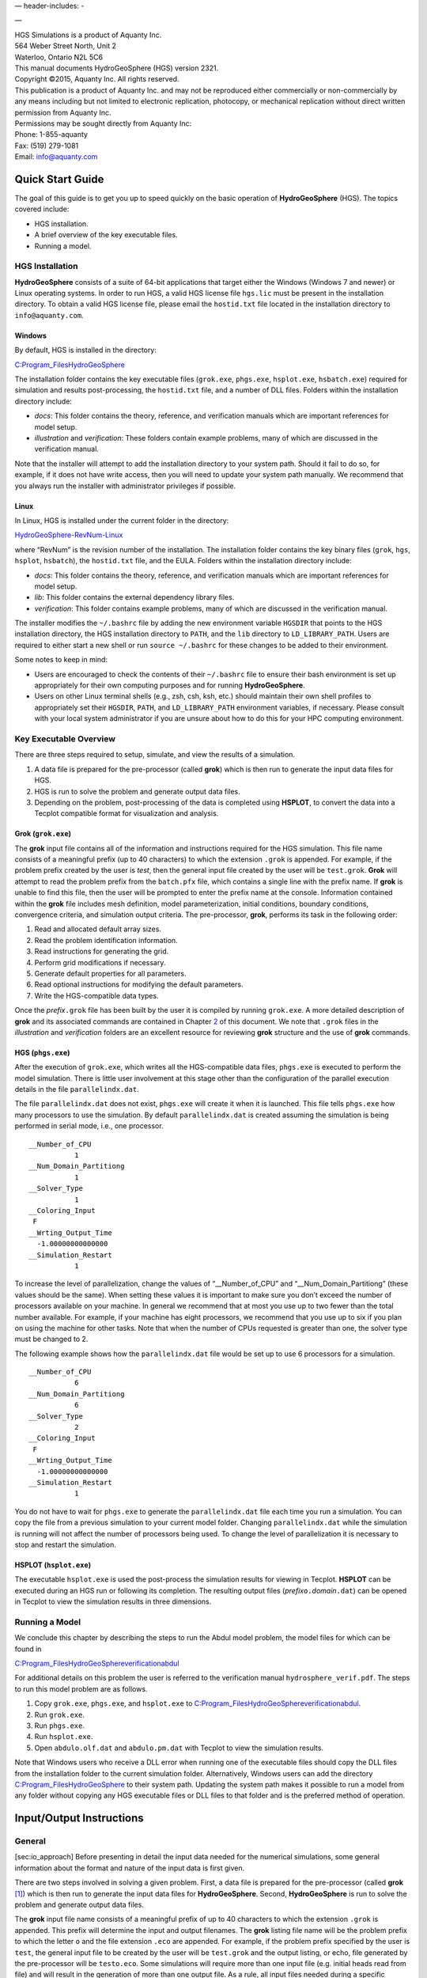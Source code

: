 .. role:: raw-latex(raw)
   :format: latex
..

— header-includes: -

—

| HGS Simulations is a product of Aquanty Inc.
| 564 Weber Street North, Unit 2
| Waterloo, Ontario N2L 5C6
| This manual documents HydroGeoSphere (HGS) version 2321.
| Copyright ©2015, Aquanty Inc. All rights reserved.
| This publication is a product of Aquanty Inc. and may not be
  reproduced either commercially or non-commercially by any means
  including but not limited to electronic replication, photocopy, or
  mechanical replication without direct written permission from Aquanty
  Inc.
| Permissions may be sought directly from Aquanty Inc:
| Phone: 1-855-aquanty
| Fax: (519) 279-1081
| Email: info@aquanty.com

|image|

.. _chap:quick_start:

Quick Start Guide
=================

The goal of this guide is to get you up to speed quickly on the basic
operation of **HydroGeoSphere** (HGS). The topics covered include:

-  HGS installation.

-  A brief overview of the key executable files.

-  Running a model.

HGS Installation
----------------

**HydroGeoSphere** consists of a suite of 64-bit applications that
target either the Windows (Windows 7 and newer) or Linux operating
systems. In order to run HGS, a valid HGS license file ``hgs.lic`` must
be present in the installation directory. To obtain a valid HGS license
file, please email the ``hostid.txt`` file located in the installation
directory to ``info@aquanty.com``.

Windows
~~~~~~~

By default, HGS is installed in the directory:

`C:\Program_Files\HydroGeoSphere <C:\Program_Files\HydroGeoSphere>`__

The installation folder contains the key executable files (``grok.exe``,
``phgs.exe``, ``hsplot.exe``, ``hsbatch.exe``) required for simulation
and results post-processing, the ``hostid.txt`` file, and a number of
DLL files. Folders within the installation directory include:

-  *docs*: This folder contains the theory, reference, and verification
   manuals which are important references for model setup.

-  *illustration* and *verification*: These folders contain example
   problems, many of which are discussed in the verification manual.

Note that the installer will attempt to add the installation directory
to your system path. Should it fail to do so, for example, if it does
not have write access, then you will need to update your system path
manually. We recommend that you always run the installer with
administrator privileges if possible.

Linux
~~~~~

In Linux, HGS is installed under the current folder in the directory:

`HydroGeoSphere-RevNum-Linux <HydroGeoSphere-RevNum-Linux>`__

where “RevNum” is the revision number of the installation. The
installation folder contains the key binary files (``grok``, ``hgs``,
``hsplot``, ``hsbatch``), the ``hostid.txt`` file, and the EULA. Folders
within the installation directory include:

-  *docs*: This folder contains the theory, reference, and verification
   manuals which are important references for model setup.

-  *lib*: This folder contains the external dependency library files.

-  *verification*: This folder contains example problems, many of which
   are discussed in the verification manual.

The installer modifies the ``~/.bashrc`` file by adding the new
environment variable ``HGSDIR`` that points to the HGS installation
directory, the HGS installation directory to ``PATH``, and the ``lib``
directory to ``LD_LIBRARY_PATH``. Users are required to either start a
new shell or run ``source ~/.bashrc`` for these changes to be added to
their environment.

Some notes to keep in mind:

-  Users are encouraged to check the contents of their ``~/.bashrc``
   file to ensure their bash environment is set up appropriately for
   their own computing purposes and for running **HydroGeoSphere**.

-  Users on other Linux terminal shells (e.g., zsh, csh, ksh, etc.)
   should maintain their own shell profiles to appropriately set their
   ``HGSDIR``, ``PATH``, and ``LD_LIBRARY_PATH`` environment variables,
   if necessary. Please consult with your local system administrator if
   you are unsure about how to do this for your HPC computing
   environment.

Key Executable Overview
-----------------------

There are three steps required to setup, simulate, and view the results
of a simulation.

#. A data file is prepared for the pre-processor (called **grok**) which
   is then run to generate the input data files for HGS.

#. HGS is run to solve the problem and generate output data files.

#. Depending on the problem, post-processing of the data is completed
   using **HSPLOT**, to convert the data into a Tecplot compatible
   format for visualization and analysis.

Grok (``grok.exe``)
~~~~~~~~~~~~~~~~~~~

The **grok** input file contains all of the information and instructions
required for the HGS simulation. This file name consists of a meaningful
prefix (up to 40 characters) to which the extension ``.grok`` is
appended. For example, if the problem prefix created by the user is
*test*, then the general input file created by the user will be
``test.grok``. **Grok** will attempt to read the problem prefix from the
``batch.pfx`` file, which contains a single line with the prefix name.
If **grok** is unable to find this file, then the user will be prompted
to enter the prefix name at the console. Information contained within
the **grok** file includes mesh definition, model parameterization,
initial conditions, boundary conditions, convergence criteria, and
simulation output criteria. The pre-processor, **grok**, performs its
task in the following order:

#. Read and allocated default array sizes.

#. Read the problem identification information.

#. Read instructions for generating the grid.

#. Perform grid modifications if necessary.

#. Generate default properties for all parameters.

#. Read optional instructions for modifying the default parameters.

#. Write the HGS-compatible data types.

Once the *prefix*\ ``.grok`` file has been built by the user it is
compiled by running ``grok.exe``. A more detailed description of
**grok** and its associated commands are contained in Chapter
`2 <#chap:io_instructions>`__ of this document. We note that ``.grok``
files in the *illustration* and *verification* folders are an excellent
resource for reviewing **grok** structure and the use of
**grok** commands.

HGS (``phgs.exe``)
~~~~~~~~~~~~~~~~~~

After the execution of ``grok.exe``, which writes all the HGS-compatible
data files, ``phgs.exe`` is executed to perform the model simulation.
There is little user involvement at this stage other than the
configuration of the parallel execution details in the file
``parallelindx.dat``.

The file ``parallelindx.dat`` does not exist, ``phgs.exe`` will create
it when it is launched. This file tells ``phgs.exe`` how many processors
to use the simulation. By default ``parallelindx.dat`` is created
assuming the simulation is being performed in serial mode, i.e., one
processor.

::

   __Number_of_CPU
              1
   __Num_Domain_Partitiong
              1
   __Solver_Type
              1
   __Coloring_Input
    F
   __Wrting_Output_Time
     -1.00000000000000
   __Simulation_Restart
              1

To increase the level of parallelization, change the values of
“\__Number_of_CPU” and “\__Num_Domain_Partitiong” (these values should
be the same). When setting these values it is important to make sure you
don’t exceed the number of processors available on your machine. In
general we recommend that at most you use up to two fewer than the total
number available. For example, if your machine has eight processors, we
recommend that you use up to six if you plan on using the machine for
other tasks. Note that when the number of CPUs requested is greater than
one, the solver type must be changed to 2.

The following example shows how the ``parallelindx.dat`` file would be
set up to use 6 processors for a simulation.

::

   __Number_of_CPU
              6
   __Num_Domain_Partitiong
              6
   __Solver_Type
              2
   __Coloring_Input
    F
   __Wrting_Output_Time
     -1.00000000000000
   __Simulation_Restart
              1

You do not have to wait for ``phgs.exe`` to generate the
``parallelindx.dat`` file each time you run a simulation. You can copy
the file from a previous simulation to your current model folder.
Changing ``parallelindx.dat`` while the simulation is running will not
affect the number of processors being used. To change the level of
parallelization it is necessary to stop and restart the simulation.

HSPLOT (``hsplot.exe``)
~~~~~~~~~~~~~~~~~~~~~~~

The executable ``hsplot.exe`` is used the post-process the simulation
results for viewing in Tecplot. **HSPLOT** can be executed during an HGS
run or following its completion. The resulting output files
(*prefix*\ ``o.``\ *domain*\ ``.dat``) can be opened in Tecplot to view
the simulation results in three dimensions.

Running a Model
---------------

We conclude this chapter by describing the steps to run the Abdul model
problem, the model files for which can be found in

`C:\Program_Files\HydroGeoSphere\verification\abdul <C:\Program_Files\HydroGeoSphere\verification\abdul>`__

For additional details on this problem the user is referred to the
verification manual ``hydrosphere_verif.pdf``. The steps to run this
model problem are as follows.

#. Copy ``grok.exe``, ``phgs.exe``, and ``hsplot.exe`` to
   `C:\Program_Files\HydroGeoSphere\verification\abdul <C:\Program_Files\HydroGeoSphere\verification\abdul>`__.

#. Run ``grok.exe``.

#. Run ``phgs.exe``.

#. Run ``hsplot.exe``.

#. Open ``abdulo.olf.dat`` and ``abdulo.pm.dat`` with Tecplot to view
   the simulation results.

Note that Windows users who receive a DLL error when running one of the
executable files should copy the DLL files from the installation folder
to the current simulation folder. Alternatively, Windows users can add
the directory
`C:\Program_Files\HydroGeoSphere <C:\Program_Files\HydroGeoSphere>`__ to
their system path. Updating the system path makes it possible to run a
model from any folder without copying any HGS executable files or DLL
files to that folder and is the preferred method of operation.

.. _chap:io_instructions:

Input/Output Instructions
=========================

General
-------

[sec:io_approach] Before presenting in detail the input data needed for
the numerical simulations, some general information about the format and
nature of the input data is first given.

There are two steps involved in solving a given problem. First, a data
file is prepared for the pre-processor (called **grok**\  [1]_) which is
then run to generate the input data files for **HydroGeoSphere**.
Second, **HydroGeoSphere** is run to solve the problem and generate
output data files.

The **grok** input file name consists of a meaningful prefix of up to 40
characters to which the extension ``.grok`` is appended. This prefix
will determine the input and output filenames. The **grok** listing file
name will be the problem prefix to which the letter ``o`` and the file
extension ``.eco`` are appended. For example, if the problem prefix
specified by the user is ``test``, the general input file to be created
by the user will be ``test``\ ``.grok`` and the output listing, or echo,
file generated by the pre-processor will be ``testo.eco``. Some
simulations will require more than one input file (e.g. initial heads
read from file) and will result in the generation of more than one
output file. As a rule, all input files needed during a specific
simulation will have the problem prefix plus a given extension as
filename while all generated output files will have the problem prefix,
the letter ``o``, plus a given extension as filename.

Throughout the manual, we will adopt the convention of using *italics*
to indicate problem-dependent, user-defined portions of filenames
(e.g. prefix, species name etc.) and ``typewriter font`` to indicate
invariant portions generated by **HydroGeoSphere**. For example, in the
filename *prefix*\ ``o.conc.``\ *species*\ ``.0001`` the *prefix* and
*species* portions would be the user-defined prefix and name of a
solute, or species, while the ``o.conc.`` and ``.0001`` portions would
be generated by **HydroGeoSphere** automatically.

After the pre-processor starts executing, it prompts the user to enter
the prefix for the problem interactively from the keyboard. For cases in
which the same input file is being used repeatedly, you can create a
file called ``batch.pfx`` Batch file processing which consists of a
single line which contains the problem prefix. If the file is present,
the prefix will automatically be read from the file and you will not be
prompted to enter it from the keyboard. This file should be placed in
the same directory as the *prefix*\ ``.grok`` file.

Briefly, the pre-processor performs its tasks in the following order:

#. Read and allocate default array sizes [task:def_array]

#. Read problem identification information

#. Read instructions for generating grid [task:ggrid]

#. Perform grid modifications if necessary

#. Generate default properties for all parameters [task:defdata]

#. Read optional instructions for modifying the default parameters
   [task:moddef]

#. Write the **HydroGeoSphere**-compatible data files

Tasks \ `[task:ggrid] <#task:ggrid>`__ and
`[task:moddef] <#task:moddef>`__ are guided by instructions issued by
the user in the *prefix*\ ``.grok`` file. The generation of a complete
set of default data by Task \ `[task:defdata] <#task:defdata>`__ tends
to minimize the amount of data which must be supplied by the user.

Pre-processor instructions !11–Usage@ Usage Here is an example
instruction and some input data which illustrates some common
conventions that will be used throughout the manual:

--------------

| Example instruction text

Example instruction text

#. **xlen, nbx** Domain length [L] and number of blocks in the
   :math:`x`-direction.

#. **xi(i), i=1,nx** Nodal :math:`x`-coordinates [L].

#. **inode(i)...end** Node numbers.



--------------

| 

:math:`\bullet \bullet \bullet`

Input instructions ! Example instruction text

The pre-processor instruction is separated from the preceding text by a
horizontal line, and is written using the sans serif font. It must be
typed in the *prefix*\ ``.grok`` file exactly as shown, with the
exception that it is not case-sensitive, and blanks before and after the
instruction are optional. Note that only one blank is allowed between
any two words in an instruction.

If the instruction requires input data, there will follow a series of
numbered lines, each containing boldfaced **variable names** and a
description of what is to be read. Each numbered line will correspond to
one or more Fortran read statements.

Usually, the number of items required in the data file are indicated by
how many boldfaced variable names are present on the line. The default
Fortran variable naming conventions are in effect. This means variables
starting with the letters IN inclusive require integer values, while all
the rest require real values, unless stated otherwise in the case of
string or logical variables. Numerical values are read in free-format so
integers and reals do not need to be lined up in columns and they can be
separated by blanks or commas. A descriptive comment can be included
inline Comments ! inlineafter the last data value has been read from the
line, but should be avoided when reading character strings (e.g.,
filenames).

In this example, three items of input are required. The first item **xl,
nbx** requires that the user enter a real value (i.e. domain length)
followed by an integer value (i.e. number of blocks) on the first
non-blank or uncommented line following the instruction.

The second item **xi(i), i=1,nx** reads **nx** real values into the
array **xi**. The size of **nx** is problem dependent (e.g., number of
nodes in :math:`x`, number of species, etc.) and it is up to the user to
supply enough values to satisfy the read statement. The values may be
entered on one line or spread out over multiple lines as desired. If
they are entered on one line, they should be separated by spaces or
commas.

Finally, the third item **inode(i)...end** indicates a list, in this
case of node numbers, that is to be read until an end instruction is
encountered. The list values must be entered one per line.

The end of the documentation that pertains to a specific instruction is
designated by three dots: :math:`\bullet \bullet \bullet`.

So for this example instruction, assuming that **nx** is equal to 5, the
following statements in the *prefix*\ ``.grok`` file would satisfy the
input requirements:

::

       Example instruction text
       10.0    100
       0.0   2.0   4.0   6.0   8.0   10.0
       1
       2
       3
       5
       6
       end

In some cases (there are not too many) an instruction will have a more
complex input structure of the form **val(i,j), i=1,m, j=1,n**. The
indices are always listed from fastest to slowest varying reading from
left to right. Hence, this input would be written in a file as:

::

       val11 val21 ... valm1
       val12 val22 ... valm2
         :     :         :
       val1n val2n ... valmn

Naturally, if index :math:`j` was listed first followed by index
:math:`i`, then the input in the file would be transposed. In all cases
the instruction will contain a helpful example to show how the input
should be formatted in the file.

Some instructions are controlled by input routines that have their own
subset of input instructions, some or all of which may be optional. For
example, the instruction Solute is used to define a new solute and in
its simplest form appears as:

::

       Solute
       end

In this case, the End instruction immediately follows the Solute
instruction, and no optional instructions have been issued. The End
statement is required so that **grok** knows when to exit the solute
definition routine. Such instructions will be indicated using the
following convention:

--------------

| Example instruction text...End

Example instruction text

--------------

| 

:math:`\bullet \bullet \bullet`

Input instructions ! Example instruction text...End

where the text ...End indicates that the instruction (e.g. Solute) will
be followed by optional instructions or input and terminated by an End
instruction.

Before **grok** processes instructions contained in a
*prefix*\ ``.grok`` or a material properties file (see
Section \ `[sec:modify_named_material] <#sec:modify_named_material>`__)
it first makes a working copy of the file in which any line which is
completely blank or which begins with an Comments ! in input files
exclamation point (!) is removed and in which the contents of any
included file are copied. This allows you to include blank lines and
comments when and where required to improve the readability and clarity
of the input.

Included files can be used to avoid having to cut and paste or comment
and uncomment large sections of input instructions. Long lists (e.g. of
node numbers or boundary condition data) and cases where various
different grid generation approaches are being tried are good candidates
for application of the include feature. For example, if we wanted to use
include to supply data to the example given above, we could use the
following instruction in *prefix*\ ``.grok``:

::

       Example instruction text
       10.0    100
       0.0   2.0   4.0   6.0   8.0   10.0
       include my.node_list

and where the file ``my.node_list`` could contain, for example:

::

       1
       2
       3
       5
       6
       end

If you now wanted to substitute another node list you could, for
example, supply different node numbers in the file
``my_other.node_list`` and then just change the file name given in the
include instruction.

Included files can contain groups of instructions and input, or just
bits of input for a single instruction. Only one level of include
instruction is allowed, and so included files can not themselves contain
include instructions.

As **grok** reads and processes the copy of the *prefix*\ ``.grok`` file
it also creates the *prefix*\ ``o.eco`` file. Results of the
**HydroGeoSphere** data generation procedures are written to this file
so if there are any problems reported by the pre-processor you should
check this file first to determine their nature and how you might fix
them. If an error occurs while reading the input data, then
**grok** will halt execution and issue an error message (to the screen
and the *prefix*\ ``o.eco`` file) of the form:

::

       INSTRUCTION: 500

       **************************************
       *** INPUT ERROR, HALTING EXECUTION ***
       **************************************

       GRID GENERATION: Unrecognized instruction

       Press any key to continue

In this case the last instruction (i.e. ``500``) has, for some reason,
caused an error. You should now check the input files to further
investigate the cause of the problem, starting with the
*prefix*\ ``.grok`` and material properties files.

File Process Control Options
~~~~~~~~~~~~~~~~~~~~~~~~~~~~

The following instructions control how the pre-processor treats
instructions in the *prefix*\ ``.grok`` file and can be inserted at any
point in the file and as often as required, except of course when input
for a specific instruction is expected.

--------------

| Echo off

By default, as instructions are read by **grok** they are echoed to the
screen. This command turns off this feature.

--------------

| 

:math:`\bullet \bullet \bullet`

Input instructions ! Echo off

--------------

| Echo on

This commands turns on the echoing of instructions to the screen.

--------------

| 

:math:`\bullet \bullet \bullet`

Input instructions ! Echo on

--------------

| Skip on

With skip mode turned on, **grok** will read but not act on any
subsequent instructions.

--------------

| 

:math:`\bullet \bullet \bullet`

Input instructions ! Skip on

--------------

| Skip off

Turns skip mode off, so **grok** will resume acting on instructions.

--------------

| 

:math:`\bullet \bullet \bullet`

Input instructions ! Skip off

--------------

| Skip rest

**grok** exits the loop for reading instructions from the
*prefix*\ ``.grok`` file and proceeds to generate the
**HydroGeoSphere** data files.

--------------

| 

:math:`\bullet \bullet \bullet`

Input instructions ! Skip rest

--------------

| Pause

This instruction causes **grok** to pause at the current location in the
*prefix*\ ``.grok`` file until the user presses a key.

--------------

| 

:math:`\bullet \bullet \bullet`

Input instructions ! Pause

User Defined Variables
^^^^^^^^^^^^^^^^^^^^^^

Pre-processor instructions ! Variables|( This section describes
pre-processor commands that can be used to define/undefine variables in
your **grok** file and material properties files (see
Section \ `2.8 <#sec:mat_props>`__), similar to how variables are used
in a batch script or shell script, albeit, on a much simpler level. The
syntax of these commands is different from other **grok** commands you
will encounter in this manual for two reasons:

#. To mimic the syntax for defining variables used by batch or shell
   scripts.

#. Because these commands are parsed by **grok** during scratch file
   generation and are not actually present in the final **grok** or
   material properties files.

We begin by describing how to define a new variable or overwrite the
value of an existing one: Pre-processor instructions ! set variable

::

       set variable $<varname>=<value>

The variable name (``$<varname>``) may consist of up to 256 characters,
is case insensitive, and must adhere to the following rules:

#. Contain at least two characters.

#. The first character must be the dollar sign ($), which is a special
   character reserved for identifying pre-processor variables.

#. The second character is a letter or underscore.

#. All remaining characters are letters, numbers, or an underscore.

The variable’s value (``<value>``), which is always treated as a string,
may consist of up to 4096 characters and must not contain a dollar sign
($) character. The ``set variable`` command ignores any leading/trailing
whitespace around the variable name and its value. Inline comments are
also ignored. For example, the following commands are equivalent:

::

       set variable $path=C:\my_file_path    ! inline comment
       set variable   $path =C:\my_file_path
       set variable $path=   C:\my_file_path
       set variable   $path  =  C:\my_file_path

Each command defines the variable ``$path`` to have the value
``C:‘ my_file_path``. If you wish to retain leading whitespace in the
variable value, then you can do so by enclosing it in double quotes ().
For example, the command

::

       set variable $path="   C:\my_file_path"

assigns to the variable ``$path`` the value ``   C:\my_file_path``. Note
that the enclosing double quotes are automatically stripped from the
variable value by the ``set variable`` command. If you would like to
assign an empty value to a variable, then you can do so as follows using
either of the equivalent commands:

::

       set variable $<varname>=
       set variable $<varname>=""

If you use the ``set variable`` command without any parameters, then a
list of all currently defined variables and their values will be written
to the console. To undefine a variable that is currently defined you may
use the following command: Pre-processor instructions ! unset variable

::

       unset variable $<varname>

Similar to the ``set variable`` command, all leading/trailing whitespace
around the variable name is ignored. Note that calling
``unset variable`` on a variable that is undefined has no effect. In
addition, you may use the following command to undefine all currently
defined variables: Pre-processor instructions ! unset all variables

::

       unset all variables

Once a variable is defined, you can obtain its value via variable
substitution simply by writing the variable’s name followed directly by
a dollar sign ($). For example, the **grok** file commands

::

       set variable $path1=D:\projects\my_project\include_files
       set variable $path2=D:\projects\my_project\init_files

       include $path1$\file1.include

       initial head from file
       $path2$\head0.txt

are equivalent to

::

       include D:\projects\my_project\include_files\file1.include

       initial head from file
       D:\projects\my_project\init_files\head0.txt

Note that using the value of an undefined variable will result in a
warning message being written to the console.

As discussed above, pre-processor variables are supported by the
**grok** file, material properties files, and by all files included via
an Include command. It is important to keep in mind that pre-processor
variables have global scope among these files. For example, if your
**grok** file defines a variable and then includes a file, that variable
will be visible within the included file. If the included file then
defines a variable with the same name, its value will be overwritten and
will persist after the include statement has been processed. The same is
true for the material properties files. Therefore, as a best practice,
we recommend defining all pre-processor variables at the top of your
**grok** file. Pre-processor instructions ! Variables|)

We now describe in detail the various actions of the pre-processor,
giving instructions for setting up the *prefix*\ ``.grok`` file where
necessary.

Units and Physical Constants
~~~~~~~~~~~~~~~~~~~~~~~~~~~~

[sec:io_units] The unitsUnit conventions used in the program are not
preset, although a default of kilogram-metre-second units is assumed and
used to define the values of certain physical constants as discussed
below. The user should decide which units will be used for mass (M),
length (L), and time (T) for the various input variables, issue the
appropriate units instruction (or assign appropriate values for the
physical constants) and then consistently use those chosen units for all
other input data. The units of temperature :math:`(\Theta)`, for example
in the case of thermal transport, are expected to be in degrees Celsius
unless stated otherwise. For example, if you want to specify the
dimensions of your domain in metres and the time at which you want a
solution is in seconds, then all measures of length and time will have
to be in metres and seconds, respectively. The hydraulic conductivity
should therefore be specified in m s\ :math:`^{-1}`, a pumping rate in
m\ :math:`^3` s\ :math:`^{-1}`, etc. The program does not perform any
checks to ensure unit consistency.

Physical constants ! defaults Default values are assigned for the
gravitational acceleration and fluid properties which correspond to
standard values in the kilogram-metre-second system. These parameters
are used when defining the properties of fractures, open wells and tile
drains.

The following default values will be used for the physical constants and
correspond to typical values in the kilogram-metre-second system:

-  Gravitational acceleration :math:`g = 9.80665` m s\ :math:`^{-2}`,
   Equation \ `[eq:1a] <#eq:1a>`__.

-  Fluid density :math:`\rho = 1000.0` kg m\ :math:`^{-3}`,
   Equation \ `[eq:3] <#eq:3>`__.

-  Fluid viscosity :math:`\mu = 1.124 \times 10^{-3}` kg
   m\ :math:`^{-1}` s\ :math:`^{-1}`, Equation \ `[eq:3] <#eq:3>`__.

-  Fluid compressibility :math:`\alpha_w = 4.4 \times 10^{-10}`
   kg\ :math:`^{-1}` m s\ :math:`^2`, Equation \ `[eq:7b] <#eq:7b>`__.

-  Fluid surface tension :math:`\chi = 0.07183` kg s\ :math:`^{-2}`,
   Equation \ `[V-eq:a5] <#V-eq:a5>`__.

If you are using different units or you want to change the default
values you can do so using the following instructions.

--------------

| Units: kilogram-metre-minute

Physical constants ! unit conversions Converts the default values given
above into the kilogram-metre-minute system. This instruction also
converts the porous media, dual continuum, fractured media, and surface
flow default properties that are defined in the code. Note, however,
that it does not convert properties specified in any
*prefix*\ ``.grok``, ``.mprops``, etc. files. Similar instructions exist
for converting to the following systems:

-  Kilogram-metre-hour.

-  Kilogram-metre-day.

-  Kilogram-metre-year.

-  Kilogram-centimetre-second.

-  Kilogram-centimetre-minute.

-  Kilogram-centimetre-hour.

-  Kilogram-centimetre-day.

-  Kilogram-centimetre-year.

Physical constants ! user specified You can change the default values of
the physical constants using the following instructions. If you change
the default units from the kilogram-metre-second system make sure the
values given here are in the new system.

--------------

| 

:math:`\bullet \bullet \bullet`

Input instructions ! Units: kilogram-metre-minute

--------------

| Gravitational acceleration



#. **grav** Gravitational acceleration constant [L T:math:`^{-2}`],
   :math:`g` in Equation \ `[eq:1a] <#eq:1a>`__.



--------------

| 

:math:`\bullet \bullet \bullet`

Input instructions ! Gravitational acceleration

--------------

| Reference fluid density



#. **rho** Fluid density [M L:math:`^{-3}`], :math:`\rho` in
   Equation \ `[eq:3] <#eq:3>`__.



--------------

| 

:math:`\bullet \bullet \bullet`

Input instructions ! Reference fluid density

--------------

| Reference fluid viscosity



#. **visc** Fluid viscosity [M L:math:`^{-1}` T:math:`^{-1}`],
   :math:`\mu` in Equation \ `[eq:3] <#eq:3>`__.



--------------

| 

:math:`\bullet \bullet \bullet`

Input instructions ! Reference fluid viscosity

--------------

| Fluid compressibility



#. **wcomp** Fluid compressibility [M:math:`^{-1}` L T\ :math:`^2`],
   :math:`\alpha_w` in Equation \ `[eq:7b] <#eq:7b>`__.



--------------

| 

:math:`\bullet \bullet \bullet`

Input instructions ! Fluid compressibility

--------------

| Zero fluid compressibility

Incompressible fluid Assigns a value of zero for fluid compressibility
(i.e., incompressible).

--------------

| 

:math:`\bullet \bullet \bullet`

Input instructions ! Zero fluid compressibility

--------------

| Fluid surface tension



#. **tensn** Fluid surface tension [M T:math:`^{-2}`], :math:`\chi` in
   Equation \ `[V-eq:a5] <#V-eq:a5>`__.



--------------

| 

:math:`\bullet \bullet \bullet`

Input instructions ! Fluid surface tension

Pre-Processor Considerations
~~~~~~~~~~~~~~~~~~~~~~~~~~~~

Array Dimensioning
^^^^^^^^^^^^^^^^^^

[sec:array_defaults] When performing
Task \ `[task:def_array] <#task:def_array>`__, **grok** first checks for
the existence of a file ``array_sizes.default`` in the directory where
the *prefix*\ ``.grok`` file is located. If it is not found, the file is
automatically created and default array sizes are written which are then
used by the pre-processor. Associated with each default are a descriptor
and a default value. A portion of the file is shown here:

::

       dual: material zones
               20
       dual flow bc: flux nodes
            10000

       ...etc...

       tiles: flux function panels
               20
       wells: injection concentration function panels
              100
       end

So, for example, the default maximum number of dual continuum material
zones is 20. If the problem is defined such that an array exceeds the
default maximum (e.g. the number of node sheets in the
:math:`z`-direction for layered grids exceeds 50) then **grok** will
halt execution and issue an error message (to the screen and the
*prefix*\ ``o.eco`` file) of the form:

::

       *********************************************
       *** DIMENSIONING ERROR, HALTING EXECUTION ***
       *********************************************

        Pre-processor request exceeds default array size

        mesh: node sheets in z for layered grids
        Default value: 50
        Requested value: 100

        Increase the default value in file ARRAY_SIZES.DEFAULT

Given the descriptor in the error message, you can now edit the
``array_sizes.default`` file and increase the appropriate value. Note
that the file is sorted alphabetically by descriptor. When you run
**grok** again, it will read the new default value from the file.
Re-compilation of the code is not necessary, since it uses Fortran
ALLOCATE statements to define array sizes at run-time.

**HydroGeoSphere** does not utilize the file ``array_sizes.default``,
but instead uses exact array sizes determined and passed by **grok**.

Remember, this process is problem dependent, and each time you run
**grok** in a different directory, a fresh ``array_sizes.default`` file
will be generated with default values.

Problem Identification
----------------------

The first section of the *prefix*\ ``.grok`` file should consist of a
description of the problem being defined. As for the rest of the file,
blank lines and lines beginning with an Comments ! in input files
exclamation point (!) are ignored.

The description can contain from zero up to as many lines as the user
requires to describe the problem. Each line can contain up to 60
characters. The description is printed at the beginning of the listing
files for **grok** (*prefix*\ ``o.eco``) and
**HydroGeoSphere** (*prefix*\ ``o.lst``).

The user must signal the end of the description using the End
instruction.

--------------

| End

This instruction signals the end of the description at which point
control is passed back to the pre-processor.

--------------

| 

:math:`\bullet \bullet \bullet`

Input instructions ! End

Grid Generation
---------------

[chap:grid] Grid generation|( The next section of the
*prefix*\ ``.grok`` file should consist of instructions for grid
generation followed by an End instruction.

Currently, **grok** is capable of generating grids which are composed of
either hexahedral blocks or triangular prisms.
Figure \ `[fig:element_types] <#fig:element_types>`__ shows the local
node numbering conventions for each of these elements and also the
positive directions of the :math:`x`-, :math:`y`-, and :math:`z`-axes.

.. figure:: conv.png
   :alt: Element types and local node numbering conventions.

   Element types and local node numbering conventions.

[fig:element_types]

We will first discuss options for generating simple grids, followed by
irregular grids.

Simple Grids
~~~~~~~~~~~~

[sec:simple_blocks] Simple grids can be generated for rectangular
domains which are adequate for many problems. They can have uniform or
variable element sizes and can be made of hexahedral block or triangular
prismatic elements. Each element in the grid is given a default zone
number of 1.

--------------

| Generate uniform blocks

Grid generation ! blocks ! uniform

#. **xlen, nbx, (x0)** Domain length [L] and number of blocks in the
   :math:`x`-direction, the optional origin in the :math:`x`-direction
   [L] (zero by default).

#. **ylen, nby, (y0)** Domain length [L] and number of blocks in the
   :math:`y`-direction, the optional origin in the :math:`y`-direction
   [L] (zero by default).

#. **zlen, nbz, (z0)** Domain length [L] and number of blocks in the
   :math:`z`-direction, the optional origin in the :math:`z`-direction
   [L] (zero by default).

Generates a grid for a rectangular domain made up of uniform blocks. In
this case, the grid is formed by subdividing the domain in the
:math:`x`-direction into **nbx** blocks, each of length **xlen/nbx**.
The domain is subdivided in a similar fashion in the :math:`y`- and
:math:`z`-directions, using the other input parameters.

--------------

| 

:math:`\bullet \bullet \bullet`

Input instructions ! Generate uniform blocks

--------------

| Generate uniform prisms

Grid generation ! prisms ! uniform Generates a grid for a rectangular
domain made up of uniform prisms. Requires identical input to the
routine Generate uniform blocks described above. In this case though,
instead of generating block elements, this instruction generates prism
elements by subdividing each block into two prism elements.

--------------

| 

:math:`\bullet \bullet \bullet`

Input instructions ! Generate uniform prisms

--------------

| Generate variable blocks

Grid generation ! blocks ! variable

#. **nx** Number of nodes in the :math:`x`-direction.

#. **x(i), i=1,nx** Nodal :math:`x`-coordinates [L].

#. **ny** Number of nodes in the :math:`y`-direction.

#. **y(i), i=1,ny** Nodal :math:`y`-coordinates [L].

#. **nz** Number of nodes in the :math:`z`-direction.

#. **z(i), i=1,nz** Nodal :math:`z`-coordinates [L].

Generates a grid for a rectangular domain made up of variably-sized
blocks. It is almost identical to the Generate uniform blocks
instruction except that instead of entering a domain length in each
direction we enter a list of coordinates, which are each used to define
the position of a plane of nodes along that axis. The structure **x(i),
i=1,nx** is called an implied do and means that you must supply **nx**
values for the array **xi**. One or more values can be entered per line
until the read statement is satisfied, then a new line should be started
for the next read statement. Note that the line length is limited by
3000 characters in any input instructions and thus, use additional lines
for **x(i), y(i), z(i)** should your input exceed this limit.

--------------

| 

:math:`\bullet \bullet \bullet`

Input instructions ! Generate variable blocks

--------------

| Generate variable prisms

Grid generation ! prisms ! variable Generates a grid for a rectangular
domain made up of variably-sized prisms. Requires identical input to the
routine Generate variable blocks described above. In this case though,
instead of generating block elements, this instruction generates prism
elements by subdividing each block into two prism elements.

--------------

| 

:math:`\bullet \bullet \bullet`

Input instructions ! Generate variable prisms

.. _sec:gen_blocks_interactive:

Interactive Block Grids
~~~~~~~~~~~~~~~~~~~~~~~

Grid generation ! blocks ! interactive Interactive block instructions
can be used to generate a grid made up of variably-sized blocks. The
user can grade the mesh as desired in each of the three principal
directions. This is particularly useful for regions in which fine meshes
are required, for example, near a discrete fracture or well.

Note that these instructions cannot be used in conjunction with the
other grid generation instructions such as Generate uniform block,
Generate uniform prisms, Generate variable blocks, or Generate variable
prisms.

--------------

| Generate blocks interactive...End

Causes **grok** to begin reading a group of interactive block
instructions until it encounters an End instruction. The group should
contain of at least one instruction for each of the principal
directions.

--------------

| 

:math:`\bullet \bullet \bullet`

Input instructions ! Generate blocks interactive...End

The available instructions are:

--------------

| Grade x



#. **x1, x2, dxstart, xfac, dxmax** Starting :math:`x`-coordinate [L],
   ending :math:`x`-coordinate [L], starting element size, element size
   multiplication factor, and maximum element size.

Grid lines (i.e. elements) are generated along the :math:`x`-axis from
**x1** to **x2** which grade up in size from **dxstart** to **dxmax**.
Element sizes are increased steadily by a factor of **xfac**.

--------------

| 

:math:`\bullet \bullet \bullet`

Input instructions ! Grade x

--------------

| Grade y

As above but for the :math:`y`-axis.

--------------

| 

:math:`\bullet \bullet \bullet`

Input instructions ! Grade y

--------------

| Grade z

As above but for the :math:`z`-axis.

--------------

| 

:math:`\bullet \bullet \bullet`

Input instructions ! Grade z

The instructions used to generate the mesh shown in
Figure \ `[fig:gen_blocks_mesh] <#fig:gen_blocks_mesh>`__ are:

::

       generate blocks interactive
       grade x
        75.0     0.0   0.01   1.5  5.0
       grade x
        75.0   100.0   0.01   1.5  5.0
       grade x
       125.0   100.0   0.01   1.5  5.0
       grade x
       125.0   200.0   0.01   1.5  5.0
       grade y
       100.0     0.0   0.01   1.5  5.0
       grade y
       100.0   200.0   0.01   1.5  5.0
       grade z
         1.0     0.0   0.25   1.0  0.25
       grade z
         3.0     1.0   0.01   1.3  0.25
       grade z
         3.0    11.0   0.01   1.3  0.25
       grade z
        11.0    12.0   0.25   1.0  0.25
       end generate blocks interactive

.. figure:: gen_blocks.png
   :alt: Example grid that was created using Generate blocks interactive
   instructions.
   :width: 80.0%

   Example grid that was created using Generate blocks interactive
   instructions.

[fig:gen_blocks_mesh]

.. _sec:rfgen:

3-D Random Fracture Generator for Block Grids
~~~~~~~~~~~~~~~~~~~~~~~~~~~~~~~~~~~~~~~~~~~~~

Grid generation ! 3-D random fractures 3-D random fracture generator
Random fracture generation\| The following command can be used to
generate a 3-D random fracture network in an orthogonal domain (i.e.,
composed of 8-node block elements). Fractures with random locations,
lengths, and apertures can be generated.

--------------

| Rfgen driver



#. **rfgfile** Name of the file that contains the random fracture grid
   and fracture generation information.

The structure of the input file is described below.

--------------

| 

:math:`\bullet \bullet \bullet`

Input instructions ! Rfgen driver

--------------

| Grid information



#. **x1, x2** :math:`x`-range [L] of the domain.

#. **y1, y2** :math:`y`-range [L] of the domain.

#. **z1, z2** :math:`z`-range [L] of the domain.

#. **botfracbnd** Elevation [L] of lowest extent of a fracture. No
   fractures will be generated below this elevation.

#. **nwell** Number of wells.

#. **xwell(i), ywell(i), i=1,nwell** :math:`xy`-coordinates [L] of the
   well. Generates :math:`x`- and :math:`y`-grid lines through each
   point.

#. **xsource1, xsource2** :math:`x`-coordinates [L] of the source.
   Generates :math:`x`-grid lines at these points.

#. **ysource1, ysource2** :math:`y`-coordinates [L] of the source.
   Generates :math:`y`-grid lines at these points.

#. **zsource1, zsource2** :math:`z`-coordinates [L] of the source.
   Generates :math:`z`-grid lines at these points.

#. **mingrspacx, mingrspacy, mingrspacz** Minimum grid spacing [L] in
   the :math:`x`-, :math:`y`-, and :math:`z`-directions, respectively.
   For example, a **mingrspacx** value of 1 would ensure that no
   gridlines are less than 1 length unit apart along the :math:`x`-axis.

#. **fixed_grid** Logical value (T/F) that controls whether grid lines
   are generated randomly (F) or according to fixed spacing input
   parameters (T). If true, then read the following:

   #. **fixed_space** Logical value (T/F) that controls whether uniform
      (T) or variable (F) grid line spacing is applied. If true, then
      read the following:

      #. **fixgrspacx, fixgrspacy, fixgrspacz** Fixed spacing [L] in the
         :math:`x`-, :math:`y`-, and :math:`z`-directions, respectively.

      Otherwise, read the following:

      #. **nx** Number of nodes in the :math:`x`-direction.

      #. **x(i), i=1,nx** Nodal :math:`x`-coordinates [L].

      #. **ny** Number of nodes in the :math:`y`-direction.

      #. **y(i), i=1,ny** Nodal :math:`y`-coordinates [L].

      #. **nz** Number of nodes in the :math:`z`-direction.

      #. **z(i), i=1,nz** Nodal :math:`z`-coordinates [L].

This instruction should be placed at the top of the file and should not
appear more than once.

--------------

| 

:math:`\bullet \bullet \bullet`

Input instructions ! Grid information

--------------

| Fracture information



#. **seed** Seed for the random number generator. If this number is
   changed, a new random number sequence is produced, which in turn
   causes new realizations of fracture location, length and aperture to
   be generated.

#. **xmeanfreq** Mean fracture frequency [L:math:`^{-1}`] in the
   :math:`x`-direction.

#. **ymeanfreq** Mean fracture frequency [L:math:`^{-1}`] in the
   :math:`y`-direction.

#. **zmeanfreq** Mean fracture frequency [L:math:`^{-1}`] in the
   :math:`z`-direction.

#. **decay** Aperture decay constant [L:math:`^{-1}`]. Aperture size can
   be made to decrease with increasing depth. Set to zero for no decay.

#. **lnsbetween** Minimum number of grid lines between fractures.

#. **cap** Maximum number of times to attempt generating a fracture.

This instruction should follow the Grid information instruction and
should not appear more than once.

--------------

| 

:math:`\bullet \bullet \bullet`

Input instructions ! Fracture information

--------------

| Fracture location distribution x-axis



#. **type** An integer value indicating the probability distribution
   used to generate the variable fracture locations in the
   :math:`x`-direction. Acceptable values are:

   | A ĀA ̄ 1 Uniform.
   | 2 Normal.
   | 3 Exponential.

#. **var1, var2** Distribution parameters [L].

For the uniform distribution **var1** is the minimum and **var2** is the
maximum. For the normal distribution **var1** is the mean and **var2**
is the variance. For the exponential distribution **var1** is the mean
and **var2** is the standard deviation.

--------------

| 

:math:`\bullet \bullet \bullet`

Input instructions ! Fracture location distribution x-axis

The following instructions use the same input data structure as Fracture
location distribution x-axis except they are applied to the :math:`y`-
and :math:`z`-directions:

| Fracture location distribution y-axis Input instructions !
  Fracture location distribution y-axis
| Fracture location distribution z-axis Input instructions !
  Fracture location distribution z-axis

The following instructions use the same input data structure as Fracture
location distribution x-axis to generate fracture lengths in the three
principal directions:

| Fracture length distribution x-axis Input instructions ! Fracture
  length distribution x-axis
| Fracture length distribution y-axis Input instructions ! Fracture
  length distribution y-axis
| Fracture length distribution z-axis Input instructions ! Fracture
  length distribution z-axis

The following instructions use the same input data structure as Fracture
location distribution x-axis to generate fracture apertures in the three
principal orientations:

| XY fracture aperture distribution Input instructions ! XY fracture
  aperture distribution
| XZ fracture aperture distribution Input instructions ! XZ fracture
  aperture distribution
| YZ fracture aperture distribution Input instructions ! YZ fracture
  aperture distribution

Note that when generating fracture apertures from the normal
distribution, random samples are truncated to the interval
:math:`(0,\infty)`. A negative fracture aperture generated from either
the truncated normal or uniform distribution will result in an error.

The remaining commands are optional but should not be used more than
once:

--------------

| Vertical fracture from top



#. **vertical_frac_top** Logical value (T/F), which if true, ensures
   that all vertical fractures start from the top of the domain.



--------------

| 

:math:`\bullet \bullet \bullet`

Input instructions ! Vertical fracture from top

--------------

| Zone fractures how



#. **zone_rfgen_fracs** Controls how fracture zone numbers are assigned.
   Acceptable values are:

   | A ĀA ̄ 1 Assign zone numbers by fracture.
   | 2 Assign zone numbers by orientation.

If zoned by orientation, horizontal fractures are in zone 1, vertical
fractures parallel to the :math:`xy`-axis are in zone 2, and vertical
fractures parallel to the :math:`xz`-axis are in zone 3.

--------------

| 

:math:`\bullet \bullet \bullet`

Input instructions ! Zone fractures how

--------------

| End

This instruction signals the end of the 3-D random fracture generator
input at which point control is passed back to the pre-processor.

--------------

| 

:math:`\bullet \bullet \bullet`

Input instructions ! End

Once the 3-D grid is generated, it is possible to change the random
fracture apertures to zoned fracture apertures by following the
procedures outlined in
Section \ `[sec:modify_named_material] <#sec:modify_named_material>`__.

Interactive 3-D Mesh Generator
~~~~~~~~~~~~~~~~~~~~~~~~~~~~~~

[sec:ean] Irregular grids can be generated by supplying nodal
coordinates, element incidences and element zones for a 2-D slice which
is composed of triangular or quadrilateral elements. Currently,
triangles and quadrilaterals can not be mixed in the same slice. These
slices can then be replicated to form a 3-D mesh composed of 6-node
prisms (from triangles) or 8-node hexahedra (from quadrilaterals).

Defining a 2-D Mesh
^^^^^^^^^^^^^^^^^^^

The following instructions can be used to obtain 2-D slice data.

--------------

| Generate uniform rectangles

Grid generation ! rectangles ! uniform

#. **xlen, nbx, (x0)** Domain length [L] and number of rectangles in the
   :math:`x`-direction, the optional origin in the :math:`x`-direction
   [L] (zero by default).

#. **ylen, nby, (y0)** Domain length [L] and number of rectangles in the
   :math:`y`-direction, the optional origin in the :math:`y`-direction
   [L] (zero by default).

Generates a 2-D grid for a rectangular domain made up of uniform
rectangles. Each rectangular element will be assigned a default zone
number of 1. It is identical to the Generate uniform blocks instruction
except that we drop the :math:`z`-axis parameters.

--------------

| 

:math:`\bullet \bullet \bullet`

Input instructions ! Generate uniform rectangles

Input instructions ! Input instructions ! Generate variable
rectangles ! 

--------------

| 

#. **nx** Number of nodes in the :math:`x`-direction.

#. **x(i), i=1,nx** Nodal :math:`x`-coordinates [L].

#. **ny** Number of nodes in the :math:`y`-direction.

#. **y(i), i=1,ny** Nodal :math:`y`-coordinates [L].

Generates a 2-D grid for a rectangular domain made up of variably-sized
rectangles. Each rectangular element will be assigned a zone number of
1. It is almost identical to the Generate variable blocks instruction
except that we drop the :math:`z`-axis parameters. Note that the line
length is limited by 3000 characters in any input instructions and thus,
use additional lines for **x(i), y(i)** should your input exceed this
limit.

--------------

| 

:math:`\bullet \bullet \bullet`

Grid generation ! rectangles ! variable

Input instructions ! TInput instructions ! Generate rectangles
interactive ! T

--------------

| T
| his instruction works in exactly the same way as the Generate blocks
  interactive instruction described in
  Section \ `2.3.2 <#sec:gen_blocks_interactive>`__, except that input
  is limited to the :math:`x`- and :math:`y`-directions and a 2-D mesh
  of 4-node rectangular elements is generated.

--------------

| 

:math:`\bullet \bullet \bullet`

Grid generation ! rectangles ! interactive

Input instructions ! GInput instructions ! Generate uniform triangles !
G

--------------

| G
| rid generation ! triangles ! uniform

#. **xlen, nbx, (x0)** Domain length [L] and number of rectangles in the
   :math:`x`-direction, the optional origin in the :math:`x`-direction
   [L] (zero by default).

#. **ylen, nby, (y0)** Domain length [L] and number of rectangles in the
   :math:`y`-direction, the optional origin in the :math:`y`-direction
   [L] (zero by default).

Generates a 2-D grid for a rectangular domain made up of uniform
triangles. Each triangular element is assigned a default zone number of
one. This command is identical to the command Generate uniform prisms
except that we drop the :math:`z`-dependence.

--------------

| 

:math:`\bullet \bullet \bullet`

Input instructions ! Input instructions ! Read gms 2d grid ! 

--------------

| 

#. **gmsfile** Filename of the 2-D GMS formatted mesh.

Generates a 2-D grid from the mesh defined in the input file. The format
of this file is described in detail in
Appendix \ `[app:2dmesh] <#app:2dmesh>`__ and is compatible with that
produced by the Groundwater Modeling System (GMS) software.

--------------

| 

:math:`\bullet \bullet \bullet`

Grid generation ! importing ! GMS 2-D meshes

Input instructions ! Input instructions ! Read algomesh 2d grid !


--------------

| 

#. **ah2_mesh** Filename of the 2-D ``.ah2`` mesh exported from
   AlgoMesh.

Generates a 2-D grid from the mesh defined in the input file.

--------------

| 

:math:`\bullet \bullet \bullet`

Grid generation ! importing ! Algomesh 2-D meshes

--------------

| Refine 2d grid

Causes **grok** to refine 2-D irregular triangular grid (one triangle to
four triangles). This command can be repeated multiple times after the
2-D grid has been imported. Note that the number of nodes increases by
about four times with this command.

--------------

| 

:math:`\bullet \bullet \bullet`

Input instructions ! Refine 2d grid

--------------

| Reduce 2d grid, boundary file



#. **polygon_file** Filename of a text file that defines a polygon by
   the :math:`x`- and :math:`y`-coordinates of its vertices, one vertex
   per line of the file. Note that the number of lines in this file must
   be the same as the number of vertices in the polygon and the first
   and last vertices must be identical.

This command clips an existing 2-D grid to those elements/nodes that
belong to the input polygon, renumbering nodes and elements in the
process. A 2-D element is defined to belong to a polygon when all its
vertices belong to that polygon. Combined with the command Refine 2d
grid, this command provides a basis for telescopic mesh refinement.

--------------

| 

:math:`\bullet \bullet \bullet`

Input instructions ! Reduce 2d grid, boundary file

--------------

| Read fractran 2d grid

Grid generation ! importing ! FRACTRAN 2-D meshes
[sec:fractran_slice]

#. **prefix** Prefix of the FRACTRAN files which contain the node
   coordinates, element incidences and element zone numbers for the 2-D
   rectangular element mesh. This is a string variable.

Reads the files which contain data defining a 2-D slice composed of
4-node rectangular elements. These files are compatible with output
generated by the FRACTRAN program.

--------------

| 

:math:`\bullet \bullet \bullet`

Input instructions ! Read fractran 2d grid

For a 2-D slice made of 4-node rectangular elements, the following
instructions can be used to remove elements:

--------------

| Remove rectangles with shapefile



#. **arcview_prefix** Prefix of the ArcView shapefile.

#. **unproject_file** Logical value (T/F), which if true, causes
   **grok** to read grid unprojection data as described in
   Section \ `[sec:grid_projection] <#sec:grid_projection>`__ and to
   apply it to the data read from the ArcView shapefile.

#. **project_file** Logical value (T/F), which if true, causes
   **grok** to read grid projection data as described in
   Section \ `[sec:grid_projection] <#sec:grid_projection>`__ and to
   apply it to the data read from the ArcView shapefile.

#. **outside** Logical value (T/F), which if true, causes elements
   located outside the area defined in the ArcView shapefile to be
   removed. Otherwise, elements located inside the area are removed.

This command updates an existing 2-D grid by removing elements based
whether they are either inside or outside a polygon defined by the
shapefile. Inclusion/exclusion of an element is based on its centroid.
Currently, this command applies only to rectangular elements.

--------------

| 

:math:`\bullet \bullet \bullet`

Input instructions ! Remove rectangles with shapefile

--------------

| Remove rectangles with blanking file

As above except a blanking file in surfer format is used instead of an
ArcView shapefile.

--------------

| 

:math:`\bullet \bullet \bullet`

Input instructions ! Remove rectangles with blanking file

--------------

| Raster to scl



#. **arcview_filename** Name of the ArcView ASCII file.

#. **bandwidth** Cell bandwidth used for averaging.

Reads an ArcView ASCII file and interpolates a value for each 2-D mesh
node. The results are written to a GMS formatted scalar file named
``output.scl``.

--------------

| 

:math:`\bullet \bullet \bullet`

Input instructions ! Raster to scl

--------------

| Raster to nprop



#. **arcview_filename** Name of the ArcView ASCII file.

#. **bandwidth** Cell bandwidth used for averaging.

Reads an ArcView ASCII file and interpolates a value for each 2-D mesh
node. The results are written to a binary file named
``raster2nprop.output.nprop``.

--------------

| 

:math:`\bullet \bullet \bullet`

Input instructions ! Raster to nprop

--------------

| Raster to element



#. **arcview_filename** Name of the ArcView ASCII file.

#. **statistic** Statistic to be used to interpolate values. Acceptable
   values for the variable **statistic** are:

   | A ̄ max count
   | nearest

   If variable **statistic** is set to “max count” read the following:

   #. **bandwidth** Cell bandwidth used for averaging.

Reads an ArcView ASCII file and interpolates a value for each 2-D mesh
element. The results are written as a two-column list of element numbers
and values to the file named ``output.el``.

--------------

| 

:math:`\bullet \bullet \bullet`

Input instructions ! Raster to element

3-D Mesh Generation
^^^^^^^^^^^^^^^^^^^

Once you have a 2-D slice, you have the option of exiting the grid
definition procedure, which will cause **grok** to automatically
generate a unit thickness 3-D grid. It does this by duplicating the 2-D
slice and constructing the appropriate 6-node prism or 8-node hexahedral
element incidences and assigning a unit element length perpendicular to
the slice. The element zone numbers for the slice are used to assign
default zone numbers for each element. Such a grid could be used to
simulate 2-D cross-sectional problems.

More often, you will want to generate a 3-D layered grid, perhaps with
topography defined by a DEM (Digital Elevation Model) and/or uneven
layer contacts based on the observed hydrostratigraphy.

To do so you should start by issuing the following instruction:

Input instructions ! CInput instructions ! Generate layers
interactive...End ! C

--------------

| C
| auses **grok** to begin reading a group of 3-D grid generation
  instructions until it encounters an End instruction.

--------------

| 

:math:`\bullet \bullet \bullet`

Grid generation ! 3-D layered, interactive

The basic procedure is to build up the 3-D mesh by defining the base,
then adding layers one at a time from the base to ground surface.

By default, the domain will contain a single layer, one element high
with a base elevation of zero and a top elevation of 1, and the element
zone numbering scheme from the 2-D slice will be used to assign the 3-D
mesh element zone numbers. Instructions that change the default
behaviour are described below:

These commands are optional and should not be used more than once:

Input instructions ! CInput instructions ! Zone by layer ! C

--------------

| C
| auses **grok** to assign the 3-D mesh layer number to the element zone
  number. By default, the element zone numbering scheme from the 2-D
  slice is used to assign the 3-D mesh element zone number.

--------------

| 

:math:`\bullet \bullet \bullet`

Grid generation ! 3-D layered, interactive! Zone numbering

Input instructions ! Input instructions ! Minimum layer thickness
with fixed top elevation ! 

--------------

| 

#. **min_thick** Minimum thickness [L].

This instruction causes **grok** to enforce a minimum thickness
constraint for all layers. At nodes where the computed layer top
elevation is less than or equal to the current base elevation,
**min_thick** is subtracted from the top elevation to get the base
elevation.

In contrast to the command Minimum layer thickness, this command applies
to all layers and adjusts layers from the top down, maintaining the
original surface layer elevations.

If this constraint is not enforced, then **grok** will stop and issue a
warning message if the computed top elevation is less than or equal to
the current base elevation.

Note that this command should be issued before any New layer commands.

--------------

| 

:math:`\bullet \bullet \bullet`

Input instructions ! CInput instructions ! Base elevation...End ! C

--------------

| C
| auses **grok** to begin reading a group of base elevation instructions
  until it encounters an End instruction. Available instructions are
  described in
  Section \ `[sec:irregular_elev_instructions] <#sec:irregular_elev_instructions>`__.
  By default, the base elevation of the domain will be set to zero.

--------------

| 

:math:`\bullet \bullet \bullet`

Grid generation ! 3-D layered, interactive! Base elevation

Elevation Instructions
^^^^^^^^^^^^^^^^^^^^^^

[sec:irregular_elev_instructions] These instructions are used to define
3-D mesh base elevations and new layer top elevations.

--------------

| Elevation constant



#. **elev** Elevation value [L].



--------------

| 

:math:`\bullet \bullet \bullet`

Input instructions ! Elevation constant

--------------

| Elevation from raster file



#. **rasterfile** Name of the raster file containing the base elevation
   values. This is a string variable. The file should be formatted as
   outlined in Appendix \ `9 <#app:raster_files>`__.



--------------

| 

:math:`\bullet \bullet \bullet`

Input instructions ! Elevation from raster file

Input instructions !Input instructions ! Elevation from tsurf file !

--------------

| 
| .grok 

#. **filename** Filename of GoCAD tsurf file, up to 120 characters. Note
   that the length units in this file must match the model’s length
   units.

This command assigns elevations by interpolating to a surface consisting
of triangular elements. The surface is stored as a GoCAD tsurf file.
Note that this command applies only to triangular prism or hexahedral
block meshes.

--------------

| 

:math:`\bullet \bullet \bullet`

--------------

| Elevation from bilinear function in xy



#. **xfrom, xto, yfrom, yto** :math:`x`-range [L] and :math:`y`-range
   [L].

#. **a1, a2, a3, a4, a5** Bilinear function coefficients.

For nodes falling within the given :math:`x`- and :math:`y`-range, the
:math:`z`-coordinate is computed according to the following function:

.. math::

   z = \textbf{a1} + \textbf{a2}(x-\textbf{xfrom}) + \textbf{a3}(x-\textbf{xfrom})^2
               + \textbf{a4}(y-\textbf{yfrom}) + \textbf{a5}(y-\textbf{yfrom})^2

--------------

| 

:math:`\bullet \bullet \bullet`

Input instructions ! Elevation from bilinear function in xy

--------------

| Elevation from sine function in xy



#. **xfrom, xto, yfrom, yto** :math:`x`-range [L] and :math:`y`-range
   [L].

#. **zz0** Elevation [L] at point (**xfrom, yfrom**).

#. **num_sw_x, amplitude_x, slope_x** Number of sine wave cycles, sine
   wave amplitude [L], and surface slope in the :math:`x`-direction.

#. **num_sw_y, amplitude_y, slope_y** Number of sine wave cycles, sine
   wave amplitude [L], and surface slope in the :math:`y`-direction.

For nodes falling within the given :math:`x`- and :math:`y`-range, the
:math:`z`-coordinate is computed according to the following function:

.. math::

   \begin{aligned}
           z & = & \textbf{zz0} + \textbf{amplitude\_x} (1 + \sin(f(x)))+ \textbf{slope\_x}  (x-\textbf{xfrom})  \\
                 & &          + \textbf{amplitude\_y} (1 + \sin(f(y)))+ \textbf{slope\_y}  (y-\textbf{yfrom})
       \end{aligned}

where:

.. math:: f(x) = 2\pi\cdot\textbf{num\_sw\_x}\cdot(x-\textbf{xfrom})/(\textbf{xto}-\textbf{xfrom})

.. math:: f(y) = 2\pi\cdot\textbf{num\_sw\_y}\cdot(y-\textbf{yfrom})/(\textbf{yto}-\textbf{yfrom})

--------------

| 

:math:`\bullet \bullet \bullet`

Input instructions ! Elevation from sine function in xy

The number of cycles of the sine wave can be a fraction and the sine
function rises from a value of **zz0** at (**xfrom, yfrom**) as
:math:`x`- and :math:`y`-values increase. Where the peaks coincide, the
maximum elevation is given by
:math:`\textbf{zz0} + \textbf{amplitude\_x} + \textbf{amplitude\_y}`.

--------------

| Elevation from cosine function in xy

As above but uses the cosine function instead of the sine function.

--------------

| 

:math:`\bullet \bullet \bullet`

Input instructions ! Elevation from cosine function in xy

--------------

| Elevation from xz pairs



#. **xval(i), zval(i)...end** List of :math:`xz`-pairs [L].

Listed :math:`xz`-coordinate pairs are read until an End instruction is
encountered. They should be given in order from the smallest to largest
:math:`x`-value. For each node in the 2-D grid, the :math:`x`-coordinate
of the node is used to determine its position in the list, and a
:math:`z`-coordinate is then interpolated from the neighbouring
:math:`xz`-pairs.

--------------

| 

:math:`\bullet \bullet \bullet`

Input instructions ! Elevation from xz pairs

--------------

| Elevation from file



#. **ascii_elevation_filename** Name of the ASCII text file containing
   the elevation [L] values. The file should contain one elevation value
   per line for each node in the surface mesh.



--------------

| 

:math:`\bullet \bullet \bullet`

Input instructions ! Elevation from file

Axisymmetric Flow
~~~~~~~~~~~~~~~~~

Input instructions ! TInput instructions ! Axisymmetric coordinates ! T

--------------

| T
| his instruction is used for simulating radial flow to a well. It
  should only be applied to a vertical cross-section, of unit thickness
  in the :math:`y`-direction. The :math:`x`-coordinate is taken as the
  radial distance.

One should define a vertical cross-section of unit thickness in the
:math:`y`-direction (with two nodes in that direction), and locate a
pumping/injection well at the origin :math:`(x = 0)`.

--------------

| 

:math:`\bullet \bullet \bullet`

Axisymmetric coordinates

Manipulating the 3-D Grid
~~~~~~~~~~~~~~~~~~~~~~~~~

[sec:manipulate]

Input instructions ! Input instructions ! Tilt grid x ! 

--------------

| 

#. **angle** Angle [deg] to rotate grid.

Rotates a grid by **angle** degrees about the :math:`x`-axis. Note that
a positive angle produces a counterclockwise rotation.

--------------

| 

:math:`\bullet \bullet \bullet`

Grid generation ! flip grid around :math:`x` or :math:`y`

Input instructions ! Input instructions ! Tilt grid y ! 

--------------

| 

#. **angle** Angle [deg] to rotate grid.

Rotates a grid by **angle** degrees about the :math:`y`-axis. Note that
a positive angle produces a counterclockwise rotation.

--------------

| 

:math:`\bullet \bullet \bullet`

--------------

| Adapt grid to fractures

Grid generation ! adapt grid to fractures

#. **adapt_g2f_mode** An integer value indicating how the grid is
   adapted to inclined fractures.

If block elements are used, two inclined fractures may intersect in the
middle of an element instead of on a grid node, so the fractures will
not be connected unless additional nodes are specified.

Acceptable values for the variable **adapt_g2f_mode** and the actions
taken in each case are:

| A ĀA ̄ 0 No action is taken.
| 1 New grid lines are added.
| 2 The block element is substituted by four prisms.
| 3 Inclined faces are not selected in the block element where the
  problem occurs.

The default value is 1.

--------------

| 

:math:`\bullet \bullet \bullet`

Input instructions ! Adapt grid to fractures

Ending Grid Generation
~~~~~~~~~~~~~~~~~~~~~~

Input instructions ! SInput instructions ! End ! S

--------------

| S
| ignals the end of the user-controlled portion of the grid definition
  section of the input data file. At this stage, the pre-processor will
  automatically perform grid modifications if appropriate. For example,
  if you read in 2-D slice data but did not specify layer information
  using for example, the Generate layers interactive instruction, the
  pre-processor would generate a default 3-D system by duplicating the
  2-D slice to form a single layer of unit-thickness elements.

--------------

| 

:math:`\bullet \bullet \bullet`

Grid generation ! signalling end of inputGrid generation|)

.. _sec:selecting_components:

Selecting Mesh Components
-------------------------

Choosing grid components|( In order to assign boundary conditions,
material properties etc. we need to be able to choose subsets of the
grid. The method of choice must be flexible and easy to use as well as
being able to handle complex input requirements.

The following is a list of grid components, ranked in order of
increasing complexity:

#. Nodes: used to assign initial heads and first-type boundary
   conditions.

#. Segments: used to represent wells, tile drains, or observation wells.

#. Faces (triangles or rectangles): used to represent fractures or
   high-conductivity planes (as 2-D triangular or rectangular elements)
   and to assign second- and third-type boundary conditions to these as
   well as 3-D prism or block elements.

#. Elements (blocks or prisms): sometimes used to assign hydraulic
   conductivities or distribution coefficients.

#. Zones: generally used to assign material properties such as hydraulic
   conductivity. Elements are grouped into zones by assigning them the
   same ID number.

We will assign to all members of a grid component an attribute called
‘chosen’ that can be toggled on or off by the user. If an attribute is
chosen for certain members of a component, then subsequent instructions
issued by the user will affect those members only. For example, the
following section of a hypothetical *prefix*\ ``.grok`` file would
initially turn off all chosen nodes (i.e. instruction Clear chosen nodes
which requires no further input), then turn on only those nodes
satisfying the requirement that they are within :math:`10^{-5}` distance
units of the plane defined by the equation :math:`x=0` (i.e. instruction
Choose nodes x plane followed by two lines of input).

::

     clear chosen nodes
     choose nodes x plane
     0.0                   ! x-coordinate of plane
     1.e-5                 ! distance criteria

Once these nodes were chosen, we could set the property of interest by
issuing another set of instructions, for example:

::

     create node set
     my_node_set
   	
     boundary condition
       type
       head
       
       node set
       my_node_set
       
       time value table
       0.0 10.0
       end
     end

In this case we are assigning a constant head of 10.0 to all chosen
nodes at time zero, which will apply for the duration of the simulation.
We note that the head boundary condition instruction is acting on nodes
via the Node set instruction. In general, it is up to the user to be
aware of which components each group of instructions acts upon.

The effect of issuing two such instructions in succession is cumulative.
For example, the following input would choose nodes that are within
:math:`10^{-5}` distance units of the planes :math:`x = 0` and
:math:`x = 10`.

::

     clear chosen nodes
     
     choose nodes x plane
     0.0                   ! x-coordinate of plane
     1.e-5                 ! distance criteria
     
     choose nodes x plane
     10.0                  ! x-coordinate of plane
     1.e-5                 ! distance criteria

The following sections introduce all instructions that are available for
choosing subsets of the various grid components.

Selecting Segments
~~~~~~~~~~~~~~~~~~

Choosing grid components ! segments We can use the following
instructions to alter the set of chosen segments.

--------------

| Clear chosen segments

All segments in the domain are flagged asnot chosen. This is recommended
if you are unsure of which segments are chosen due to previously issued
instructions.

--------------

| 

:math:`\bullet \bullet \bullet`

Input instructions ! Clear chosen segments

--------------

| Choose segments all

All segments in the domain will be chosen. This is useful if you wish to
assign a property to all segments in the grid.

--------------

| 

:math:`\bullet \bullet \bullet`

Input instructions ! Choose segments all

--------------

| Choose segments line



#. **x1, y1, z1** :math:`xyz`-coordinates [L] of the first end point of
   the line.

#. **x2, y2, z2** :math:`xyz`-coordinates [L] of the second end point of
   the line.

Segments which fall on or close to the line are chosen. The routine
finds the two nodes closest to the end points of the line and then finds
the group of connected line segments which form the shortest path
between the two nodes.

--------------

| 

:math:`\bullet \bullet \bullet`

Input instructions ! Choose segments line

--------------

| Choose segments polyline



#. **npts** The number of points defining the polyline, which should be
   entered in order from one end of the polyline to the other.

#. **x(i), y(i), z(i), i=1,npts** List of polyline point
   :math:`xyz`-coordinates [L].

Segments that fall on or close to the polyline are chosen. The routine
proceeds along the polyline, considering two points at a time. For each
set of points it finds the two nearest nodes and then finds the group of
connected line segments that form the shortest path between the two
nodes.

--------------

| 

:math:`\bullet \bullet \bullet`

Input instructions ! Choose segments polyline

Input instructions ! Input instructions ! Choose segments polyline
by sheet ! 

--------------

| 

#. **nsheet** The sheet number.

#. **npts** The number of points defining the polyline, which should be
   entered in order from one end of the polyline to the other.

#. **x(i), y(i), z(i), i=1,npts** List of polyline point
   :math:`xyz`-coordinates [L].

Segments that fall on or close to the polyline are chosen. The routine
proceeds along the polyline, considering two points at a time. For each
set of points it finds the two nearest nodes in the specified sheet and
then finds the group of connected line segments that form the shortest
path between the two nodes.

--------------

| 

:math:`\bullet \bullet \bullet`

--------------

| Choose segments am node list



#. **npts** The number of points defining the polyline, which should be
   entered in order from one end of the polyline to the other.

#. **node(i), sheet(i), i=1,npts** List of polyline point node and sheet
   numbers.

Segments which fall on or close to the polyline are chosen. This
instruction is intended to help to build horizontal wells/drains.

--------------

| 

:math:`\bullet \bullet \bullet`

Input instructions ! Choose segments am node list

--------------

| Choose segments xy between sheets



#. **x1, y1** :math:`xy`-coordinates [L] to define a vertical segment.

#. **isheet1, isheet2** Bottom and top sheet numbers to define the
   segment.

This instruction is intended to help to build vertical wells/drains.

--------------

| 

:math:`\bullet \bullet \bullet`

Input instructions ! Choose segments xy between sheets

Selecting Faces
~~~~~~~~~~~~~~~

Choosing grid components ! faces [sec:cfc]

--------------

| Allow internal faces

Causes **grok** to define internal faces, which cut through elements.

By default, only the external faces (six orthogonal faces for 8-node
blocks and five faces for 6-node prisms) are defined for the mesh.

--------------

| 

:math:`\bullet \bullet \bullet`

Input instructions ! Allow internal faces

The following instructions are used to alter the set of chosen faces:

--------------

| Clear chosen faces

All faces in the domain are flagged as *not* chosen. This is recommended
if you are unsure of which faces are chosen due to previously issued
instructions.

--------------

| 

:math:`\bullet \bullet \bullet`

Input instructions ! Clear chosen faces

--------------

| Choose faces all

All faces in the domain will be chosen. This is useful if you wish to
assign a property to all faces in the grid. Rarely used.

--------------

| 

:math:`\bullet \bullet \bullet`

Input instructions ! Choose faces all

--------------

| Choose faces x plane



#. **x1** :math:`x`-coordinate [L] of the plane.

#. **ptol** Distance [L] from the plane.

Faces within distance **ptol** of the plane defined by the equation
:math:`x` = **x1** will be chosen. This command is particularly useful
when assigning boundary conditions to a specific face of a rectangular
domain.

--------------

| 

:math:`\bullet \bullet \bullet`

Input instructions ! Choose faces x plane

--------------

| Choose faces y plane

As above but for the :math:`y`-plane.

--------------

| 

:math:`\bullet \bullet \bullet`

Input instructions ! Choose faces y plane

--------------

| Choose faces z plane

As above but for the :math:`z`-plane.

--------------

| 

:math:`\bullet \bullet \bullet`

Input instructions ! Choose faces z plane

Input instructions !Input instructions ! Choose faces 3pt disk !

--------------

| 
| .grok 

#. **x1, y1, z1** :math:`xyz`-coordinates [L] of a point on the disk.

#. **x2, y2, z2** :math:`xyz`-coordinates [L] of a point on the disk.

#. **x3, y3, z3** :math:`xyz`-coordinates [L] of disk center.

#. **radius** Radius [L] of the disk :math:`(> 0)`.

#. **tol** Distance [L] above and below the disk :math:`(> 0)`.

Faces whose centroids are within the cylindrical region bisected by the
disk with height **tol** above and below the disk are chosen. Note that
all three points on the disk must be distinct.

--------------

| 

:math:`\bullet \bullet \bullet`

--------------

| Choose faces 3pt plane



#. **x1, y1, z1** :math:`xyz`-coordinates [L] of the first point.

#. **x2, y2, z2** :math:`xyz`-coordinates [L] of the second point.

#. **x3, y3, z3** :math:`xyz`-coordinates [L] of the third point.

#. **ptol** Distance [L] from the plane.

Faces within distance **ptol** of the plane defined by the three points
will be chosen. This allows you to choose planes of faces with an
arbitrary orientation, and is particularly useful for setting up a set
of sloping fractures.

--------------

| 

:math:`\bullet \bullet \bullet`

Input instructions ! Choose faces 3pt plane

--------------

| Choose faces 3pt plane bounded



#. **x1, y1, z1** :math:`xyz`-coordinates [L] of the first point.

#. **x2, y2, z2** :math:`xyz`-coordinates [L] of the second point.

#. **x3, y3, z3** :math:`xyz`-coordinates [L] of the third point.

#. **ptol** Distance [L] from the plane.

#. **x4, x5** :math:`x`-range [L] of the block.

#. **y4, y5** :math:`y`-range [L] of the block.

#. **z4, z5** :math:`z`-range [L] of the block.

Faces within distance **ptol** of the plane defined by the three points
and within the rectangular block defined by the three ranges will be
chosen.

--------------

| 

:math:`\bullet \bullet \bullet`

Input instructions ! Choose faces 3pt plane bounded

--------------

| Choose faces block



#. **x1, x2** :math:`x`-range [L] of the block.

#. **y1, y2** :math:`y`-range [L] of the block.

#. **z1, z2** :math:`z`-range [L] of the block.

Faces whose centroids are within the rectangular block defined by the 3
ranges are chosen. Note that the values given for one, two or all of the
ranges can be identical and in that case, the block will collapse to a
plane, line or point respectively.

--------------

| 

:math:`\bullet \bullet \bullet`

Input instructions ! Choose faces block

--------------

| Choose faces block by layer



#. **x1, x2** :math:`x`-range [L] of the block.

#. **y1, y2** :math:`y`-range [L] of the block.

#. **z1, z2** :math:`z`-range [L] of the block.

#. **nlaybot, nlaytop** Bottom and top element layer numbers.

Faces whose centroids are within the rectangular block which is defined
by the three coordinate ranges, and which lie within the element layers
defined by **nlaybot** and **nlaytop** are chosen. These layer numbers
do not correspond to those given during grid generation but are simply
defined by numbering each sheet of elements from 1 (bottom) to
:math:`n-1` (top) where :math:`n` is the number of node sheets (2-D
meshes) making up the grid.

This instruction is intended for grids that are regular in the
:math:`x`- and :math:`y`-directions, but which have variable
:math:`z`-values for a given element layer. It can be used if the top
and bottom elevations of a 3-D element layer vary spatially.

Note that the values given for one, two or all of the ranges can be
identical and in that case, the block will collapse to a plane, line or
point respectively.

--------------

| 

:math:`\bullet \bullet \bullet`

Input instructions ! Choose faces block by layer

--------------

| Choose faces sheet



#. **nsheet_bot,nsheet_top** Bottom and top sheet numbers.

Faces which are between the two specified sheets (inclusive) and are not
oriented perpendicular to the sheet will be chosen.

--------------

| 

:math:`\bullet \bullet \bullet`

Input instructions ! Choose faces sheet

--------------

| Choose faces top

All faces in the top sheet of the domain will be chosen.

--------------

| 

:math:`\bullet \bullet \bullet`

Input instructions ! Choose faces top

--------------

| Choose faces top block



#. **x1, x2** :math:`x`-range [L] of the block.

#. **y1, y2** :math:`y`-range [L] of the block.

#. **z1, z2** :math:`z`-range [L] of the block.

Faces in the top layer whose centroids are within the rectangular block
defined by the three ranges are chosen. Note that the values given for
one, two or all of the ranges can be identical and in that case, the
block will collapse to a plane, line or point respectively.

--------------

| 

:math:`\bullet \bullet \bullet`

Input instructions ! Choose faces top block

--------------

| Choose faces top from raster



#. **filename** File path to raster file.

#. **n1, n2** Range of raster values.

Faces in the top layer whose centroids lie within the given raster class
range are chosen. Selects all raster values that lie between **n1** and
**n2** (inclusive).

--------------

| 

:math:`\bullet \bullet \bullet`

Input instructions ! Choose faces top from raster

--------------

| Choose faces bottom

All faces in the bottom sheet of the domain will be chosen.

--------------

| 

:math:`\bullet \bullet \bullet`

Input instructions ! Choose faces bottom

--------------

| Choose faces front

Faces on the front of the domain will be chosen. This instruction can
only be applied to meshes composed of block elements. Front faces are
parallel to the :math:`xz`-coordinate plane and have small
:math:`y`-coordinates.

--------------

| 

:math:`\bullet \bullet \bullet`

Input instructions ! Choose faces front

--------------

| Choose faces back

Faces on the back of the domain will be chosen. This instruction can
only be applied to meshes composed of block elements. Back faces are
parallel to the :math:`xz`-coordinate plane and have large
:math:`y`-coordinates.

--------------

| 

:math:`\bullet \bullet \bullet`

Input instructions ! Choose faces back

--------------

| Choose faces left

Faces on the left side of the domain will be chosen. This instruction
can only be applied to meshes composed of block elements. Left side
faces are parallel to the :math:`yz`-coordinate plane and have small
:math:`x`-coordinates.

--------------

| 

:math:`\bullet \bullet \bullet`

Input instructions ! Choose faces left

--------------

| Choose faces right

Faces on the right side of the domain will be chosen. This instruction
can only be applied to meshes composed of block elements. Right side
faces are parallel to the :math:`yz`-coordinate plane and have large
:math:`x`-coordinates.

--------------

| 

:math:`\bullet \bullet \bullet`

Input instructions ! Choose faces right

--------------

| Choose faces top am



#. **filename** Name of the AlgoMesh chosen elements file
   *am_prefix*\ ``.echos.``\ *description*.

Faces flagged as true in the file, that are in the top sheet, and are
not oriented perpendicular to the sheet are chosen.

--------------

| 

:math:`\bullet \bullet \bullet`

Input instructions ! Choose faces top am

--------------

| Choose faces top am common



#. **filename1** Name of the AlgoMesh chosen elements file
   *am_prefix*\ ``.echos.``\ *description1*.

#. **filename2** Name of the AlgoMesh chosen elements file
   *am_prefix*\ ``.echos.``\ *description2*.

Faces flagged as true in the both files, that are in the top sheet, and
are not oriented perpendicular to the sheet are chosen.

--------------

| 

:math:`\bullet \bullet \bullet`

Input instructions ! Choose faces top am common

--------------

| Choose faces top am exclude



#. **filename1** Name of the AlgoMesh chosen elements file
   *am_prefix*\ ``.echos.``\ *description1*.

#. **filename2** Name of the AlgoMesh chosen elements file
   *am_prefix*\ ``.echos.``\ *description2*.

Faces flagged as true in the first file and flagged as false in the
second file, that are in the top sheet, and are not oriented
perpendicular to the sheet are chosen.

--------------

| 

:math:`\bullet \bullet \bullet`

Input instructions ! Choose faces top am exclude

--------------

| Choose faces top for chosen elements

Faces are chosen if they are in the top sheet and the 3-D element they
belong to is chosen.

--------------

| 

:math:`\bullet \bullet \bullet`

Input instructions ! Choose faces top for chosen elements

--------------

| Choose faces am



#. **filename** Name of the AlgoMesh chosen elements file
   *am_prefix*\ ``.echos.``\ *description*.

#. **nsheet_bot,nsheet_top** Bottom and top sheet numbers.

Faces flagged as true in the file, that are between the top and bottom
sheets (inclusive), and that are not oriented perpendicular to the sheet
are chosen.

--------------

| 

:math:`\bullet \bullet \bullet`

Input instructions ! Choose faces am

--------------

| Choose faces vertical from am nodes



#. **filename** Name of the AlgoMesh chosen nodes file
   *am_prefix*\ ``.nchos.``\ *description*.

#. **nsheet_bot,nsheet_top** Bottom and top sheet numbers.

This instruction is intended for use with meshes that are generated from
AlgoMesh 2-D meshes, and is used to choose faces that are oriented
perpendicular to the mesh.

If a node is chosen in the 2-D mesh, then the nodes in the 3-D mesh that
have the same :math:`xy`-coordinates (i.e., that fall in the same column
of nodes as the 2-D node) and between the top and bottom sheets
(inclusive) will be chosen. A face is then chosen if all of its four
nodes are chosen.

--------------

| 

:math:`\bullet \bullet \bullet`

Input instructions ! Choose faces vertical from am nodes

Input instructions ! Input instructions ! Choose faces vertical
from polyline ! 

--------------

| 

#. **isheet1, isheet2** Bottom and top sheet numbers (inclusive),
   respectively.

#. **npts** Number of points defining the polyline.

#. **x(i), y(i), i=1,npts** The :math:`xy`-coordinates [L] of points on
   the polyline within a single sheet. The points should be ordered from
   one end of the polyline to the other.

Vertical faces that fall on or close to the polyline for the specified
node sheet interval are chosen. The routine proceeds along the polyline,
considering two points at a time. For each set of points it finds the
two nearest nodes and then finds the group of connected line segments
that form the shortest path between the two nodes.

--------------

| 

:math:`\bullet \bullet \bullet`

--------------

| Choose horizontal faces on layer



#. **nlayer** Element layer number.

#. **x1, x2** The :math:`x`-range [L] of the block.

#. **y1, y2** The :math:`y`-range [L] of the block.

Horizontal faces which are in the layer of elements numbered **nlayer**
and within the rectangular block which is defined by the :math:`x`- and
:math:`y`-range are chosen. This instruction can be used to select
horizontal faces (e.g. to make fractures) when the elevation of a given
layer of nodes is irregular.

--------------

| 

:math:`\bullet \bullet \bullet`

Input instructions ! Choose horizontal faces on layer

--------------

| Choose faces stairway



#. **x1, y1, z1** :math:`xyz`-coordinates [L] of the first point.

#. **x2, y2, z2** :math:`xyz`-coordinates [L] of the second point.

#. **x3, y3, z3** :math:`xyz`-coordinates [L] of the third point.

Horizontal and vertical faces of an inclined plane that is defined by
three points are chosen. This instruction is mainly designed for
verification purpose of modelling results using inclined fractures. Note
that if using this instruction, fracture velocities are multiplied by a
correction factor that accounts for the longer path that contaminants
have to travel from node to node.

--------------

| 

:math:`\bullet \bullet \bullet`

Input instructions ! Choose faces stairway

--------------

| Choose fracture faces block



#. **x1, x2** :math:`x`-range [L] of the block.

#. **y1, y2** :math:`y`-range [L] of the block.

#. **z1, z2** :math:`z`-range [L] of the block.

Faces which are fracture elements and whose centroids are within the
rectangular block defined by the 3 ranges are chosen. Note that the
values given for one, two or all of the ranges can be identical and in
that case, the block will collapse to a plane, line or point
respectively.

--------------

| 

:math:`\bullet \bullet \bullet`

Input instructions ! Choose fracture faces block

Input instructions ! Input instructions ! Choose face by nodes !


--------------

| 

#. **n1, n2, n3, n4** Node numbers of the face to be chosen.

The face whose vertices correspond to the given nodes will be chosen.
Note that in order to select a triangular face simply set
:math:`\textbf{n4} = 0`.

--------------

| 

:math:`\bullet \bullet \bullet`

Input instructions ! Input instructions ! Choose faces by nodes
list ! 

--------------

| 

#. **n1(i), n2(i), n3(i), n4(i)...end** Node numbers for each face to be
   chosen.

For each set of node numbers, the face whose vertices correspond to the
given nodes will be chosen. Note that in order to select a triangular
face simply set :math:`\textbf{n4(i)} = 0`.

--------------

| 

:math:`\bullet \bullet \bullet`

--------------

| Clear chosen faces by nodes

As above except the face will be cleared (i.e., not chosen).

--------------

| 

:math:`\bullet \bullet \bullet`

Input instructions ! Clear chosen faces by nodes

--------------

| Choose faces horizontal circle



#. **x_mid, y_mid, z_mid** :math:`xy`-coordinates [L] of the centre of
   the circle and elevation of the circle.

#. **radius** Radius [L] of the circle.

#. **ptol** Vertical tolerance [L].

Faces within a vertical distance **ptol** of elevation **z_mid**, and
within the circle with centre **x_mid, y_mid** and radius **radius** are
chosen. This allows you to choose faces in a domain that has a circular
ground-plan.

--------------

| 

:math:`\bullet \bullet \bullet`

Input instructions ! Choose faces horizontal circle

--------------

| Write chosen faces



#. **filename** Name of the file to which the chosen face information
   will be written.

Setting up complex fracture networks with combinations of Choose face
instructions can be very time consuming in **grok** and this step does
not need to be repeated as long as the grid structure remains the same.
This instruction is intended to be used in conjunction with the
following instruction.

--------------

| 

:math:`\bullet \bullet \bullet`

Input instructions ! Write chosen faces

--------------

| Write chosen faces and host element numbers



#. **filename** Name of the file to which the chosen face and host
   element information will be written.

For each currently chosen face, this instruction writes the face number
and associated 3-D element numbers. If the second element number is
zero, the face is on the outside of the 3-D domain.

--------------

| 

:math:`\bullet \bullet \bullet`

Input instructions ! Write chosen faces and host element numbers

--------------

| Read chosen faces



#. **filename** Name of the file from which the chosen face information
   will be read.

If you want only those faces read from the file to be chosen then make
sure to issue the instruction Clear chosen faces before you use Read
chosen faces. If not, the results will be merged with the currently
chosen set of faces. This could be useful if you want to apply a certain
set of fracture material properties to more than one group of faces at a
time.

--------------

| 

:math:`\bullet \bullet \bullet`

Input instructions ! Read chosen faces

Input instructions ! ‘Input instructions ! Echo chosen faces ! ‘

--------------

| ‘
| ’ Causes the current set of chosen face numbers to be written to the
  *prefix*\ ``o.eco`` file.

--------------

| 

:math:`\bullet \bullet \bullet`

Output ! chosen faces

Selecting Inclined Faces
~~~~~~~~~~~~~~~~~~~~~~~~

These instructions only work for rectangular meshes with the standard
element numbering scheme.

For each block element, there are 6 potential inclined faces which may
be selected. These are given ID numbers according to the following
convention:

::

       PLANE ID   LOCAL NODES
           1       1-2-7-8
           2       4-3-6-5
           3       2-3-8-5
           4       1-4-7-6
           5       1-3-7-5
           6       2-4-8-6

--------------

| Clear chosen inclined faces

All faces in the domain are flagged asnot chosen. This is recommended if
you are unsure of which inclined faces are chosen due to previously
issued instructions.

Note that this instruction also clears chosen regular (horizontal and
vertical) faces. This is necessary because a previously defined inclined
plane may also consist of horizontal or vertical faces which have to be
unselected as well.

--------------

| 

:math:`\bullet \bullet \bullet`

Input instructions ! Clear chosen inclined faces

--------------

| Choose faces 3pt inclined plane



#. **nplane** Plane ID number, as defined above.

#. **x1, y1, z1** :math:`xyz`-coordinates [L] of the first point on the
   plane.

#. **x2, y2, z2** :math:`xyz`-coordinates [L] of the second point on the
   plane.

#. **x3, y3, z3** :math:`xyz`-coordinates [L] of the third point on the
   plane.

#. **ptol** Distance [L] from the plane.

#. **xmin, xmax** :math:`x`-range [L] of the block.

#. **ymin, ymax** :math:`y`-range [L] of the block.

#. **zmin, zmax** :math:`z`-range [L] of the block.

Faces which have the appropriate plane ID, whose centroids lie within
the distance **ptol** of the plane which is defined by the three points,
and whose centroids are within the rectangular block defined by the
three ranges are chosen.

Note that if the plane defined by the three points is parallel to one
coordinate axis, the pre-processor will automatically use the ID of the
plane parallel to that axis, and the user-defined plane ID will be
ignored.

--------------

| 

:math:`\bullet \bullet \bullet`

Input instructions ! Choose faces 3pt inclined plane

Simulation Control Options
--------------------------

.. _general-1:

General
~~~~~~~

Once the grid generation step is completed, the pre-processor generates
a set of data for a default problem by assuming saturated, steady-state
flow in a non-fractured, homogeneous porous medium. The porous medium
properties for the default problem, which are hardwired in the code, are
listed in
Table \ `[tab:saturated_porous_media_defaults] <#tab:saturated_porous_media_defaults>`__.
By default, the finite-element approach is used and a transport
simulation is not done. If the default problem setup and material
properties are acceptable, it is likely that the only additional data
required to complete the definition of the problem are some flow
boundary conditions, which can be assigned as described in
Section \ `[sec:bndy_cond] <#sec:bndy_cond>`__.

--------------

| Transient flow

Transient flow ! activating Causes **HydroGeoSphere** to perform a
time-stepping, transient flow solution.

--------------

| 

:math:`\bullet \bullet \bullet`

Input instructions ! Transient flow

--------------

| Unsaturated

Variably-saturated flow ! activating Causes **HydroGeoSphere** to
perform a variably-saturated flow solution.

--------------

| 

:math:`\bullet \bullet \bullet`

Input instructions ! Unsaturated

--------------

| Do transport

Transport ! activating Causes **HydroGeoSphere** to perform a transport
solution.

--------------

| 

:math:`\bullet \bullet \bullet`

Input instructions ! Do transport

If surface loading with hydromechanical coupling is required, you must
issue the following instruction:

--------------

| Surface loading

Hydromechanics ! activating Causes **HydroGeoSphere** to consider
surface loading with hydromechanical coupling.

--------------

| 

:math:`\bullet \bullet \bullet`

Input instructions ! Surface loading

The following instructions are used to define the behaviour of the
Travel Time Probability Package described in
Section \ `[sec:travel_time_theory] <#sec:travel_time_theory>`__.

Input instructions ! CInput instructions ! Travel time PDF ! C

--------------

| C
| auses **HydroGeoSphere** to compute a travel time probability density
  function. Note that this command is only valid under steady-state flow
  conditions.

--------------

| 

:math:`\bullet \bullet \bullet`

Input instructions ! CInput instructions ! Travel time CDF ! C

--------------

| C
| auses **HydroGeoSphere** to compute a travel time cumulative density
  function. Note that this command is only valid under steady-state flow
  conditions.

--------------

| 

:math:`\bullet \bullet \bullet`

Input instructions ! CInput instructions ! Travel time PDF from CDF ! C

--------------

| C
| auses **HydroGeoSphere** to deduce the travel time probability density
  function from the cumulative density function at observation points.
  Note that this command is only valid under steady-state flow
  conditions.

--------------

| 

:math:`\bullet \bullet \bullet`

Input instructions ! CInput instructions ! Mean age ! C

--------------

| C
| auses **HydroGeoSphere** to compute the mean age/mean life expectancy.
  Note that this command is only valid under steady-state flow
  conditions.

--------------

| 

:math:`\bullet \bullet \bullet`

Input instructions ! CInput instructions ! Snapshot mean age ! C

--------------

| C
| auses **HydroGeoSphere** to compute the mean age under transient flow
  conditions at each simulation output time. Note that each simulation
  output is assumed to be a steady-state flow condition.

--------------

| 

:math:`\bullet \bullet \bullet`

Input instructions ! CInput instructions ! Snapshot mean life expectancy
! C

--------------

| C
| auses **HydroGeoSphere** to compute the mean life expectancy under
  transient flow conditions at each simulation output time. Note that
  each simulation output is assumed to be a steady-state flow condition.

--------------

| 

:math:`\bullet \bullet \bullet`

--------------

| Backward-in-time

Defines if flow is to be reversed (backward transport solution). This
command only works for a single conservative species.

--------------

| 

:math:`\bullet \bullet \bullet`

Input instructions ! Backward-in-time

--------------

| Evaluate capture zone

Defines if an outlet capture zone is to be evaluated. This command only
works for a single conservative species.

--------------

| 

:math:`\bullet \bullet \bullet`

Input instructions ! Evaluate capture zone

--------------

| Species attribution

Defines the species number (absolutely necessary in the case of
multi-species transport).

--------------

| 

:math:`\bullet \bullet \bullet`

Input instructions ! Species attribution

These instructions are of general interest:

--------------

| Y vertical

:math:`y`-axis verticalvertical :math:`y`-axis Causes
**HydroGeoSphere** to assume that the :math:`y`-coordinate points in the
vertical direction (i.e., instead of the :math:`z`-coordinate).

This instructiondoes not switch coordinates, but merely cause
**HydroGeoSphere** to use the :math:`y`-coordinate of a node to
calculate the total hydraulic head (pressure + elevation) for
variably-saturated simulations. It is intended to be used for
variably-saturated flow problems when using triangular prism elements,
when one wants to have the triangular mesh (which is defined in the
:math:`xy`-plane) to be oriented along the vertical direction.

--------------

| 

:math:`\bullet \bullet \bullet`

Input instructions ! Y vertical

--------------

| Data check only

Causes **HydroGeoSphere** to halt execution after reading all data
files, initializing arrays, etc., but prior to the start of the solution
procedure

This command can be useful for very large problems, where it is
desirable to make sure that all the input is correct before actually
doing the simulation.

--------------

| 

:math:`\bullet \bullet \bullet`

Input instructions ! Data check only

Input instructions ! TInput instructions ! Defined flow ! T

--------------

| T
| his command defines the flow conditions for the simulation based on
  the initial conditions and boundary conditions defined in the
  *prefix*\ ``.grok`` file and applies the predefined flow conditions
  for the entire solute transport simulation.

--------------

| 

:math:`\bullet \bullet \bullet`

Defined transient flow 

#. **filename** File path to a porous media domain head input file, for
   example, *prefix*\ ``o.head_pm.``\ ``0001``, at most 256 characters.

This command defines the flow conditions for a transient simulation
based on head output files generated by a previous simulation. For
example, suppose you run a simulation which generates the head output
files *prefix*\ ``o.head_pm.0001``, …, *prefix*\ ``o.head_pm.0009`` and
*prefix*\ ``o.head_olf.0001``, …, *prefix*\ ``o.head_olf.0009`` that you
would like to run again to produce some additional output. Instead of
having to rerun the full simulation, which may be costly, you can copy
the head output files to a folder under your simulation folder, e.g.,
`heads\  <heads\ >`__, and then rerun your simulation by defining the
flow field from the head files in `heads\  <heads\ >`__ at each output
time. Note that initial head values are supplied by your initial
conditions.

There are a number of things to keep in mind when using this command:

-  The names of all head input files must match the following format:

   *prefix*\ ``o.head_``\ *domain*\ ``.####``

   where *prefix* can be different from your current model prefix,
   *domain* may be any of *pm, dual, olf, frac, chan, well, tile*, and
   ``####`` is the output time number.

-  Head input files must be available for all domains within your model.
   For example, if your model defines discrete fracture and overland
   flow domains in addition to the porous media domain, then you must
   provide ``head_frac`` and ``head_olf`` input files in addition to
   ``head_pm`` input files.

-  The output times at which your head input files were generated must
   match the output times in your model. However, head input files may
   be provided at different temporal resolutions. For example, suppose
   your simulation duration is two months with daily output times. Then
   you could provide porous media head input on a monthly basis (0001,
   0030, 0060) and overland flow head input on a daily basis (0001, …,
   0060).

-  The head input units must agree with the units in your model.

-  Your model setup, in particular, your mesh and domain setup, must
   match exactly the mesh and domain setup of the simulation that
   generated the head input files. Your numerical convergence criteria
   should also be the same.

-  Adaptive timestepping is disabled and cannot be used.

-  Not all output that is possible with a full simulation may be
   available.



Finite-Difference Options
^^^^^^^^^^^^^^^^^^^^^^^^^

Finite difference solution ! input

--------------

| Finite difference mode

Causes **HydroGeoSphere** to use the finite difference approach instead
of the default finite element method.

--------------

| 

:math:`\bullet \bullet \bullet`

Input instructions ! Finite difference mode The following instructions
affect the transport simulation in a general way when finite difference
method is being used.

--------------

| Compute fd cross terms

Causes **HydroGeoSphere** to compute cross terms explicitly when a
finite difference representation is chosen, which, by default, are
ignored.

--------------

| 

:math:`\bullet \bullet \bullet`

Input instructions ! Compute fd cross terms

Input instructions ! CInput instructions ! Control volume ! C

--------------

| C
| auses the control-volume finite difference approach to be used instead
  of the default standard finite difference approach. This instruction
  has no effect when the finite element approach is being used because
  the control volume approach is always used in that case.

--------------

| 

:math:`\bullet \bullet \bullet`

Control volume finite-element method ! in finite-difference approach

Matrix Solver
^^^^^^^^^^^^^

Matrix solver ! input The matrix solution procedure consists of three
phases: initialization, preconditioning and solution. The instructions
presented here can be used to control the preconditioning and solution
phases in order to increase the efficiency of the model.

The default preconditioning scheme is level-based factorization without
red/black system reduction. Improving model performance requires a good
understanding of these options, and so if you are unsure you should just
use the default settings. However, if you decide to experiment with the
solver preconditioning parameters, here are a few suggestions for doing
so:

#. For transient, simple (i.e., small number of nodes) problems,
   level-based preconditioning works better, because the static data
   structure analysis does not need to be done for each time step.

#. For steady state or complex problems, drop tolerance preconditioning
   works better, because WATSIT spends most of its time in the solution
   phase, not the preconditioning phase.

#. For a very smoothly varying solution (e.g., a weakly stressed,
   homogeneous property field) red/black reduction will speed
   convergence.

--------------

| Level of fill



#. **level** Level of fill.

Assigns the level of fill to be preserved in level-based factorization,
which defaults to 0. If drop tolerance preconditioning is used, this
value is not used.

--------------

| 

:math:`\bullet \bullet \bullet`

Input instructions ! Level of fill

--------------

| Red black reduction

Tells the solver to use red black reduction. This can be used either
using level-based or drop tolerance preconditioning.

--------------

| 

:math:`\bullet \bullet \bullet`

Input instructions ! Red black reduction

--------------

| Drop tolerance preconditioning

Tells the solver to use drop tolerance preconditioning. This will remove
elements based on how small they are. The default threshold is 0.1.

--------------

| 

:math:`\bullet \bullet \bullet`

Input instructions ! Drop tolerance preconditioning

--------------

| Drop tolerance threshold



#. **thres** Drop tolerance threshold.

Assign a new drop tolerance threshold.

--------------

| 

:math:`\bullet \bullet \bullet`

Input instructions ! Drop tolerance threshold

Once the preconditioning phase is complete, the matrix can be solved
using several acceleration techniques. The following command can be used
to change the solver procedure:

--------------

| Solver acceleration technique



#. **iaccel** Type of acceleration to use.

Assigns a new value for the acceleration technique for the linear
solver, which defaults to 3 (CGSTAB-P). Appropriate values are 0 (CG,
for symmetric matrices only), 1 (OrthoMin), 2 (CGS), 3 (CGSTAB-P) or 4
(GMRES). If unsure, don’t use this command.

--------------

| 

:math:`\bullet \bullet \bullet`

Input instructions ! Solver acceleration technique

--------------

| No matrix scaling

Tells the solver not to use matrix scaling preconditioning.

--------------

| 

:math:`\bullet \bullet \bullet`

Input instructions ! No matrix scaling

Timestep Control
~~~~~~~~~~~~~~~~

Time stepping ! general input [sec:tstep] Before discussing the
available instructions for controlling the behaviour of a transient
solution, some background information is required. The pre-processor
**grok** generates an array of target times that are derived from the
following sources:

-  Times specified by the user to meet timestep constraints.

-  Times specified by the user to meet output requirements.

-  Times at which transient boundary condition values change.

This target time array is passed to **HydroGeoSphere**, which uses it to
produce timestep values. As discussed in
Section \ `[sec:adaptive_timestep] <#sec:adaptive_timestep>`__, adaptive
timestepping can be used to adjust the timestep values based on changes
in head, saturation, and/or concentration as the solution progresses.

The following instructions can be used to modify the timestepping
behaviour of a transient solution within the adaptive timestepping
framework (they do not apply if adaptive timestepping is disabled):

--------------

| Initial time



#. **tinit** Initial time [T].

Assigns a new value for the initial time, which defaults to zero. This
is useful if you are restarting the simulation and want to index the
times used to an earlier run.

--------------

| 

:math:`\bullet \bullet \bullet`

Input instructions ! Initial time

--------------

| Initial timestep



#. **val** Initial timestep size [T].

Assigns a new value for the initial timestep, which defaults to 0.01
time units.

--------------

| 

:math:`\bullet \bullet \bullet`

Input instructions ! Initial timestep

--------------

| Maximum timestep



#. **val** Maximum timestep size [T].

Assigns a new value for the maximum timestep size, which defaults to
:math:`10^{25}` time units.

--------------

| 

:math:`\bullet \bullet \bullet`

Input instructions ! Maximum timestep

Input instructions ! Input instructions ! Time varying maximum
timestep ! 

--------------

| 

#. **time(i), max_timestep(i)...end** Simulation time [T] and maximum
   timestep size [T] list.

This command assigns a time varying value for the maximum timestep size.
For each simulation time :math:`t`, the maximum timestep size,
:math:`\Delta t_{\textrm{max}}`, is defined as

.. math::

   \Delta t_{\textrm{max}} = \left\{
   		\begin{array}{ll}
   			\Delta t_{\textrm{max},i}, & t \in [t_i, t_{i+1}),~ 1 \leq i \leq n - 1 \\[1mm]
   			\Delta t_{\textrm{max},n}, & t \geq t_n
   		\end{array}\right.

where :math:`n` is the size of the input list. Note that
:math:`\Delta t_{\textrm{max}}` is unchanged for all :math:`t < t_1`.

--------------

| 

:math:`\bullet \bullet \bullet`

--------------

| Minimum timestep



#. **val** Minimum timestep size [T].

Assigns a new value for the minimum timestep size, which defaults to
:math:`10^{-10}` time units. If the timestep becomes smaller than this
value as a result of the adaptive timestepping procedure,
**HydroGeoSphere** will stop and issue a diagnostic message.

--------------

| 

:math:`\bullet \bullet \bullet`

Input instructions ! Minimum timestep

--------------

| Target times



#. **target_time(i)...end** Target times [T] list.

Listed times are added to the current set of target times.

--------------

| 

:math:`\bullet \bullet \bullet`

Input instructions ! Target times

--------------

| Generate target times



#. **tstart** Start time [T].

#. **delta** Initial time step size [T].

#. **tinc** Time step multiplier [-].

#. **dtmax** Maximum time step size allowed [T].

#. **tend** End time [T].

New target times are generated from the start time **tstart** to end
time **tend** by repeatedly adding the time step **delta**, which is
increased each time by the multiplier **tinc** until it reaches a
maximum size of **dtmax**.

--------------

| 

:math:`\bullet \bullet \bullet`

Input instructions ! Generate target times

--------------

| Output times

 Output ! at specified times

#. **output_time(i)...end** Output time [T] list.

Listed times are added to the current set of output times (i.e. times
for which you want detailed output). Note that these values will
automatically become part of the target time list.

--------------

| 

:math:`\bullet \bullet \bullet`

Input instructions ! Output times

--------------

| Auto save on

 Output ! auto save restart files

#. **asv_interval** Time interval in seconds for auto-saving restart
   files.

This command reads a wall clock time interval in seconds with which
restart files for head and concentration will be automatically
recorded/updated in *prefix*\ ``o.head.asv`` and
*prefix*\ ``o.conc.asv``. The last time saved can be found in the
*prefix*\ ``o.lst`` file by searching for the text “auto save”.

--------------

| 

:math:`\bullet \bullet \bullet`

Input instructions ! Auto save on

Adaptive Timesteps
^^^^^^^^^^^^^^^^^^

Time stepping ! adaptive ! input Adaptive timestepping\|
[sec:adaptive_timestep] If required, **HydroGeoSphere** can modify
timestep values as the solution proceeds, based on the transient
behaviour of the system (see Equation \ `[eq:33h] <#eq:33h>`__). The
following instructions can be used to activate this feature and to set
targets for specific variables (e.g., pressure head, saturation, etc.).
These targets are used to modify timestep size as the solution proceeds.

--------------

| Head control



#. **dhead_allowed** Maximum allowed absolute change in nodal head [L]
   during any time step.



--------------

| 

:math:`\bullet \bullet \bullet`

Input instructions ! Head control

--------------

| Water depth control



#. **ddepth_allowed** Maximum allowed absolute change in nodal surface
   water depth [L] during any time step.



--------------

| 

:math:`\bullet \bullet \bullet`

Input instructions ! Water depth control

--------------

| Saturation control



#. **dsat_allowed** Maximum allowed absolute change in nodal saturation
   [-] during any time step.



--------------

| 

:math:`\bullet \bullet \bullet`

Input instructions ! Saturation control

--------------

| Newton iteration control



#. **nnri_allowed** Maximum allowed number of NewtonRaphson iterations
   during any time step.



--------------

| 

:math:`\bullet \bullet \bullet`

Input instructions ! Newton iteration control

--------------

| DDF Picard iteration control



#. **npicard_allowed** Maximum allowed number of density-flow Picard
   iterations during any time step.



--------------

| 

:math:`\bullet \bullet \bullet`

Input instructions ! DDF Picard iteration control

--------------

| Concentration control



#. **dconc_allowed** Maximum allowed absolute change in nodal
   concentration [M L:math:`^{-3}`] during any time step.



--------------

| 

:math:`\bullet \bullet \bullet`

Input instructions ! Concentration control

--------------

| Concentration control, multi-species



#. **dconc_allowed(i)** Maximum allowed absolute change in nodal
   concentration [M L:math:`^{-3}`] for the :math:`i`\ th species during
   any time step. This command needs to be repeated, once per species,
   each on a separate line.



--------------

| 

:math:`\bullet \bullet \bullet`

Input instructions ! Concentration control, multi-species

--------------

| Mass change control



#. **dmass_change_allowed** Maximum allowed absolute change in mass [M]
   during any time step.



--------------

| 

:math:`\bullet \bullet \bullet`

Input instructions ! Mass change control

--------------

| Mass error control



#. **dmass_error_allowed** Maximum allowed absolute mass error [M]
   during any time step.



--------------

| 

:math:`\bullet \bullet \bullet`

Input instructions ! Mass error control

The following instructions are used to generate a timestep multiplier
according to Equation \ `[eq:33h] <#eq:33h>`__. The multiplier is
constrained to lie between a lower and upper bound (inclusive), which by
default is the interval :math:`[0.5,2]`. If you would like to modify
these limits, you may do so via the following instructions:

--------------

| Maximum timestep multiplier



#. **val** Maximum timestep multiplier [-].

Assigns a new value for the maximum timestep multiplier, which defaults
to :math:`2`.

--------------

| 

:math:`\bullet \bullet \bullet`

Input instructions ! Maximum timestep multiplier

--------------

| Minimum timestep multiplier



#. **val** Minimum timestep multiplier [-].

Assigns a new value for the minimum timestep multiplier, which defaults
to :math:`0.5`.

--------------

| 

:math:`\bullet \bullet \bullet`

Input instructions ! Minimum timestep multiplier

Variably-Saturated Flow
~~~~~~~~~~~~~~~~~~~~~~~

[sec:variably_saturated_flow]

By default, **HydroGeoSphere** uses the upstream weighting scheme
(weighted harmonic mean) for relative permeability, with an upstream
weighting factor value of 1.0. The default behaviour can be changed with
the following commands:

--------------

| Upstream weighting factor



#. **upwfactor** Upstream weighting factor [-].

Assigns a new value for the upstream weighting factor, which defaults to
1.0. This value should be in the range of 0.5 (central weighting) to 1.0
(upstream weighting).

--------------

| 

:math:`\bullet \bullet \bullet`

Input instructions ! Upstream weighting factor

--------------

| Central weighting

Causes **HydroGeoSphere** to use central weighting (weighted arithmetic
mean) instead of upstream weighting.

--------------

| 

:math:`\bullet \bullet \bullet`

Input instructions ! Central weighting

Input instructions ! CInput instructions ! Primary variable switching !
C

--------------

| C
| auses **HydroGeoSphere** to use the primary variable substitution
  technique outlined in
  Section \ `[sec:primary_variable_switching] <#sec:primary_variable_switching>`__.

--------------

| 

:math:`\bullet \bullet \bullet`

Primary variable substitution ! input

If desired, the default values of :math:`tol_f` and :math:`tol_b`, the
upper and lower limits for variable substitution (see
Equation \ `[eq:pvar] <#eq:pvar>`__) can be changed with the following
commands:

--------------

| Upper limit



#. **switch_t** Upper limit [-] of the variable substitution approach,
   :math:`tol_f` in Equation \ `[eq:pvar] <#eq:pvar>`__. The default
   value is :math:`0.99`.



--------------

| 

:math:`\bullet \bullet \bullet`

Input instructions ! Upper limit

--------------

| Lower limit



#. **switch_f** Lower limit [-] of the variable substitution approach,
   :math:`tol_b` in Equation \ `[eq:pvar] <#eq:pvar>`__. The default
   value is :math:`0.89`.



--------------

| 

:math:`\bullet \bullet \bullet`

Input instructions ! Lower limit

Newton Iteration Parameters
^^^^^^^^^^^^^^^^^^^^^^^^^^^

Newton-Raphson method ! input The following parameters can be used to
control the NewtonRaphson iteration scheme for solution of the
variably-saturated flow problem as described in
Section \ `[sec:newton_raphson_method] <#sec:newton_raphson_method>`__.

--------------

| Newton maximum iterations



#. **maxnewt** Maximum number of Newton iterations.

Assigns a new value for the maximum number of Newton iterations, which
defaults to 15. If this number is exceeded during a timestep, then the
current timestep length is reduced by half and a new solution is
attempted.

--------------

| 

:math:`\bullet \bullet \bullet`

Input instructions ! Newton maximum iterations

--------------

| Newton minimum iterations



#. **minnewt** Minimum number of Newton iterations.

Assigns a new value for the minimum number of Newton iterations, which
defaults to 0. Convergence of the Newton iteration can be achieved only
after it has performed the minimum number of iterations.

--------------

| 

:math:`\bullet \bullet \bullet`

Input instructions ! Newton minimum iterations

--------------

| Jacobian epsilon



#. **epsilon** Jacobian epsilon [L].

Assigns a new value for the Jacobian epsilon, which defaults to
:math:`10^{-4}`. The Jacobian epsilon is the shift in pressure head used
to numerically compute the derivatives in the Jacobian matrix. As a rule
of thumb, a value equal to :math:`10^{-5}` times the average pressure
head in the domain is recommended.

--------------

| 

:math:`\bullet \bullet \bullet`

Input instructions ! Jacobian epsilon

--------------

| Newton absolute convergence criteria



#. **delnewt** Newton absolute convergence tolerance [L].

Assigns a new value for the Newton absolute convergence tolerance, which
defaults to :math:`10^{-5}`. Convergence of the Newton iteration is
achieved when the maximum absolute nodal change in pressure head over
the domain for one Newton iteration is less than this value.

--------------

| 

:math:`\bullet \bullet \bullet`

Input instructions ! Newton absolute convergence criteria

--------------

| Newton residual convergence criteria



#. **resnewt** Newton residual convergence tolerance
   [L:math:`^3` T:math:`^{-1}`].

Assigns a new value for the Newton residual convergence tolerance, which
defaults to :math:`10^{-8}`. Convergence of the Newton iteration is
achieved when the maximum absolute nodal residual over the domain for
one Newton iteration is less than this value.

--------------

| 

:math:`\bullet \bullet \bullet`

Input instructions ! Newton residual convergence criteria

--------------

| Minimum relaxation factor for convergence



#. **minrelfac_convergence** Minimum relaxation factor [-] to declare
   convergence.

Assigns a new minimum relaxation factor to declare convergence of the
Newton iteration, which defaults to 0.95. Convergence of the Newton
iteration can only be achieved when the computed relaxation factor is
larger than this minimum value.

--------------

| 

:math:`\bullet \bullet \bullet`

Input instructions ! Minimum relaxation factor for convergence

--------------

| Newton maximum update for head



#. **NR_dhtol** Newton maximum update for head [L].

Assigns a new value for the Newton maximum update for head, which
defaults to :math:`1.0`. This value is used to calculate the
underrelaxation factor :math:`\omega_r` according to

.. math::

   \begin{aligned}
           \omega_r &= \frac{\textbf{NR\_dhtol}}{\max(dh_r)} \\[1mm]
           h_r      &= h_{r-1}+\omega_r\cdot dh_r
       \end{aligned}

where :math:`\max(dh_r)` is the computed maximum update for head in
:math:`r`\ th Newton iteration and :math:`h_r` is the head flow solution
after :math:`r` iterations. As **NR_dhtol** becomes smaller, the Newton
solution becomes more stable but with possibly more iterations. For
highly nonlinear problems for which Newton linearization easily fails to
converge, it is recommended to set this value smaller.

--------------

| 

:math:`\bullet \bullet \bullet`

Input instructions ! Newton maximum update for head

--------------

| Newton maximum update for depth



#. **NR_ddtol** Newton maximum update for depth [L].

Assigns a new value for the Newton maximum update for water depth, which
defaults to :math:`10^{-2}`. The update equations are the same as those
for command Newton maximum update for head, but are applied to water
depth.

--------------

| 

:math:`\bullet \bullet \bullet`

Input instructions ! Newton maximum update for depth

Input instructions ! Input instructions ! Newton absolute maximum
residual ! 

--------------

| 

#. **NR_max_resnorm** Newton absolute maximum residual value
   [L:math:`^3` T:math:`^{-1}`].

If after any iteration the Euclidean norm of the Newton residual exceeds
**NR_max_resnorm**, then the Newton iteration is restarted with a
smaller timestep. By default this tolerance is set to zero, which is
treated the same as :math:`\infty`.

--------------

| 

:math:`\bullet \bullet \bullet`

--------------

| Newton maximum residual increase



#. **NR_resnorm_fac** Newton maximum residual increase [-].

Assigns a new value for the Newton maximum residual increase, which
defaults to :math:`10^{30}`. If after any iteration the Newton residual
increases by more than **NR_resnorm_fac**, then the Newton iteration is
restarted with a smaller timestep.

--------------

| 

:math:`\bullet \bullet \bullet`

Input instructions ! Newton maximum residual increase

--------------

| Remove negative coefficients

Forces negative inter-nodal conductances to zero. Negative inter-nodal
conductances result in inter-nodal flow from lower to higher heads and
can cause oscillatory behavior during Newton iterations
:raw-latex:`\citep{letniowski}`.

--------------

| 

:math:`\bullet \bullet \bullet`

Input instructions ! Remove negative coefficients

Input instructions ! TInput instructions ! No nodal flow check ! T

--------------

| T
| urns off the nodal flow check, which is on by default. The nodal flow
  check ensures that the transport simulation, which uses the flow
  solution for advective transport, will not result in solutions that
  contain spurious local maxima and minima :raw-latex:`\citep{mclaren}`.
  In cases where only a flow solution is being computed (i.e., no
  transport), the nodal flow check is unnecessary and should be turned
  off.

--------------

| 

:math:`\bullet \bullet \bullet`

Input instructions ! Input instructions ! Nodal flow check
tolerance ! 

--------------

| 

#. **n_flow_check_tol** Nodal flow check tolerance [-].

Assigns a new nodal flow check tolerance, which defaults to
:math:`10^{-2}`. The tolerance is used to constrain a particular measure
of nodal flow error, :math:`\textrm{flow}_i^{\textrm{error}}`, such that

.. math:: \max_i\textrm{flow}_i^{\textrm{error}} \leq \textbf{n\_flow\_check\_tol}

where the index :math:`i` ranges over all nodes in the porous media and
dual continuum domains. The definition of the error term and its
derivation are given by :raw-latex:`\citet{mclaren}`.

--------------

| 

:math:`\bullet \bullet \bullet`

--------------

| Underrelaxation factor



#. **under_rel** Underrelaxation factor [-].

Assigns a new value for the underrelaxation factor for the Newton
iteration, which defaults to 1. This value can range from 0 (full
underrelaxation) to 1 (no underrelaxation).

--------------

| 

:math:`\bullet \bullet \bullet`

Input instructions ! Underrelaxation factor

--------------

| Compute underrelaxation factor

Causes the underrelaxation factor :math:`\omega` [-] to be computed
according to the following method described by
:raw-latex:`\citet{cooley83}`:

.. math::

   \omega_{r+1} = \left\{
   			\begin{array}{ll}
   			\frac{3 + s}{3 + \mid s \mid } & \textrm{if}~ s \geq -1\\[2mm]
         \frac{1}{2 \mid s \mid } & \textrm{if}~ s < -1
   			\end{array}\right.

where

.. math::

   s = \left\{
   			\begin{array}{ll}
   			\frac{e_{r+1}}{e_r \omega_r} & \textrm{if}~ r > 1 \\[2mm]
         1 & \textrm{if}~  r = 1
   			\end{array}\right.

In the equations above, :math:`r` and :math:`r+1` represent the previous
and current iteration level, :math:`\omega_{r}` and :math:`\omega_{r+1}`
represent the underrelaxation factor for the previous and current
iteration levels, and :math:`e` represents the maximum value of the
largest difference between head values for two successive iterations,
:math:`e_r = \max_i | \psi_i^r - \psi_i^{r-1} |`.

--------------

| 

:math:`\bullet \bullet \bullet`

Input instructions ! Compute underrelaxation factor

--------------

| Compute underrelaxation factor limit



#. **dellim** Maximum computed underrelaxation factor [-].

Assigns a new upper limit on the computed underrelaxation factor, which
defaults to 1000. A value of 10 times the system domain thickness is
recommended.

--------------

| 

:math:`\bullet \bullet \bullet`

Input instructions ! Compute underrelaxation factor limit

--------------

| Minimum relaxation factor allowed



#. **min_relfac_allowed** Minimum omputed underrelaxation factor [-].

Assigns a new lower limit on the computed underrelaxation factor, which
defaults to :math:`10^{-3}`. If not at the first timestep and the
computed underrelaxation factor is less than this value, then the
current timestep is cut in half and the NewtonRaphson iteration loop is
restarted.

--------------

| 

:math:`\bullet \bullet \bullet`

Input instructions ! Minimum relaxation factor allowed

--------------

| Newton information

Causes **HydroGeoSphere** to write more detailed information to the
listing file about the performance of the Newton iteration process.

--------------

| 

:math:`\bullet \bullet \bullet`

Input instructions ! Newton information

Discrete Fracture Flow
~~~~~~~~~~~~~~~~~~~~~~

By default, **HydroGeoSphere** does not simulate discrete fracture flow
unless a discrete fracture flow zone is created using the methods and
instructions outlined in Section \ `2.8.2 <#sec:zoned_props>`__.

Also by default, **HydroGeoSphere** uses the common node approach to
define the discrete fracture flow domain. If the dual-node approach is
required, you must issue the following instruction:

Dual nodes for fracture flow Input instructions ! Dual nodes for
fracture flow

Surface Flow
~~~~~~~~~~~~

By default, **HydroGeoSphere** does not simulate surface flow unless a
surface flow zone is created using the methods and instructions outlined
in Section \ `2.8.2 <#sec:zoned_props>`__.

--------------

| Dual nodes for surface flow

Causes **HydroGeoSphere** to use the dual-node approach to define the
discrete surface flow domain. By default, the common node approach is
used.

--------------

| 

:math:`\bullet \bullet \bullet`

Input instructions ! Dual nodes for surface flow

Transport
~~~~~~~~~

--------------

| Transport time weighting



#. **twc** Time-weighting factor [-] for the transport solution.

Assigns a new value for the time-weighting factor for the transport
solution, which defaults to 0.5. Values can range from 0.0 (explicit) to
0.5 (central or CrankNicholson) or 1.0 (fully implicit). Fully implicit
time-weighting is less prone to exhibit oscillations but more prone to
numerical smearing than central time-weighting.

--------------

| 

:math:`\bullet \bullet \bullet`

Input instructions ! Transport time weighting

--------------

| Peclet number



#. **pectol** Peclet number [-].

Assigns a new value for the Peclet number, which defaults to
:math:`10^{20}`. The Peclet number does not influence the solution in
any way, but is merely used to generate warning messages. The Peclet
number can be computed as

.. math:: P_e=\mathbf{v}  \frac{\Delta x}{\mathbf{D}}

where :math:`\mathbf{v}` is a flow velocity, :math:`\Delta x` is an
element length, in this case in the :math:`x`-direction, and
:math:`\mathbf{D}` is a dispersion coefficient. It is a measure of the
adequacy of mesh fineness, with large numbers indicating poor spatial
discretization. The large default value serves to suppress the
generation of warning messages.

--------------

| 

:math:`\bullet \bullet \bullet`

Input instructions ! Peclet number

Input instructions ! TInput instructions ! Output peclet number ! T

--------------

| T
| his instruction causes **HydroGeoSphere** to write the Peclet number
  for each element to the file *prefix*\ ``o.Peclet_pm.0001`` and the
  diffusion Peclet number for each element to the file
  *prefix*\ ``o.DiffPeclet_pm.0001``, at the first timestep only.

--------------

| 

:math:`\bullet \bullet \bullet`

--------------

| Courant number



#. **courtol** Courant number [-].

Assigns a new value for the Courant number, which defaults to
:math:`10^{20}`. The Courant number does not influence the solution in
any way, but is merely used to generate warning messages. The Courant
number can be computed as:

.. math:: C_e=\mathbf{v}  \frac{\Delta t}{\Delta x}

where :math:`\mathbf{v}` is a flow velocity, :math:`\Delta x` is an
element length, in this case in the :math:`x`-direction, and
:math:`\Delta t` is the timestep length. It is a measure of the adequacy
of timestep size, with large numbers indicating poor temporal
discretization. The large default value serves to suppress the
generation of warning messages.

--------------

| 

:math:`\bullet \bullet \bullet`

Input instructions ! Courant number

Input instructions ! Input instructions ! Transport solver
convergence criteria ! 

--------------

| 

#. **restolc** Transport solver convergence tolerance
   [M L:math:`^{-3}` T:math:`^{-1}`].

Assigns a new value for the transport solver convergence tolerance,
which defaults to :math:`10^{-10}`. Convergence is obtained when
absolute maximum value of the residual of the latest transport solution
is less than this tolerance. For the matrix equation :math:`Ax = b`,
where :math:`A` is the coefficient matrix, :math:`x` the vector of
unknowns, and :math:`b` is a vector of known values, the residual vector
:math:`r` for a given vector :math:`x` is defined by

.. math:: r = b - Ax

The convergence test then takes the form
:math:`\|r\|_\infty \leq \textbf{restolc}`.

--------------

| 

:math:`\bullet \bullet \bullet`

Solver parameters ! transport

--------------

| Transport solver detail



#. **isolv_infoc** Transport solver detail level.

Assigns a new value for the transport solver detail level, which
defaults to 0. This value controls the level of detail of solver
performance information printed to the screen and listing file, and can
have values of 0 (no information) or 1 (full information).

--------------

| 

:math:`\bullet \bullet \bullet`

Input instructions ! Transport solver detail

--------------

| Transport solver maximum iterations



#. **maxtit** Maximum number of transport solver iterations.

Assigns a new value for the maximum number of transport solver
iterations, which defaults to 2000.

--------------

| 

:math:`\bullet \bullet \bullet`

Input instructions ! Transport solver maximum iterations

--------------

| Upstream weighting of velocities



#. **almax, btmax, gammax** Upstream weighting factors [-] in the
   :math:`x`-, :math:`y`-, and :math:`z`-directions, respectively.

Causes upstream-weighting of velocities, which by default is disabled.
Values can range from :math:`0` (no upstream-weighting) to :math:`1`
(full upstream weighting). Note that these variables do not apply for
the control volume case, where full upstream weighting is always
applied.

--------------

| 

:math:`\bullet \bullet \bullet`

Input instructions ! Upstream weighting of velocities

--------------

| Flux limiter for transport

This instruction causes **HydroGeoSphere** to use the van Leer flux
limiter as described in
Section \ `[sec:subsurface_trans_disc_equations_pm] <#sec:subsurface_trans_disc_equations_pm>`__.

--------------

| 

:math:`\bullet \bullet \bullet`

Input instructions ! Flux limiter for transport

Iteration parameters flux limiter 

#. **maxiter_flim, resmax_flim, delmax_flim** Maximum number of
   iterations, absolute maximum residual convergence tolerance
   [M L:math:`^{-3}` T:math:`^{-1}`], and absolute concentration change
   convergence tolerance [M L:math:`^{-3}`], respectively, for the
   non-linear flux limiter iteration procedure.

Assigns new values to the parameters that affect the behaviour of the
Van Leer flux limiter, and which default to 15, :math:`10^{-5}`, and
:math:`10^{-8}`, respectively.

Input instructions ! TInput instructions ! Advective solute exchange
only ! T

--------------

| T
| his instruction affects transport in either coupled surface/subsurface
  or fracture/subsurface systems and causes **HydroGeoSphere** to
  neglect dispersive/diffusive exchange between the two domains. It is
  intended to be used to gauge the relative importance of advective
  versus dispersive exchange or when comparing **HydroGeoSphere** to
  codes that neglect dispersive exchange.

--------------

| 

:math:`\bullet \bullet \bullet`

The following three instructions can be used to define a threshold
concentration for flagging output and optionally stopping a run.

--------------

| Detection threshold concentration



#. **detection_threshold_conc** Detection threshold concentration
   [M L:math:`^{-3}`]. This instruction sets the value that is used to
   control the behaviour of the next two instructions.



--------------

| 

:math:`\bullet \bullet \bullet`

Input instructions ! Detection threshold concentration

--------------

| Flag observation nodes if exceed detection threshold concentration

Causes **HydroGeoSphere** to tag observation well output with the string
``> detection threshold`` if the concentration at the node exceeds
**detection_threshold_conc**, defined above.

--------------

| 

:math:`\bullet \bullet \bullet`

Input instructions ! Flag observation nodes if exceed detection
threshold concentration

--------------

| Stop run if flux output nodes exceed detection threshold concentration

Causes **HydroGeoSphere** to halt execution if the concentration at any
observation well node exceeds **detection_threshold_conc**, defined
above.

--------------

| 

:math:`\bullet \bullet \bullet`

Input instructions ! Stop run if flux output nodes exceed detection
threshold concentration

Density-Dependent Flow Solution
~~~~~~~~~~~~~~~~~~~~~~~~~~~~~~~

Picard iteration ! input The following command can be used to control
the Picard iteration for the solution of the weakly nonlinear
density-dependent flow problem.

Input instructions ! Input instructions ! Picard convergence
criteria ! 

--------------

| 

#. **head_tol** Convergence tolerance [L] for the maximum absolute
   difference in head for the Picard iteration. Default value of
   :math:`10^{-5}`.

#. **conc_tol** Convergence tolerance [M L:math:`^{-3}`] for the maximum
   absolute difference in concentration for the Picard iteration.
   Default value of :math:`10^{-5}`.

#. **maxits** Maximum number of iterations for the Picard iteration. If
   the maximum number of iterations is reached without satisfying the
   stopping criteria, then the timestep is cut in half and the iteration
   is started over. Default value of 100.

Assigns new values to the Picard convergence criteria. Note that both
the head and concentration stopping criteria must be satisfied in order
to stop the Picard iteration.

--------------

| 

:math:`\bullet \bullet \bullet`

Input instructions ! CInput instructions ! Steady state density
dependent flow ! C

--------------

| C
| auses **HydroGeoSphere** to perform a steady-state density dependent
  flow solution. The solution is computed via pseudo-transient
  continuation and parameter continuation methods. The numerical scheme
  uses the parameters: density, timestep size, and relaxation factor to
  constrain changes in the state variables (i.e., head and
  concentration) to achieve a solution. This command requires that the
  input files ``denmarch.in`` and ``multiplication_factor``\ ``.dat`` be
  present in the simulation folder.

The file ``denmarch.in`` contains the input parameters required by the
numerical scheme. An example file is provided below.

::

       __MaxDensity_TimeStep_PiccardIterWeighting
       0.025 ! Maximum density (gamma = rho_max/rho_0 - 1)
       1e4   ! Minimum timestep size for convergence
       1.0   ! Minimum relaxation factor for Picard iteration convergence

       __Tolerances:_HeadChange_ConcentrationChange
       1e-6 	! Convergence tolerance for head change
       1e-6 	! Convergence tolerance for concentration change

       __Initial_MultiplicationFactors:_m1_m2_m3
       1.0   ! Multiplication factor 1 (m1) for density increase
       1.0   ! Multiplication factor 2 (m2) for timestep increase
       1.0   ! Multiplication factor 3 (m3) for relaxation factor

       __PenaltyFactors:_TimeStep_Relaxation
       1.0   ! Penalty factor for timestep size
       1.0   ! Penalty factor for relaxation factor

       __Initial_DensityIncrease_MaxDensityIncrease
       1e-3 	! Initial density increase (gamma)
       1e-3 	! Maximum density increase (gamma)

We note that a steady-state density dependent flow solution is accepted
when the maximum absolute change in both the head and concentration are
less than their respective tolerances. In practice, we recommend using
convergence tolerances no smaller than :math:`10^{-10}`.

The file ``multiplication_factor``\ ``.dat`` contains three tables for
determining the multiplication factors: :math:`m_1`, :math:`m_2`, and
:math:`m_3`. In this file, the first table is for :math:`m_1`, the
second table is for :math:`m_2`, and the third table is for :math:`m_3`.
Each table consists of two columns, the first being the number of Picard
iterations and the second being a multiplication factor. The
multiplication factors are computed from their respective tables via
linear interpolation. An example file is provided below.

::

        6 	     ! Number of points for m1 table
        0  1.5
       10  1.2
       20  1.0
       30  0.5
       40  0.25
       50  0.1
        0.25 	 ! Penalty for timestep size
        6	     ! Number of points for m2 table
        0  1.5
       10  1.2
       20  1.0
       30  0.5
       40  0.25
       50  0.1
        0.25 	 ! Penalty for relaxation factor
        6	     ! Number of points for m3 table
        0  1.5
       10  1.2
       20  1.0
       30  0.5
       40  0.25
       50  0.1



--------------

| 

:math:`\bullet \bullet \bullet`

Heat Transfer
~~~~~~~~~~~~~

Heat transfer To enable heat transfer, you must define the temperature
species in the solute definition block as described in Chapter
`[sec:solute-definition] <#sec:solute-definition>`__. The thermal
properties of the solids are specified in the material property file.
The following instructions can be used to control the heat transfer
solution:

--------------

| Do heat transfer...End

Causes **grok** to begin reading a group of heat transfer instructions
until it encounters an End instruction.

--------------

| 

:math:`\bullet \bullet \bullet`

Input instructions ! Do heat transfer...End

The available instructions are:

--------------

| Thermal conductivity of air



#. **k\_air** Thermal conductivity [W m:math:`^{-1}` K:math:`^{-1}`] of
   the air phase.

Assigns a uniform value to the thermal conductivity of air.

--------------

| 

:math:`\bullet \bullet \bullet`

Input instructions ! Thermal conductivity of air

--------------

| Specific heat capacity of air



#. **c\_air** Specific heat capacity [J kg:math:`^{-1}` K:math:`^{-1}`]
   of the air phase.

Assigns a uniform value to the specific heat capacity of air.

--------------

| 

:math:`\bullet \bullet \bullet`

Input instructions ! Specific heat capacity of air

--------------

| Density of air



#. **rho\_air** Density [kg m:math:`^{-3}`] of the air phase.

Assigns a uniform value to the density of air.

--------------

| 

:math:`\bullet \bullet \bullet`

Input instructions ! Density of air

--------------

| Thermal conductivity of water



#. **k_l** Thermal conductivity [W m:math:`^{-1}` K:math:`^{-1}`] of the
   liquid phase.

Assigns a uniform value to the thermal conductivity of water. If this
instructions is used, the thermal conductivity of water is assumed
constant and equal to :math:`k_l`. It is therefore not calculated from
the water temperature, which is the default setting.

--------------

| 

:math:`\bullet \bullet \bullet`

Input instructions ! Thermal conductivity of water

--------------

| Specific heat capacity of water



#. **c_l** Specific heat capacity [J kg:math:`^{-1}` K:math:`^{-1}`] of
   the liquid phase.

Assigns a uniform value to the specific heat capacity of water. If this
instructions is used, the specific heat capacity of water is assumed
constant and equal to :math:`c_l`. It is therefore not calculated from
the water temperature, which is the default setting.

--------------

| 

:math:`\bullet \bullet \bullet`

Input instructions ! Specific heat capacity of water

--------------

| Mechanical heat dispersion

Causes mechanical heat dispersion to be simulated. The default is no
mechanical heat dispersion.

--------------

| 

:math:`\bullet \bullet \bullet`

Input instructions ! Mechanical heat dispersion

The following instruction can be used to define initial temperatures for
the problem:

--------------

| Initial temperature profile



#. **temp_top** Temperature [ °C] at the top of the domain.

#. **temp_grad** Prevailing geothermal gradient [L:math:`^{-1}` K].

Calculates a depth profile of temperature and assigns the values to the
initial temperature.

--------------

| 

:math:`\bullet \bullet \bullet`

Input instructions ! Initial temperature profile

The following instructions can be used to define the heat source
boundary condition:

Input instructions ! Input instructions ! Zero order source ! 

--------------

| 

#. **npanel** Number of panels in the time-variable, zero-order source
   function.

#. **ton(i), toff(i), (prate(i,j), j=1,nspeciesmob), i=1,npanel** Time
   on [T], time off [T], heat production rate
   [M L:math:`^{-1}` T:math:`^{-3}`].

Nodes that belong to the chosen zones are assigned zero-order source
boundary conditions.

A panel is a point in time at which the source term is set to a new
value. The first panel would normally start at time zero. The source
term specified for the last panel will be maintained until the end of
the simulation. You can assign a static source term for the duration of
the simulation by setting **npanel** to one, **ton** to zero, and
**toff** to a large number.

Note that if **nspeciesmob** is greater than 1, additional values of
**prate** should be included. For example, with three panels and two
species the input format is

::

           3 ! npanel
           ton1 toff1 prate11 prate12
           ton2 toff2 prate21 prate22
           ton3 toff3 prate31 prate32



--------------

| 

:math:`\bullet \bullet \bullet`

--------------

| Exponential zero order source



#. **heat_q_zero** Heat production [M L:math:`^{-1}` T:math:`^{-3}`] at
   time :math:`t = 0`.

#. **heat_constant** Exponential function growth constant
   [T:math:`^{-1}`].

Nodes in the chosen zones area assigned an exponentially decreasing
zero-order heat source boundary conditions.

--------------

| 

:math:`\bullet \bullet \bullet`

Input instructions ! Exponential zero order source

Inactive Elements
~~~~~~~~~~~~~~~~~

Inactive elements These instructions can be used to discretize irregular
boundaries with block elements by deactivating portions of the grid,
where all elements become inactive for both the flow and transport
simulation. Elemental assembly is skipped and all nodes that only belong
to the inactive element, and are not at all connected to active
elements, are assigned default values of head and concentration equal to
:math:`-9999`. This option is similar to what is done in MODFLOW to
specify inactive cells.

--------------

| Make element inactive

All chosen elements will become inactive.

--------------

| 

:math:`\bullet \bullet \bullet`

Input instructions ! Make element inactive

--------------

| Make zone inactive

All elements in the current set of chosen zones will become inactive.

--------------

| 

:math:`\bullet \bullet \bullet`

Input instructions ! Make zone inactive

For a 2-D slice made of 4-node rectangular elements, the following
instruction can be used to make elements inactive:

--------------

| Make element inactive using shapefile



#. **arcview_prefix** Prefix of the ArcView shapefile.

#. **unproject_file** Logical value (T/F), which if true, causes
   **grok** to read grid unprojection data as described in
   Section \ `[sec:grid_projection] <#sec:grid_projection>`__ and to
   apply it to the data read from the ArcView shapefile.

#. **project_file** Logical value (T/F), which if true, causes
   **grok** to read grid projection data as described in
   Section \ `[sec:grid_projection] <#sec:grid_projection>`__ and to
   apply it to the data read from the ArcView shapefile.

#. **outside** Logical value (T/F), which if true, causes elements
   located outside the area defined in the ArcView shapefile to become
   inactive. Otherwise, elements located inside the area will become
   inactive.



--------------

| 

:math:`\bullet \bullet \bullet`

Input instructions ! Make element inactive using shapefile

--------------

| Write inactive elements to file



#. **inactive_file** Name of the file to which the inactive element
   information will be written.

Setting up inactive elements with the Make element inactive using
shapefile instruction can be time consuming in **grok** and this step
does not need to be repeated as long as the grid structure remains the
same. This instruction is intended to be used in conjunction with the
following instruction.

--------------

| 

:math:`\bullet \bullet \bullet`

Input instructions ! Write inactive elements to file

--------------

| Read inactive elements from file



#. **inactive_file** Name of the file from which the inactive element
   information will be read.

The results of successive calls to this instruction are cumulative, if
different sets of inactive elements are read.

--------------

| 

:math:`\bullet \bullet \bullet`

Input instructions ! Read inactive elements from file

Restarting a Simulation
~~~~~~~~~~~~~~~~~~~~~~~

Restarting a simulation|( In the event that a
**HydroGeoSphere** simulation fails or is terminated by the user, it can
be restarted at a point near to where it stopped. Restarting is possible
for either transient flow or transient flow with transport simulations,
but is not applicable to steady state or defined flow simulations. To
restart a simulation, simply open the ``parallelindx.dat`` file and set
the *restart index*, i.e., the number under the heading

``__Simulation_Restart``

to any integer greater then one. Then start your simulation again,
without running **grok**, and it will continue from a point near to
where it stopped. When restarting, head and optionally concentration
(when running transport) are read from the binary file
*prefix*\ ``o.restart`` and used as initial conditions for the restarted
simulation. The initial time and timestep of the restarted simulation as
well as some other timestepping details are read in from the ASCII file
``restart_file_info.dat``. These files (*prefix*\ ``o.restart`` and
``restart_file_info.dat``) are generated and updated automatically by
**HydroGeoSphere** during a simulation.

By default, restarting a simulation causes output to be appended to
existing output files. You can instead cause new output files to be
generated with the restart index appended to their name by editing the
file ``restart_file_info.dat``. For example, if the restart index was
set to 2, then mass balance information for the flow solution of the
restarted simulation would be written to the file
*prefix*\ ``o.water_balance.0002.dat``. Simply set the value under the
heading

``__append_to_output_files(F=false,T=true)``

to ``F`` for false.

You can control the frequency at which restart data is generated via the
following **grok** command.

Restart file save interval 

#. **restart_interval** Time interval in seconds for saving restart
   information.

This command causes restart information to be saved every
**restart_interval** seconds as measured by the simulation wall clock
time. Note that setting **restart_interval** to any value less than or
equal to zero will cause restart information to be saved after every
timestep, which is the default setting.

In certain situations you may want to disable updating of the restart
files *prefix*\ ``o.restart`` and ``restart_file_info.dat`` during a
simulation. You can do so via the command Restart write off (restart
files are always updated at the end of a successful simulation
regardless of this command). Use this command with caution, however,
since if your simulation does not complete successfully you will be
unable to restart it via the restart feature.

Input instructions ! DInput instructions ! Restart write off ! D

--------------

| D
| isables updating of the restart files *prefix*\ ``o.restart`` and
  ``restart_file_info.dat``. By default these files are updated
  automatically during a simulation.

--------------

| 

:math:`\bullet \bullet \bullet`

Note that when restarting a simulation it is very important that you do
not change your model setup, i.e., your *prefix*\ ``.grok`` file
followed by running **grok**. If you do need to change your model setup,
then it is recommended that you start a new simulation. Restarting a
simulation|)

Initial Conditions
------------------

Subsurface Flow
~~~~~~~~~~~~~~~

.. _surface-flow-1:

Surface Flow
~~~~~~~~~~~~

Surface domain ! input ! flow initial conditions Initial conditions !
surface flow [sec:init_cond_surface_flow]

Input instructions ! Input instructions ! Initial water depth !


--------------

| 

#. **depth** Initial water depth [L].

Chosen nodes in the surface flow domain are assigned an initial depth
value.

--------------

| 

:math:`\bullet \bullet \bullet`

Input instructions ! Input instructions ! Initial water depth from
file ! 

--------------

| 

#. **filename** Name of the ASCII-formatted nodal properties file
   *prefix*\ ``.ascii_nprop.``\ *description* that contains the initial
   water depth [L] data.

This command assumes that the surface flow domain covers the entire top
of the 3-D domain and contains :math:`N` nodes, where :math:`N` is the
number of nodes in the 2-D slice. All surface flow domain nodes (see
Section \ `[sec:modify_material] <#sec:modify_material>`__) are assigned
an initial water depth value that is read from a free-format ASCII file.
The depth values must be listed in the file in order from node 1 to node
:math:`N`.

--------------

| 

:math:`\bullet \bullet \bullet`

.. _transport-1:

Transport
~~~~~~~~~

Transport ! input ! initial conditions Initial conditions ! transport It
should be noted that the instructions given here affect the behaviour of
one or more solutes, which should already have been defined according to
the instructions given in
Section \ `[sec:solute-definition] <#sec:solute-definition>`__.

Currently the initial condition (for both mobile and immobile zones if
dual porosity) defaults to zero unless one of the following instructions
are included.

Input instructions ! Input instructions ! Initial concentration !


--------------

| 

#. **conc(i), i=1,nspeciesmob** Initial concentration [M L:math:`^{-3}`]
   for each solute.

For each solute, chosen nodes in the currently active domain (porous
media, dual continua, surface flow, or fracture; see
Section \ `[sec:modify_material] <#sec:modify_material>`__) are assigned
the specified initial concentration value.

--------------

| 

:math:`\bullet \bullet \bullet`

Input instructions ! Input instructions ! Initial concentration
from file ! 

--------------

| 

#. **filename** Name of the file that contains the initial concentration
   [M L:math:`^{-3}`] data.

For each solute, all nodes in the currently active domain (porous media
or dual continua; see
Section \ `[sec:modify_material] <#sec:modify_material>`__) are assigned
an initial concentration, which is read from a free-format ASCII file.
For each solute, the concentrations must be listed in the file in order
from node 1 to node :math:`N`, where :math:`N` is the number of nodes in
the active domain. Each line may contain one or more values. For
example, if there are two solutes and three nodes in the domain, then a
valid file format would be

::

       c_11
       c_21
       c_31
       c_12
       c_22
       c_32



--------------

| 

:math:`\bullet \bullet \bullet`

Input instructions ! Input instructions ! Initial concentration
from output file ! 

--------------

| 

#. **filename(i), i=1,nspeciesmob** Name of the file that contains the
   initial concentration [M L:math:`^{-3}`] data for each solute.

For each solute, all nodes in the currently active domain (porous media,
dual continua, surface flow, or fracture; see
Section \ `[sec:modify_material] <#sec:modify_material>`__) are assigned
initial concentration values from a previously generated output file
named
*prefix*\ ``o.conc_``\ *domain*\ ``.``\ *species*\ ``.``\ *suffix*.
Here, *domain* specifies the active domain (*pm*, *dual*, *olf*, or
*frac*), *species* is the name of the solute, and *suffix* is a
zero-padded integer identifying the output file.

--------------

| 

:math:`\bullet \bullet \bullet`

Input instructions ! Input instructions ! Initial concentration
from xyc file ! 

--------------

| 

#. **max_dist** Maximum search distance [L].

#. **filename** Name of the file that contains the initial concentration
   data.

Chosen nodes in the currently active domain (porous media, dual
continua, or surface flow; see
Section \ `[sec:modify_material] <#sec:modify_material>`__) are assigned
an initial concentration, for the first solute only, which is read from
a free-format ASCII file. The first line of the ASCII text file contains
the number of data points. Each subsequent line contains three floating
point values separated by spaces for the :math:`xy`-coordinates [L] and
concentration [M L:math:`^{-3}`] value, i.e., :math:`x~y~C(x,y)`. For
each chosen node, the concentration of the nearest point in the file is
assigned if the distance between the node and that point is less than
**max_dist**.

--------------

| 

:math:`\bullet \bullet \bullet`

Input instructions ! Input instructions ! Z function initial
concentration ! 

--------------

| 

#. **z1, conc1(i), i=1,nspeciesmob** First elevation [L] and
   concentration [M L:math:`^{-3}`] for each solute.

#. **z2, conc2(i), i=1,nspeciesmob** Second elevation [L] and
   concentration [M L:math:`^{-3}`] for each solute.

For each solute, chosen nodes in the currently active domain (porous
media, dual continua, or surface flow; see
Section \ `[sec:modify_material] <#sec:modify_material>`__) are assigned
an initial concentration as a linear function of elevation.

--------------

| 

:math:`\bullet \bullet \bullet`

Input instructions ! FInput instructions ! Specified concentration from
initial concentration ! F

--------------

| F
| or each solute, a specified concentration boundary condition is
  applied to all chosen nodes in the currently active domain (porous
  media, dual continua, surface flow, or fracture; see
  Section \ `[sec:modify_material] <#sec:modify_material>`__). The
  specified concentration values are set equal to the initial
  concentration values.

--------------

| 

:math:`\bullet \bullet \bullet`

Input instructions ! Input instructions ! Initial concentration for
zones ! 

--------------

| 

#. **izone(i), czone(i)...end** Zone number and initial concentration
   [M L:math:`^{-3}`].

Porous media nodes that belong to elements whose zone number is in the
input list are assigned the corresponding initial concentration value,
for the first solute only. All other nodes are assigned an initial
concentration of zero, for the first solute only. If a node straddles
the boundary between one or more zones, then the average initial
concentration value is assigned.

--------------

| 

:math:`\bullet \bullet \bullet`

Input instructions ! Input instructions ! Initial immobile
concentration from output file ! 

--------------

| 

#. **filename** Name of the file that contains the initial immobile zone
   concentration [M L:math:`^{-3}`] data.

Porous media nodes are assigned an immobile zone initial concentration,
for the first solute only, from a previously generated output file named
*prefix*\ ``o.iconc_pm``\ ``.``\ *species*\ ``.``\ *suffix*. Here,
*species* is the name of the solute and *suffix* is a zero-padded
integer identifying the output file. This command ensures that the
mobile and immobile zones will be in equilibrium at the start of a
simulation if the same concentration output file is used to define the
initial conditions.

--------------

| 

:math:`\bullet \bullet \bullet`

Input instructions ! Input instructions ! Initial immobile zone
concentration ! 

--------------

| 

#. **conc** Initial concentration [M L:math:`^{-3}`].

Porous media nodes are assigned the immobile zone initial concentration
**conc** for the first solute only.

--------------

| 

:math:`\bullet \bullet \bullet`

Input instructions ! Input instructions ! Initial immobile zone
concentration from file ! 

--------------

| 

#. **filename** Name of the file that contains the initial immobile zone
   concentration [M L:math:`^{-3}`] data.

Porous media nodes are assigned an immobile zone initial concentration,
for the first solute only, which is read from a free-format ASCII file.
The concentrations must be listed in the file in order from node 1 to
node :math:`N`, where :math:`N` is the total number of nodes in the
active domain. Each line may contain one or more values.

--------------

| 

:math:`\bullet \bullet \bullet`

Input instructions ! Input instructions ! Restart file for
concentrations ! 

--------------

| 

#. **filename** Name of the file that contains the concentration
   [M L:math:`^{-3}`] results computed in a previous transport solution.

All nodes are assigned an initial concentration value which is read from
the file. This allows concentrations from a previous run to be used as
initial conditions for a subsequent simulation, for example, if one
wants to carry on the simulation further in time without restarting from
time zero.

Since, by default, concentration values for the last time step are
output in BINARY format to a file named *prefix*\ ``o.cen``, this data
is always available for restarting a transport simulation. It is
recommended that this file be renamed in order to avoid accidentally
overwriting it and changing the restart conditions for a later run.

--------------

| 

:math:`\bullet \bullet \bullet`

Initial conditions ! from a previous transport solution

Input instructions ! WInput instructions ! Use Pitzer model ! W

--------------

| W
| ith this instructions, fluid density is calculated from species
  concentrations using Pitzer’s ion interaction model. Note that this
  method can be very time-consuming because fluid density is calculated
  by iterating between density and molality. The default is a faster and
  non-iterative empirical approach.

--------------

| 

:math:`\bullet \bullet \bullet`

The following commands define time and depth dependent 1-D temperature
profiles for the bulk porous medium and bulk dual continuum domains
(Equation
`[eq:1d_temperature_solution] <#eq:1d_temperature_solution>`__). They
are intended to be used in conjunction with the commands Nonlinear decay
with temperature, Zoned nonlinear decay with temperature, Dual nonlinear
decay with temperature, and Zoned dual nonlinear decay with temperature
that form part of the solute definition.

Input instructions ! DInput instructions ! Solute 1d temperature profile
! D

--------------

| D
| efines a depth-dependent 1-D temperature profile for the bulk porous
  medium. Commands are read until an End command is encountered. Note
  that all temperatures must be specified in degrees Celsius. For
  example:

::

   	solute 1d temperature profile
       surface temperature
           0	         -7.0
           2592000	   -6.1
           5184000	   -0.9
           7776000	    6.2
           10368000   12.9
           12960000   18.0
           15552000   20.2
           18144000   19.3
           20736000   14.8
           23328000    8.6
           25920000    2.4
           28512000   -4.0
           31104000   -7.0
       end
       
       thermal diffusivity
       2.0e-7
       
       background temperature
       6.0
       
       maximum depth
       2.0
       
       integration convergence tolerance
       0.01
   		
       integration maximum iterations
       20
   		
       number of points
       500
       
       integration memory length
       15552000.0
     end
   	



--------------

| 

:math:`\bullet \bullet \bullet`

Input instructions ! DInput instructions ! Solute dual 1d temperature
profile ! D

--------------

| D
| efines a depth-dependent 1-D temperature profile for the bulk dual
  continuum. Commands are read until an End command is encountered. Note
  that all temperatures must be specified in degrees Celsius. See the
  description of the command Solute 1d temperature profile for an
  example of its usage.

--------------

| 

:math:`\bullet \bullet \bullet`

The commands Solute 1d temperature profile and Solute dual 1d
temperature profile are composed of the following subcommands:

Input instructions ! Input instructions ! Surface temperature !


--------------

| 

#. **time(i), temp(i)...end** Time [T] and surface temperature [ °C]
   value list.

At time **time(i)** the value **temp(i)** is applied and maintained
until time **time(i + 1)**. The last value entered in the list will be
applied until the end of the simulation.

--------------

| 

:math:`\bullet \bullet \bullet`

Input instructions ! Input instructions ! Thermal diffusivity !


--------------

| 

#. **thermal_diff** Thermal diffusivity [L:math:`^2` T:math:`^{-1}`].
   Default value of :math:`2\times 10^{-7}` [m:math:`^2`
   s\ :math:`^{-1}`].



--------------

| 

:math:`\bullet \bullet \bullet`

Input instructions ! Input instructions ! Background temperature !


--------------

| 

#. **background_temp** Background temperature [ °C].



--------------

| 

:math:`\bullet \bullet \bullet`

Input instructions ! Input instructions ! Maximum depth ! 

--------------

| 

#. **max_depth** Maximum depth [L] for which the temperature profile is
   defined.

Note that the temperature beyond the maximum depth is constant and is
equal to the temperature at the maximum depth.

--------------

| 

:math:`\bullet \bullet \bullet`

Input instructions ! Input instructions ! Integration convergence
tolerance ! 

--------------

| 

#. **tol** Convergence tolerance [T:math:`^{-1/2}`  °C]. Default value
   of 0.01 [s:math:`^{-1/2}`  °C].

Controls the approximation quality of the integral that defines the
porous medium temperature. If :math:`I_n` is the approximation of the
integral on :math:`n` points and :math:`I_{2n}` is the approximation of
the integral on :math:`2n` points, then convergence of this
approximation is defined by

.. math:: |I_{2n} - I_n| \leq \textbf{tol},

where :math:`n = 2^k n_0` for :math:`k = 0,1,2,\ldots`.

--------------

| 

:math:`\bullet \bullet \bullet`

Input instructions ! Input instructions ! Integration maximum
iterations ! 

--------------

| 

#. **maxits** Maximum number of iterations for integration convergence.
   Default value of 20.

Terminates the approximation of the integral that defines the porous
medium temperature after **maxits** iterations and issues a warning
message to the screen and the *prefix*\ ``o.lst`` file.

--------------

| 

:math:`\bullet \bullet \bullet`

Input instructions ! Input instructions ! Integration memory length
! 

--------------

| 

#. | **memory_length** Memory length for convolution integral [T].
     Default value of
   | 15,552,000.0 [s] (6 months).

The memory length of the convolution integral can be set to control the
amount of thermal memory in the system. After a certain amount of time
relative to the past, there should be no influence on the present value
of the porous medium temperature. In practice, the memory length of the
convolution integral should be set to half the surface temperature cycle
length. For example, if seasonally varying ground surface temperature is
cyclic over a period of a year, then an appropriate memory length is 6
months (in consistent time units). If a diurnal temperature cycle was
being simulated, then an appropriate memory length would be 12 hours.

--------------

| 

:math:`\bullet \bullet \bullet`

Input instructions ! Input instructions ! Number of points ! 

--------------

| 

#. **num** Number of values in depth-dependent temperature profile.
   Default value of 500.

At a given time :math:`t`, a depth-dependent temperature profile is
defined as a lookup table over a range of **num** uniformly spaced depth
values between zero and the maximum depth defined by the command Maximum
depth. For a given depth value :math:`z` in this range, the temperature
is interpolated, via linear interpolation, from the endpoints of the bin
that contains :math:`z`. For any value of :math:`z` that falls outside
this range, the temperature is treated as constant and equal to the
temperature of the endpoint nearest to :math:`z`.

--------------

| 

:math:`\bullet \bullet \bullet`

Solute Definition
^^^^^^^^^^^^^^^^^

Transport ! input ! solute definition Solute definition
[sec:solute-definition] These instructions can be used to add a new
solute (i.e., species) to the system. **HydroGeoSphere** is able to
handle more than one solute per simulation, and straight and branching
decay chains Radioactive decay ! inputare also supported. An example of
a straight decay chain is the following system:

.. math::

   {\rm Uranium}^{234} \rightarrow {\rm Thorium}^{230}
     \rightarrow {\rm Radium}^{226}

which indicates that the decay of the radioactive isotope
Uranium\ :math:`^{234}` produces the daughter product
Thorium\ :math:`^{230}`, which in turn decays to form
Radium\ :math:`^{226}`. For an example of a straight decay chain see
Section \ `[V-sec:verif_pm_cd] <#V-sec:verif_pm_cd>`__. Branching decay
chains can have a single isotope which decays into one or more daughter
products, or daughter products which have one or more parents.

Note that a solute can have different values for the decay constant and
distribution coefficient (retardation factor for fractured media) in
porous, dual or fractured media or from zone to zone in a single medium.

Input instructions ! CInput instructions ! Solute ! C

--------------

| C
| auses **grok** to begin reading a group of solute definition
  instructions until it encounters an End instruction.

--------------

| 

:math:`\bullet \bullet \bullet`

Input instructions ! Solute Definition ! Solute

The available instructions are:

Input instructions ! Input instructions ! Name ! 

--------------

| 

#. **spname** Solute name.

Changes the solute name, which defaults to **Species n**, where n is the
current solute number.

--------------

| 

:math:`\bullet \bullet \bullet`

Input instructions ! Solute Definition ! Name

--------------

| Free-solution diffusion coefficient



#. **diffrac** Free-solution diffusion coefficient
   [L:math:`^2` T:math:`^{-1}`].

Assigns a new value for the free-solution diffusion coefficient,
:math:`D_{free}`
(Equation `[eq:pm_dispersion_tensor] <#eq:pm_dispersion_tensor>`__). The
default value is :math:`1.0 \times 10^{-9}` m\ :math:`^2`
s\ :math:`^{-1}`.

--------------

| 

:math:`\bullet \bullet \bullet`

Input instructions ! Free-solution diffusion coefficientInput
instructions ! Solute Definition ! Free-solution diffusion coefficient

--------------

| Parents



#. **npa** Number of parent species for the current species.

#. **kparen(i), aparen(i), i=1,npa** Parent species number and the mass
   fraction.

Assigns a value for the number of parent species, which defaults to 0.
The mass fraction is a number between 0 and 1 which defines how much of
the parent species transforms into the daughter species (i.e. the
current species).

--------------

| 

:math:`\bullet \bullet \bullet`

Input instructions ! ParentsInput instructions ! Solute Definition !
Parents

The following parameters affect porous media solute properties:

--------------

| Decay constant



#. **clambda** First-order decay constant [T:math:`^{-1}`].

Assigns a uniform value for the solute first-order decay constant,
:math:`\lambda` (Equation `[eq:6] <#eq:6>`__), for all porous media
zones in the domain. The default value is 0.0 (no decay).

--------------

| 

:math:`\bullet \bullet \bullet`

Input instructions ! Decay constantInput instructions ! Solute
Definition ! Decay constant

--------------

| Zoned decay constant



#. **clambda(j), j=1,nzones** First-order decay constant
   [T:math:`^{-1}`] for each porous media zone **j**.

Assigns a unique value for the solute first-order decay constant,
:math:`\lambda` (Equation `[eq:6] <#eq:6>`__), to each porous media zone
in the domain. The default value is 0.0 (no decay).

--------------

| 

:math:`\bullet \bullet \bullet`

Input instructions ! Zoned decay constantInput instructions ! Solute
Definition ! Zoned decay constant

Input instructions ! Input instructions ! Nonlinear decay with
saturation ! 

--------------

| 

#. **coeff** Nonlinear decay coefficient :math:`\alpha`
   [T:math:`^{-1}`].

#. **rsat** Nonlinear decay reference saturation :math:`S_r` [-].

#. **shape** Nonlinear decay shape parameter :math:`\beta` [-].

Causes the first-order decay constant, :math:`\lambda`
(Equation `[eq:6] <#eq:6>`__), across all porous medium zones in the
domain to be computed according to the nonlinear decay equation

.. math:: \lambda = \alpha\cdot\min\left[1,\, \left(\frac{S_w}{S_r}\right)^\beta\right],

where :math:`S_w` is the water saturation. This command can be combined
with the commands Nonlinear decay with temperature or Zoned nonlinear
decay with temperature, for the same species, in which case the decay
coefficients have a multiplicative effect. Note that this command
overrides the commands Decay constant and Zoned decay constant for the
same species.

--------------

| 

:math:`\bullet \bullet \bullet`

Input instructions ! Solute Definition ! Nonlinear decay with saturation

Input instructions ! Input instructions ! Zoned nonlinear decay
with saturation ! 

--------------

| 

#. **coeff(j), rsat(j), shape(j), j=1,nzones** Nonlinear decay
   coefficient :math:`\alpha_j` [T:math:`^{-1}`], reference saturation
   :math:`S_{r,j}` [-], and shape parameter :math:`\beta_j` [-],
   respectively, for each porous medium zone **j**.

Causes the first-order decay constant, :math:`\lambda`
(Equation `[eq:6] <#eq:6>`__), for each porous medium zone in the domain
to be computed according to the nonlinear decay equation

.. math:: \lambda = \alpha_j\cdot\min\left[1,\, \left(\frac{S_w}{S_{r,j}}\right)^{\beta_j}\right],

where :math:`S_w` is the water saturation and :math:`j` indexes the
:math:`j`\ th porous medium zone. This command can be combined with the
commands Nonlinear decay with temperature or Zoned nonlinear decay with
temperature, for the same species, in which case the decay coefficients
have a multiplicative effect. Note that this command overrides the
commands Decay constant and Zoned decay constant for the same species.

--------------

| 

:math:`\bullet \bullet \bullet`

Input instructions ! Solute Definition ! Zoned nonlinear decay with
saturation

Input instructions ! Input instructions ! Nonlinear decay with
temperature ! 

--------------

| 

#. **ref_coeff** Decay coefficient at reference temperature
   :math:`\alpha` [T:math:`^{-1}`].

#. **ref_temp** Reference temperature :math:`T_r` [ °C].

#. **act_energy** Activation energy of the reaction :math:`E_a` [J
   mol\ :math:`^{-1}`].

Computes a temperature dependent first-order decay coefficient,
:math:`\lambda` (Equation `[eq:6] <#eq:6>`__), according to the modified
Arrhenius equation

.. math:: \lambda = \alpha\cdot\exp\left[\frac{E_a(T_b - (T_r + 273.15))}{R \cdot T_b (T_r + 273.15)}\right],

where :math:`T_b` is the temperature in Kelvin of the bulk porous medium
and :math:`R` is the universal gas constant [J K\ :math:`^{-1}`
mol\ :math:`^{-1}`]. In order to use this command, the user must issue
the command Solute 1d temperature profile once outside of the solute
definition to define a depth-dependent 1-D temperature profile of the
bulk porous medium. This command can be combined with the commands
Nonlinear decay with saturation or Zoned nonlinear decay with
saturation, for the same species, in which case the decay coefficients
have a multiplicative effect. Note, however, that this command overrides
the commands Decay constant and Zoned decay constant for the same
species.

--------------

| 

:math:`\bullet \bullet \bullet`

Input instructions ! Solute Definition ! Nonlinear decay with
temperature

Input instructions ! Input instructions ! Zoned nonlinear decay
with temperature ! 

--------------

| 

#. **ref_coeff(j), j=1,nzones** Decay coefficient at reference
   temperature :math:`\alpha_j` [T:math:`^{-1}`] for each porous medium
   zone **j**.

#. **ref_temp** Reference temperature :math:`T_r` [ °C].

#. **act_energy** Activation energy of the reaction :math:`E_a` [J
   mol\ :math:`^{-1}`].

Computes a temperature dependent first-order decay coefficient,
:math:`\lambda` (Equation `[eq:6] <#eq:6>`__), according to the modified
Arrhenius equation

.. math:: \lambda = \alpha_j\cdot\exp\left[\frac{E_a(T_b - (T_r + 273.15))}{R \cdot T_b (T_r + 273.15)}\right],

where :math:`T_b` is the temperature in Kelving of the bulk porous
medium and :math:`R` is the universal gas constant [J K\ :math:`^{-1}`
mol\ :math:`^{-1}`]. In order to use this command, the user must issue
the command Solute 1d temperature profile once outside of the solute
definition to define a depth-dependent 1-D temperature profile of the
bulk porous medium. This command can be combined with the commands
Nonlinear decay with saturation or Zoned nonlinear decay with
saturation, for the same species, in which case the decay coefficients
have a multiplicative effect. Note, however, that this command overrides
the commands Decay constant and Zoned decay constant for the same
species.

--------------

| 

:math:`\bullet \bullet \bullet`

Input instructions ! Solute Definition ! Zoned nonlinear decay with
temperature

--------------

| Distribution coefficient



#. **dkd** Distribution coefficient [M:math:`^{-1}` L:math:`^3`].

Assigns a uniform value for the solute distribution coefficient,
:math:`K'` (Equation `[eq:7] <#eq:7>`__), for all porous media zones in
the domain. The default value is 0.0 (no attenuation).

--------------

| 

:math:`\bullet \bullet \bullet`

Input instructions ! Distribution coefficientInput instructions ! Solute
Definition ! Distribution coefficient

--------------

| Zoned distribution coefficient



#. **dkd(j), j=1,nzones** Distribution coefficient
   [M:math:`^{-1}` L:math:`^3`] for each porous media zone **j**.

Assigns a unique value for the distribution coefficient, :math:`K'`
(Equation `[eq:7] <#eq:7>`__), to each porous media zone in the domain.
The default value is 0.0 (no attenuation).

--------------

| 

:math:`\bullet \bullet \bullet`

Input instructions ! Zoned distribution coefficientInput instructions !
Solute Definition ! Zoned distribution coefficient

Input instructions ! Input instructions ! Freundlich isotherm !


--------------

| 

#. **coeff** Freundlich adsorption capacity :math:`K_F`
   [M:math:`^{-1}` L:math:`^3`].

#. **rconc** Freundlich reference concentration :math:`C_0`
   [M L:math:`^{-3}`].

#. **expon** Freundlich exponent of non-linearity :math:`n` [-].

The nonlinear Freundlich isotherm relates the amount of adsorbate in
equilibrium, :math:`X`, to solute concentration, :math:`C`, via the
empirical relationship

.. math:: X = K_F\cdot C_0\left(\frac{C}{C_0}\right)^n

Note that for :math:`n = 1`, we recover the linear Freundlich isotherm.
The solution distribution coefficient, :math:`K'`
(Equation `[eq:7] <#eq:7>`__), across all porous medium zones in the
domain is defined as the slope of the nonlinear Freundlich isotherm

.. math:: K' = \frac{dX}{dC} = n\cdot K_F\left(\frac{C}{C_0}\right)^{n - 1}

Note that this command overrides the commands Distribution coefficient
and Zoned distribution coefficient for the same species.

--------------

| 

:math:`\bullet \bullet \bullet`

Input instructions ! Solute Definition ! Freundlich isotherm

Input instructions ! Input instructions ! Zoned freundlich isotherm
! 

--------------

| 

#. **coeff(j), rconc(j), expon(j), j=1,nzones** Freundlich adsorption
   capacity :math:`K_{F\!,j}` [M:math:`^{-1}` L:math:`^3`], reference
   concentration :math:`C_{0,j}` [M L:math:`^{-3}`], and exponent of
   non-linearity :math:`n_j` [-], respectively, for each porous medium
   zone **j**.

The nonlinear Freundlich isotherm relates the amount of adsorbate in
equilibrium, :math:`X`, to solute concentration, :math:`C`, via the
empirical relationship

.. math:: X = K_{F\!,j}\cdot C_{0,j}\left(\frac{C}{C_{0,j}}\right)^{n_j}

Note that for :math:`n_j = 1`, we recover the linear Freundlich
isotherm. The solution distribution coefficient, :math:`K'`
(Equation `[eq:7] <#eq:7>`__), for each porous medium zone in the domain
is defined as the slope of the nonlinear Freundlich isotherm

.. math:: K' = \frac{dX}{dC} = n_j\cdot K_{F\!,j}\left(\frac{C}{C_{0,j}}\right)^{n_j - 1}

where :math:`j` indexes the :math:`j`\ th porous medium zone. Note that
this command overrides the commands Distribution coefficient and Zoned
distribution coefficient for the same species.

--------------

| 

:math:`\bullet \bullet \bullet`

Input instructions ! Solute Definition ! Zoned freundlich isotherm

Input instructions ! Input instructions ! Solute uptake by plant
roots ! 

--------------

| 

#. **partition_constant** The fraction of solute in the transpiration
   stream relative to the full stream (value between 0 and 1) in the
   porous medium domain [-]. Note that a value of 1 means full
   transpiration-stream solute uptake across the plant root depth.

Causes the uptake of solute by plant roots. By default there is no
solute uptake.

--------------

| 

:math:`\bullet \bullet \bullet`

Input instructions ! Solute Definition ! Solute uptake by plant roots

The following parameters affect the dual media solute properties:

--------------

| Dual decay constant



#. **clambda** First-order decay constant [T:math:`^{-1}`].

Assigns a uniform value for the solute first-order decay constant,
:math:`\lambda_d` (Equation `[eq:dual6] <#eq:dual6>`__), for all dual
continua zones in the domain. The default value is 0.0 (no decay).

--------------

| 

:math:`\bullet \bullet \bullet`

Input instructions ! Dual decay constantInput instructions ! Solute
Definition ! Dual decay constant

--------------

| Zoned dual decay constant



#. **clambda(j), j=1,nzones** First-order decay constant
   [T:math:`^{-1}`] for each dual continua zone **j**.

Assigns a unique value for the solute first-order decay constant,
:math:`\lambda_d` (Equation `[eq:dual6] <#eq:dual6>`__), to each zone in
the domain. The default value is 0.0 (no decay).

--------------

| 

:math:`\bullet \bullet \bullet`

Input instructions ! Zoned dual decay constantInput instructions !
Solute Definition ! Zoned dual decay constant

Input instructions ! Input instructions ! Dual nonlinear decay with
saturation ! 

--------------

| 

#. **coeff** Nonlinear decay coefficient :math:`\alpha`
   [T:math:`^{-1}`].

#. **rsat** Nonlinear decay reference saturation :math:`S_r` [-].

#. **shape** Nonlinear decay shape parameter :math:`\beta` [-].

Causes the first-order decay constant, :math:`\lambda_d`
(Equation `[eq:dual6] <#eq:dual6>`__), across all dual continua zones in
the domain to be computed according to the nonlinear decay equation

.. math:: \lambda_d = \alpha\cdot\min\left[1,\, \left(\frac{S_w}{S_r}\right)^\beta\right],

where :math:`S_w` is the water saturation. This command can be combined
with the commands Dual nonlinear decay with temperature or Zoned dual
nonlinear decay with temperature, for the same species, in which case
the decay coefficients have a multiplicative effect. Note that this
command overrides the commands Dual decay constant and Zoned dual decay
constant for the same species.

--------------

| 

:math:`\bullet \bullet \bullet`

Input instructions ! Solute Definition ! Dual decay with saturation

Input instructions ! Input instructions ! Zoned dual nonlinear
decay with saturation ! 

--------------

| 

#. **coeff(j), shape(j), j=1,nzones** Nonlinear decay coefficient
   :math:`\alpha_j` [T:math:`^{-1}`], reference saturation
   :math:`S_{r,j}` [-], and shape parameter :math:`\beta_j` [-],
   respectively, for each dual continua zone **j**.

Causes the first-order decay constant, :math:`\lambda_d`
(Equation `[eq:dual6] <#eq:dual6>`__), for each dual continua zone in
the domain to be computed according to the nonlinear decay equation

.. math:: \lambda_d = \alpha_j\cdot\min\left[1,\, \left(\frac{S_w}{S_{r,j}}\right)^{\beta_j}\right],

where :math:`S_w` is the water saturation and :math:`j` indexes the
:math:`j`\ th dual continua zone. This command can be combined with the
commands Dual nonlinear decay with temperature or Zoned dual nonlinear
decay with temperature, for the same species, in which case the decay
coefficients have a multiplicative effect. Note that this command
overrides the commands Dual decay constant and Zoned dual decay constant
for the same species.

--------------

| 

:math:`\bullet \bullet \bullet`

Input instructions ! Solute Definition ! Zoned dual decay with
saturation

Input instructions ! Input instructions ! Dual nonlinear decay with
temperature ! 

--------------

| 

#. **ref_coeff** Decay coefficient at reference temperature
   :math:`\alpha` [T:math:`^{-1}`].

#. **ref_temp** Reference temperature :math:`T_r` [ °C].

#. **act_energy** Activation energy of the reaction :math:`E_a` [J
   mol\ :math:`^{-1}`].

Computes a temperature dependent first-order decay coefficient,
:math:`\lambda_d` (Equation `[eq:dual6] <#eq:dual6>`__), according to
the modified Arrhenius equation

.. math:: \lambda_d = \alpha\cdot\exp\left[\frac{E_a(T_b - (T_r + 273.15))}{R \cdot T_b (T_r + 273.15)}\right],

where :math:`T_b` is the temperature in Kelvin of the bulk dual
continuum and :math:`R` is the universal gas constant [J
K\ :math:`^{-1}` mol\ :math:`^{-1}`]. In order to use this command, the
user must issue the command Solute dual 1d temperature profile once
outside of the solute definition to define a depth-dependent 1-D
temperature profile of the bulk dual continuum. This command can be
combined with the commands Dual nonlinear decay with saturation or Zoned
dual nonlinear decay with saturation, for the same species, in which
case the decay coefficients have a multiplicative effect. Note, however,
that this command overrides the commands Dual decay constant and Zoned
dual decay constant for the same species.

--------------

| 

:math:`\bullet \bullet \bullet`

Input instructions ! Solute Definition ! Dual nonlinear decay with
temperature

Input instructions ! Input instructions ! Zoned dual nonlinear
decay with temperature ! 

--------------

| 

#. **ref_coeff(j), j=1,nzones** Decay coefficient at reference
   temperature :math:`\alpha_j` [T:math:`^{-1}`] for each dual continua
   zone **j**.

#. **ref_temp** Reference temperature :math:`T_r` [ °C].

#. **act_energy** Activation energy of the reaction :math:`E_a` [J
   mol\ :math:`^{-1}`].

Computes a temperature dependent first-order decay coefficient,
:math:`\lambda_d` (Equation `[eq:dual6] <#eq:dual6>`__), according to
the modified Arrhenius equation

.. math:: \lambda_d = \alpha_j\cdot\exp\left[\frac{E_a(T_b - (T_r + 273.15))}{R \cdot T_b (T_r + 273.15)}\right],

where :math:`T_b` is the temperature in Kelvin of the bulk dual
continuum and :math:`R` is the universal gas constant [J
K\ :math:`^{-1}` mol\ :math:`^{-1}`]. In order to use this command, the
user must issue the command Solute dual 1d temperature profile once
outside of the solute definition to define a depth-dependent 1-D
temperature profile of the bulk dual continuum. This command can be
combined with the commands Dual nonlinear decay with saturation or Zoned
dual nonlinear decay with saturation, for the same species, in which
case the decay coefficients have a multiplicative effect. Note, however,
that this command overrides the commands Dual decay constant and Zoned
dual decay constant for the same species.

--------------

| 

:math:`\bullet \bullet \bullet`

Input instructions ! Solute Definition ! Zoned dual nonlinear decay with
temperature

--------------

| Dual distribution coefficient



#. **dkd** Distribution coefficient [M:math:`^{-1}` L:math:`^3`].

Assigns a uniform value for the solute distribution coefficient,
:math:`K_d'` (Equation `[eq:dual7] <#eq:dual7>`__), for all dual
continua zones in the domain. The default value is 0.0 (no attenuation).

--------------

| 

:math:`\bullet \bullet \bullet`

Input instructions ! Dual distribution coefficientInput instructions !
Solute Definition ! Dual distribution coefficient

--------------

| Zoned dual distribution coefficient



#. **dkd(j), j=1,nzones** Distribution coefficient
   [M:math:`^{-1}` L:math:`^3`] for each dual continua zone **j**.

Assigns a unique value for the distribution coefficient, :math:`K_d'`
(Equation `[eq:dual7] <#eq:dual7>`__), to each dual continua zone in the
domain. The default value is 0.0 (no attenuation).

--------------

| 

:math:`\bullet \bullet \bullet`

Input instructions ! Zoned dual distribution coefficientInput
instructions ! Solute Definition ! Zoned dual distribution coefficient

Input instructions ! Input instructions ! Dual freundlich isotherm
! 

--------------

| 

#. **coeff** Freundlich adsorption capacity :math:`K_F`
   [M:math:`^{-1}` L:math:`^3`].

#. **rconc** Freundlich reference concentration :math:`C_0`
   [M L:math:`^{-3}`].

#. **expon** Freundlich exponent of non-linearity :math:`n` [-].

The nonlinear Freundlich isotherm relates the amount of adsorbate in
equilibrium, :math:`X`, to solute concentration, :math:`C`, via the
empirical relationship

.. math:: X = K_F\cdot C_0\left(\frac{C}{C_0}\right)^n

Note that for :math:`n = 1`, we recover the linear Freundlich isotherm.
The solution distribution coefficient, :math:`K_d'`
(Equation `[eq:dual7] <#eq:dual7>`__), across all dual continua zones in
the domain is defined as the slope of the nonlinear Freundlich isotherm

.. math:: K_d' = \frac{dX}{dC} = n\cdot K_F\left(\frac{C}{C_0}\right)^{n - 1}

Note that this command overrides the commands Dual distribution
coefficient and Zoned dual distribution coefficient for the same
species.

--------------

| 

:math:`\bullet \bullet \bullet`

Input instructions ! Solute Definition ! Dual freundlich isotherm

Input instructions ! Input instructions ! Zoned dual freundlich
isotherm ! 

--------------

| 

#. **coeff(j), rconc(j), expon(j), j=1,nzones** Freundlich adsorption
   capacity :math:`K_{F\!,j}` [M:math:`^{-1}` L:math:`^3`], reference
   concentration :math:`C_{0,j}` [M L:math:`^{-3}`], and exponent of
   non-linearity :math:`n_j` [-], respectively, for each dual continua
   zone **j**.

The nonlinear Freundlich isotherm relates the amount of adsorbate in
equilibrium, :math:`X`, to solute concentration, :math:`C`, via the
empirical relationship

.. math:: X = K_{F\!,j}\cdot C_{0,j}\left(\frac{C}{C_{0,j}}\right)^{n_j}

Note that for :math:`n_j = 1`, we recover the linear Freundlich
isotherm. The solution distribution coefficient, :math:`K_d'`
(Equation `[eq:dual7] <#eq:dual7>`__), for each dual continua zone in
the domain is defined as the slope of the nonlinear Freundlich isotherm

.. math:: K_d' = \frac{dX}{dC} = n_j\cdot K_{F\!,j}\left(\frac{C}{C_{0,j}}\right)^{n_j - 1}

where :math:`j` indexes the :math:`j`\ th dual continua zone. Note that
this command overrides the commands Dual distribution coefficient and
Zoned dual distribution coefficient for the same species.

--------------

| 

:math:`\bullet \bullet \bullet`

Input instructions ! Solute Definition ! Zoned dual freundlich isotherm

The following parameters affect the fracture domain solute properties:

--------------

| Fracture decay constant



#. **clambda_f** First-order decay constant [T:math:`^{-1}`].

Assigns a uniform value for the solute first-order decay constant,
:math:`\lambda_f` (Equation `[eq:9] <#eq:9>`__), for all discrete
fracture zones in the domain. The default value is 0.0 (no decay).

--------------

| 

:math:`\bullet \bullet \bullet`

Input instructions ! Fracture decay constantInput instructions ! Solute
Definition ! Fracture decay constant

--------------

| Zoned fracture decay constant



#. **clambda_f(j), j=1,nzones** First-order decay constant
   [T:math:`^{-1}`] for each discrete fracture zone **j**.

Assigns a unique value for the solute first-order decay constant,
:math:`\lambda_f` (Equation `[eq:9] <#eq:9>`__), to each discrete
fracture zone in the domain. The default value is 0.0 (no decay).

--------------

| 

:math:`\bullet \bullet \bullet`

Input instructions ! Zoned fracture decay constant

--------------

| Fracture retardation factor



#. **rfrac** Fracture retardation factor [-].

Assigns a uniform value for the fracture retardation factor, :math:`R_f`
(Equation `[eq:fracture_retardation] <#eq:fracture_retardation>`__), for
all discrete fracture zones in the domain. The default value is 1.0 (no
attenuation).

--------------

| 

:math:`\bullet \bullet \bullet`

Input instructions ! Fracture retardation factorInput instructions !
Solute Definition ! Fracture retardation factor

--------------

| Zoned fracture retardation factor



#. **rfrac(j), j=1,nzones** Retardation factor [-] for each discrete
   fracture zone **j**.

Assigns a unique value for the fracture retardation factor, :math:`R_f`
(Equation `[eq:fracture_retardation] <#eq:fracture_retardation>`__), to
each discrete fracture zone in the domain. The default value is 1.0 (no
attenuation).

--------------

| 

:math:`\bullet \bullet \bullet`

Input instructions ! Zoned fracture retardation factorInput instructions
! Solute Definition ! Zoned fracture decay constant

The following parameters affect the overland domain solute properties:

--------------

| Overland decay constant



#. **clambda_o** First-order decay constant [T:math:`^{-1}`].

Assigns a uniform value for the solute first-order decay constant,
:math:`\lambda`
(Equation `[eq:overland_transport_1] <#eq:overland_transport_1>`__), for
all overland flow zones in the domain. The default value is 0.0 (no
decay).

--------------

| 

:math:`\bullet \bullet \bullet`

Input instructions ! Overland decay constantInput instructions ! Solute
Definition ! Overland decay constant

--------------

| Zoned overland decay constant



#. **clambda_o(j), j=1,nzones** First-order decay constant
   [T:math:`^{-1}`] for each overland flow zone **j**.

Assigns a unique value for the solute first-order decay constant,
:math:`\lambda`
(Equation `[eq:overland_transport_1] <#eq:overland_transport_1>`__), to
each overland flow zone in the domain. The default value is 0.0 (no
decay).

--------------

| 

:math:`\bullet \bullet \bullet`

Input instructions ! Zoned overland decay constantInput instructions !
Solute Definition ! Zoned overland decay constant

--------------

| Overland retardation factor



#. **rolf** Overland flow retardation factor [-].

Assigns a uniform value for the overland retardation factor, :math:`R_o`
(Equation `[eq:fracture_retardation] <#eq:fracture_retardation>`__), for
all overland zones in the domain. The default value is 1.0 (no
attenuation).

--------------

| 

:math:`\bullet \bullet \bullet`

Input instructions ! Overland retardation factorInput instructions !
Solute Definition ! Overland retardation factor

--------------

| Zoned overland retardation factor



#. **rfrac(j), j=1,nzones** Retardation factor [-] for each overland
   flow zone **j**.

Assigns a unique value for the overland flow retardation factor,
:math:`R_o`
(Equation `[eq:fracture_retardation] <#eq:fracture_retardation>`__), to
each overland zone in the domain. The default value is 1.0 (no
attenuation).

--------------

| 

:math:`\bullet \bullet \bullet`

Input instructions ! Zoned overland retardation factorInput instructions
! Solute Definition ! Zoned overland retardation factor

The following instructions can be used to identify certain species. This
is especially important to calculate fluid density and viscosity (for
variable-density transport) from individual species concentrations and
temperature. Note that fluid temperature is treated as a mobile species.

Input instructions ! TInput instructions ! Sodium species ! T

--------------

| T
| he presently defined species is identified as sodium,
  Na\ :math:`^{+}`.

--------------

| 

:math:`\bullet \bullet \bullet`

Input instructions ! Solute Definition ! Sodium species

The following instructions can be used likewise to identify other
species:

| Potassium species Input instructions ! Potassium species
| Calcium species Input instructions ! Calcium species
| Magnesium species Input instructions ! Magnesium species
| Chloride species Input instructions ! Chloride species
| Sulphate species Input instructions ! Sulphate species
| Hydrogencarbonate species Input instructions ! Hydrogencarbonate
  species
| Carbonate species Input instructions ! Carbonate species
| Salt mass fraction Input instructions ! Salt mass fraction
| Temperature species Input instructions ! Temperature species

By default, no species impacts fluid density or viscosity. This default
can be changed with the following instruction:

Input instructions ! WInput instructions ! Affects fluid properties ! W

--------------

| W
| ith this instruction, the presently defined solute has an impact on
  both fluid density and viscosity.

--------------

| 

:math:`\bullet \bullet \bullet`

Input instructions ! Solute Definition ! Affects fluid properties

Input instructions ! Input instructions ! Relative concentration !


--------------

| 

#. **cmax** The maximum relative concentration, corresponding to the
   fluid with maximum density. This instruction proved to be especially
   useful to simulate the lab experiments by
   :raw-latex:`\citet{oswald04}`, where the concentration of the fluid
   with maximum density is not one.

#. **rhomax** The maximum fluid density (which corresponds to the
   maximum solute concentration).

Assigns the maximum relative concentration (defaults to 1) and the
maximum fluid density (defaults to 0), respectively.

--------------

| 

:math:`\bullet \bullet \bullet`

Input instructions ! Solute Definition ! Relative concentration

Note that instructions like Decay constant and Zoned decay constant are
mutually exclusive for a given solute, and should not appear in the same
Solute\ :math:`\ldots`\ End block. This also applies to distribution
coefficient definitions for all types of media. You can however, define
a solute with decay or attenuation properties which are uniform
throughout the domain while a second solute has a zoned behaviour.

Since a new species is created each time the instruction Solute is used,
any instructions (e.g. Make fractures, Specified concentration,
Specified third-type concentration etc. which depend on it should be
placed after it in the *prefix*\ ``.grok`` file.

The following simple example shows how to define a single, conservative,
non-decaying solute called ‘Species 1’ with a free-solution diffusion
coefficient of (0.0) zero:

::

       Solute
       End solute

An example of a more complex system with two solutes and seven material
zones is shown in Figure \ `[fig:solute1] <#fig:solute1>`__ for the
first solute, called DCB, which only decays in zone 1, and has
distribution coefficients which vary from zone to zone.

::

       solute
           name
           DCB

           free-solution diffusion coefficient
           3.689e-5            ! free solution diffusion coefficient (m2/d)

           zoned decay constant
           0.693           ! 1  first-order decay constant (1/d)
           0.0             ! 2
           0.0             ! 3
           0.0             ! 4
           0.0             ! 5
           0.0             ! 6
           0.0             ! 7

           zoned distribution coefficient
           0.0005              ! 1   distribution coefficient (kg/m3)
           0.0005              ! 2
           0.0005              ! 3
           0.0013              ! 4
           0.005               ! 5
           0.014               ! 6
           0.020               ! 7
       end solute

Figure \ `[fig:solute2] <#fig:solute2>`__ shows how to define the second
solute, called BAM, which is a daughter product of DCB, and does not
decay. This solute has the same zoned distribution coefficients as the
first solute.

::

       solute
           name
           BAM

           free-solution diffusion coefficient
           3.7295e-5           ! free solution diffusion coefficient (m2/d)

           parents
           1               ! i.e. DCB
           ! parent #          ! mass ratio
           !==========      =============
               1                 1.0

           decay constant
           0.0             ! first-order decay constant (1/d)

           zoned distribution coefficient
           0.0005              ! 1   distribution coefficient (kg/m3)
           0.0005              ! 2
           0.0005              ! 3
           0.0013              ! 4
           0.005               ! 5
           0.014               ! 6
           0.020               ! 7
       end solute

Travel Time Probability
^^^^^^^^^^^^^^^^^^^^^^^

Transport ! input ! travel-time probability

--------------

| Find zero age zones

**HydroGeoSphere** will automatically find the inlet (or outlet for the
backward problem) nodes and assign the proper initial condition (or
boundary condition for the moment equations). This option is valid for
the case of age/life expectancy computations at aquifer scale, in which
case each node belonging to the inlet/outlet zone is to be assigned a
zero age/life expectancy condition.

--------------

| 

:math:`\bullet \bullet \bullet`

Input instructions ! Find zero age zones

--------------

| Zero travel time

Assigns a zero travel time condition for the chosen nodes.

--------------

| 

:math:`\bullet \bullet \bullet`

Input instructions ! Zero travel time

.. _heat-transfer-1:

Heat Transfer
^^^^^^^^^^^^^

Transport ! input ! heat transfer Heat transfer To enable heat transfer,
you must define the temperature species in the solute definition block
as described in Chapter
`[sec:solute-definition] <#sec:solute-definition>`__. The thermal
properties of the solids are specified in the material property file.
The following instructions can be used to control the heat transfer
solution:

--------------

| Do heat transfer...End

Causes **grok** to begin reading a group of heat transfer instructions
until it encounters an End instruction.

--------------

| 

:math:`\bullet \bullet \bullet`

Input instructions ! Do heat transfer...End

The available instructions are:

--------------

| Thermal conductivity of air



#. **k\_air** Thermal conductivity [W m:math:`^{-1}` K:math:`^{-1}`] of
   the air phase.

Assigns a uniform value to the thermal conductivity of air.

--------------

| 

:math:`\bullet \bullet \bullet`

Input instructions ! Thermal conductivity of air

--------------

| Specific heat capacity of air



#. **c\_air** Specific heat capacity [J kg:math:`^{-1}` K:math:`^{-1}`]
   of the air phase.

Assigns a uniform value to the specific heat capacity of air.

--------------

| 

:math:`\bullet \bullet \bullet`

Input instructions ! Specific heat capacity of air

--------------

| Density of air



#. **rho\_air** Density [kg m:math:`^{-3}`] of the air phase.

Assigns a uniform value to the density of air.

--------------

| 

:math:`\bullet \bullet \bullet`

Input instructions ! Density of air

--------------

| Thermal conductivity of water



#. **k_l** Thermal conductivity [W m:math:`^{-1}` K:math:`^{-1}`] of the
   liquid phase.

Assigns a uniform value to the thermal conductivity of water. If this
instructions is used, the thermal conductivity of water is assumed
constant and equal to :math:`k_l`. It is therefore not calculated from
the water temperature, which is the default setting.

--------------

| 

:math:`\bullet \bullet \bullet`

Input instructions ! Thermal conductivity of water

--------------

| Specific heat capacity of water



#. **c_l** Specific heat capacity [J kg:math:`^{-1}` K:math:`^{-1}`] of
   the liquid phase.

Assigns a uniform value to the specific heat capacity of water. If this
instructions is used, the specific heat capacity of water is assumed
constant and equal to :math:`c_l`. It is therefore not calculated from
the water temperature, which is the default setting.

--------------

| 

:math:`\bullet \bullet \bullet`

Input instructions ! Specific heat capacity of water

--------------

| Mechanical heat dispersion

Causes mechanical heat dispersion to be simulated. The default is no
mechanical heat dispersion.

--------------

| 

:math:`\bullet \bullet \bullet`

Input instructions ! Mechanical heat dispersion

The following instruction can be used to define initial temperatures for
the problem:

--------------

| Initial temperature profile



#. **temp_top** Temperature [ °C] at the top of the domain.

#. **temp_grad** Prevailing geothermal gradient [L:math:`^{-1}` K].

Calculates a depth profile of temperature and assigns the values to the
initial temperature.

--------------

| 

:math:`\bullet \bullet \bullet`

Input instructions ! Initial temperature profile

The following instructions can be used to define the heat source
boundary condition:

Input instructions ! Input instructions ! Zero order source ! 

--------------

| 

#. **npanel** Number of panels in the time-variable, zero-order source
   function.

#. **ton(i), toff(i), (prate(i,j), j=1,nspeciesmob), i=1,npanel** Time
   on [T], time off [T], heat production rate
   [M L:math:`^{-1}` T:math:`^{-3}`].

Nodes that belong to the chosen zones are assigned zero-order source
boundary conditions.

A panel is a point in time at which the source term is set to a new
value. The first panel would normally start at time zero. The source
term specified for the last panel will be maintained until the end of
the simulation. You can assign a static source term for the duration of
the simulation by setting **npanel** to one, **ton** to zero, and
**toff** to a large number.

Note that if **nspeciesmob** is greater than 1, additional values of
**prate** should be included. For example, with three panels and two
species the input format is

::

           3 ! npanel
           ton1 toff1 prate11 prate12
           ton2 toff2 prate21 prate22
           ton3 toff3 prate31 prate32



--------------

| 

:math:`\bullet \bullet \bullet`

--------------

| Exponential zero order source



#. **heat_q_zero** Heat production [M L:math:`^{-1}` T:math:`^{-3}`] at
   time :math:`t = 0`.

#. **heat_constant** Exponential function growth constant
   [T:math:`^{-1}`].

Nodes in the chosen zones area assigned an exponentially decreasing
zero-order heat source boundary conditions.

--------------

| 

:math:`\bullet \bullet \bullet`

Input instructions ! Exponential zero order source

Auxiliary Features
^^^^^^^^^^^^^^^^^^

Transport ! input ! auxiliary features [sec:aux_features] This section
contains auxiliary transport related commands that do not belong to any
of the previous sections.

Input instructions !Input instructions ! Effective diffusion coefficient
by species !

--------------

| 
| .grok 

#. **nzones, nspecies** Number of zones and species, respectively.

This command assigns an effective diffusion coefficient,
:math:`\tau D_{free}` in
Equation \ `[eq:pm_dispersion_tensor] <#eq:pm_dispersion_tensor>`__ and
:math:`D^*` in
Equation \ `[eq:thermal_dispersion] <#eq:thermal_dispersion>`__, for
each species within a given geological unit. The effective diffusion
coefficient values by zones and species should be assigned in a material
property file (e.g., ``.mprop``) and thus, the command Effective
diffusion coefficient list is required to assign the values.

--------------

| 

:math:`\bullet \bullet \bullet`

Input instructions !Input instructions ! Effective diffusion coefficient
list !

--------------

| 
| .grok[.mprops] 

#. **diff_coeff(i), i=1,nspecies** Effective diffusion coefficient
   [L:math:`^2` T:math:`^{-1}`] for each species.

Within a material property file (e.g., ``.mprop``), assigns the
effective diffusion coefficient, :math:`\tau D_{free}` in
Equation \ `[eq:pm_dispersion_tensor] <#eq:pm_dispersion_tensor>`__ and
:math:`D^*` in
Equation \ `[eq:thermal_dispersion] <#eq:thermal_dispersion>`__, for
each species.

--------------

| 

:math:`\bullet \bullet \bullet`

Boundary Conditions
-------------------

Boundary conditions ! flow|( Boundary conditions ! subsurface flow
[sec:bndy_cond]

.. _general-2:

General
~~~~~~~

The boundary condition input routines have been completely rewritten in
this version of **HydroGeoSphere**. The old routines were developed over
the years by many different developers and for a host of reasons. There
was a lack of continuity between the routines that has made it
increasingly difficult to update and maintain **HydroGeoSphere**. With
this in mind, a more well defined data structure has been developed for
defining boundary conditions and, where possible, the functionality of
the old routines has been incorporated. For the end user, this means
having to learn a new approach to defining boundary conditions, but one
that we hope will be more logical and therefore easier to understand and
apply.

In its simplest form, a boundary condition is defined by a value that is
associated with a node, for example, a specified head. In some cases,
such as a well that has a variable pumping rate, the value may change
temporally. If the well were turned off abruptly then started up again
at a later time, the value would not be applied continuously. Some
inputs are not defined by a single value, but rather by a two- or
three-dimensional field. For example, rainfall may be given in the form
of 2-D raster data defined in a certain region. Other inputs might be in
the form of tables of values at defined locations, which is often the
case when we incorporate information from another model. As you can see,
we need a combination of data structure and input format that are
general, yet flexible.

All flow boundary conditions require inputs for the boundary condition
type, node and face set, and the time-varying inputs described in
Sections \ `2.7.3 <#sec:io_type>`__, \ `2.7.4 <#sec:io_node_and_face_sets>`__,
and \ `2.7.5 <#sec:io_time-varying_inputs>`__. The constraints and
Tecplot options are optional values. A general boundary condition layout
is shown as the following instruction:

::

       boundary condition
           type
               {bc_type}

           node set/face set/segment set
               {bc_set_name}

           time value table/time raster table/time file table
               {bc_time(i), bc_file(i)...end}
                   or
               {bc_time(i), bc_raster(i)...end}
                   or
               {bc_time(i), bc_file(i)...end}

           constraints/tecplot options   !optional not required
       end

Input instructions ! DInput instructions ! Boundary condition...End ! D

--------------

| D
| efines a new boundary condition until it encounters an End
  instruction.

--------------

| 

:math:`\bullet \bullet \bullet`

Boundary conditions ! Boundary condition...End

A boundary condition may be assigned a user specified name via the
following instruction.

Input instructions ! Input instructions ! Name ! 

--------------

| 

#. **bc_name** Name of boundary condition, at most 40 characters.

Assigns the name **bc_name** to a boundary condition. By default, if no
name is given a unique one is generated.

--------------

| 

:math:`\bullet \bullet \bullet`

Boundary conditions ! Name

.. _sec:bc_setcreation:

Set Creation
~~~~~~~~~~~~

The generic boundary condition format requires that either a node set,
face set, or segment set be created. Once you have selected nodes you
can create the appropriate sets by issuing the following commands:

--------------

| Create node set

Boundary conditions ! set creation ! create node set Creates a node set
from the selected nodes.

--------------

| 

:math:`\bullet \bullet \bullet`

Input instructions ! Create node set

--------------

| Create face set

Boundary conditions ! set creation ! create face set Creates a face set
from the selected nodes.

--------------

| 

:math:`\bullet \bullet \bullet`

Input instructions ! Create face set

--------------

| Create segment set

Boundary conditions ! set creation ! create segment set Creates a
segment set from the selected nodes.

--------------

| 

:math:`\bullet \bullet \bullet`

Input instructions ! Create segment set

Additionally if you already have selected faces you can use:

--------------

| Create face set from chosen faces

Boundary conditions ! set creation ! create face set from chosen faces
The selected faces become a face set that can be used with boundary
condition assignments.

--------------

| 

:math:`\bullet \bullet \bullet`

Input instructions ! Create face set from chosen faces

.. _sec:io_type:

Type
~~~~

To define what type of boundary condition (e.g. head, flux etc.) is to
be applied use:

--------------

| Type

Boundary conditions ! type

#. **bc_type** The type of boundary condition to be applied.

The allowable flow boundary condition types are described below in
detail.

--------------

| 

:math:`\bullet \bullet \bullet`

Input instructions ! Type

Subsurface domain ! input ! boundary conditions

Specified Head
^^^^^^^^^^^^^^

Boundary conditions ! flow ! specified head This is also known as a
first-type, Dirichlet, or constant head boundary condition. It is a
nodal property so you should first define the subset of nodes for which
you want to apply the condition and write them to a nodal data set.

The following instructions can be used as input to the Type instruction
inside the Boundary condition...End instruction group to assign various
specified head boundary conditions:

--------------

| Head

Sets the input type to be a general specified head boundary condition.
Note that when applying a specified head boundary condition to the
overland flow domain it is treated as “water depth”. If the value of the
head boundary condition at an overland flow node is exactly equal to the
elevation at that node, then this node will behave a like a sink and
will not add water to the system, even if the water table is below
ground surface.

--------------

| 

:math:`\bullet \bullet \bullet`

Input instructions ! Head

For example:

::

       boundary condition
           type
           head

           node set
           inflow

           time value table
           0.0    100.0
           end
       end

would define a specified head of 100.0 from time zero for the duration
of the simulation for all of the nodes contained in the node set
``inflow``.

These heads can be interpolated or turned on and off as discussed in
Section \ `[sec:bndy_cond] <#sec:bndy_cond>`__.

--------------

| Head equals elevation

Sets the input type to be a special form of the specified head boundary
condition where head is set equal to the elevation of the node. This is
normally the :math:`z`-coordinate, unless the instruction Y vertical has
been issued, in which case the :math:`y`-coordinate is used instead.

--------------

| 

:math:`\bullet \bullet \bullet`

Input instructions ! Head equals elevation

For example:

::

       boundary condition
           type
           head equals elevation

           node set
           inflow
       end

This example shows that a time-value table is not required, since heads
are derived from the nodal elevation. However, if you wish to turn the
boundary condition on or off, then this can be accomplished by including
a Time value table instruction:

::

       boundary condition
           type
           head equals elevation

           node set
           inflow

           time value table
           0.0    1.0
           10.0   -99999.
           end
       end

The value 1.0 at time zero is ignored, but the N\ ODATA value
:math:`-99999` at time 10.0 causes the boundary condition to be turned
off and the nodes become unconstrained.

--------------

| Head equals initial

Sets the input type to be a special form of the specified head boundary
condition where head is set equal to the initial head at the node.

--------------

| 

:math:`\bullet \bullet \bullet`

Input instructions ! Head equals initial

For example:

::

       boundary condition
           type
           head equals initial

           node set
           inflow
       end

This condition can be turned on and off as discussed above for Head
equals elevation.

Each time you issue a Boundary condition...End instruction, a new
boundary condition is formed with a unique ID number.
**HydroGeoSphere** processes the boundary conditions in order and later
ones may take precedence over later ones. The position in the
**grok** file determines the order.

If the node was assigned a specified head or fluid flux value by a
previous instruction then it might be overwritten by later head boundary
conditions, depending on whether or not both nodes are active at a given
time.

Specified Flux
^^^^^^^^^^^^^^

Boundary conditions ! flow ! specified flux This is also known as a
second-type, Neumann, specified or constant flux boundary condition. It
is an areal property and so you should first choose the subset of faces
for which you want to apply the condition. These faces should normally
be part of the outer boundary of the grid.

The following instructions can be used as input to the Type instruction
inside the Boundary condition...End instruction group to assign various
specified flux boundary conditions:

Input instructions ! SInput instructions ! Flux ! S

--------------

| S
| ets the input type to be a general specified flux boundary condition
  and converts fluxes to nodal volumetric fluxes
  [L:math:`^3` T:math:`^{-1}`] by multiplying by the contributing area
  of the chosen face.

For example, the following boundary condition declaration would define a
specified flux that is mapped from the raster file ``recharge.asc`` and
is applied from time zero for the duration of the simulation for all of
the nodes contained in the face set ``top``.

::

       boundary condition
           type
           flux

           face set
           top

           time raster table
           0.0    recharge.asc
           end
       end



--------------

| 

:math:`\bullet \bullet \bullet`

--------------

| Rain

Sets the input type to be a general specified flux boundary condition
and converts fluxes to nodal volumetric fluxes
[L:math:`^3` T:math:`^{-1}`] by multiplying by the contributing area of
the chosen face when projected onto the :math:`xy`-plane.

--------------

| 

:math:`\bullet \bullet \bullet`

Input instructions ! Rain

Input instructions ! SInput instructions ! Flux nodal ! S

--------------

| S
| ets the input type to be a general specified flux boundary condition
  and treats the fluxes as nodal volumetric fluxes
  [L:math:`^3` T:math:`^{-1}`] that are applied directly to nodes in the
  given node set.

For example, the following boundary condition declaration would assign a
specified nodal flux that is read from the input file ``nflux.txt`` and
is applied from time zero for the duration of the simulation for all of
the nodes contained in the node set ``top``. Note that the number of
entries in the file must be the same as the number of nodes in the set.

::

       boundary condition
           type
           flux nodal

           node set
           top

           time file table
           0.0    nflux.txt
           end
   				
           nodal flux reduction by pressure head
           0.01
           0.1
       end



--------------

| 

:math:`\bullet \bullet \bullet`

These fluxes can be interpolated (see Interpolate) or turned on and off
(see Nodata value). In cases where flux boundary inputs overlap, fluid
fluxes will be accumulated. Note that the definition of wells or tile
drains (see Section \ `[sec:wells] <#sec:wells>`__) in the problem may
create a non-zero specified flux boundary condition.

The following two instructions can be used to constrain the Flux nodal
boundary condition.

--------------

| Nodal flux reduction by pressure head



#. **min_pressure_head** Minimum pressure head threshold :math:`h_{min}`
   [L].

#. **max_pressure_head** Maximum pressure head threshold :math:`h_{max}`
   [L].

The specified nodal flux can be optionally reduced as a function of the
nodal pressure head to avoid pumping from the dry materials. Let
:math:`Q_0` denote the specified nodal flux value and :math:`h` the
pressure head. Then, for :math:`Q_0 < 0` the updated nodal flux value
:math:`Q` is defined as

.. math::

   Q = \left\{
   \begin{array}{ll}
   0, & h \leq h_{min}\\
   \alpha^{2(1 - \alpha)} Q_0, & h_{min} < h < h_{max}\\
   Q_0, & h \geq h_{max}
   \end{array}\right.,

where :math:`\alpha = (h - h_{min})/(h_{max} - h_{min})`.

--------------

| 

:math:`\bullet \bullet \bullet`

Input instructions ! Nodal flux reduction by pressure head

The old instructions Specified volumetric flowrate and Specified
volumetric flowrate, head constrained are no longer used, as they are
covered by the boundary condition type Flux nodal. If you want to force
the nodal flux to operate within a specified hydraulic head range, you
can do so with the following instruction.

Input instructions ! Input instructions ! Nodal flux head
constraints ! 

--------------

| 

#. **inflow_min, inflow_max** Minimum and maximum constraining head
   values [L] for positive nodal flux.

#. **outflow_min, outflow_max** Minimum and maximum constraining head
   values [L] for negative nodal flux.

If the nodal flux is positive, and the head at the node is less than
**inflow_min**, then the flux will be applied until such time as the
head at the node exceeds **inflow_max**. Once the head at the node
exceeds **inflow_max**, then the flowrate will be set to zero until such
time as the head at the node drops below **inflow_min**.

If the flowrate is negative, and the head at the node is greater than
**outflow_min**, then the flowrate will be applied until such time as
the head at the node drops below **outflow_max**. Once the head at the
node drops below **outflow_max**, then the flowrate will be set to zero
until such time as the head at the node exceeds **outflow_min**.

--------------

| 

:math:`\bullet \bullet \bullet`

Boundary conditions ! nodal flux head constraints

Input instructions ! SInput instructions ! Flux nodal by pressure ! S

--------------

| S
| ets the input type to be a general specified flux boundary condition
  and treats the fluxes as nodal volumetric fluxes
  [L:math:`^3` T:math:`^{-1}`] which are applied directly to nodes in
  the given node set. The nodal fluxes are computed from the nodal
  pressure head in one of two ways. Either through an empirically
  determined functional stage-discharge relationship (see
  Pressure-discharge power rating) or through linear interpolation of a
  stage-discharge table (see Pressure-discharge table).

For example, the following boundary condition declaration would assign a
specified nodal flux that is computed from a pressure-discharge table
via linear interpolation and is applied to all nodes in the node set
``StageDischargeOutflow``.

::

       boundary condition
           type
           flux nodal by pressure

           name
           StageDischargeOutflow
   				
           node set
           StageDischargeOutflow
   				
           pressure-discharge table
           0.01   0.0
           0.05  -0.01  
           0.1   -0.1
           0.5   -1.0
           end
       end



--------------

| 

:math:`\bullet \bullet \bullet`

Input instructions ! Input instructions ! Pressure-discharge power
rating ! 

--------------

| 

#. **coeff** Power rating curve coefficient
   [L:math:`^{3-\alpha}` T:math:`^{-1}`] :math:`C`, where :math:`\alpha`
   is the power rating curve exponent defined below.

#. **min_depth** Minimum depth [L] for water flow :math:`\psi_0`.

#. **expon** Power rating curve exponent [-] :math:`\alpha`.

This command defines a functional stage-discharge relationship that is
used by the boundary condition Flux nodal by pressure. The specified
volumetric flux :math:`Q` [L:math:`^3` T:math:`^{-1}`] is computed via
the equation

.. math::

   Q = \left\{
   		\begin{array}{ll}
   		C\cdot(\psi - \psi_0)^\alpha, & \psi > \psi_0\\[1mm]
   		0, & \textrm{otherwise}
   		\end{array}\right.

where :math:`\psi` is the pressure head.

--------------

| 

:math:`\bullet \bullet \bullet`

Boundary conditions ! pressure-discharge power rating

Input instructions ! Input instructions ! Pressure-discharge table
! 

--------------

| 

#. **depth(i), flux(i),...end** Depth [L] and specified volumetric flux
   [L:math:`^3` T:math:`^{-1}`] table.

This command defines a tabular stage-discharge relationship that is used
by the boundary condition Flux nodal by pressure. The specified
volumetric flux is computed from the table via linear interpolation of
pressure head. Note that for any pressure head value that falls outside
the table, the flux at the endpoint nearest to that pressure head value
will be used.

--------------

| 

:math:`\bullet \bullet \bullet`

Boundary conditions ! pressure-discharge table

Input instructions ! Input instructions ! Elevation-discharge table
! 

--------------

| 

#. **elevation(i), flux(i),...end** Elevation [L] and specified
   volumetric flux [L:math:`^3` T:math:`^{-1}`] table.

This command defines a tabular stage-discharge relationship that is used
by the boundary condition Flux nodal by pressure. The specified
volumetric flux is computed from the table via linear interpolation of
total head. Note that for any total head value that falls outside the
table, the flux at the endpoint nearest to that total head value will be
used.

--------------

| 

:math:`\bullet \bullet \bullet`

Boundary conditions ! elevation-discharge table

Input instructions ! SInput instructions ! Flux nodal from outlet ! S

--------------

| S
| ets the input type to be a general specified flux boundary condition
  that takes water removed by an existing boundary condition (outlet)
  and injects it at a set of user prescribed nodes (inlet). If :math:`Q`
  [L:math:`^3` T:math:`^{-1}`] is the net flux of water removed from the
  outlet :math:`(Q < 0)`, then a flux of :math:`-Q/n` is applied at each
  inlet node, where :math:`n` is the number of inlet nodes. The
  following boundary condition types may be applied at the outlet: Flux
  nodal, Flux nodal by pressure, and Simple drain.

For example, the following boundary condition declaration would assign a
Simple drain boundary condition at the outlet and would then link that
boundary condition to a set of surface nodes.

::

         ! Setup outlet boundary condition
         use domain type
         surface

         clear chosen nodes

         choose node
         25 0 8

         create node set
         nsimpledrain

         boundary condition
             type
             simple drain

             name
             nsimpledrain

             node set
             nsimpledrain

             time value table
             0 0.1 1e8
             end
         end

         ! Re-injection boundary condition
         clear chosen nodes
         choose node
         10 0 10

         create node set
         surface_dump

         boundary condition
             type
             flux nodal from outlet
   					
             name
             surface_dump
   					
             node set
             surface_dump
   					
             outlet bc name
             nsimpledrain
         end
   	



--------------

| 

:math:`\bullet \bullet \bullet`

Flux nodal outlet rate threshold 

#. **threshold** Injection rate threshold [L:math:`^3` T:math:`^{-1}`]
   that limits the water flux at the inlet nodes.

If prescribed, this command limits the total water flux at the inlet
nodes to be at most **threshold**. If the water flux at the inlet
exceeds this value, the excess water is stored in an offline numerical
reservoir and is added back into the system whenever the injection rate
drops below the threshold and the reservoir is not empty. By default the
injection rate is unlimited. Note that this command may only be applied
to the Flux nodal from outlet boundary condition. Boundary conditions !
flux nodal outlet rate threshold

Input instructions ! SInput instructions ! Irrigation on demand ! S

--------------

| S
| ets the input type to be a general specified flux boundary condition
  that adds a prescribed volume of water to the surface of the model
  over a given time duration. An irrigation event is triggered if the
  pressure head at a user specified observation point in the porous
  media domain drops below a user specified threshold. The volume of
  water added is computed by multiplying the contributing area of a
  chosen face when projected onto the :math:`xy`-plane with a user
  specified water height applied uniformly over the set of chosen faces.
  An irrigation event can occur only during the current growing season,
  which is defined by a time on/off table. Moreover, within a growing
  season, irrigation events are restricted to occur at fixed time
  intervals defined by the irrigation recurrence interval. For example:

::

         boundary condition
             type
             irrigation on demand

             face set
             top

             irrigation parameters
             observation_pt     ! name of observation point
             -10                ! pressure head threshold
             0.015              ! total height of water applied
             86400              ! duration of irrigation event
             604800             ! recurrence interval of irrigation
             12960000	23328000  ! time on and time off in year 1
             44496000	54864000  ! time on and time off in year 2
             end
   					
             pressure irrigation table
              -1	0.015
              -2	0.035
              -3	0.045
              -4	0.05
             -10	0.075
             end
         end
   	

In this example, irrigation events of duration one day (86400 s) can
occur once per week (604800 s) within each growing season. The first
potential irrigation event is at the start of the first growing season
(12960000 s). The input parameters are specified by the command
Irrigation parameters and optionally by the command Pressure irrigation
table described below.

--------------

| 

:math:`\bullet \bullet \bullet`

Input instructions ! Input instructions ! Irrigation parameters !


--------------

| 

#. **obs_pt_name** Name of the observation point at which pressure head
   is evaluated to trigger an irrigation event.

#. **thresh** Pressure head [L] threshold to trigger an irrigation
   event.

#. **height** Height [L] of water applied during an irrigation event.

#. **duration** Time duration [T] of an irrigation event.

#. **interval** Irrigation recurrence interval [T]. It is required that
   :math:`\textbf{duration} < \textbf{interval}`.

#. **ton(i), toff(i),...end** Time on [T] and time off [T] table. The
   time values should satisfy the following set of inequalities:

   .. math:: t_{\text{on}}(1) < t_{\text{off}}(1) < t_{\text{on}}(2) < t_{\text{off}}(2) < \dots < t_{\text{on}}(n) < t_{\text{off}}(n),

   where :math:`n` is the number of panels. An irrigation event can
   occur at time :math:`t` if and only if
   :math:`t_{\text{on}}(i) \leq t < t_{\text{off}}(i)` for some
   :math:`i \in \{1,\ldots,n\}`.

This command specifies the input parameters for the boundary condition
type Irrigation on demand.

--------------

| 

:math:`\bullet \bullet \bullet`

Boundary conditions ! irrigation parameters

Input instructions ! Input instructions ! Pressure irrigation table
! 

--------------

| 

#. **pressure(i), height(i),...end** Pressure head [L] and irrigation
   water height [L] table.

This command specifies that the height of water applied for the duration
of an irrigation event be dependent on the pressure head at the
observation point. It is an optional command, which if used, causes the
water height to be defined via linear interpolation from the given
table. In the absence of this command, the height of water applied
during an irrigation event is given by the value specified in the
command Irrigation parameters.

--------------

| 

:math:`\bullet \bullet \bullet`

Boundary conditions ! pressure irrigation table

Fluid Transfer
^^^^^^^^^^^^^^

Fluid transfer Boundary conditions ! flow ! fluid transfer
[sec:fluid_trans] This is also known as a third-type, or Cauchy boundary
condition and consists of a head value at a distance and a hydraulic
conductivity representing the intermediate material. The direction of
fluid flow, either in, or out, of the boundary condition, is determined
hydraulic head and the reference head at some distance. The flux rate is
determined by the gradient and hydraulic conductivity. This boundary
condition may be assigned to the faces at the edge (side) of a model to
represent the regional influence on the model domain. For example:

::

       boundary condition
           type
           fluid transfer
   				
           face set
           outflow

           time value table
           0 100
           end
   				
           fluid transfer coefficients
           1e-5 ! hydraulic conductivity
           1e3 ! distance
       end

would assign a fluid transfer with a head value of 100 m at a distance
of 1000 m and a hydraulic conductivity of :math:`10^{-5}` m/s for the
material external to the boundary condition.

Free Drainage
^^^^^^^^^^^^^

Free drainage Boundary conditions ! flow ! free drainage
[sec:io_free_drain]

Assigns a free drainage boundary condition, as described in
Section \ `[sec:bc_subsurface_flow_nf] <#sec:bc_subsurface_flow_nf>`__
to nodes on all faces in the specified set. These faces should be on the
surface of the domain.

The following instructions can be used as input to the Type instruction
inside the Boundary condition...End instruction group to assign free
drainage boundary conditions:

--------------

| Free drainage

Sets the input type to be a free drainage boundary condition.

--------------

| 

:math:`\bullet \bullet \bullet`

Input instructions ! Free drainage

For example:

::

       boundary condition
           type
           free drainage

           face set
           outflow
       end

This example shows that a time-value table is not mandatory. However, if
you wish to turn the free drainage boundary condition on or off, then
this can be accomplished by including a Time value table instruction:

::

       boundary condition
           type
           free drainage

           face set
           outflow

           time value table
           0.0         1.0
           10.0   -99999.0
           end
       end

The value 1.0 at time zero is ignored, but the N\ ODATA value
:math:`-99999` at time 10.0 causes the boundary condition to be turned
off and the nodes become unconstrained.

Potential Evapotranspiration
^^^^^^^^^^^^^^^^^^^^^^^^^^^^

Boundary conditions ! flow ! specified evaporation Potential
evapotranspiration is a specified flux [L  T:math:`^{-1}`] applied as a
second-type boundary condition and is used in conjunction with
evapotranspiration properties, which can be defined as described in
Section \ `[sec:et_materials] <#sec:et_materials>`__. It is an areal
property and so you should first choose the subset of faces for which
you want to apply the condition. These faces should be part of the top
boundary of the grid and, in this case, the top boundary must be
coincident with the 2-D slice that was used to define the 3-D mesh. The
boundary condition therefore cannot be used if the Y vertical
instruction has been used. This restriction arises because of grid
numbering assumptions that are made when applying evapotranspiration as
a function of depth. Note also that if ET domains are not defined and
this boundary condition is applied, then **grok** will stop and issue a
warning message.

The following instructions can be used as input to the Type instruction
inside the Boundary condition...End instruction group to assign
potential evapotranspiration:

--------------

| Potential evapotranspiration

Sets the input type to be a potential evapotranspiration flux [L
 T:math:`^{-1}`]. The input flux is converted internally to a nodal
volumetric flux [L:math:`^3` T:math:`^{-1}`] by multiplying it by the
area of the chosen face contributing to each node belonging to the face.
This boundary condition requires a surface flow domain using the
dual-node approach (see Dual nodes for surface flow). It can be applied
to either the surface flow or porous media domains. Actual
evapotranspiration is calculated from potential evapotranspiration by
accounting for surface evaporation in the surface flow domain and
subsurface evaporation and transpiration in the porous media domain.

--------------

| 

:math:`\bullet \bullet \bullet`

Input instructions ! Potential evapotranspiration

For example:

::

       boundary condition
           type
           potential evapotranspiration

           face set
           top

           time value table
           0.0    0.001
           end
       end

would define a potential evapotranspiration flux of 0.001 (with units [L
 T:math:`^{-1}`]) from time zero for the duration of the simulation for
all nodes contained in the face set ``top``.

River Flux
^^^^^^^^^^

River flux Boundary conditions ! flow ! river flux

[sec:io_simple_river]

Assigns a river flux boundary condition, as described in
Section \ `[sec:bc_subsurface_flow_nf] <#sec:bc_subsurface_flow_nf>`__
to nodes in the specified set. These nodes are normally located on the
surface of the domain. For river flux nodes, water may flow in or out of
the domain depending on the difference in head between the river node
and the specified river head value.

The following instructions can be used as input to the Type instruction
inside the Boundary condition...End instruction group to assign a river
flux boundary condition:

--------------

| Simple river

Sets the input type to be a river flux drainage boundary condition.

--------------

| 

:math:`\bullet \bullet \bullet`

Input instructions ! Simple river

For example:

::

       boundary condition
           type
           simple river

           node set
           my_river

           time value table
           0.0      25.     1.e-5      
           end
       end

This example shows the use of a Time value table instruction to define
the river head (25) and river conductance :math:`(10^{-5})` values. This
would not be very useful in most cases, since conductance and head vary
from node to node along a river. In such cases, the inputs would be
defined by a Time file table, with unique values given for each node:

::

       boundary condition
           type
           simple river

           node set
           my_river

           time file table
              0.0    my_river.lst
           1000.     none
           end
       end

Here, the river flux boundary condition would become inactive after time
1000 and the nodes would become unconstrained. In this case, the file
``my_river.lst`` would contain two values per line, the river
conductance and head value, and one line for each node in the set.

Drain Flux
^^^^^^^^^^

Drain flux Boundary conditions ! flow ! drain flux [sec:io_simple_drain]

Assigns a drain flux boundary condition, as described in
Section \ `[sec:bc_subsurface_flow_nf] <#sec:bc_subsurface_flow_nf>`__
to nodes in the specified set. These nodes are normally located on the
surface of the domain. The fundamental difference between river and
drain flux nodes is that drain nodes only allow water to flow out of the
system, depending on the difference in head between the drain node and
the specified pressure head value.

The following instruction can be used as input to the Type instruction
inside the Boundary condition...End instruction group to assign a drain
flux boundary condition:

--------------

| Simple drain

Sets the input type to be a drain flux drainage boundary condition.

--------------

| 

:math:`\bullet \bullet \bullet`

Input instructions ! Simple drain

For example:

::

       boundary condition
           type
           simple drain

           node set
           my_drain

           time value table
           0.0      25.      1.e-5
           end
       end

This example shows the use of a Time value table instruction to define
the pressure head :math:`(25)` and drain conductance :math:`10^{-5}`
values. This would not be very useful in most cases, since conductance
and head would vary from drain node to drain node. In such cases, the
inputs would be defined by a Time file table, with unique values given
for each node:

::

       boundary condition
           type
           simple drain

           node set
           my_drain

           time file table
              0.0    my_drain.lst
           1000.     none
           end
       end

Here, the drain flux boundary condition would become inactive after time
1000 and the nodes would become unconstrained. In this case, the file
``my_drain.lst`` would contain two values per line, the drain
conductance and head value, and one line for each node in the set.

Makeup Water
^^^^^^^^^^^^

Makeup water Boundary conditions ! flow ! makeup water
[sec:io_makeup_water] The boundary condition Makeup water is similar to
Simple drain in that its behavior is controlled by the difference
between the pressure head at a specified set of nodes and the specified
head value. These nodes typically belong the surface domain. The
fundamental difference between them is that Makeup water only allows
water to flow into the system, whereas Simple drain only allows water to
flow out of the system. The following instruction can be used as input
to the Type instruction inside the Boundary condition...End instruction
group to assign a Makeup water boundary condition:

Input instructions ! AInput instructions ! Makeup water ! A

--------------

| A
| ssigns a makeup water boundary condition to nodes in the specified
  set. These nodes can be located in either the surface or porous media
  domains. The makeup water boundary condition adds water to the system
  if the pressure head falls below the specified value and becomes
  unconstrained if head is greater than the specified value. Note that
  water is only allowed to enter the system and cannot exit the system.
  For example:

::

         clear chosen nodes
         choose node
         100 100 100
         
         create node set
         nmakeup
   			
         boundary condition
             type
             makeup water
   					
             node set
             nmakeup
   					
             time value table
             0.0 1.25 1e8
             end
         end
   	

This example shows the use of a Time value table instruction to define
the pressure head (1.25) and conductance :math:`(10^8)` values. In this
case, the boundary condition will prevent pressure head from dropping
below 1.25 m. The high conductance value ensures that there is no
resistance to the addition of water.

--------------

| 

:math:`\bullet \bullet \bullet`

Surface Loading
^^^^^^^^^^^^^^^

Surface loading Boundary conditions ! flow ! surface loading It is a
nodal property, but because surface loading is applied to all nodes of a
vertical column of nodes, only one node of the column needs to be
chosen.

--------------

| Specified stress variation



#. **npanel** Number of panels in the time-variable specified stress
   function.

#. **ton_val(i), stress_var(i), i=1,npanel** Time on [T] and specified
   stress variation [L T:math:`^{-1}`] list.

Chosen nodes in the currently active domain (see
Section \ `[sec:modify_material] <#sec:modify_material>`__) are assigned
a time-variable specified stress variation value. The specified stress
variation value is given by the term

.. math:: \frac{\partial \left(  \sigma_{zz}/ \rho g \right) }{\partial t}

and corresponds to an equivalent freshwater head change per unit time.

--------------

| 

:math:`\bullet \bullet \bullet`

Input instructions ! Specified stress variation

Input instructions ! Input instructions ! Specified stress
variation from file ! 

--------------

| 

#. **filename** Name of the file that contains the list of nodes to
   which specified stress variation will be assigned.

The input file must contain the following data for each node: the node
number and number of panels on one line, followed by a two column list
with entries of time [T] and stress variation [L T:math:`^{-1}`]. The
length of the list must match the number of specified panels. For
example:

::

   		  n1 3
   		  t1 sv1
   		  t2 sv2
   		  t3 sv3
   		  n2 2
   		  t1 sv1
   		  t2 sv2
   		  n3 2
   		  t1 sv1
   		  t2 sv2
   		   :  :
   		

Nodes listed in the file and in the currently active domain (see
Section \ `[sec:modify_material] <#sec:modify_material>`__) are assigned
a unique stress variation value. The specified stress variation value is
described in the command Specified stress variation.

--------------

| 

:math:`\bullet \bullet \bullet`

Input instructions ! CInput instructions ! Echo 1d loading conditions !
C

--------------

| C
| auses **grok** to write a listing of the loading conditions to the
  *prefix*\ ``o.eco`` file.

--------------

| 

:math:`\bullet \bullet \bullet`

Hydromechanical Stress
^^^^^^^^^^^^^^^^^^^^^^

Hydromechanical stress Boundary conditions ! flow ! hydromechanical
stress Hydromechanical stresses can be computed externally and used as
input to **grok** using the following instruction:

--------------

| Elemental stress field from files



#. **npanel** Number of panels defining the time-variable external
   stress field.

#. **ton_val(i), esvfile(i), i=1,npanel** Time on [T] and name of file
   containing elemental stress values [L] list.

At each timestep, the simulation time is compared to the set of time-on
values to determine whether or not to apply the current set of elemental
stress values by reading the next file in the list. Input files are
free-format ASCII files that contain a list of elemental stress values,
one for each element in the 3-D domain, expressed as equivalent
freshwater head.

--------------

| 

:math:`\bullet \bullet \bullet`

Input instructions ! Elemental stress field from files

.. _sec:io_surface_flow:

Surface Flow 
^^^^^^^^^^^^^

Surface domain ! input ! boundary conditions Boundary conditions !
surface flow Boundary conditions ! flow|)

Snowmelt
^^^^^^^^

[sec:io_snowmelt]

You can assign a snowmelt boundary condition to faces in the specified
set. These faces should be part of the overland flow domain and are
typically located on the outer boundary.

The following instructions can be used as input to the Type instruction
inside the Boundary condition...End instruction group to assign snowmelt
boundary conditions:

--------------

| Snowmelt

Sets the input type to be a snowmelt boundary condition.

--------------

| 

:math:`\bullet \bullet \bullet`

Input instructions ! Snowmelt

For example:

::

       boundary condition
          type
          snowmelt

          face set
          top

          time value table
          !  time             snowfall                air temperature
              0               2.5848E-07              -7
              2592000         2.0447E-07              -6.1
              5184000         2.5463E-07              -0.9
              7776000         0                        6.2
              10368000        0                        12.9
              12960000        0                        18
              15552000        0                        20.2
              18144000        0                        19.3
              20736000        0                        14.8
              23328000        0                        8.6
              25920000        0                        2.4
              28512000        2.7006E-07              -4
              31104000        2.7006E-07              -4
          end
       
          interpolate
       
          snowmelt constants
          100.0            ! snow density
          5.78704E-06      ! melting constant 
          0.0           		! sublimation constant
          0.0           		! threshold temperature
          0.1           		! initial snow depth
       
          tecplot output
      end

This example shows the use of a Time value table instruction to define
the snowfall and air temperature values with the density of snow,
melting constant, the rate of sublimation, threshold temperature, and
the initial snow depth being assigned with Snowmelt constants
instruction.

--------------

| Snowmelt constants



#. **snow_rho** Snow density [M L:math:`^{-3}`].

#. **snow_melt** Snow melting constant
   [M L:math:`^{-2}` T:math:`^{-1}`  °C:math:`^{-1}`].

#. **snow_sublimation** Snow sublimation constant
   [M L:math:`^{-2}` T:math:`^{-1}`].

#. **snow_threshold_temp** Snow threshold temperature [ °C].

#. **snow_initial_depth** Initial snow depth [L].

Defines values for the snow density, snow melting constant, snow
sublimation constant, snow threshold temperature, and the initial snow
depth.

--------------

| 

:math:`\bullet \bullet \bullet`

Input instructions ! Snowmelt constants

.. _sec:io_node_and_face_sets:

Node and Face Sets
~~~~~~~~~~~~~~~~~~

Some boundary condition types are applied to nodes (e.g. head) while
others are applied to faces (e.g. flux). To define the group of nodes
use:

--------------

| Node set

Boundary conditions ! node set

#. **bc_set_name** Name of the node set to apply the boundary condition
   to.



--------------

| 

:math:`\bullet \bullet \bullet`

Input instructions ! Node set

To define the group of faces use:

--------------

| Face set

Boundary conditions ! face set

#. **bc_set_name** Name of the face set to apply the boundary condition
   to.



--------------

| 

:math:`\bullet \bullet \bullet`

Input instructions ! Face set

.. _sec:io_time-varying_inputs:

Time-Varying Inputs
~~~~~~~~~~~~~~~~~~~

To define more complex spatial and temporal properties for a boundary
condition use:

--------------

| Time value table

Boundary conditions ! time value table

#. **bc_time(i), bc_val(i)...end** Time [T] and boundary condition value
   list.

At time **bc_time(i)** the value **bc_val(i)** is applied and maintained
until time **bc_time(i+1)**. The last value entered in the list will be
applied until the end of the simulation.

--------------

| 

:math:`\bullet \bullet \bullet`

Input instructions ! Time value table

--------------

| Time raster table

Boundary conditions ! time raster table

#. **bc_time(i), bc_raster(i)...end** Time [T] and raster filename list.

At time **bc_time(i)** the raster file **bc_raster(i)** is applied and
maintained until time **bc_time(i+1)**. The last raster file entered in
the list will be applied until the end of the simulation.
**HydroGeoSphere** uses the node (or face centroid)
:math:`xy`-coordinate for each member of the set to interpolate a value
for the boundary condition at that point.

--------------

| 

:math:`\bullet \bullet \bullet`

Input instructions ! Time raster table

The following instructions use the same input data structure except they
are applied to :math:`xz`- or :math:`yz`-coordinates:

| Time raster xz table Input instructions ! Time raster xz table
| Time raster yz table Input instructions ! Time raster yz table

--------------

| Time file table

Boundary conditions ! time file table

#. **bc_time(i), bc_file(i)...end** Time [T] and filename list.

At time **bc_time(i)** the values read from file **bc_file(i)** are
applied and maintained until time **bc_time(i+1)**. The data from the
last file entered in the list will be applied until the end of the
simulation. **HydroGeoSphere** reads a list of values from the file and
assigns them in order to the current set of nodes or faces, depending on
what type of boundary condition is being applied. The number of values
in the file must match the number of nodes or faces in the set or
**grok** will stop with an error message. Note that first value in the
file must be the number of data values in the file.

--------------

| 

:math:`\bullet \bullet \bullet`

Input instructions ! Time file table

This instruction can be used in conjunction with other instructions to
create files of nodal values and then read them in to define boundary
conditions. For example, these instructions:

::

           clear chosen nodes
           choose nodes x plane
           0.0
           1.e-5

           nodal function z to file
               inflow.txt
               ! Z   value
                0.0   0.
                3.   10.
               10.    4.
           end

           create node set
           inflow

create a file ``inflow.txt`` which contains a value for each currently
chosen node. It uses the nodal :math:`z`-coordinate to interpolate the
value from the tabulated function of :math:`z`-coordinate versus value.
We can now use the file like this:

::

           boundary condition
               type
               head

               node set
               inflow

               time file table
               0.0   inflow.txt
               11.   none
               end
           end

Note that we use the node set inflow in conjunction with the file
``inflow.txt``. Any mismatch in the number of nodes between the node set
file and the data file will cause **grok** to stop with an error
message.

Input instructions ! BInput instructions ! Time-field data table from
regional ! B

--------------

| B
| oundary conditions ! time-field data table from regional 

#. **filename** Name of the local to regional sheet mapping file.

#. **bc_time(i), bc_file(i)...end** Time [T] and filename list.

This command reads a time-value table for head values from a regional
model and maps them by sheet to the local model for a set of chosen
nodes. The local to regional sheet mapping specifies for each sheet in
the local model, the corresponding sheet in the regional model to which
it maps. This mapping is helpful when the local model does not have as
many layers as the regional model and thus the number of node sheets are
different between the two models. For example, in a local model with
five sheets, the mapping file could look like:

::

       1  1
       2  1
       3  2
       4  3
       5  3

The regional model head files give the head values for each node in the
regional model. At time **bc_time(i)** the values read from file
**bc_file(i)** are applied and maintained until time **bc_time(i+1)**.
Values read from the last file are applied until the end of the
simulation.

--------------

| 

:math:`\bullet \bullet \bullet`

Interpolation
^^^^^^^^^^^^^

Time-varying boundary conditions change abruptly from value
**bc_val(i)** to value **bc_val(i+1)** at time **bc_time(i+1)**. To have
**HydroGeoSphere** use linear interpolation to smooth the values used
between time panel endpoints use:

--------------

| Interpolate

Boundary conditions ! interpolation

This command causes time-varying values to be interpolated between panel
values for the boundary condition currently being defined. This results
in a smoother application of the time-varying function.

--------------

| 

:math:`\bullet \bullet \bullet`

Input instructions ! Interpolate

Scaling Factor
^^^^^^^^^^^^^^

Sometimes it is desirable to scale the values being used in a boundary
condition time series without changing the actual values entered. This
can be done by using the Scaling factor command which scales the entire
time series. The scaling factor can be used with any of the Time value
table, Time file table, and Time raster table inputs.

Input instructions ! Input instructions ! Scaling factor ! 

--------------

| 

#. **factor** Scaling factor [-].

This command scales the values in a boundary condition time series
without changing the actual values entered. For example, the following
code block would cause the Flux boundary condition to be scaled by a
factor of two. Meaning, that from time :math:`t = 0` to :math:`t = 3000`
a flux of :math:`10^{-5}` would be applied to the boundary condition.

::

         clear chosen nodes
         choose nodes top

         create face set
         top

         boundary condition
             type
             flux

             face set
             top

             time value table
                0.0   5e-6
             3000.0   0.0
             end

             scaling factor
             2.0
         end
   	



--------------

| 

:math:`\bullet \bullet \bullet`

Boundary conditions ! scaling factor

Intermittent Conditions
^^^^^^^^^^^^^^^^^^^^^^^

Boundary conditions can be turned on and off by assigning special NODATA
values instead of normal input in the time-value, time-raster and
time-file tables. For example, the default NODATA value is
:math:`-99999` and the following table:

::

       boundary condition
           type
           head

           ... etc

           time value table
              0.0       100.0
           1000.0    -99999.0
           2000.0       100.0
           end
       end

would apply the specified head of 100 from time 0.0 to time 1000.0 and
then allow the node to revert to an unconstrained condition until time
2000.0, when a specified head of 100.0 would again be applied for the
duration of the simulation.

For rasters and files the default NODATA value is the string “none”.

If for some reason you need to change the default NODATA value you can
the command Nodata value.

--------------

| Nodata value

Boundary conditions ! NODATA value

#. **nodata_value** The value that indicates there is no data.



--------------

| 

:math:`\bullet \bullet \bullet`

Input instructions ! Nodata value

The following instructions may be used to change the NODATA values for
rasters and files:

| Nodata raster Input instructions ! Nodata raster
| Nodata file Input instructions ! Nodata file

Tecplot Output
~~~~~~~~~~~~~~

Tecplot formatted output files can be created for a specific boundary
condition using this instruction:

Input instructions ! TInput instructions ! Tecplot output ! T

--------------

| T
| his command causes node specific information about the boundary
  condition to be written at each output time. The results are written
  to a file called *prefix*\ ``o.bc.``\ *bcname*\ ``.dat``

--------------

| 

:math:`\bullet \bullet \bullet`

Boundary conditions ! tecplot output

.. _sec:io_transport:

Transport
~~~~~~~~~

[sec:bndy_cond_transport] There are three basic options available for
assigning boundary conditions to the transport solution. These are to
specify either first-type (concentration), second-type (mass flux,
concentration gradient), or third-type (Cauchy) at a node. Although
these are typically applied to nodes located on the surface of the
domain, first- and second-type boundary conditions can can also be
applied to internal nodes.

Once they are defined, you can check the transport boundary conditions
using the following instruction, which causes the current configuration
to be written to the *prefix*\ ``o.eco`` file:

Input instructions ! CInput instructions ! Echo transport boundary
conditions ! C

--------------

| C
| auses the current boundary conditions to be written to the
  *prefix*\ ``o.eco`` file.

--------------

| 

:math:`\bullet \bullet \bullet`

Output ! transport boundary conditions Boundary conditions ! transport|(

Specified Concentration
^^^^^^^^^^^^^^^^^^^^^^^

Transport ! input ! specified concentration Boundary conditions !
transport ! specified concentration This is also known as a first-type,
Dirichlet, or constant concentration boundary condition. It is a nodal
property so you should first choose the subset of nodes for which you
want to apply the condition and then issue one of the following
instructions.

If the node was assigned a specified concentration, mass flux or
third-type value by a previous instruction then it will not be modified
by subsequent specified concentration instructions.

Input instructions ! Input instructions ! Specified concentration !


--------------

| 

#. **npanel** Number of panels in the time-variable concentration
   function.

#. **ton_val(i), toff_val(i), (bc_val(i,j), j=1,nspeciesmob),
   i=1,npanel** Time on [T], time off [T], and specified concentration
   [M L:math:`^{-3}`] of each species.

Chosen nodes in the currently active domain (see
Section \ `[sec:modify_material] <#sec:modify_material>`__) are assigned
a time-variable concentration value. If a node was previously assigned a
specified concentration, it will remain in effect.

A panel is a point in time at which the specified concentration is set
to a new value. The first panel would normally start at time zero. The
concentration given for the last panel will be maintained until the end
of the simulation. You can assign a static concentration for the
duration of the simulation by setting **npanel** to 1, **ton_val** to
0.0 and **toff_val** to a large number.

Note that if **nspeciesmob** is greater than 1, additional values of
**bc_val** should be included. For example, with three panels and two
species the input format is

::

   		  3 ! npanel
   		  ton1 toff1 bcval11 bcval12
   		  ton2 toff2 bcval21 bcval22
   		  ton3 toff3 bcval31 bcval32
   		



--------------

| 

:math:`\bullet \bullet \bullet`

Input instructions ! Input instructions ! Specified concentration
from file ! 

--------------

| 

#. **filename** Name of the file that contains the time-varying
   concentration information.

This file should contain the following input data:

#. **nnde** Number of nodes to be assigned concentration data.

#. **npanel** Number of panels in the time-variable concentration
   function.

#. **ton_val(i), toff_val(i), i=1,npanel** Time on [T] and time off [T]
   list.

#. For each node **k=1,nnde**:

   #. **node(k)** Node number.

   #. **bc_val(i,j,k), i=1,npanel, j=1,nspeciesmob** Specified
      concentration [M L:math:`^{-3}`] history for each species.

For example, with two nodes, three panels, and two species the file
format is

::

   		  2 ! nnde
   		  3 ! npanel
   		  ton1 toff1
   		  ton2 toff2
   		  ton3 toff3
   		  n1
   		  bcval111 bcval211 bcval311 ! concentrations for species 1
   		  bcval121 bcval221 bcval321 ! concentrations for species 2
   		  n2
   		  bcval112 bcval212 bcval312 ! concentrations for species 1
   		  bcval122 bcval222 bcval222 ! concentrations for species 2
   		

Listed nodes are assigned the time-variable concentration values
contained in the file. If a node was previously assigned a specified
concentration it will remain in effect.

Although all nodes in the file share the same time on/time off panel
information the concentration values in each panel can vary from node to
node.

--------------

| 

:math:`\bullet \bullet \bullet`

Specified Mass Flux
^^^^^^^^^^^^^^^^^^^

Transport ! input ! specified mass flux Boundary conditions ! transport
! specified mass flux This is also known as a second-type, Neumann, or
constant mass flux boundary condition, that is applied to a subset of
nodes. You should therefore first choose the subset of faces for which
you want to apply the condition.

If a selected node was assigned a specified concentration or third-type
concentration by a previous instruction then it will not be modified by
further specified mass flux instructions.

If a selected node was assigned a specified mass flux value by a
previous instruction then mass fluxes assigned in by subsequent
instructions will be cumulative. This is because mass fluxes are applied
to faces, and any node common to two such faces requires a contribution
from each face

Input instructions ! Input instructions ! Specified mass flux !


--------------

| 

#. **npanel** Number of panels in the time-variable mass flux function.

#. **ton_val(i), toff_val(i), (bc_val(i,j), j=1,nspeciesmob),
   i=1,npanel** Time on [T], time off [T], and specified mass flux [M
   T\ :math:`^{-1}`] of each species.

Chosen nodes in the currently active domain (see
Section \ `[sec:modify_material] <#sec:modify_material>`__) are assigned
a time-variable mass flux value. This is a passive injection of solute
mass which has no effect on the flow solution. If a node was previously
assigned a first or third-type concentration, it will remain in effect.

A panel is a point in time at which the specified mass flux is set to a
new value. The first panel would normally start at time zero. The mass
flux given for the last panel will be maintained until the end of the
simulation. You can assign a static mass flux for the duration of the
simulation by setting **npanel** to 1, **ton_val** to 0.0 and
**toff_val** to a large number.

Note that the mass flux values are per unit time and the total mass
which will be injected for a given timestep can be calculated by
multiplying the value given here by the timestep length and the number
of chosen nodes.

Note that if **nspeciesmob** is greater than 1, additional values of
**bc_val** should be included. For example, with three panels and two
species the input format is

::

   		  3 ! npanel
   		  ton1 toff1 bcval11 bcval12
   		  ton2 toff2 bcval21 bcval22
   		  ton3 toff3 bcval31 bcval32
   		



--------------

| 

:math:`\bullet \bullet \bullet`

--------------

| Interpolate mass flux

This command causes time-varying mass fluxes to be interpolated between
panel values. This results in a smoother application of the mass flux
function.

--------------

| 

:math:`\bullet \bullet \bullet`

Input instructions ! Interpolate mass flux

Specified Third-Type Concentration
^^^^^^^^^^^^^^^^^^^^^^^^^^^^^^^^^^

Transport ! input ! specified third-type concentration Boundary
conditions ! transport ! specified third-type concentration This is also
known as a third-type or Cauchy boundary condition. It is a distributed
property so you should first choose the subset of faces for which you
want to apply the condition and then issue one of the following
instructions.

If the node was assigned a specified concentration by a previous
instruction then it will not be modified by further specified mass flux
instructions.

If the node was assigned a third-type concentration value by a previous
instruction then third-type concentration fluxes assigned in subsequent
instructions will be cumulative. This is because third-type
concentrations are applied to faces, and any node common to two such
faces requires a contribution from each face.

Input instructions ! Input instructions ! Specified third-type
concentration ! 

--------------

| 

#. **calcflux** Logical value (T/F) that determines how fluid fluxes are
   handled for this third-type boundary condition. If false, then read
   the following:

   #. **userflux** Fluid flux value [L T:math:`^{-1}`].

#. **npanel** Number of panels in the time-variable concentration
   function.

#. **ton_val(i), toff_val(i), (bc_val(i,j), j=1,nspeciesmob),
   i=1,npanel** Time on [T], time off [T], and specified concentration
   [M L:math:`^{-3}`] of each species.

Chosen nodes in the currently active domain (see
Section \ `[sec:modify_material] <#sec:modify_material>`__) are assigned
a time-variable third-type concentration value unless they were
previously assigned a first-type concentration.

If the variable **calcflux** is true, nodal fluxes are calculated by
**HydroGeoSphere** from the flow solution and used to calculate the
third-type boundary condition. Only positive fluxes (i.e., flowing into
domain) are used. Otherwise, **HydroGeoSphere** reads a flux value,
**userflux**, which is used instead.

A panel is a point in time at which the specified third-type
concentration is set to a new value. The first panel would normally
start at time zero. The concentration given for the last panel will be
maintained until the end of the simulation. You can assign a static
concentration for the duration of the simulation by setting **npanel**
to 1, **ton_val** to 0.0, and **toff_val** to a large number.

Note that if **nspeciesmob** is greater than 1, additional values of
**bc_val** should be included. For example, if **calcflux** is false,
the number of panels is three, and the number of species is two, then
the input format is

::

   		  F
   		  userflux
   		  3 ! npanel
   		  ton1 toff1 bcval11 bcval12
   		  ton2 toff2 bcval21 bcval22
   		  ton3 toff3 bcval31 bcval32
   		



--------------

| 

:math:`\bullet \bullet \bullet`

Input instructions ! Input instructions ! Specified third-type
concentration from file ! 

--------------

| 

#. **filename** Name of the file that contains the time-varying
   third-type concentration information.

This file should contain the following input data:

#. **nelem** Number of elements.

#. **npanel** Number of panels in the time-variable concentration
   function.

#. **calcflux** Logical value (T/F) that determines how fluid fluxes are
   handled for this third-type boundary condition. If false, then read
   the following:

   #. **userflux** Fluid flux value [L T:math:`^{-1}`].

#. **ton_val(i), toff_val(i), i=1,npanel** Time on [T] and time off [T]
   list.

#. For each element **k=1,nelem**:

   #. **nel(k), n1(k), n2(k), n3(k), n4(k)** Element number and four
      node numbers defining a face.

   #. **bc_val(i,j,k), i=1,npanel, j=1,nspeciesmob** Third-type
      concentration [M L:math:`^{-3}`] history for each species.

For example, if the number of elements is two, the number of panels is
three, the number of species is two, and **calcflux** is false, then the
input format is

::

   		2 ! nelem
   		3 ! npanel
   		F
   		userflux
   		ton1 toff1
   		ton2 toff2
   		ton3 toff3
   		nel1 n1(1) n2(1) n3(1) n4(1)
   		bcval111 bcval211 bcval311 ! concentrations for species 1
   		bcval121 bcval221 bcval321 ! concentrations for species 2
   		nel2 n1(2) n2(2) n3(2) n4(2)
   		bcval112 bcval212 bcval312 ! concentrations for species 1
   		bcval122 bcval222 bcval322 ! concentrations for species 2
   	

Faces defined by the four nodes in the listed elements in the currently
active domain (see
Section \ `[sec:modify_material] <#sec:modify_material>`__) are assigned
a time-variable third-type concentration value unless they were
previously assigned a first-type concentration. It is the responsibility
of the user to ensure that the nodes define a face that is on the
exterior of the domain.

For 3-node faces, enter a value of zero for node **n4**.

If the variable **calcflux** is true, nodal fluxes are calculated by
**HydroGeoSphere** from the flow solution and used to calculate the
third-type boundary condition. Only positive fluxes (i.e., flowing into
domain) are used. Otherwise, **HydroGeoSphere** reads a flux value,
**userflux**, which is used instead.

If **nspeciesmob** is greater than 1, additional values of **bc_val**
should be included.

Although all elements in the file share the same time on/time off panel
information the concentration values in each panel can vary from element
to element.

--------------

| 

:math:`\bullet \bullet \bullet`

Input instructions ! Input instructions ! Specified third-type
concentration from face file ! 

--------------

| 

#. **filename** Name of the file that contains the time-varying
   third-type concentration information.

This file should contain the following input data:

#. **nface** Number of faces.

#. **npanel** Number of panels in the time-variable concentration
   function.

#. **calcflux** Logical value (T/F) that determines how fluid fluxes are
   handled for this third-type boundary condition. If false, then read
   the following:

   #. **userflux** Fluid flux value [L T:math:`^{-1}`].

#. **ton_val(i), toff_val(i), i=1,npanel** Time on [T] and time off [T]
   list.

#. For each face **k=1,nface**:

   #. **nfce(k)** Face number.

   #. **bc_val(i,j,k), i=1,npanel, j=1,nspeciesmob** Third-type
      concentration [M L:math:`^{-3}`] history for each species.

For example, if the number of faces is two, the number of panels is
three, the number of species is two, and **calcflux** is false, then the
input format is

::

   		2 ! nface
   		3 ! npanel
   		F
   		userflux
   		ton1 toff1
   		ton2 toff2
   		ton3 toff3
   		nfce1
   		bcval111 bcval211 bcval311 ! concentrations for species 1
   		bcval121 bcval221 bcval321 ! concentrations for species 2
   		nfce2
   		bcval112 bcval212 bcval312 ! concentrations for species 1
   		bcval122 bcval222 bcval322 ! concentrations for species 2
   	

Listed faces in the currently active domain (see
Section \ `[sec:modify_material] <#sec:modify_material>`__) are assigned
a time-variable third-type concentration value unless they were
previously assigned a first-type concentration. It is the responsibility
of the user to ensure that the faces belong to the exterior of the
domain.

If the variable **calcflux** is true, nodal fluxes are calculated by
**HydroGeoSphere** from the flow solution and used to calculate the
third-type boundary condition. Only positive fluxes (i.e., flowing into
domain) are used. Otherwise, **HydroGeoSphere** reads a flux value,
**userflux**, which is used instead.

If **nspeciesmob** is greater than 1, additional values of **bc_val**
should be included.

Although all faces in the file share the same time on/time off panel
information the concentration values in each panel can vary from face to
face.

--------------

| 

:math:`\bullet \bullet \bullet`

Input instructions ! Input instructions ! Specified third-type
flushing ! 

--------------

| 

#. **npanel** Number of panels in the time-variable fluid flux function.

#. **ton_val(i), toff_val(i), q_val(i), i=1,npanel** Time on [T], time
   off [T], and flux per unit area [L T:math:`^{-1}`] list.

A flushing boundary condition :math:`q(t)C` is applied using the time
series of :math:`q` for chosen faces.

--------------

| 

:math:`\bullet \bullet \bullet`

Thermal Energy
^^^^^^^^^^^^^^

Transport ! input ! thermal energy Boundary conditions ! transport !
thermal energy

--------------

| Specified temperature flux



#. **npanel** Number of panels in the time-variable, specified
   temperature flux function.

#. **ton_val(i), toff_val(i), bc_val(i), bc_temp(i), i=1,npanel** Time
   on [T], time off [T], specified volume flux (of liquid)
   [L:math:`^3` T:math:`^{-1}`] multiplied by the heat capacity
   [J kg:math:`^{-1}` K:math:`^{-1}`] and density [M L:math:`^{-3}`] of
   the boundary medium, and temperature of water entering [K] list.

Nodes in both the chosen faces and the currently active domain (see
Section \ `[sec:modify_material] <#sec:modify_material>`__) are assigned
a time-variable temperature flux value.

Although a fluid volume flux **bc_val** is specified, this does not
influence the flow solution in any way. It is merely intended to give
the user a straightforward way to input a known amount of energy to the
system, as a function of fluid volume and temperature.

--------------

| 

:math:`\bullet \bullet \bullet`

Input instructions ! Specified temperature flux

To define the atmospheric inputs discussed in
Section \ `[sec:atmospheric_inputs] <#sec:atmospheric_inputs>`__, and
summarized in
Equation \ `[eq:atmoshpheric_inputs] <#eq:atmoshpheric_inputs>`__,
**HydroGeoSphere** requires the following set of instructions:

--------------

| Atmosphere...End

**grok** reads instructions that define atmospheric input parameters
until it encounters an End instruction.

--------------

| 

:math:`\bullet \bullet \bullet`

Input instructions ! Atmosphere...End

--------------

| Incoming shortwave radiation



#. **npanel** Number of panels in the time-variable, incoming shortwave
   radiation function.

#. **ton_val(i), value(i), i=1,npanel** Time on [T] and incoming
   shortwave radiation [M T:math:`^{-3}`] (:math:`K^\downarrow` in
   Equation \ `[eq:shortwave_radiation] <#eq:shortwave_radiation>`__).
   Default value is :math:`1.10 \times 10^2` J m\ :math:`^{-2}`
   s\ :math:`^{-1}`.



--------------

| 

:math:`\bullet \bullet \bullet`

Input instructions ! Incoming shortwave radiation

--------------

| Sinusoidal incoming shortwave radiation



#. **npanel** Number of panels in the time-variable, sinusoidal incoming
   shortwave radiation function.

#. **ton_val(i), value(i), amp(i), phase(i), period(i), i=1,npanel**
   Time on [T], vertical shift [M T:math:`^{-3}`] (mid-point incoming
   shortwave radiation, :math:`K^\downarrow` in
   Equation \ `[eq:shortwave_radiation] <#eq:shortwave_radiation>`__),
   amplitude [M T:math:`^{-3}`], phase, and period [T].



--------------

| 

:math:`\bullet \bullet \bullet`

Input instructions ! Sinusoidal incoming shortwave radiation

--------------

| Cloud cover



#. **npanel** Number of panels in the time-variable, cloud cover
   function.

#. **ton_val(i), value(i), i=1,npanel** Time on [T] and cloud cover [-]
   (:math:`C_c` in
   Equation \ `[eq:thermal_cloud_cover] <#eq:thermal_cloud_cover>`__).
   Default value is 0.5.



--------------

| 

:math:`\bullet \bullet \bullet`

Input instructions ! Cloud cover

--------------

| Incoming longwave radiation



#. **npanel** Number of panels in the time-variable, incoming longwave
   radiation function.

#. **ton_val(i), value(i), i=1,npanel** Time on [T] and incoming
   longwave radiation [M T:math:`^{-3}`] (:math:`L^\downarrow` in
   Equation \ `[eq:longwave_radiation] <#eq:longwave_radiation>`__).
   Default value is :math:`3.0 \times 10^2` J m\ :math:`^{-2}`
   s\ :math:`^{-1}`.



--------------

| 

:math:`\bullet \bullet \bullet`

Input instructions ! Incoming longwave radiation

--------------

| Temperature of air



#. **npanel** Number of panels in the time-variable, air temperature
   function.

#. **ton_val(i), value(i), i=1,npanel** Time on [T] and air temperature
   [ °C] (:math:`T_a` in
   Equation \ `[eq:longwave_radiation2] <#eq:longwave_radiation2>`__).
   Default value is 15  °C.



--------------

| 

:math:`\bullet \bullet \bullet`

Input instructions ! Temperature of air

--------------

| Sinusoidal temperature of air



#. **npanel** Number of panels in the time-variable, sinusoidal air
   temperature function.

#. **ton_val(i), value(i), amp(i), phase(i), period(i), i=1,npanel**
   Time on [T], vertical shift [ °C] (mid-point temperature, :math:`T_a`
   in
   Equation \ `[eq:longwave_radiation2] <#eq:longwave_radiation2>`__),
   amplitude [ °C], phase [-], and period [T].



--------------

| 

:math:`\bullet \bullet \bullet`

Input instructions ! Sinusoidal temperature of air

These instructions are used to define the sensible heat flux :math:`Q_h`
in Equation \ `[eq:sensible_heat_flux] <#eq:sensible_heat_flux>`__ and
latent heat flux :math:`Q_E` in
Equation \ `[eq:latent_heat_flux] <#eq:latent_heat_flux>`__.

--------------

| Density of air



#. **npanel** Number of panels in the time-variable, air density
   function.

#. **ton_val(i), value(i), i=1,npanel** Time on [T] and density of air
   [M L:math:`^{-3}`] (:math:`\rho_a` in
   Equation \ `[eq:sensible_heat_flux] <#eq:sensible_heat_flux>`__).
   Default value is 1.225 kg m\ :math:`^{-3}`.



--------------

| 

:math:`\bullet \bullet \bullet`

Input instructions ! Density of air

--------------

| Specific heat of air



#. **npanel** Number of panels in the time-variable, air specific heat
   function.

#. **ton_val(i), value(i), i=1,npanel** Time on [T] and specific heat of
   air [L:math:`^2` T:math:`^{-2}` K:math:`^{-1}`] (:math:`c_a` in
   Equation \ `[eq:sensible_heat_flux] <#eq:sensible_heat_flux>`__).
   Default value is :math:`7.17 \times 10^2` J kg\ :math:`^{-1}`
   K\ :math:`^{-1}`.



--------------

| 

:math:`\bullet \bullet \bullet`

Input instructions ! Specific heat of air

--------------

| Wind speed



#. **npanel** Number of panels in the time-variable, wind speed
   function.

#. **ton_val(i), value(i), i=1,npanel** Time on [T] and wind speed
   [L T:math:`^{-1}`] (:math:`V_a` in
   Equation \ `[eq:sensible_heat_flux] <#eq:sensible_heat_flux>`__).
   Default value is 1.0 m s\ :math:`^{-1}`.



--------------

| 

:math:`\bullet \bullet \bullet`

Input instructions ! Wind speed

--------------

| Sinusoidal wind speed



#. **npanel** Number of panels in the time-variable, sinusoidal wind
   speed function.

#. **ton_val(i), value(i), amp(i), phase(i), period(i), i=1,npanel**
   Time on [T], vertical shift [L T:math:`^{-1}`] (mid-point wind speed,
   :math:`V_a` in
   Equation \ `[eq:sensible_heat_flux] <#eq:sensible_heat_flux>`__),
   amplitude [L T:math:`^{-1}`], phase, and period [T].



--------------

| 

:math:`\bullet \bullet \bullet`

Input instructions ! Sinusoidal wind speed

--------------

| Drag coefficient



#. **npanel** Number of panels in the time-variable, drag coefficient
   function.

#. **ton_val(i), value(i), i=1,npanel** Time on [T] and drag coefficient
   [-] (:math:`c_D` in
   Equation \ `[eq:sensible_heat_flux] <#eq:sensible_heat_flux>`__).
   Default value is :math:`2.0 \times 10^{-3}`.



--------------

| 

:math:`\bullet \bullet \bullet`

Input instructions ! Drag coefficient

--------------

| Latent heat of vapourization



#. **npanel** Number of panels in the time-variable, latent heat of
   vapourization function.

#. **ton_val(i), value(i), i=1,npanel** Time on [T] and latent heat of
   vapourization [L:math:`^2` T:math:`^{-2}`] (:math:`L_V` in
   Equation \ `[eq:latent_heat_flux] <#eq:latent_heat_flux>`__). Default
   value is :math:`2.258 \times 10^6` J kg\ :math:`^{-1}`.



--------------

| 

:math:`\bullet \bullet \bullet`

Input instructions ! Latent heat of vapourization

--------------

| Specific humidity of air



#. **npanel** Number of panels in the time-variable, air specific
   humidity function.

#. **ton_val(i), value(i), i=1,npanel** Time on [T] and specific
   humidity of air [M M:math:`^{-1}`] (:math:`SH_a` in
   Equation \ `[eq:latent_heat_flux] <#eq:latent_heat_flux>`__). Default
   value is 0.01062.



--------------

| 

:math:`\bullet \bullet \bullet`

Input instructions ! Specific humidity of air

--------------

| Soil-Water suction at surface



#. **npanel** Number of panels in the time-variable, soil-water suction
   at surface function.

#. **ton_val(i), value(i), i=1,npanel** Time on [T] and soil-water
   suction at surface [L] (:math:`\psi_g` in
   Equation \ `[eq:thermal_21] <#eq:thermal_21>`__). Default value is
   0.138 m.



--------------

| 

:math:`\bullet \bullet \bullet`

Input instructions ! Soil-Water suction at surface

--------------

| Saturation vapour pressure



#. **npanel** Number of panels in the time-variable, saturation vapour
   pressure function.

#. **ton_val(i), value(i), i=1,npanel** Time on [T] and saturation
   vapour pressure [M L:math:`^{-1}` T:math:`^{-2}`]
   (:math:`e_{sat}[T_g]` in
   Equation \ `[eq:thermal_22] <#eq:thermal_22>`__). Default value is
   :math:`1.704 \times 10^3` Pa.



--------------

| 

:math:`\bullet \bullet \bullet`

Input instructions ! Saturation vapour pressure

--------------

| Relative humidity



#. **npanel** Number of panels in the time-variable, relative humidity
   function.

#. **ton_val(i), value(i), i=1,npanel** Time on [T] and relative
   humidity [-]. Default value is 0.75.



--------------

| 

:math:`\bullet \bullet \bullet`

Input instructions ! Relative humidity

--------------

| Pressure of air



#. **npanel** Number of panels in the time-variable, air pressure
   function.

#. **ton_val(i), value(i), i=1,npanel** Time on [T] and air pressure
   [M L:math:`^{-1}` T:math:`^{-2}`] (:math:`p_a` in
   Equation \ `[eq:thermal_22] <#eq:thermal_22>`__). Default value is
   :math:`1.013 \times 10^5` Pa.



--------------

| 

:math:`\bullet \bullet \bullet`

Input instructions ! Pressure of air

Immiscible Phase Dissolution Source
^^^^^^^^^^^^^^^^^^^^^^^^^^^^^^^^^^^

Transport ! input ! immiscible phase dissolution source Immiscible
source Dissolving source Boundary conditions ! transport ! dissolving
source An immiscible phase dissolution source is one in which it is
assumed that there is dissolution of an immobile liquid or solid phase
into the subsurface water until all dissolvable material is exhausted.
The following instruction can be used to define the source:

Input instructions ! Input instructions ! Immiscible phase
dissolution data ! 

--------------

| 

#. **diss_mass(i), i=1,nspeciesmob** Mass of dissolvable immiscible
   phase per unit volume of porous medium [M L:math:`^{-3}`] for each
   solute.

#. **diss_conc(i), i=1,nspeciesmob** Aqueous solubility for the
   immiscible phase expressed as the mass of solute per unit volume of
   aqueous solution [M L:math:`^{-3}`] for each solute.

#. **diss_decay(i), i=1,nspeciesmob** First-order decay constant
   [T:math:`^{-1}`] for dissolvable immiscible phase.

This instruction can be used to simulate an immiscible phase that
releases a species into solution by dissolution.

Chosen nodes are assigned first-type concentration values equal to
**diss_conc**. It is assumed that the total mass of the immiscible phase
is located in the matrix only. For each time step, the remaining mass of
the immiscible phase is updated by subtracting the mass released in
solution for the time step, which is calculated by multiplying the
contributing total volume (from all shared elements) by the porosity and
the variable **diss_mass**. The decay constant is applied to the
immiscible phase and is used to update its remaining mass.

When the immiscible phase associated with a node is entirely dissolved
and the remaining immiscible phase mass reaches zero, the node reverts
back to an unconstrained condition for transport. Care has to be taken
to avoid locating dissolution nodes on inflow boundaries of the model
because, once nodes are unconstrained, there will be an artificial
advective flux entering the domain if the nodal concentration is greater
than zero.

--------------

| 

:math:`\bullet \bullet \bullet`

Zero-Order Source
^^^^^^^^^^^^^^^^^

Transport ! input ! zero-order source Zero-order source Boundary
conditions ! transport ! zero-order source A zero-order source is one in
which the medium itself produces a solute. For example, some soils
produce radon gas as a result of radioactive decay.

Input instructions ! Input instructions ! Zero order source ! 

--------------

| 

#. **npanel** Number of panels in the time-variable, zero-order source
   function.

#. **ton(i), toff(i), (prate(i,j), j=1,nspeciesmob), i=1,npanel** Time
   on [T], time off [T], solute mass production rate
   [M L:math:`^{-3}` T:math:`^{-1}`].

Nodes that belong to the chosen zones are assigned zero-order source
boundary conditions.

A panel is a point in time at which the source term is set to a new
value. The first panel would normally start at time zero. The source
term specified for the last panel will be maintained until the end of
the simulation. You can assign a static source term for the duration of
the simulation by setting **npanel** to one, **ton** to zero, and
**toff** to a large number.

Note that if **nspeciesmob** is greater than 1, additional values of
**prate** should be included. For example, with three panels and two
species the input format is

::

       3 ! npanel
       ton1 toff1 prate11 prate12
       ton2 toff2 prate21 prate22
       ton3 toff3 prate31 prate32



--------------

| 

:math:`\bullet \bullet \bullet`

Input instructions ! Input instructions ! Zero order source with
partitioning ! 

--------------

| 

#. **npanel** Number of time panels.

#. **ton(i), toff(i), (prate(i,j), j=1,nspeciesmob), (pcoeff(i,j),
   j=1,nspeciesmob)
   i=1,npanel** Time on [T], time off [T], solute mass production rate
   at fully saturated conditions :math:`(P_s)`
   [M L:math:`^{-3}` T:math:`^{-1}`], aqueous/gas phase partitioning
   coefficient :math:`(H_{cc})` [-].

Nodes that belong to the chosen zones are assigned zero-order source
boundary conditions. The effective production rate :math:`P` is defined
by the following equation that was derived via a simple
instant-equilibration mass-balance model

.. math:: P = S_w\frac{H_{cc}\cdot P_s}{1 + (H_{cc} - 1) S_w},

where :math:`S_w` is the water saturation [-] and the partitioning
coefficient, :math:`H_{cc}`, is defined as the ratio of solute
concentration in the aqueous phase to solute concentration in the gas
phase. This command is equivalent to the command Zero order source in
the limit as :math:`H_{cc} \to \infty` (i.e., no partitioning) and for
:math:`S_w = 1` regardless of :math:`H_{cc}`. The unpartitioned
formulation that sets :math:`P = P_s` can be obtained for a given time
panel/species by setting the partitioning coefficient to any strictly
negative value for that time panel/species.

A panel is a point in time at which the source term is set to a new
value. The first panel would normally start at time zero. The source
term specified for the last panel will be maintained until the end of
the simulation. You can assign a static source term for the duration of
the simulation by setting **npanel** to one, **ton** to zero, and
**toff** to a large number.

Note that if **nspeciesmob** is greater than one, then additional values
of **prate** and **pcoeff** should be included. For example, with three
panels and two species the input format is

::

       3 ! npanel
       ton1 toff1 prate11 prate12 pcoeff11 pcoeff12
       ton2 toff2 prate21 prate22 pcoeff21 pcoeff22
       ton3 toff3 prate31 prate32 pcoeff31 pcoeff32
   	



--------------

| 

:math:`\bullet \bullet \bullet`

Input instructions ! Input instructions ! Zero order source
saturation threshold ! 

--------------

| 

#. **threshold(i), i=1,nspeciesmob** Water saturation threshold [-].

This command has no effect unless it is used in conjunction with the
commands Zero order source or Zero order source with partitioning. For
each species, it specifies a nodal water saturation threshold for the
porous media domain. Only those nodes whose water saturation is greater
than or equal to the threshold may act as zero-order source nodes. By
default the threshold value is zero for all species. Hence, any nodes
selected by the commands Zero order source or Zero order source with
partitioning always act as zero-order source nodes.

--------------

| 

:math:`\bullet \bullet \bullet`

Boundary Condition Linking for Transport
^^^^^^^^^^^^^^^^^^^^^^^^^^^^^^^^^^^^^^^^

Transport ! input ! boundary condition linking Boundary condition
linking for transport Boundary conditions ! transport ! linking Boundary
condition linking for transport facilitates the transfer of solute mass
through nodes that are linked via a Flux nodal from outlet boundary
condition. At each timestep, a mass flux [M T:math:`^{-1}`] is
calculated using a concentration [M L:math:`^{-3}`] and water flow rate
[L:math:`^3` T:math:`^{-1}`] at an upstream node, and the calculated
mass flux is assigned to its linked downstream node. Note that control
volume and finite-difference mode are recommended when using this
feature. Note also that this feature is not compatible with the command
Flux nodal outlet rate threshold.

Boundary condition linking for transport Triggers solute mass transfer
through linked boundary condition nodes via the Flux nodal from outlet
boundary condition.

Write separate mass balance for boundary condition link Writes a mass
balance output file for each outlet boundary condition linked via the
Flux nodal from outlet boundary condition. Output is written to the
Tecplot ASCII file *prefix*\ ``o.bclink_``\ *bcname*\ ``.dat``, where
*bcname* is the name of the outlet boundary condition. Each line of the
file contains the simulation time [T] and the total water flux
[L:math:`^3` T:math:`^{-1}`] at the inlet nodes.

Boundary conditions ! transport|)

.. _sec:mat_props:

Materials and Material Properties
---------------------------------

.. _general-3:

General
~~~~~~~

[sec:modify_material] Currently, the following eight domains can be
defined in **HydroGeoSphere**:

#. Porous media

#. Dual continua

#. Discretely-fractured

#. Surface flow

#. ET

#. Channel flow

#. Well

#. Tile

Porous media and dual continua domains are defined by three-dimensional
8-node (block) or 6-node (prism) elements, discretely-fractured, surface
flow, and ET domains are defined by two-dimensional 4-node (rectangle)
or 3-node (triangle) elements, and well, tile, and channel flow domains
are defined by 1-node (line) elements. By default, every 3-D element in
the problem domain is a porous media element. Elements of the other
domain types may or may not be defined for a specific problem.

Each porous media element is assigned a zone (i.e., material) number
during grid generation. In simple cases, all elements are assigned a
zone number of 1, while in more complex cases, elements may have been
assigned different zone numbers. For example, if a multilayered grid was
generated using the instruction Generate layers interactive then the
elements would be assigned zone numbers based on the layer number (i.e.,
elements in the lowest layer number 1 would be assigned a material
number of 1).

By default, all zones, and therefore all elements in the domain, are
assigned the same default porous media properties, which are listed in
Table \ `[tab:saturated_porous_media_defaults] <#tab:saturated_porous_media_defaults>`__.
These values are fixed **HydroGeoSphere** and cannot be modified by the
user unless the code is changed and recompiled. However, there are other
ways of changing the porous media zone properties as we will discuss
below.

The first step in modifying zoned properties for a given problem is to
indicate which type of medium is to be manipulated. The following
instruction does this:

--------------

| Use domain type



#. **zone_type** Can be one of the strings: “porous media”, “dual”,
   “fracture”, “surface”, “channel”, “well”, “tile”, or “et”.

Causes **grok** to read a string defining the type of domain to which
additional instructions should be applied.

--------------

| 

:math:`\bullet \bullet \bullet`

Input instructions ! Use domain type

Models with many zones may write a large amount of output to the
``.eco`` file causing it to balloon in size, potentially slowing down
**grok** execution due to excessive I/O operations. The following
command is designed to address this problem.

Input instructions ! Input instructions ! Limit zone output ! 

--------------

| 

#. **max_zone** The maximum zone number to output.

This command causes **grok** to limit the output of some zonal
information (e.g., material properties) to the ``.eco`` file for all
domain types. Output is written for all zone numbers between one and at
most **max_zone**. Setting :math:`\textbf{max\_zone} = 0` will truncate
all output. By default zone output to the ``.eco`` file is unlimited.

--------------

| 

:math:`\bullet \bullet \bullet`

Defining a New Zone
^^^^^^^^^^^^^^^^^^^

Zones ! creating In order to define a new zone, elements of the proper
type must first be chosen using the instructions given in
Section \ `2.4 <#sec:selecting_components>`__. For example, 3-D block
elements must first be selected before a new porous media or dual zone
can be defined, 2-D rectangular faces are selected for fracture or
surface zones, and 1-D segments are selected for channel, well, and tile
zones.

In a problem where there are to be dual, fracture, surface, channel,
well, or tile zone types, a new zone must be defined since the default
situation after grid generation is that there are no elements of these
types. This is not the case for porous media zones, where by default all
3-D elements are in porous media zone 1.

Once elements of the appropriate type have been chosen, the following
command groups them into a single zone.

--------------

| New zone



#. **num_zone** Zone number.

Chosen elements are assigned a new zone number.

If **num_zone** is greater than the total number of zones of the current
media type, the total number of zones will be incremented and default
properties for that media type will be assigned.

--------------

| 

:math:`\bullet \bullet \bullet`

Input instructions ! New zone

The following set of instructions, inserted in the
*prefix*\ ``.grok`` file would create a new fracture zone.

::

       use domain type
       fracture

       clear chosen faces
       choose faces z plane
       0.05
       1.e-5

       new zone
       1

--------------

| Assign zone zero

Assign all elements to zone number zero.

--------------

| 

:math:`\bullet \bullet \bullet`

Input instructions ! Assign zone zero

This instruction was added for the case where we are using multiple
surfaces to choose elements and assign them unique zone numbers. If we
first assign all elements to zone zero, we can then find elements that
were not chosen by any surface and are still assigned to zone zero.

Saving and Retrieving Element Zone Numbers
^^^^^^^^^^^^^^^^^^^^^^^^^^^^^^^^^^^^^^^^^^

Zones ! saving and retrieving element zone numbers Output ! element zone
numbers [sec:el_zone_number_io] The following commands can be used to
store or retrieve porous media or surface flow domain element zone
numbers.

Input instructions ! Input instructions ! Write zones to file !


--------------

| 

#. **zone_file** Name of the file to which element zone numbers will be
   written.

Writes element zone numbers to file for the currently active domain
(porous media or surface flow). Each line of the file contains the
element number followed by the assigned zone number.

--------------

| 

:math:`\bullet \bullet \bullet`

Input instructions ! Input instructions ! Read zones from file !


--------------

| 

#. **zone_file** Name of the file from which zone information will be
   read.

Reads element zone numbers for the currently active domain (porous media
or surface flow). Each line of the file contains the element number
followed by the zone number. For example, if you want porous media
elements 1, 5, 9, and 44 to have the zone number 2 and element 8 to have
the zone number 3, then the file would contain:

::

   	    1  2
   	    5  2
   	    9  2
   	   44  2
   	    8  3
   	



--------------

| 

:math:`\bullet \bullet \bullet`

Input instructions ! Input instructions ! Read zones from raster
for chosen elements ! 

--------------

| 

#. **zone_raster** Name of raster file containing integers representing
   zones. Note: zone numbers should be sequential starting from 1.

Assigns zone numbers to selected porous media elements from the raster.
For each selected porous media element, the zone number is assigned from
the raster cell that contains the centroid of that element.

--------------

| 

:math:`\bullet \bullet \bullet`

Input instructions ! Input instructions ! Read pm zones from voxet
file ! 

--------------

| 

#. **filename** Filename of voxet file (exported to ASCII format), up to
   256 characters. Note that the length units in this file must match
   the model’s length units.

#. **colnum** Column number in voxet file where zone numbers are found.
   An integer value :math:`\geq 4` (the first three columns are reserved
   for :math:`xyz`-coordinates of voxel centers).

#. **nearest** Logical value (T/F) that defines how the lookup behaves
   if the query point is not found. If true, the zone number of the
   voxel nearest to the query point is used. Otherwise, an error is
   raised.

This command assigns porous media material zone information from a GoCAD
voxet file that has been exported to a simplified ASCII format, an
example of which is given below. Note that this command applies only to
triangular prism or hexahedral block meshes.

::

       # type: Voxet
       # domain: Depth
       # nu: 121
       # nv: 191
       # nw: 79
       # step_u: 25 0 0
       # step_v: 0 25 0
       # step_w: 0 0 -25
       # origin: 313150 6071000 400
       X Y Z Zone_Numbers
       313150 6071000 400 1
       313175 6071000 400 1
       313200 6071000 400 2
       313225 6071000 400 3
       313250 6071000 400 3
       313275 6071000 400 3
       313300 6071000 400 3
          :      :     :  :
          :      :     :  :



--------------

| 

:math:`\bullet \bullet \bullet`

Input instructions ! Input instructions ! Read overland zones from
raster ! 

--------------

| 

#. **zone_raster** Name of raster file containing integers representing
   zones. Note: zone numbers should be sequential starting from 1.

Assigns zone numbers to surface flow domain elements from the raster.
For each surface flow domain element, the zone number is assigned from
the raster cell that contains the 2-D centroid of that element.

--------------

| 

:math:`\bullet \bullet \bullet`

Input instructions ! Input instructions ! Read overland zones from
raster, dominant class ! 

--------------

| 

#. **zone_raster** Name of raster file containing integers representing
   zones. Note: zone numbers should be sequential starting from 1.

Assigns zone numbers to surface flow domain elements from the raster.
For each surface flow domain element, the zone number is assigned from
the raster cell that has the largest area of intersection with the
projection of that element to the :math:`xy`-plane. Note that this
command applies only to triangular prism meshes.

--------------

| 

:math:`\bullet \bullet \bullet`

Defining New Zones Using ArcView Files
^^^^^^^^^^^^^^^^^^^^^^^^^^^^^^^^^^^^^^

Zones ! creating using ArcView files The following commands can be used
to assign porous media and surface flow element zone numbers using files
created by ESRI ArcView. Note that ArcView ``.shp`` and ``.dbf`` files
should have the same prefix and be in the same directory. Currently, the
following ArcView features are not supported:

#. Attributes with a date format.

#. Files containing anything except polygons.

#. Shape files with, for example, geographical projections or coordinate
   translations that are stored in ``.shx`` and ``.prj`` files.

--------------

| Zones from arcview ascii grid



#. **filename** Name of the ArcView ASCII grid file.

#. **nodata_replace** Zone number to assign an element that does not
   belong to any grid cell.

#. **zone_offset** A nonnegative integer that is added to zone numbers
   read from the ArcView ASCII grid file. Input a value of zero to use
   the original zone numbers from the file.

Chosen elements are assigned zone numbers from the ArcView ASCII grid
file (``.asc``). Since these files are two-dimensional, elements with
the same :math:`x`- and :math:`y`-coordinates will be assigned the same
zone number, regardless of their :math:`z`-coordinates.

For cells where there is no data value, the variable **nodata_replace**
will replace the ArcView default (usually :math:`-9999`).

The variable **zone_offset** can be used to preserve existing zone
numbers. For example, if a model already has zones defined that are
numbered from 1 to 7, and the ArcView file contains zones numbered from
1 to 4, you can set **zone_offset** to 7, and zones assigned from the
ArcView file will be numbered from 8 to 11.

--------------

| 

:math:`\bullet \bullet \bullet`

Input instructions ! Zones from arcview ascii grid

Input instructions ! Input instructions ! Zones from arcview for
chosen elements ! 

--------------

| 

#. **filename** Name of the ArcView shapefile without the file
   extension.

#. **nodata_replace** Zone number to assign an element that does not
   belong to any polygon.

#. **attribute** Field name used to assign the zones, which must be
   written exactly as in the ``.dbf`` file (case sensitive).

#. **zone_offset** A nonnegative integer that is added to zone numbers
   read from the ArcView shapefile. Input a value of zero to use the
   original zone numbers from the file.

Chosen elements are assigned zone numbers from the ArcView shapefile
(``.shp``). Since these files are two-dimensional, elements with the
same :math:`x`- and :math:`y`-coordinates will be assigned the same zone
number, regardless of their :math:`z`-coordinates.

If an element centroid falls within a polygon, it will receive the
attribute of that polygon. Since a polygon may have several attributes,
the variable **attribute** can be used to specify which one is to be
applied. For example, a shapefile of the geology of a region may contain
polygons having the attributes: age, type, domain, unit, formation, and
name. Setting the value of **attribute** to ‘domain’ will assign zone
numbers based on the domain number. The choice of a different attribute
will result in a different pattern of zone numbering. The variable
**attribute** is chosen from the database file (``.dbf``), which can be
opened in a spreadsheet program in order to choose the name.

The variable **zone_offset** can be used to preserve existing zone
numbers. For example, if a model already has zones defined that are
numbered from 1 to 7, and the ArcView file contains zones numbered from
1 to 4, you can set **zone_offset** to 7, and zones assigned from the
ArcView file will be numbered from 8 to 11.

--------------

| 

:math:`\bullet \bullet \bullet`

Since ArcView shapefiles created on a Windows platform may not be binary
compatible with a UNIX platform, the zone numbers can be written to an
ASCII file using the Write zones to file instruction and then read on
the UNIX platform using the Read zones from file instruction (as
described in
Section \ `[sec:el_zone_number_io] <#sec:el_zone_number_io>`__. This
process can also be useful in cases where the Zones from arcview for
chosen elements instruction takes a long time to execute, since the
results can be stored initially and then read much more quickly in
subsequent runs.

Selecting Zones
^^^^^^^^^^^^^^^

Zones ! selecting Choosing grid components ! zones [sec:czn] These
instructions can be used to alter the set of chosen zones for the
current zone type (i.e. porous media, dual, fracture or surface.)

--------------

| Clear chosen zones

Returns the set to the default state, in which no zones are chosen. This
is recommended if you are unsure of which zones are chosen due to
previously issued instructions.

--------------

| 

:math:`\bullet \bullet \bullet`

Input instructions ! Clear chosen zones

--------------

| Choose zones all

Selects all zones. This is useful if you wish to assign a property to
all zones in the grid.

--------------

| 

:math:`\bullet \bullet \bullet`

Input instructions ! Choose zones all

--------------

| Choose zone number



#. **num_zone** Zone number.

Selects the zone numbered **num_zone**.

--------------

| 

:math:`\bullet \bullet \bullet`

Input instructions ! Choose zone number

Modifying Zoned Properties
^^^^^^^^^^^^^^^^^^^^^^^^^^

Zones ! modifying properties [sec:modify_named_material] There are a
number of instructions which can be used to modify the property values
associated with a zone or group of zones. Before these instructions are
issued, it is necessary to select the appropriate type of media and then
choose the zones which you want to modify.

For example, suppose that you wished to assign a new porous media
hydraulic conductivity to all zones, and thus to all elements in the
problem. The following set of instructions, inserted in the
*prefix*\ ``.grok`` file would accomplish this:

::

       use domain type
       porous media

       clear chosen zones

       choose zones all

       k isotropic
       1.0e-5

In this case, we are applying the instruction K isotropic to zones of
the porous media domain, although it is equally valid to use it with
dual-type zones. However, if you try to use this instruction with zones
of type fracture or surface, warning messages will be issued to the
screen and *prefix*\ ``o.eco`` file and execution will halt.

The instructions which are valid in specific situations are discussed in
the relevant sections of the manual. For example, instructions which can
be used for defining saturated flow properties are described in
Section \ `2.8.2 <#sec:zoned_props>`__.

Another way to define zone properties is through the use of a material
properties file, which should be located in the same directory as the
*prefix*\ ``.grok`` file. This file contains lists of media-specific
instructions that can be used to define properties for one or more named
materials. These material properties can then be assigned to the current
set of chosen zones. To assign new properties through the use of a
material properties file, we first need to issue the following
instruction:

Input instructions ! Input instructions ! Properties file ! 

--------------

| 

#. **props_filename** Name of the material properties file, at most 256
   characters.

This file will be searched for materials given as input to the Read
properties instruction described below.

--------------

| 

:math:`\bullet \bullet \bullet`

The Properties file instruction has two benefits: it allows you to
create sets of material properties and give them meaningful file names,
and it allows you to easily switch between material property sets merely
by changing the file name given in the *prefix*\ ``.grok`` file.

Any line in a material properties file that is completely blank or that
begins with an Comments ! in input files exclamation point (!) is
treated as a comment and is ignored by **grok**. This allows you to
include comments whenever required.

Each distinct material in the file is identified by a unique label and
may contain instructions which are to be applied to the current zone
type. For example, instructions which can be used for defining porous
media properties when simulating saturated flow (as described in
Section \ `[sec:sat_mprops] <#sec:sat_mprops>`__) may be included.
Figure \ `[fig:mprop_pm_cd] <#fig:mprop_pm_cd>`__ shows an example of a
material defined for the verification problem discussed in
Section \ `[V-sec:verif_pm_cd] <#V-sec:verif_pm_cd>`__.

::

           !------------------------------------------
           Porous medium

           k isotropic
           500.0

           specific storage
           0.0

           porosity
           1.0

           longitudinal dispersivity
           10.0

           transverse dispersivity
           0.1

           transverse vertical dispersivity
           0.1

           tortuosity
           0.1

           end material

[fig:mprop_pm_cd]

To make use of the material properties file, you would issue the
following instruction:

--------------

| Read properties



#. **mat_name** Name of the material.

Chosen zones are assigned properties of the material named **mat_name**
in the current material properties file as defined in a Properties file
instruction.

--------------

| 

:math:`\bullet \bullet \bullet`

Input instructions ! Read properties

So for example, the following set of instructions could be inserted in
the *prefix*\ ``.grok`` file:

::

       use domain type
       porous media

       properties file
       my.mprops

       clear chosen zones

       choose zones all

       read properties
       sand

The instruction Read properties would, in this case, search the porous
media material properties file ``my.mprops`` for a material named
``sand``. If found, it would read the instructions defining the material
and modify the porous media properties for the current set of chosen
zones.

A summary of the final data which has been defined for each zone is
listed in the *prefix*\ ``o.eco`` file, and an example is shown in
Figure \ `[fig:pm_cd_sample_output] <#fig:pm_cd_sample_output>`__.

::

           ----------------------------------------------------------
           POROUS MEDIA PROPERTIES

           ZONE:  1
           MATERIAL: porous medium
           Consists of          100  elements out of          100
           Kxx:   500.000
           Kyy:   500.000
           Kzz:   500.000
           Specific storage:   0.00000
           Porosity:   1.00000

           Longitudinal dispersivity    10.0000
           Transverse dispersivity   0.100000
           Transverse vertical dispersivity   0.100000
           Tortuosity   0.100000
           Bulk density    2650.00
           Immobile zone porosity    0.00000
           Mass transfer coefficient    0.00000
              100  elements of     100  have been assigned properties

[fig:pm_cd_sample_output]

In this example, because flow is saturated, no variably-saturated porous
media flow properties need to be defined in the material properties
file. Also, default values for properties (e.g., bulk density, immobile
zone porosity, etc.) that have not been modified in the
*prefix*\ ``.grok`` or material properties file are used.

.. _sec:zoned_props:

Saturated Subsurface Flow
~~~~~~~~~~~~~~~~~~~~~~~~~

Subsurface domain ! input ! saturated flow properties

Porous Medium
^^^^^^^^^^^^^

Porous medium ! input ! saturated flow properties [sec:sat_mprops]
**HydroGeoSphere** is designed to perform the flow simulation in
saturated mode unless instructed otherwise, and unless you modify the
default values, all zones (and elements) in the domain will be assigned
the default porous media properties which are listed in
Table \ `[tab:saturated_porous_media_defaults] <#tab:saturated_porous_media_defaults>`__.
These values are representative of a sand.

Note that the default state of the hydraulic conductivity tensor
(:math:`\mathbf{K}` in
Equation \ `[eq:gw_continuityc] <#eq:gw_continuityc>`__) is that it is
isotropic and that all off-diagonal terms are zero.

You can use the general methods and instructions outlined in
Section \ `[sec:modify_material] <#sec:modify_material>`__ to modify the
default distribution of saturated porous media properties. A general
porous medium layout is shown as the following instruction:

::

       use domain type
       porous media

       properties file
           {props_file_name.mprops}

       clear chosen nodes/elements/segments/faces/faces by nodes/zones
           {choose nodes/elements/segments/faces/faces by nodes/zones}
           {choose_description}

       new zone
           {zone_type}

       clear chosen zones
       choose zone number
           {num_zone} ! same as {zone_type}

       read properties
           {mat_name}

[tab:saturated_porous_media_defaults]

.. table:: Default values for porous media saturated flow properties.

   ======================================= =============================
   ===================================
   Parameter                               Value                         Unit
   ======================================= =============================
   ===================================
   Name                                    Default Sand                 
   Hydraulic conductivity terms:                                        
   :math:`K_{xx}`                          7.438\ :math:`\times 10^{-5}` m s\ :math:`^{-1}`
   :math:`K_{yy}`                          7.438\ :math:`\times 10^{-5}` m s\ :math:`^{-1}`
   :math:`K_{zz}`                          7.438\ :math:`\times 10^{-5}` m s\ :math:`^{-1}`
   :math:`K_{xy}`                          0.0                           m s\ :math:`^{-1}`
   :math:`K_{xz}`                          0.0                           m s\ :math:`^{-1}`
   :math:`K_{yz}`                          0.0                           m s\ :math:`^{-1}`
   Specific storage :math:`S_s`            1.0\ :math:`\times 10^{-4}`   m\ :math:`^{-1}`
   Porosity :math:`\theta_s`               0.375                        
   Poisson’s ratio :math:`\nu^*`           0.3                          
   Solids compressibility :math:`\gamma_s` 0.0                           kg\ :math:`^{-1}` m s\ :math:`^{2}`
   Loading efficiency :math:`\zeta`        0.5                          
   Unsaturated flow relation type          Pseudo-soil                  
   ======================================= =============================
   ===================================

Note that each instruction given here has an associated scope of
operation. For example, some can only be used in the
*prefix*\ ``.grok`` file, in which case they will affect the current set
of chosen zones or elements. Other instructions can only be used in a
porous media properties (``.mprops``) file, in which case they affect
only the named material of which they are a part. Finally, some
instructions can be used in both types of files, in which case their
behaviour will be as described above, and will depend on which type of
file (i.e. *prefix*\ ``.grok`` or ``.mprops``) that they are placed in.
It is very important that the user understand this behaviour, and the
scope of each instruction will be clearly indicated as they are
introduced and discussed below.

--------------

| K isotropic

[.mprops]

#. **Kval** Hydraulic conductivity [L T:math:`^{-1}`].

Assign an isotropic hydraulic conductivity (i.e.,
:math:`K_{xx} = K_{yy} = K_{zz} = \textbf{Kval}`).

--------------

| 

:math:`\bullet \bullet \bullet`

Input instructions ! K isotropic

--------------

| K anisotropic

[.mprops]

#. **Kxx, Kyy, Kzz** Hydraulic conductivities [L T:math:`^{-1}`] in the
   :math:`x`-, :math:`y`-, and :math:`z`-directions, respectively.

Assigns anisotropic hydraulic conductivities.

--------------

| 

:math:`\bullet \bullet \bullet`

Input instructions ! K anisotropic

Input instructions !Input instructions ! K anisotropic by ratio !

--------------

| 
| .grok[.mprops] 

#. **Kval, Kratio** Hydraulic conductivity [L T:math:`^{-1}`] in the
   :math:`x`- and :math:`y`-directions and a ratio to compute the
   hydraulic conductivity in the :math:`z`-direction.

Assigns anisotropic hydraulic conductivities such that
:math:`K_{xx} = K_{yy} = \textbf{Kval}` and
:math:`K_{zz} = \textbf{Kratio}\cdot \textbf{Kval}`.

--------------

| 

:math:`\bullet \bullet \bullet`

--------------

| K tensor

[.mprops]

#. **Kxx, Kyy, Kzz** Main-diagonal terms of the hydraulic conductivity
   tensor: :math:`K_{xx}, K_{yy}, K_{zz}` [L T:math:`^{-1}`].

#. **Kxy, Kxz, Kyz** Off-diagonal terms of the hydraulic conductivity
   tensor: :math:`K_{xy}, K_{xz}, K_{yz}` [L T:math:`^{-1}`].

Assign hydraulic conductivities that include the off-diagonal terms.
Note that this option will only work if **HydroGeoSphere** is running in
finite element mode and so this switch will automatically be set.

--------------

| 

:math:`\bullet \bullet \bullet`

Input instructions ! K tensor

--------------

| Specific storage

[.mprops]

#. **val** Specific storage [L:math:`^{-1}`], :math:`S_s` in
   Equation \ `[eq:4] <#eq:4>`__.



--------------

| 

:math:`\bullet \bullet \bullet`

Input instructions ! Specific storage

--------------

| Porosity

[.mprops]

#. **val** Porosity [L:math:`^3` L:math:`^{-3}`], :math:`\theta_s` in
   Equation \ `[eq:gw_continuity] <#eq:gw_continuity>`__.



--------------

| 

:math:`\bullet \bullet \bullet`

Input instructions ! Porosity

--------------

| Poisson ratio

[.mprops]

#. **val** Poisson’s Ratio [-], :math:`\nu^*` in
   Equation \ `[eq:loading_efficiency] <#eq:loading_efficiency>`__.



--------------

| 

:math:`\bullet \bullet \bullet`

Input instructions ! Poisson ratio

--------------

| Loading efficiency

[.mprops]

#. **val** Loading efficiency [-], :math:`\zeta^*` in
   Equation \ `[eq:loading_efficiency] <#eq:loading_efficiency>`__.



--------------

| 

:math:`\bullet \bullet \bullet`

Input instructions ! Loading efficiency

--------------

| Compute loading efficiency

[.mprops] This command should be included in the input file if you want
the pre-processor to compute the loading efficiency [-] based on
Equation \ `[eq:loading_efficiency] <#eq:loading_efficiency>`__. In this
case, values of Poisson’s ratio and compressibility of solids and water
for the current media will be used. Porous media compressibility will be
computed from the specific storage value. If this command is not
included, the default or user-defined loading efficiency value is used
instead.

--------------

| 

:math:`\bullet \bullet \bullet`

Input instructions ! Compute loading efficiency

--------------

| Solids compressibility

[.mprops]

#. **val** Solids compressibility [L T:math:`^2` M:math:`^{-1}`],
   :math:`K_s` in
   Equation \ `[eq:skempton.coefficient] <#eq:skempton.coefficient>`__.



--------------

| 

:math:`\bullet \bullet \bullet`

Input instructions ! Solids compressibility

--------------

| Element K isotropic

#. **Kval** Hydraulic conductivity [L T:math:`^{-1}`].

Chosen elements are assigned isotropic hydraulic conductivities (i.e.,
:math:`K_{xx} = K_{yy} = K_{zz} = \textbf{Kval}`).

--------------

| 

:math:`\bullet \bullet \bullet`

Input instructions ! Element K isotropic

--------------

| Element K anisotropic

#. **Kxx, Kyy, Kzz** Hydraulic conductivities [L T:math:`^{-1}`] in the
   :math:`x`-, :math:`y`-, and :math:`z`-directions, respectively.

Chosen elements are assigned anisotropic hydraulic conductivities.

--------------

| 

:math:`\bullet \bullet \bullet`

Input instructions ! Element K anisotropic

Input instructions !Input instructions ! Read elemental K from file !

--------------

| 
| .grok 

#. **input_k_filename** Name of the file which contains the variable K
   [L T:math:`^{-1}`] data.

This file should contain one of the following input data formats:

#. **element_number, Kxx** Element number, isotropic hydraulic
   conductivity [L T:math:`^{-1}`].

#. **element_number, Kxx, Kyy, Kzz** Element number, hydraulic
   conductivities [L T:math:`^{-1}`] in the :math:`x`-, :math:`y`-, and
   :math:`z`-directions, respectively.

#. **element_number, Kxx, Kyy, Kzz, Kxy, Kyz, Kzx** Element number,
   hydraulic conductivity matrix components [L T:math:`^{-1}`].

All elements are assigned a variable K from the file. For example, if
there are four elements, with :math:`K_{xx} = K_{yy} = 5` m
d\ :math:`^{-1}` and :math:`K_{zz}
		= 2` m d\ :math:`^{-1}`, the file would contain:

::

   				1   5.0   5.0   2.0
   				2   5.0   5.0   2.0
   				3   5.0   5.0   2.0
   				4   5.0   5.0   2.0
   		

The user can supply variable values for any number of elements in file
**input_k_filename**. **grok** will then produce data for all elements
honouring any previous zoned values and the user specified
element-variable values, which are written to the file
*prefix*\ ``o.elemental_k``.

--------------

| 

:math:`\bullet \bullet \bullet`

Input instructions !Input instructions ! Read elemental K from binary
file !

--------------

| 
| .grok 

#. **filename** Name of the binary file that contains the hydraulic
   conductivity values.

The file must be formatted as follows:

#. **bom** Byte order mark, the number 32,767 (2-byte signed integer).

#. **nelems** Number of elements being assigned values (4-byte signed
   integer).

#. **nprops** Number of properties per element (1, 3, or 6) (4-byte
   signed integer).

#. **elemIds(i), i=1,nelems** Element numbers (4-byte signed integers).

#. The property value block consists of
   :math:`\textbf{nelems}\times\textbf{nprops}` 8-byte real values. Its
   format depends on the value of **nprops**:

   #. :math:`\textbf{nprops} = 1`: **Kxx(i), i=1,nelems** Isotropic
      hydraulic conductivity [L T:math:`^{-1}`].

   #. :math:`\textbf{nprops} = 3`: **Kxx(i), Kyy(i), Kzz(i),
      i=1,nelems** Hydraulic conductivities [L T:math:`^{-1}`] in the
      :math:`x`-, :math:`y`-, and :math:`z`-directions, respectively.

   #. :math:`\textbf{nprops} = 6`: **Kxx(i), Kyy(i), Kzz(i), Kxy(i),
      Kyz(i), Kzx(i), i=1,nelems** Hydraulic conductivity
      [L T:math:`^{-1}`] matrix components.

Assigns hydraulic conductivity values from the input file to the
specified set of elements. Any previously set zoned values or user
specified element-variable values will be honoured. Note that if the
input file is being generated by Fortran, then it must be opened with
the access specifier ``access=stream`` to avoid the 4-byte record
headers that are added when writing with sequential access. Conversion
to the correct endianness is handled automatically when reading the
file.

--------------

| 

:math:`\bullet \bullet \bullet`

--------------

| Map isotropic K from raster

#. **rasterfile** Name of the raster file containing the hydraulic
   conductivity [L T:math:`^{-1}`] values. This is a string variable.
   The file should be formatted as outlined in
   Appendix \ `9 <#app:raster_files>`__.

For each element in the set of currently chosen zones, a value for the
isotropic hydraulic conductivity (i.e. :math:`K_{xx}=K_{yy}=K_{zz}`)
will be interpolated from the raster file data.

--------------

| 

:math:`\bullet \bullet \bullet`

Input instructions ! Map isotropic K from raster

--------------

| Map anisotropic K from raster

#. **rasterfile_x** Name of the raster file containing the
   :math:`x`-component (i.e., :math:`K_{xx}`) hydraulic conductivities
   [L T:math:`^{-1}`]. This is a string variable. The file should be
   formatted as outlined in Appendix \ `9 <#app:raster_files>`__.

#. **rasterfile_y** As above but for the :math:`y`-component (i.e.,
   :math:`K_{yy}`) hydraulic conductivities [L T:math:`^{-1}`].

#. **rasterfile_z** As above but for the :math:`z`-component (i.e.,
   :math:`K_{zz}`) hydraulic conductivities [L T:math:`^{-1}`].

For each element in the set of currently chosen zones, values for the
anisotropic hydraulic conductivity (i.e. :math:`K_{xx}, K_{yy}`, and
:math:`K_{zz}`) will be interpolated from the raster file data.

--------------

| 

:math:`\bullet \bullet \bullet`

Input instructions ! Map anisotropic K from raster

--------------

| Map porosity from raster

#. **rasterfile** Name of the raster file containing the porosity [-]
   values. This is a string variable. The file should be formatted as
   outlined in Appendix \ `9 <#app:raster_files>`__.

For each element in the set of currently chosen zones a value for the
porosity will be interpolated from the raster file data.

--------------

| 

:math:`\bullet \bullet \bullet`

Input instructions ! Map porosity from raster

--------------

| Read elemental porosity from file

#. **input_por_filename** Name of the file which contains the variable
   porosity [-] data.

The input file should contain the following data:

#. **element_number, por** Element number, porosity [-].

Data is read from the file until end-of-file is reached. The user can
supply variable porosity values for any number of elements in file
**input_por_filename**. **grok** will then produce data for all elements
honouring any previous zoned values and the user specified
element-variable values, which are written to the file
``prefixo.elemental_por``.

--------------

| 

:math:`\bullet \bullet \bullet`

Input instructions ! Read elemental porosity from file

Input instructions !Input instructions ! Read elemental porosity from
binary file !

--------------

| 
| .grok 

#. **filename** Name of the binary file that contains the porosity [-]
   values.

The file must be formatted as follows:

#. **bom** Byte order mark, the number 32,767 (2-byte signed integer).

#. **nelems** Number of elements being assigned values (4-byte signed
   integer).

#. **elemIds(i), i=1,nelems** Element numbers (4-byte signed integer).

#. **por(i), i=1,nelems** Porosity [-] values (8-byte real).

Assigns porosity values from the input file to the specified set of
elements. Any previously set zoned values or user specified
element-variable values will be honoured. Note that if the input file is
being generated by Fortran, then it must be opened with the access
specifier ``access=stream`` to avoid the 4-byte record headers that are
added when writing with sequential access. Conversion to the correct
endianness is handled automatically when reading the file.

--------------

| 

:math:`\bullet \bullet \bullet`

--------------

| Read elemental specific storage from file

#. **input_stor_filename** Name of the file which contains the variable
   specific storage data.

The input file should contain the following data:

#. **element_number, stor** Element number, specific storage
   [L:math:`^{-1}`], :math:`S_s` in Equation \ `[eq:4] <#eq:4>`__.

Data is read from the file until end-of-file is reached. The user can
supply variable specific storage values for any number of elements in
file **input_stor_filename**. **grok** will then produce data for all
elements honouring any previous zoned values and the user specified
element-variable values, which are written to the file
*prefix*\ ``o.elemental_stor``.

--------------

| 

:math:`\bullet \bullet \bullet`

Input instructions ! Read elemental specific storage from file

Input instructions !Input instructions ! Read elemental specific storage
from binary file !

--------------

| 
| .grok 

#. **filename** Name of the binary file that contains the specific
   storage values.

The file must be formatted as follows:

#. **bom** Byte order mark, the number 32,767 (2-byte signed integer).

#. **nelems** Number of elements being assigned values (4-byte signed
   integer).

#. **elemIds(i), i=1,nelems** Element numbers (4-byte signed integer).

#. **stor(i), i=1,nelems** Specific storage [L:math:`^{-1}`] values
   (8-byte real).

Assigns specific storage values from the input file to the specified set
of elements. Any previously set zoned values or user specified
element-variable values will be honoured. Note that if the input file is
being generated by Fortran, then it must be opened with the access
specifier ``access=stream`` to avoid the 4-byte record headers that are
added when writing with sequential access. Conversion to the correct
endianness is handled automatically when reading the file.

--------------

| 

:math:`\bullet \bullet \bullet`

--------------

| Map tortuosity from raster

#. **rasterfile** Name of the raster file containing the tortuosity [-]
   values. The file should be formatted as outlined in
   Appendix \ `9 <#app:raster_files>`__.

For each element in the set of currently chosen zones, a value for the
tortuosity will be interpolated from the raster file data.

--------------

| 

:math:`\bullet \bullet \bullet`

Input instructions ! Map tortuosity from raster

--------------

| Read elemental tortuosity from file

#. **input_tort_filename** Name of the file which contains the variable
   tortuosity data.

The input file should contain the following data:

#. **element_number, tort** Element number, tortuosity [-].

Data is read from the file until end-of-file is reached. The user can
supply variable values of tortuosity for any number of elements in file
**input_por_filename**. **grok** will then produce data for all elements
honouring any previous zoned values and the user specified
element-variable values, which are written to the file
*prefix*\ ``o.elemental_tort``.

--------------

| 

:math:`\bullet \bullet \bullet`

Input instructions ! Read elemental tortuosity from file

Input instructions !Input instructions ! Read elemental tortuosity from
binary file !

--------------

| 
| .grok 

#. **filename** Name of the binary file that contains the tortuosity
   values.

The file must be formatted as follows:

#. **bom** Byte order mark, the number 32,767 (2-byte signed integer).

#. **nelems** Number of elements being assigned values (4-byte signed
   integer).

#. **elemIds(i), i=1,nelems** Element numbers (4-byte signed integer).

#. **tort(i), i=1,nelems** Tortuosity [-] values (8-byte real).

Assigns tortuosity values from the input file to the specified set of
elements. Any previously set zoned values or user specified
element-variable values will be honoured. Note that if the input file is
being generated by Fortran, then it must be opened with the access
specifier ``access=stream`` to avoid the 4-byte record headers that are
added when writing with sequential access. Conversion to the correct
endianness is handled automatically when reading the file.

--------------

| 

:math:`\bullet \bullet \bullet`

Input instructions !Input instructions ! Write element K !

--------------

| 
| .grok 

#. **filename** Name of the file in which to write the hydraulic
   conductivity [L T:math:`^{-1}`] information, at most 80 characters.

Writes an ASCII text file of elemental hydraulic conductivity values.
The file is formatted as follows:

::

   		    1 Kxx_1 Kyy_1 Kzz_1
   		    2 Kxx_2 Kyy_2 Kzz_2
   		    :   :     :     :
   		    :   :     :     :
   		    n Kxx_n Kyy_n Kzz_n
   		

Here ``Kxx_i``, ``Kyy_i``, and ``Kzz_i`` are the hydraulic conductivity
values in the three principal directions for the :math:`i`\ th mesh
element, where the index :math:`i` ranges from one to the number of mesh
elements :math:`n`.

--------------

| 

:math:`\bullet \bullet \bullet`

Output ! element hydraulic conductivity

--------------

| Write element K at z

Output !element hydraulic conductivity

#. **zfix** :math:`z`-coordinate [L] for choosing which element to
   write.

#. **rtol** Distance [L] from **zfix** for test.

#. **filenm** Name of the file in which to write the hydraulic
   conductivity [L T:math:`^{-1}`] information.

This command is identical to the command Write element K except that
information if only written for elements whose centroid is within a
distance of **rtol** of the :math:`z`-coordinate **zfix** are written to
the file.

--------------

| 

:math:`\bullet \bullet \bullet`

Input instructions ! Write element K at z

--------------

| Get average K

Output ! element hydraulic conductivity, average For the group of
currently chosen elements, this instruction computes the average
hydraulic conductivity [L T:math:`^{-1}`] and writes it to the
*prefix*\ ``o.lst`` file. This is useful for example, when a random
conductivity field has been generated and the user would like to know
the average hydraulic conductivity of a region of the domain.

--------------

| 

:math:`\bullet \bullet \bullet`

Input instructions ! Get average K

--------------

| AECL properties

#. **aecl_nd_file** Name of the file which contains the nodal
   coordinates for the AECL Motif mesh.

#. **aecl_ne_file** Name of the file which contains the element
   incidences and material property numbers for the AECL Motif mesh.

AECL Motif grid element material numbers are mapped onto the existing
**HydroGeoSphere** mesh. The mapping is performed based on the proximity
of **HydroGeoSphere** and AECL Motif element centroids. Once the
material numbers have been mapped, zones should be chosen and
appropriate material properties should be assigned.

--------------

| 

:math:`\bullet \bullet \bullet`

Input instructions ! AECL properties

--------------

| Random K field from FGEN

Random hydraulic conductivity fields

#. **fgenfile** Name of file which contains the random hydraulic
   conductivity information generated by FGEN.

#. **x_offset**, **y_offset**, **z_offset** New origin of the FGEN
   coordinate system
   :math:`(x_{\text{off}},\,y_{\text{off}},\,z_{\text{off}})` [L].

#. **anisotropy_y**, **anisotropy_z** Dimensionless ratios
   :math:`K_{yy}/K_{xx}` and :math:`K_{zz}/K_{xx}`.

#. **xy_rotation** Angle [deg] to rotate the FGEN coordinate system.

A random K field which was generated by the program FGEN
:raw-latex:`\citep{robin}` is mapped onto the current mesh.
**HydroGeoSphere** Automatically dimensions and treats the hydraulic
conductivity vector as an elemental property, as opposed to a zoned
property. Note that **HydroGeoSphere** assumes that values are
:math:`\ln(K)` and takes the exponential to convert the value to assign.

FGEN generates two cross-correlated random fields having user-specified
geostatistical properties. The user can also control the type and degree
of cross-correlation. The user should contact the authors regarding the
availability of FGEN.

The output from FGEN is in the form of values distributed on a
rectangular grid which can be either 2-D or 3-D. Normally, a 3-D
distribution is used and values are mapped by first determining which
rectangular grid block the element centroid falls in, and then
generating a value at the centroid by trilinear interpolation of the
eight neighbouring grid values. If an element is located outside of the
FGEN grid, it is assigned a missing value, which is read from the FGEN
file.

If the FGEN data is 2-D, values are generated using bilinear
interpolation. For example, suppose the FGEN values are distributed on a
plane parallel to the :math:`xy`-plane. In this case any element whose
centroid had :math:`xy`-coordinates that fell inside the range of the
FGEN data would receive a value determined by bilinear interpolation
from the four neighbouring grid values, but independent of the
:math:`z`-coordinate of the element centroid.

| The resulting element-variable hydraulic conductivity data are written
  to the file
| *prefix*\ ``o.elemental_k``.

--------------

| 

:math:`\bullet \bullet \bullet`

Input instructions ! Random K field from FGEN

--------------

| Random KD field from FGEN

Random distribution coefficient fields

#. **fgenfile** Name of file which contains the random distribution
   coefficient information generated by FGEN.

#. **x_offset**, **y_offset**, **z_offset** New origin of the FGEN
   coordinate system
   :math:`(x_{\text{off}},\,y_{\text{off}},\,z_{\text{off}})` [L].

#. **anisotropy_y**, **anisotropy_z** These values are ignored by this
   command but are input for consistency with the command Random K field
   from FGEN.

#. **xy_rotation** Angle [deg] to rotate the FGEN coordinate system.

This command works in the same way as the command Random K field from
FGEN.

--------------

| 

:math:`\bullet \bullet \bullet`

Input instructions ! Random KD field from FGEN

--------------

| Soil Frost K

#. **npanel** Number of panels.

#. **ton_val(i), toff_val(i), Kval(i), i=1,npanel** Time on [T], time
   off [T], and soil frost hydraulic conductivity [L T:math:`^{-1}`] for
   each panel.

Modifies K values for chosen elements.

--------------

| 

:math:`\bullet \bullet \bullet`

Input instructions ! Soil Frost K

--------------

| Soil Frost K by ratio

#. **npanel** Number of panels.

#. **ton_val(i), toff_val(i), Kratio(i), i=1,npanel** Time on [T], time
   off [T], and the ratio between soil frost hydraulic conductivity
   [L T:math:`^{-1}`] and the original soil conductivity [-] for each
   panel.

Applies the ratio for chosen elements.

--------------

| 

:math:`\bullet \bullet \bullet`

Input instructions ! Soil Frost K by ratio

--------------

| Time dependent K for chosen elements

#. **npanel** Number of panels.

#. **ton_val(i), Kxx(i), Kyy(i), Kzz(i), i=1,npanel** Time on [T] and
   hydraulic conductivities [L T:math:`^{-1}`] in the :math:`x`-,
   :math:`y`-, and :math:`z`-directions, respectively, for each panel.
   The time values should satisfy the following set of inequalities:

   .. math:: t_{\text{on}}(1) < t_{\text{on}}(2) < \dots < t_{\text{on}}(n),

   where :math:`n` is the number of panels.

This command modifies the hydraulic conductivity for chosen elements
such that

.. math::

   K_{\text{new}} = \left\{
   	\begin{array}{ll}
   	K_i, & t_{\text{on}}(i) < t \leq t_{\text{on}}(i + 1) \textrm{ for some } i \in \{1,\ldots,n-1\} \\[1mm]
   	K_n, & t > t_{\text{on}}(n)
   	\end{array}\right.

Note that if :math:`t \leq t_{\text{on}}(1)` then the hydraulic
conductivity is unchanged. In the event that this command is issued more
than once with common elements, for each common element the multiple
time series are merged. In the unlikely event of identical **ton_val**
values between multiple time series for a single element, the hydraulic
conductivity that corresponds to the most recent issuing of the command
will be honoured.

--------------

| 

:math:`\bullet \bullet \bullet`

Input instructions ! Time dependent K for chosen elements

--------------

| Time dependent variable K for chosen elements

#. **npanel** Number of panels.

#. **ton_val(i), k_filename(i), i=1,npanel** Time on [T] and the
   filename where hydraulic conductivity values are listed for each
   panel. Each line of an input file specifies the hydraulic
   conductivities [L T:math:`^{-1}`] in the :math:`x`-, :math:`y`-, and
   :math:`z`-directions (i.e., :math:`K_{xx}~K_{yy}~K_{zz}`) for each
   chosen element. The time values should satisfy the following set of
   inequalities:

   .. math:: t_{\text{on}}(1) < t_{\text{on}}(2) < \dots < t_{\text{on}}(n),

   where :math:`n` is the number of panels.

This command modifies the hydraulic conductivity for chosen elements
such that

.. math::

   K_{\text{new},\,j} = \left\{
   	\begin{array}{ll}
   	K_{ij}, & t_{\text{on}}(i) < t \leq t_{\text{on}}(i + 1) \textrm{ for some } i \in \{1,\ldots,n-1\} \\[1mm]
   	K_{nj}, & t > t_{\text{on}}(n)
   	\end{array}\right.\,,

where :math:`j` is the spatial index. Note that if
:math:`t \leq t_{\text{on}}(1)` then the hydraulic conductivity is
unchanged. In the event that this command is issued more than once with
common elements, for each common element the multiple time series are
merged. In the unlikely event of identical **ton_val** values between
multiple time series for a single element, the hydraulic conductivity
that corresponds to the most recent issuing of the command will be
honoured.

--------------

| 

:math:`\bullet \bullet \bullet`

Input instructions ! Time dependent variable K for chosen elements

Input instructions !Input instructions ! K reduction by impedance factor
for chosen elements !

--------------

| 
| .grok 

#. **imp_fac** The impedance factor [-].

#. **npanel** Number of time panels in the time on/off table.

#. **ton_val(i) toff_val(i), i=1,npanel** Time on [T] and time off [T]
   for each panel. The time values should satisfy the following set of
   inequalities:

   .. math:: t_{\text{on}}(1) < t_{\text{off}}(1) < t_{\text{on}}(2) < t_{\text{off}}(2) < \dots < t_{\text{on}}(n) < t_{\text{off}}(n),

   where :math:`n` is the number of panels.

This command modifies the hydraulic conductivity for chosen elements
such that

.. math:: K_{\text{new},j} = K_j\cdot10^{-\Omega\cdot S_w(t = t_{\text{on}})} ~~\text{for}~~ t_{\text{on}} < t \leq t_{\text{off}},

where :math:`\Omega` is the impedance factor and :math:`j` is the
spatial index. The impedance factor represents the maximum K-reduction
in log-scale during the freezing season. The following example shows how
to call this command:

::

         k	reduction	by impedance factor for chosen elements
         1.4
         8
                 0.0   7689600.0
          28339200.0  37584000.0
          59184000.0  70675200.0
          90547200.0 100396800.0
         120960000.0 134697600.0
         152841600.0 166838400.0
         184723200.0 195004800.0
         217123200.0 220665600.0
   	

This command may be used in conjunction with the commands Soil Frost K,
Soil Frost K by ratio, Time dependent K for chosen elements, or Time
dependent variable K for chosen elements, in which case the reduction
factor will have a multiplicative effect.

--------------

| 

:math:`\bullet \bullet \bullet`

Input instructions !Input instructions ! Time varying K by impedance
factor via temperature raster !

--------------

| 
| .grok 

#. **impedance** The impedance factor :math:`(> 0)` [-].

#. **freezing_temp** The freezing temperature [ °C].

#. **time(i), filename(i)...end** The time [T] and raster filename list.

This command, which applies to the porous media domain, uses the table
of temperature raster files to modify hydraulic conductivities
[L T:math:`^{-1}`] in the :math:`x`-, :math:`y`-, and
:math:`z`-directions for a set of chosen (near-surface) elements when
the temperature drops below the freezing temperature. In particular,
over the :math:`i`\ th time window for each chosen element

.. math::

   K_{\text{new},j} = \left\{
   	\begin{array}{ll}
   	K_j\cdot 10^{-\Omega\cdot S_w(t = t_i)}, & T(t) < T_f\\[1mm]
   	K_j, & \text{otherwise}
   	\end{array}\right.
   	\quad \forall t \in (t_i,t_{i+1}],

where :math:`\Omega` is the impedance factor, :math:`T_f` is the
freezing temperature, :math:`T(t)` is the interpolated temperature over
the time window at time :math:`t`, and :math:`j` is the spatial index.
The impedance factor represents the maximum K-reduction in log-scale
during the freezing season. For example:

::

         time varying k by impedance factor via temperature raster
         7.0 ! impedance factor
         0.0 ! freezing temperature
         ! times       raster files
                0.0    temperature1.asc
          2592000.0    temperature2.asc
          5184000.0    temperature3.asc
          7776000.0    temperature4.asc
         10368000.0    temperature5.asc
         12960000.0    temperature6.asc 
         end
   	

This command may be used in conjunction with the commands Soil Frost K,
Soil Frost K by ratio, Time dependent K for chosen elements, or Time
dependent variable K for chosen elements, in which case the reduction
factor will have a multiplicative effect.

--------------

| 

:math:`\bullet \bullet \bullet`

Input instructions ! Input instructions ! Permafrost formation from
file ! 

--------------

| 

#. **filename** Filename of the ASCII file containing permafrost
   formation locations and times.

The input file consists of blocks of the form:

::

       node id, number of times (n)
       t1, T/F
       t2, T/F
       :    :
       :    :
       tn, T/F

Each block defines a time on/off table for a given node in the mesh.

--------------

| 

:math:`\bullet \bullet \bullet`

Input instructions ! CInput instructions ! Interpolate permafrost ! C

--------------

| C
| auses interpolation of permafrost quantities over the time on/off
  tables defined by the command Permafrost formation from file.

--------------

| 

:math:`\bullet \bullet \bullet`

Input instructions ! Input instructions ! Permafrost k ! 

--------------

| 

#. **Kxx, Kyy, Kzz** Permafrost hydraulic conductivities
   [L T:math:`^{-1}`] in the :math:`x`-, :math:`y`-, and
   :math:`z`-directions, respectively.

Assigns anisotropic hydraulic conductivities of permafrost. The assigned
values change with respect to the times defined by the command
Permafrost formation from file.

--------------

| 

:math:`\bullet \bullet \bullet`

Input instructions ! Input instructions ! Permafrost porosity !


--------------

| 

#. **porosity** Permafrost porosity [-].

This command allows the porosity to change as a result of permafrost
status. It is noted that the Permafrost porosity command used in
transport simulations should be placed after transport command, i.e.,
after the Solute command block that defines solute properties.
Otherwise, **grok** will terminate with an error message.

--------------

| 

:math:`\bullet \bullet \bullet`

Input instructions ! Input instructions ! Permafrost effective
diffusion coefficient ! 

--------------

| 

#. **diff_coeff** Permafrost effective diffusion coefficient
   [L:math:`^2` T:math:`^{-1}`].

This command allows the effective diffusion coefficient to change as a
result of permafrost status. It is noted that the Permafrost effective
diffusion coefficient command used in transport simulations should be
placed after transport command i.e., after the Solute command block that
defines solute properties. Otherwise, **grok** will terminate with an
error message.

--------------

| 

:math:`\bullet \bullet \bullet`

Discrete Fractures
^^^^^^^^^^^^^^^^^^

Discrete fractures ! input ! saturated flow properties

Dual Continuum
^^^^^^^^^^^^^^

Dual continuum ! input ! saturated flow properties

Wells
^^^^^

[sec:wells] Well domains, can be set up using the following
instructions, as outlined in
Section \ `[sec:flow_subsurface_wells] <#sec:flow_subsurface_wells>`__
and in Equation \ `[part_sat_1d_well] <#part_sat_1d_well>`__. The
variable **radius** corresponds to :math:`r_s`, while the pumping rates
:math:`Q_w`, use the new boundary condition format as described in
Section \ `[sec:bndy_cond] <#sec:bndy_cond>`__. Unless the user modifies
the default values, all well zones in the domain will be assigned the
default properties. The default values,
Table \ `[tab:saturated_well_defaults] <#tab:saturated_well_defaults>`__,
can be and are recommend to be modified to fit the model application.

[tab:saturated_well_defaults]

.. table:: Default values for well properties.

   ============================== =============================
   ===================================
   Parameter                      Value                         Unit
   ============================== =============================
   ===================================
   Screen Radius                  1.0\ :math:`\times 10^{-5}`   m
   Coupled Conductivity           7.438\ :math:`\times 10^{-5}` m s\ :math:`^{-1}`
   Coupled Length                 1.0\ :math:`\times 10^{-4}`   m
   Well Type                      HagenPoiseuille              
   Manning’s Friction Coefficient 0.0548                        m\ :math:`^{-1/3}` s
   HazenWilliams Coefficient      130.0                         m\ :math:`^{0.37}` s\ :math:`^{-1}`
   ============================== =============================
   ===================================

For example, the following set of instructions, with
*prefix*\ ``.wprops`` file
Figure \ `[tab:saturated_well_wprops_example] <#tab:saturated_well_wprops_example>`__,
could be inserted into the *prefix*\ ``.grok`` file to produce a pumping
well:

::

       use domain type
       well

       properties file
       prefix.wprops

       clear chosen segments
       choose segments polyline              !Screen interval
       2
       100. 100. 0.
       100. 100. 20.

       new zone
       1

       clear chosen zones
       choose zone number
       1

       read properties
       well one

       clear chosen nodes
       choose node                           !Bottom of pump intake
       100. 100. 0.

       create node set
       well

       boundary condition
           type
           flux nodal

           name
           well

           node set
           well

           time value table
           0.0  -80.0e-3                     !Pumping duration and rate
           end
       end

The well domain example opens the property file *prefix*\ ``.wprops``,
shown in
Figure \ `[tab:saturated_well_wprops_example] <#tab:saturated_well_wprops_example>`__,
and creates a 20 m long screen located at :math:`x = 100` m and
:math:`y = 100` m with a pump intake located at :math:`z = 0` m. The
well one properties are read into **grok** and a steady pumping rate is
set at :math:`-80 \times 10^{-3}` m\ :math:`^3` s\ :math:`^{-1}`. If the
flowrate is set to zero, the well is passive but can still transmit
water vertically through its screen.

::

           !------------------------------------------
           well one

           radius
           0.05

           coupling length
           1.0e-4

           coupling conductivity
           0.0023

           end

[tab:saturated_well_wprops_example]

--------------

| Radius

| ``Scope:`` ``.grok`` ``.wprops``
| 

#. **WellScreenRadius** Well Screen Radius [L].

The radius of the screen interval of the well.

--------------

| 

:math:`\bullet \bullet \bullet`

Input instructions ! Radius

--------------

| Infilled

| ``Scope:`` ``.grok`` ``.wprops``
| 

#. **WellPropsInfilled** Infilled well material name from porous medium
   ``.mprops`` file.

This command should be included in the input file for an infilled well.
The default values are a sand as described in
Table \ `[tab:saturated_dual_continuua_defaults] <#tab:saturated_dual_continuua_defaults>`__.

--------------

| 

:math:`\bullet \bullet \bullet`

Input instructions ! Infilled

--------------

| Hagen Poiseuille

| ``Scope:`` ``.grok`` ``.wprops``
| This command should be included in the input for the HagenPoiseuille
  flow option.

--------------

| 

:math:`\bullet \bullet \bullet`

Input instructions ! Hagen Poiseuille

--------------

| Hazen Williams

| ``Scope:`` ``.grok`` ``.wprops``
| This command should be included in the input file for the
  HazenWilliams flow option.

--------------

| 

:math:`\bullet \bullet \bullet`

Input instructions ! Hazen Williams

--------------

| Manning

| ``Scope:`` ``.grok`` ``.wprops``
| This command should be included in the input file for the Manning flow
  option.

--------------

| 

:math:`\bullet \bullet \bullet`

Input instructions ! Manning

--------------

| Friction

| ``Scope:`` ``.grok`` ``.wprops``
| 

#. **well_friction** Manning’s friction [L:math:`^{-1/3}` T] for wells.



--------------

| 

:math:`\bullet \bullet \bullet`

Input instructions ! Friction

--------------

| Hazen Williams coefficient

| ``Scope:`` ``.grok`` ``.wprops``
| 

#. **well_hw_coeffient** HazenWilliams coefficient
   [L:math:`^{0.37}` T:math:`^{-1}`] for wells.



--------------

| 

:math:`\bullet \bullet \bullet`

Input instructions ! Hazen Williams coefficient

--------------

| Saturated wells

| ``Scope:`` ``.grok`` ``.wprops``
| This instruction causes wells to remain fully saturated.

--------------

| 

:math:`\bullet \bullet \bullet`

Input instructions ! Saturated wells

--------------

| Dual nodes for wells

| ``Scope:`` ``.grok`` ``.wprops``
| This instruction causes well flow scheme to use dual node approach.

--------------

| 

:math:`\bullet \bullet \bullet`

Input instructions ! Dual nodes for wells

--------------

| Coupling conductivity

| ``Scope:`` ``.grok`` ``.wprops``
| 

#. **WellPropsCplCond** Coupling conductivity [L T:math:`^{-1}`] for
   wells.

Coupling conductivity parameter only required for the dual node approach
for wells.

--------------

| 

:math:`\bullet \bullet \bullet`

Input instructions ! Coupling conductivity

--------------

| Coupling length

| ``Scope:`` ``.grok`` ``.wprops``
| 

#. **WellPropsCplLngth** Coupling length [L] for wells.

Coupling length parameter only required for the dual node approach for
wells.

--------------

| 

:math:`\bullet \bullet \bullet`

Input instructions ! Coupling length

Tile Drains
^^^^^^^^^^^

Tile drains ! input

Channel Flow
^^^^^^^^^^^^

Channel flow ! input [sec:channels]

Channel domains, can be set up using the following instructions, as
outlined in
Section \ `[sec:flow_open_channel] <#sec:flow_open_channel>`__ and in
Equation \ `[1d_open_channel_flow] <#1d_open_channel_flow>`__. Unless
the user modifies the default values, all channel zones in the domain
will be assigned the default properties. The default values,
Table \ `[tab:channel_property_defaults] <#tab:channel_property_defaults>`__,
can be and are recommend to be modified to fit the model application.

[tab:channel_property_defaults]

.. table:: Default values for channel properties.

   ============================== =============================
   ====================
   Parameter                      Value                         Unit
   ============================== =============================
   ====================
   Shape                          Rectangle                    
   Width                          1.0                           m
   Manning’s Friction Coefficient 0.0548                        m\ :math:`^{-1/3}` s
   River Bank Height              1.0                           m
   Streambed Thickness            0.001                         m
   Streambed Conductivity         7.438\ :math:`\times 10^{-5}` m s\ :math:`^{-1}`
   ============================== =============================
   ====================

For example, the following set of instructions, with
*prefix*\ ``.cprops`` file
Figure \ `[tab:cprops_example] <#tab:cprops_example>`__, could be
inserted into the *prefix*\ ``.grok`` file to produce a channel:

::

       use domain type
       channel

       properties file
       prefixl.cprops

       clear chosen segments
       choose segments polyline
       2
       0.0  10.0  20.0
       100.0  10.0  10.0

       new zone
       1

       clear chosen zones
       choose zone number
       1

       read properties
       channel one

       clear chosen nodes
       choose nodes all
       initial head surface elevation

       clear chosen nodes
       choose node
       0.0  10.0  20.0

       create node set
       inlet_node

       boundary condition
           type
           head 
       
           name
           inlet_node_flux
       
           node set
           inlet_node

           time value table
           0.0  20.0001
           end
       end

       clear chosen nodes
       choose node
       100.0  10.0  10.0

       create node set
       outlet_node

       boundary condition
           type
           channel critical depth
       
           name
           cd_outlet_node
       
           node set
           outlet_node
       end

       clear chosen nodes
       choose nodes top block
       0.0 99.5
       9.0 11.
       0.0 20.
       create node set
       internal_node

       boundary condition
           type 
           flux nodal
       
           name
           internal_flux
       
           node set
           internal_node
       
           time value table
           0.0  0.601818e-2
           end
       end

The channel domain example opens the property file
*prefix*\ ``.cprops``, shown in
Figure \ `[tab:cprops_example] <#tab:cprops_example>`__, and creates a 1
m wide channel. The channel one properties are read into **grok**.

::

           !------------------------------------------
           channel one

           type rectangle
           1.0

           friction
           0.01

           rill storage height
           0.001

           obstruction storage height
           0.0

           streambed thickness
           0.3

           streambed conductivity
           1.0e-4

           bank height
           1.0

           end

[tab:cprops_example]

--------------

| Dual nodes for channel flow

| ``Scope:`` ``.grok`` 
| This instruction causes the channel flow scheme to use the dual node
  approach.

--------------

| 

:math:`\bullet \bullet \bullet`

Input instructions ! Dual nodes for channel flow

--------------

| Type rectangle

| ``Scope:`` ``.grok`` ``.cprops``
| 

#. **ChanWidth** Channel width [L].

The width of the rectangular channel.

--------------

| 

:math:`\bullet \bullet \bullet`

Input instructions ! Type rectangle

--------------

| Type trapezoid

| ``Scope:`` ``.grok`` ``.cprops``
| 

#. **ChanWidth** Channel width [L].

#. **ChanTrapBankAngle** Channel bank angle [deg].

The width of the bottom of the trapezoidal channel and the angle of the
bank from the vertical line.

--------------

| 

:math:`\bullet \bullet \bullet`

Input instructions ! Type trapezoid

--------------

| Type circle

| ``Scope:`` ``.grok`` ``.cprops``
| 

#. **ChanRadius** Channel radius [L].

The radius of the circular channel.

--------------

| 

:math:`\bullet \bullet \bullet`

Input instructions ! Type circle

--------------

| Type general

| ``Scope:`` ``.grok`` ``.cprops``
| 

#. **ntab** Number of water depth values in the table.

#. **ChanTabD(i), ChanTabAF(i), ChanTabWP(i), ChanTabTW(i), i=1,ntab**
   Tables for water depth [L], area of flow [L:math:`^2`], wetted
   perimeter [L], and top width [L].

A tabular form of data can be used to specify the area of flow, wetted
perimeter, and top width for given water depth values.

--------------

| 

:math:`\bullet \bullet \bullet`

Input instructions ! Type general

--------------

| Friction

| ``Scope:`` ``.grok`` ``.cprops``
| 

#. **ChanFrictn** Manning friction [L:math:`^{-1/3}` T] for the channel.

Manning friction coefficient for the zone chosen.

--------------

| 

:math:`\bullet \bullet \bullet`

Input instructions ! Friction

--------------

| Rill storage height

| ``Scope:`` ``.grok`` ``.cprops``
| 

#. **ChanRillStor** Channel rill storage height [L].

A minimum water depth required for flow.

--------------

| 

:math:`\bullet \bullet \bullet`

Input instructions ! Rill storage height

--------------

| Obstruction storage height

| ``Scope:`` ``.grok`` ``.cprops``
| 

#. **ChanOnstructStor** Channel obstruction storage height [L].

Obstruction storage height.

--------------

| 

:math:`\bullet \bullet \bullet`

Input instructions ! Obstruction storage height

--------------

| Streambed thickness

| ``Scope:`` ``.grok`` ``.cprops``
| 

#. **ChanStrmBedThick** Thickness of streambed [L].

Streambed thickness that defines the coupling between channel and
subsurface.

--------------

| 

:math:`\bullet \bullet \bullet`

Input instructions ! Streambed thickness

--------------

| Streambed conductivity

| ``Scope:`` ``.grok`` ``.cprops``
| 

#. **ChanStrmBedK** Hydraulic conductivity [L T:math:`^{-1}`] of
   streambed.

Streambed hydraulic conductivity together with thickness to define the
coupling conductance between channel and subsurface.

--------------

| 

:math:`\bullet \bullet \bullet`

Input instructions ! Streambed conductivity

--------------

| Bank height

| ``Scope:`` ``.grok`` ``.cprops``
| 

#. **ChanBankHeight** Height of river bank [L].

River bank height to define the interaction between the channel and
overland flow domains.

--------------

| 

:math:`\bullet \bullet \bullet`

Input instructions ! Bank height

Cutoff Walls
^^^^^^^^^^^^

Cutoff walls Cutoff walls can be used to represent internal impermeable
boundaries which could occur, for example, in a funnel-and-gate system.

Input instructions ! Input instructions ! Cutoff Walls ! 

--------------

| 

#. **nwalls** Number of impermeable cutoff walls to be defined.

#. Read the following for **i=1,nwalls**:

   #. **iorient(i)** Wall orientation number.

   #. **avalue(i), afrom(i), ato(i), verfrom(i), verto(i)** Position
      [L], lateral minimum extent [L], lateral maximum extent [L],
      vertical minimum extent [L], and vertical maximum extent [L].

For example, with three cutoff walls the command format is

::

   		  3
   		  iorient1
   		  avalue1 afrom1 ato1 verfrom1 verto1
   		  iorient2
   		  avalue2 afrom2 ato2 verfrom2 verto2
   		  iorient3
   		  avalue3 afrom3 ato3 verfrom3 verto3
   		

The orientation parameter **iorient** should be set to 1 if the cutoff
wall is in the :math:`xz`-plane. In this case **avalue** is the
:math:`y`-coordinate of the wall and **afrom** and **ato** are the
:math:`x`-coordinates of the ends of the wall. If **iorient** is 2 the
cutoff wall is in the :math:`yz`-plane and **avalue** is the
:math:`x`-coordinate of the wall and **afrom** and **ato** are the
:math:`y`-coordinates of the ends of the wall. In either case
**verfrom** and **verto** are the :math:`z`-coordinates of the bottom
and top of the wall respectively.

Note that only vertical cutoff walls are allowed and cutoff walls are
restricted to rectangular block element grids.

--------------

| 

:math:`\bullet \bullet \bullet`

Imported from FRACTRAN
^^^^^^^^^^^^^^^^^^^^^^

Discrete fractures ! input ! Import from FRACTRAN

--------------

| Fractran properties

This instruction is to be used after a mesh has been loaded using the
Read fractran 2d grid described in
Section \ `[sec:fractran_slice] <#sec:fractran_slice>`__. It uses the
FRACTRAN prefix defined there to read the associated properties.

--------------

| 

:math:`\bullet \bullet \bullet`

Input instructions ! Fractran properties

.. _sec:vsat_props:

Variably-Saturated Subsurface Flow
~~~~~~~~~~~~~~~~~~~~~~~~~~~~~~~~~~

Subsurface domain ! input ! variably-saturated flow properties As
discussed in
Section \ `[sec:subsurface_flow_theory] <#sec:subsurface_flow_theory>`__,
one of the requirements for simulating variably-saturated flow is that
we define the constitutive relationships that govern the relation
between the pressure head, saturation and relative permeability. These
relationships must be defined for the porous medium, discrete fractures
and the dual continuum and, for each of these types of media, the choice
is to use either pseudo-soil, functional or tabular relationships. Wells
are a special case and are handled automatically by **HydroGeoSphere**.

Media specific instructions and default values for porous media,
discrete fractures and dual continua are given in
Sections \ `[sec:vsat_pm_props] <#sec:vsat_pm_props>`__,
`[sec:vsat_frac_props] <#sec:vsat_frac_props>`__ and
`[sec:vsat_dual_props] <#sec:vsat_dual_props>`__ respectively.

General instructions for modifying the default functional and tabular
relationships are given in
Sections \ `[sec:vsat_functions_props] <#sec:vsat_functions_props>`__
and `[sec:vsat_tables_props] <#sec:vsat_tables_props>`__ respectively.

.. _porous-medium-1:

Porous Medium
^^^^^^^^^^^^^

Porous medium ! input ! variably-saturated flow properties
[sec:vsat_pm_props] By default, all porous media zones (and elements) in
the domain will use a constitutive relationship based on the pseudo-soil
relation, as developed by :raw-latex:`\citet{huyakorn94}`. Essentially,
in the pseudo soil relationship, the medium is assigned a nodal
saturation of 1 above the water table and 0 (zero) below it. Relative
permeability is applied to horizontal flow only and water travels
vertically under saturated hydraulic conductivity conditions.

If you wish to use Van Genuchten or BrooksCorey functions to describe
the constitutive relationship you can do so using the instructions given
in Section \ `[sec:vsat_functions_props] <#sec:vsat_functions_props>`__.
Unless you modify them, the default values given in
Table \ `[tab:pm_unsat_function_default] <#tab:pm_unsat_function_default>`__
will be used to define the functional relationships.

[tab:pm_unsat_function_default]

.. table:: Default values for functions defining the porous media
constitutive relationships, for the Van Genuchten and BrooksCorey
models.

   ============================================= =====================
   ================
   Parameter                                     Value                 Unit
   ============================================= =====================
   ================
   **Common**                                                         
   Residual water saturation, :math:`S_{wr}`     0.18                 
   Pore-connectivity, :math:`l_p`                0.5                  
   Beta (power index), :math:`\beta`             6.0                  
   **Van Genuchten**                                                  
   Alpha (power index), :math:`\alpha`           1.9                   m\ :math:`^{-1}`
   Gamma (Power index, computed), :math:`\gamma` :math:`1 - 1/\beta`  
   **BrooksCorey**                                                    
   Exponent (computed)                           :math:`2/\beta+l_p+2`
   Air entry pressure, :math:`\psi_{ae}`         1.9                   m
   Alpha (power index, computed), :math:`\alpha` :math:`-1/\psi_{ae}`  m\ :math:`^{-1}`
   ============================================= =====================
   ================

If you wish to use tables to describe the constitutive relationships you
can do so using the instructions given in
Section \ `[sec:vsat_tables_props] <#sec:vsat_tables_props>`__. Unless
you modify them, the default values of water saturation versus pressure
head and saturation versus relative permeability listed in
Table \ `[tab:pm_unsat_table_default] <#tab:pm_unsat_table_default>`__
will be used to define the tabular relationships.

--------------

| Relative permeability xy

| ``Scope:`` ``.grok`` ``.mprops``
| When using functions or tables to define the constitutive
  relationships, this instruction causes **grok** to apply the relative
  permeability to horizontal flow only so that water travels vertically
  under saturated hydraulic conductivity conditions, similar to the
  behaviour of the pseudo-soil relation. This instruction should be
  applied to porous media, as discussed in
  Section \ `[sec:modify_material] <#sec:modify_material>`__.

--------------

| 

:math:`\bullet \bullet \bullet`

Input instructions ! Relative permeability xy

[tab:pm_unsat_table_default]

| cd1.3 &
| :math:`-10.0` & 0.053
| 0.0 & 1.0



| d1.3d1.3 &
| 0.053 & 0.053
| 1.0 & 1.0

.. _discrete-fractures-1:

Discrete Fractures
^^^^^^^^^^^^^^^^^^

Discrete fractures ! input ! variably-saturated flow properties
[sec:vsat_frac_props] By default, all discrete fracture zones (and
elements) in the domain will use a constitutive relationship based on
the pseudo-soil relation, as developed by
:raw-latex:`\citet{huyakorn94}`. Essentially, in the pseudo soil
relation, the medium is assigned a nodal saturation of 1 above the water
table and 0 (zero) below it. Also by default, the effective area
available for flow across the fracture-matrix interface is maintained at
its maximum value, regardless of the state of fracture saturation.

If you wish to use Van Genuchten or BrooksCorey functions to describe
the constitutive relationships you can do so using the instructions
given in
Section \ `[sec:vsat_functions_props] <#sec:vsat_functions_props>`__.
Unless you modify them, the default values given in
Table \ `[tab:frac_unsat_function_default] <#tab:frac_unsat_function_default>`__
will be used to define the functional relationships.

[tab:frac_unsat_function_default]

.. table:: Default values for functions defining the discrete fracture
constitutive relationships, for the Van Genuchten and BrooksCorey
models.

   ============================================= =====================
   ================
   Parameter                                     Value                 Unit
   ============================================= =====================
   ================
   Residual water saturation, :math:`S_{wr}`     0.053                
   Power index (alpha), :math:`\alpha`           3.5237                m\ :math:`^{-1}`
   Power index (beta), :math:`\beta`             3.1768               
   Power index (gamma, computed), :math:`\gamma` :math:`1 - 1/\beta`  
   Pore-connectivity, :math:`l_p`                0.5                  
   BrooksCorey exponent                          :math:`2/\beta+l_p+2`
   ============================================= =====================
   ================

If you wish to use tables to describe the constitutive relationships you
can do so using the instructions given in
Section \ `[sec:vsat_tables_props] <#sec:vsat_tables_props>`__. Unless
you modify them, the default values of water saturation versus pressure
head and saturation versus relative permeability listed in
Table \ `[tab:frac_unsat_table_default] <#tab:frac_unsat_table_default>`__
will be used to define the tabular relationships.

[tab:frac_unsat_table_default]

| cd1.3 &
| :math:`-10.0` & 0.053
| 0.0 & 1.0



| d1.3d1.3 &
| 0.053 & 0.053
| 1.0 & 1.0

If you wish to modify the default relationship between pressure,
saturation and effective area you can do so using the instructions given
below. For each instruction we will again indicate its scope (i.e.
``.grok``, ``.fprops``). Note that the functional relationships are
always applied in a similar way to all fracture zones in the domain,
while tabular relationships can vary from fracture zone to fracture zone
if so desired.

The following instructions should be applied to discrete fractures, as
discussed in Section \ `[sec:modify_material] <#sec:modify_material>`__.

--------------

| Effective area tables...End

| ``Scope:``\ ``.grok`` ``.fprops``
| Causes **grok** to use tables to describe the pressure-effective area
  relationship for the fracture and to begin reading a group of
  effective area table instructions until it encounters an End
  instruction.

By default values of contact area versus pressure head listed in
Table \ `[tab:unsat_pca_table_default] <#tab:unsat_pca_table_default>`__
will be used.

.. table:: Default pressure-effective area table for variably-saturated
discrete fractured media.

   ========================= ============================
   Pressure (m) :math:`\psi` Effective Area (m:math:`^2`)
   ========================= ============================
   0.0                       1.0
   ========================= ============================

[tab:unsat_pca_table_default]

--------------

| 

:math:`\bullet \bullet \bullet`

Input instructions ! Effective area tables...End

These instructions are available for modifying the default
pressure-effective area relationship:

--------------

| Pressure-effective area

| ``Scope:`` ``.grok`` ``.fprops``
| 

#. **pressure(i), effective_area(i)...end** Pressure [L] and effective
   area [L:math:`^2`].

Causes **HydroGeoSphere** to begin reading instructions which describe
the pressure-contact area table that defines the relationship for the
fracture. Paired values of pressure :math:`\psi` and effective area,
which varies between 0 (full reduction) and 1 (no reduction), should be
entered from lowest pressure (i.e. most negative) to highest pressure,
usually zero. The last line of the table must be an End instruction, and
the number of entries in the list are counted automatically to determine
the table size.

--------------

| 

:math:`\bullet \bullet \bullet`

Input instructions ! Pressure-effective area

--------------

| Effective area Wang-Narasimhan functions

| ``Scope:``\ ``.grok`` 
| Causes **HydroGeoSphere** to use the approach of
  :raw-latex:`\citet{wang}`, as discussed in
  Section \ `[V-verif:wang] <#V-verif:wang>`__, for computing the
  pressure-effective area relationship for the fractures. These
  functions will automatically be applied to all fracture zones.

--------------

| 

:math:`\bullet \bullet \bullet`

Input instructions ! Effective area Wang-Narasimhan functions

.. _dual-continuum-1:

Dual Continuum
^^^^^^^^^^^^^^

Dual continuum ! input ! variably-saturated flow properties
[sec:vsat_dual_props] Dual continua zones (and elements) in the domain
will use a constitutive relationship based on the pseudo-soil relation,
as developed by :raw-latex:`\citet{huyakorn94}`. Essentially, in the
pseudo soil relationship, the medium is assigned a nodal saturation of 1
above the water table and 0 (zero) below it. Relative permeability is
applied to horizontal flow only and water travels vertically under
saturated hydraulic conductivity conditions.

If you wish to use Van Genuchten or BrooksCorey functions to describe
the constitutive relationships you can do so using the instructions
given in
Section \ `[sec:vsat_functions_props] <#sec:vsat_functions_props>`__.
Unless you modify them, the default values given in
Table \ `[tab:dual_unsat_function_default] <#tab:dual_unsat_function_default>`__
will be used to define the functional relationships.

If you wish to use tables to describe the constitutive relationships you
can do so using the instructions given in
Section \ `[sec:vsat_tables_props] <#sec:vsat_tables_props>`__. Unless
you modify them, the default values of water saturation versus pressure
head and saturation versus relative permeability listed in
Table \ `[tab:dual_unsat_table_default] <#tab:dual_unsat_table_default>`__
will be used to define the tabular relationships.

--------------

| Relative permeability xy

| ``Scope:`` ``.grok`` ``.dprops``
| When using functions or tables to define the constitutive
  relationships, this instruction causes **HydroGeoSphere** to apply the
  relative permeability to horizontal flow only so that water travels
  vertically under saturated hydraulic conductivity conditions, similar
  to the behaviour of the pseudo-soil relation. This instruction should
  be applied to dual continua, as discussed in
  Section \ `[sec:modify_material] <#sec:modify_material>`__.

--------------

| 

:math:`\bullet \bullet \bullet`

Input instructions ! Relative permeability xy

[tab:dual_unsat_function_default]

.. table:: Default values for functions defining the dual continua
constitutive relationships, for the Van Genuchten and BrooksCorey
models.

   ============================================= =====================
   ================
   Parameter                                     Value                 Unit
   ============================================= =====================
   ================
   Residual water saturation, :math:`S_{wr}`     0.053                
   Power index (alpha), :math:`\alpha`           3.5237                m\ :math:`^{-1}`
   Power index (beta), :math:`\beta`             3.1768               
   Power index (gamma, computed), :math:`\gamma` :math:`1 - 1/\beta`  
   Pore-connectivity, :math:`l_p`                0.5                  
   BrooksCorey exponent                          :math:`2/\beta+l_p+2`
   ============================================= =====================
   ================

[tab:dual_unsat_table_default]

| cd3.1 &
| :math:`-10.0` & 0.053
| 0.0 & 1.0



| d1.3d1.3 &
| 0.053 & 0.053
| 1.0 & 1.0

When simulating a system with porous and dual continua, the constitutive
relationships of the interface between the two continua must also be
defined. The following instructions provide this functionality:

| Interface unsaturated tables Input instructions ! Interface
  unsaturated tables
| Interface unsaturated van genuchten functions Input instructions !
  Interface unsaturated van genuchten functions
| Interface unsaturated brooks-corey functions Input instructions !
  Interface unsaturated brooks-corey functions
| Interface relative permeability xy Input instructions ! Interface
  relative permeability xy

Input is identical to the generic forms of the commands discussed in the
following sections, except that the scope is restricted to ``.dprops``.

We will now discuss instructions of a general nature which can be used
to modify the default constitutive relationships for the various media,
beginning with the functional relationships.

Functional Constitutive Relationships
^^^^^^^^^^^^^^^^^^^^^^^^^^^^^^^^^^^^^

Variably-saturated flow ! defining functional constitutive relationships
[sec:vsat_functions_props] The instructions described here can be used
to modify the default variably-saturated properties for a porous medium,
discrete fracture or dual continuum. Before issuing them it is necessary
to choose which type of medium they should be applied to, as discussed
in Section \ `[sec:modify_material] <#sec:modify_material>`__.

For each instruction we will again indicate its scope (i.e. ``.grok``, 
``.mprops, .dprops, .fprops``). Recall that if an instruction is used in
the *prefix*\ ``.grok`` file, it will affect the current set of chosen
zones, while in a properties (e.g. ``.mprops``) file, it will only
affect the named material of which it is a part.

--------------

| Unsaturated brooks-corey functions...End

| ``Scope:`` ``.grok`` ``.mprops .fprops .dprops``
| Causes **grok** to use BrooksCorey functions
  (Equation `[eq:1aa1] <#eq:1aa1>`__) to describe the constitutive
  relationships for the medium and to begin reading a group of
  instructions that define the function until it encounters an End
  instruction.

--------------

| 

:math:`\bullet \bullet \bullet`

Input instructions ! Unsaturated brooks-corey functions...End

--------------

| Unsaturated van genuchten functions...End

| ``Scope:`` ``.grok`` ``.mprops .fprops .dprops``
| Causes **grok** to use Van Genuchten functions
  (Equation `[eq:1a1] <#eq:1a1>`__) to describe the constitutive
  relationships for the medium and to begin reading a group of
  instructions that define the function until it encounters an End
  instruction.

--------------

| 

:math:`\bullet \bullet \bullet`

Input instructions ! Unsaturated van genuchten functions...End

The previous two instructions are used to choose between the BrooksCorey
of Van Genuchten approaches for defining the functions. In either case,
if no further instructions are issued, the default function parameter
values given in
Tables \ `[tab:pm_unsat_function_default] <#tab:pm_unsat_function_default>`__,
`[tab:frac_unsat_function_default] <#tab:frac_unsat_function_default>`__
and
`[tab:dual_unsat_function_default] <#tab:dual_unsat_function_default>`__
will be used for porous media, discrete fractures and dual continua
respectively.

In the case of porous and dual media, these instructions override the
pseudo-soil default so that relative permeability factors are applied to
both horizontal and vertical flow.

The following instructions can be used to modify the parameters which
define the constitutive relationships:

--------------

| Residual saturation

| ``Scope:`` ``.grok`` ``.mprops .fprops .dprops``
| 

#. **val** Residual water saturation :math:`S_{wr}` [-].



--------------

| 

:math:`\bullet \bullet \bullet`

Input instructions ! Residual saturation

--------------

| Alpha

| ``Scope:`` ``.grok`` ``.mprops .fprops .dprops``
| 

#. **val** Power index alpha :math:`\alpha` [L:math:`^{-1}`].

For the BrooksCorey function, this parameter is computed automatically
from the air entry pressure. If you use this instruction you will be
prompted to enter an air-entry pressure instead and **grok** will stop.

--------------

| 

:math:`\bullet \bullet \bullet`

Input instructions ! Alpha

--------------

| Beta

| ``Scope:`` ``.grok`` ``.mprops .fprops .dprops``
| 

#. **val** Power index beta :math:`\beta` [-].

For the Van Genuchten function, this parameter must be greater than 1.0.
If you enter a value less than 1.0 you will be warned and **grok** will
stop. This value is used to compute :math:`\nu` according to
Equation \ `[eq:1a3] <#eq:1a3>`__.

For the BrooksCorey formulation, this value is used to recalculate the
exponent in Equation \ `[eq:1aa2] <#eq:1aa2>`__ unless the instruction
Exponent has been used previously for this material.

--------------

| 

:math:`\bullet \bullet \bullet`

Input instructions ! Beta

--------------

| Pore connectivity

| ``Scope:`` ``.grok`` ``.mprops .fprops .dprops``
| 

#. **val** Pore connectivity :math:`l_p` [-].

Note that the default value of pore connectivity of 0.5 is a value
recommended for the Van Genuchten formulation, so your will probably
want to redefine it for the BrooksCorey formulation. The value
recommended in this case is 2.0.

For the BrooksCorey formulation, this value is used to recalculate the
exponent in Equation \ `[eq:1aa2] <#eq:1aa2>`__ unless the instruction
Exponent has been used previously for this material.

--------------

| 

:math:`\bullet \bullet \bullet`

Input instructions ! Pore connectivity

--------------

| Air entry pressure

| ``Scope:`` ``.grok`` ``.mprops .fprops .dprops``
| 

#. **val** Air entry pressure [L].

For the BrooksCorey function, this value is used to compute
:math:`\alpha` [L:math:`^{-1}`] according to
Equation \ `[eq:1aa1] <#eq:1aa1>`__. For the Van Genuchten function,
this parameter is not used. If you use this instruction you will be
prompted to remove it and **grok** will stop.

--------------

| 

:math:`\bullet \bullet \bullet`

Input instructions ! Air entry pressure

--------------

| Exponent

| ``Scope:`` ``.grok`` ``.mprops .fprops .dprops``
| 

#. **val** Exponent [-] in Equation \ `[eq:1aa2] <#eq:1aa2>`__, which is
   used to compute :math:`k_r` in the BrooksCorey function. By default,
   the exponent is computed automatically from :math:`\beta` and
   :math:`l_p`. This instruction allows you to enter a different value.

For the Van Genuchten function, this parameter is not used. If you use
this instruction you will be prompted to remove it and **grok** will
stop.

--------------

| 

:math:`\bullet \bullet \bullet`

Input instructions ! Exponent

--------------

| Minimum relative permeability

| ``Scope:`` ``.grok`` ``.mprops .fprops .dprops``
| 

#. **val** Minimum relative permeability [-].

During a simulation, the model will choose the maximum value for
relative permeability between the minimum value specified here and the
value computed from the active function, either Van Genuchten or
BrooksCorey. This option may improve convergence of the non-linear
solution.

--------------

| 

:math:`\bullet \bullet \bullet`

Input instructions ! Minimum relative permeability

The following instructions can be used to generate pressure-saturation
and saturation-relative permeability tables using the Van Genuchten or
BrooksCorey parameters defined for the medium. In addition to the
instructions given above which define the function, these additional
instructions affect the properties of the tabular data.

--------------

| Table smoothness factor

| ``Scope:`` ``.grok`` ``.mprops``
| 

#. **val** Smoothness factor [-]. Smaller values cause more points to be
   generated for a smoother, more accurate table. The default value is
   :math:`10^{-3}`.



--------------

| 

:math:`\bullet \bullet \bullet`

Input instructions ! Table smoothness factor

--------------

| Table minimum pressure

| ``Scope:`` ``.grok`` ``.mprops``
| 

#. **val** Minimum pressure [L] value in the pressure-saturation table.
   The default value is :math:`-1000` m.



--------------

| 

:math:`\bullet \bullet \bullet`

Input instructions ! Table minimum pressure

--------------

| Table maximum s-k slope

| ``Scope:`` ``.grok`` ``.mprops``
| 

#. **val** Maximum slope [-] of the saturation-relative permeability
   curve when nearing full saturation. The default value is 100.



--------------

| 

:math:`\bullet \bullet \bullet`

Input instructions ! Table maximum s-k slope

--------------

| Generate tables from unsaturated functions

| ``Scope:`` ``.grok`` ``.mprops``
| This instruction generates the tables from the previously defined
  function parameters and writes the pressure saturation data to the
  file *prefix*\ ``o.p_s_table.``\ *material*\ ``.dat`` and the
  saturation-relative permeability data to the file
  *prefix*\ ``o.s_k_table.``\ *material*\ ``.dat``. These files are
  written in Tecplot compatible format so they can be easily plotted.
  The tabular values in the files can be copied into the ``.mprops``
  file for use with the unsaturated table instructions described in
  Section \ `[sec:vsat_tables_props] <#sec:vsat_tables_props>`__

--------------

| 

:math:`\bullet \bullet \bullet`

Input instructions ! Generate tables from unsaturated functions

For example, if the following Van Genuchten function parameters were
defined in the ``.mprops`` file:

::

       unsaturated van genuchten functions
       alpha
       2.25
       beta
       1.89
       residual saturation
       0.16

       minimum relative permeability
       1e-2

       table smoothness factor
       1e-2

       table minimum pressure
       -10.

       generate tables from unsaturated functions

       end ! functions

then the contents of the pressure-saturation output file would be:

::

       Title =  "test.mprops/porous medium"
       #  Van Genuchten function:
       #  Residual water saturation         0.160000
       #  Alpha                              2.25000
       #  Power index (beta)                 1.89000
       #  Pore connectivity                 0.500000
       #  Computed power index (gamma)      0.685218
       #  Minimum relative permeability                0.100000E-01
       #  Table minimum pressure                       -10.0000
       #  Table maximum s-k slope                       100.000
       #  Table smoothness factor                      0.100000E-01
       variables="Pressure","Saturation"
       zone t="Pressure - Saturation"
       #unsaturated tables
       #pressure-saturation
       -10.0000000000000       0.174869375404582
       -7.50000000000000       0.181552629607745
       -5.00000000000000       0.196301039876425
       -3.75000000000000       0.212424751627904
       -2.50000000000000       0.247430530192203
       -1.87500000000000       0.284639681867462
       -1.25000000000000       0.361026934163956
       -0.937500000000000       0.435114163471319
       -0.625000000000000       0.564528209032747
       0.000000000000000E+000   1.00000000000000
       #end ! pressure-saturation

The values used to define the table are included as comments, as are the
instructions needed for incorporating the tabular data in the
``.mprops`` file.

Figure \ `[fig:tab_from_func] <#fig:tab_from_func>`__ is a plot of the
resulting constitutive relationships. Note that the ``.mprops`` file and
material names are used to form the Tecplot title and appear on the
plot.

.. figure:: tab_from_func_new.png
   :alt: Example of using functional parameters to generate tabular
   constitutive relationships.

   Example of using functional parameters to generate tabular
   constitutive relationships.

[fig:tab_from_func]

If desired, the ``.mprops`` file can be modified to use the tabular
relationships. It is recommended that the Van Genuchten parameters that
were used to generate the tabular data are retained in the file, either
as comments or inside a Skip on\ :math:`\ldots`\ Skip off section. For
our example, we could do the following:

::

       skip on
       unsaturated van genuchten functions
       ...etc...
       end ! functions
       skip off

       unsaturated tables
       pressure-saturation
       -10.0000000000000       0.174869375404582
       -7.50000000000000       0.181552629607745
       -5.00000000000000       0.196301039876425
       -3.75000000000000       0.212424751627904
       -2.50000000000000       0.247430530192203
       -1.87500000000000       0.284639681867462
       -1.25000000000000       0.361026934163956
       -0.937500000000000       0.435114163471319
       -0.625000000000000       0.564528209032747
       0.000000000000000E+000   1.00000000000000
       end ! pressure-saturation

       saturation-relative k
       0.000000000000000E+000  1.000000000000000E-002
       0.500000000000000       2.340977494655262E-002
       0.750000000000000       0.180180362276789
       0.875000000000000       0.398602012758378
       0.937500000000000       0.591618307040100
       1.00000000000000        1.00000000000000
       end ! saturation-relative k
       end ! unsaturated tables

We will now move on to discuss instructions which can be used to define
tabular relationships.

Tabular Constitutive Relationships
^^^^^^^^^^^^^^^^^^^^^^^^^^^^^^^^^^

Variably-saturated flow ! defining tabular constitutive relationships
[sec:vsat_tables_props] The instructions described here can be used to
modify the default variably-saturated properties for a porous medium,
discrete fracture or dual continuum. Before issuing them it is necessary
to choose which type of medium they should be applied to, as discussed
in Section \ `[sec:modify_material] <#sec:modify_material>`__.

For each instruction we will again indicate its scope (i.e. ``.grok``, 
``.mprops, .fprops, .dprops``). Recall that if an instruction is used in
the *prefix*\ ``.grok`` file, it will affect the current set of chosen
zones, while in a properties (e.g. ``.mprops``) file, it will only
affect the named material of which it is a part.

--------------

| Unsaturated tables

| ``Scope:`` ``.grok`` ``.mprops .fprops .dprops``
| Causes **grok** to use tables to describe the constitutive
  relationships for the medium and to begin reading a group of
  instructions that define the tables until it encounters an End
  instruction.

If no further instructions are issued, the default tabular parameter
values given in
Tables \ `[tab:pm_unsat_table_default] <#tab:pm_unsat_table_default>`__,
`[tab:frac_unsat_table_default] <#tab:frac_unsat_table_default>`__ and
`[tab:dual_unsat_table_default] <#tab:dual_unsat_table_default>`__ will
be used for porous media, discrete fractures and dual continua
respectively.

In the case of porous and dual media, this instruction overrides the
pseudo-soil default so that relative permeability factors are applied to
both horizontal and vertical flow.

--------------

| 

:math:`\bullet \bullet \bullet`

Input instructions ! Unsaturated tables

The following instructions can be used to modify the default tables
which define the constitutive relationships:

--------------

| Pressure-saturation

| ``Scope:`` ``.grok`` ``.mprops .fprops .dprops``
| 

#. **pressure(i), saturation(i)...end** Pressure :math:`\psi` [L] and
   saturation :math:`S` [-].

Paired values of pressure :math:`\psi` and saturation :math:`S` should
be entered from lowest pressure (i.e. most negative) to highest
pressure, usually zero. The last line of the table must be an End
instruction, and the number of entries in the list are counted
automatically to determine the table size.

--------------

| 

:math:`\bullet \bullet \bullet`

Input instructions ! Pressure-saturation

--------------

| Saturation-relative k

| ``Scope:`` ``.grok`` ``.mprops .fprops .dprops``
| 

#. **saturation(i), rel_perm(i)...end** Saturation :math:`S` [-] and
   relative permeability :math:`k_{rw}` [-].

Paired values of saturation :math:`S` and relative permeability
:math:`k_{rw}` should be entered from lowest to highest saturation. The
last line of the table must be an End instruction, and the number of
entries in the list are counted automatically to determine the table
size.

--------------

| 

:math:`\bullet \bullet \bullet`

Input instructions ! Saturation-relative k

.. _surface-flow-2:

Surface Flow
~~~~~~~~~~~~

Surface domain ! input ! properties [sec:overland_mprops] Unless you
modify the default values, all zones (and elements) in the surface flow
domain will be assigned the default properties listed in
Table \ `[tab:overland_default] <#tab:overland_default>`__.

[tab:overland_default]

.. table:: Default properties for surface flow.

   ====================================== ==========================
   ====================
   Parameter                              Value                      Unit
   ====================================== ==========================
   ====================
   Name                                   Surface flow defaults     
   X friction factor                      0.0548                     m\ :math:`^{-1/3}` s
   Y friction factor                      0.0548                     m\ :math:`^{-1/3}` s
   Rill storage height :math:`h_{ds}`     :math:`1.0 \times 10^{-6}` m
   Obstruction storage height :math:`h_o` :math:`1.0 \times 10^{-6}` m
   Node coupling scheme                   Shared                    
   Coupling length                        0.0001                     m
   ====================================== ==========================
   ====================

For each instruction we will again indicate its scope (i.e. ``.grok``,
``.oprops``). Recall that if an instruction is used in the
*prefix*\ ``.grok`` file, it will affect the current set of chosen
zones, while in a properties (e.g. ``.oprops``) file, it will only
affect the named material of which it is a part.

--------------

| X friction

| ``Scope:`` ``.grok`` ``.oprops``
| 

#. **val** Friction factor [L:math:`^{-1/3}` T] in the
   :math:`x`-direction, :math:`n_x` in
   Equation \ `[eq:man_x] <#eq:man_x>`__.



--------------

| 

:math:`\bullet \bullet \bullet`

Input instructions ! X friction

--------------

| Y friction

| ``Scope:`` ``.grok`` ``.oprops``
| 

#. **val** Friction factor [L:math:`^{-1/3}` T] in the
   :math:`y`-direction, :math:`n_y` in
   Equation \ `[eq:man_y] <#eq:man_y>`__.



--------------

| 

:math:`\bullet \bullet \bullet`

Input instructions ! Y friction

--------------

| Time varying friction...End

| ``Scope:`` ``.oprops``
| 

#. **time(i), nmann(i)...end** Time [T] and Manning roughness
   coefficient [L:math:`^{-1/3}` T].

Reads a table of time vs Manning roughness coefficient
(:math:`n_x = n_y`) instructions until it encounters an End instruction.

--------------

| 

:math:`\bullet \bullet \bullet`

Input instructions ! Time varying friction...End

Input instructions !Input instructions ! Time varying scaling of
friction !

--------------

| 
| .grok[.oprops]
| 

#. **interpolate** Logical value (T/F), which if true, causes scale
   factors to be interpolated from the time-value table.

#. **time(i), scale(i)...end** Time [T] and friction scale factor [-].
   Note that times must be given in strictly increasing order.

This command uses a time series to scale the :math:`x` and :math:`y`
frictions set by the commands X friction, Y friction, or Time varying
friction...End. This command is useful for specifying conditions that
override a background signal, e.g., timing of anthropogenic activities
overprinted on an annual cycle of freeze-thaw.

--------------

| 

:math:`\bullet \bullet \bullet`

Input instructions !Input instructions ! Time varying surface friction
by temperature raster !

--------------

| 
| .grok
| 

#. **scale** Friction scale factor [-]. Must be a strictly positive real
   value.

#. **freezing_temp** The freezing temperature [ °C].

#. **time(i), filename(i)...end** The time [T] and raster filename list.

In cold regions during the winter, free surface water flow may be
restricted as a result of water freezing at the ground surface. Freezing
reduces the conductivity of the surface domain toward water. To
represent this phenomenon, the surface conductivity can be reduced by an
increase in surface friction at freezing temperatures. This command uses
the table of temperature raster files to increase the surface friction
by the provided scaling factor when the temperatures of the chosen
surface elements drop below the freezing temperature. For example:

::

       time varying surface friction by temperature raster
           10000 ! scale factor
           0.0   ! freezing temperature
           ! times       raster files
           0             temperature1.asc
           2592000       temperature2.asc
           5184000       temperature3.asc
           7776000       temperature4.asc
           10368000      temperature5.asc
           12960000      temperature6.asc
       end

Note that this command cannot be used in conjunction with the command
Time varying friction.

--------------

| 

:math:`\bullet \bullet \bullet`

--------------

| Rill storage height

| ``Scope:`` ``.grok`` ``.oprops``
| 

#. **val** Rill storage height [L], :math:`H_d` in
   Section \ `[sec:surface_flow_rill_storage] <#sec:surface_flow_rill_storage>`__.



--------------

| 

:math:`\bullet \bullet \bullet`

Input instructions ! Rill storage height

--------------

| Obstruction storage height

| ``Scope:`` ``.grok`` ``.oprops``
| 

#. **val** Obstruction storage height [L], :math:`H_o` in
   Section \ `[sec:surface_flow_rill_storage] <#sec:surface_flow_rill_storage>`__.



--------------

| 

:math:`\bullet \bullet \bullet`

Input instructions ! Obstruction storage height

--------------

| Coupling length

| ``Scope:`` ``.grok`` ``.oprops``
| 

#. **val** Coupling length [L], :math:`l_{exch}` in
   Equation \ `[eq:sw_gw_interaction] <#eq:sw_gw_interaction>`__.



--------------

| 

:math:`\bullet \bullet \bullet`

Input instructions ! Coupling length

--------------

| Maximum flow depth

| ``Scope:`` ``.grok``
| 

#. **val** Maximum flow depth [L], in
   Equations \ `[eq:manningx] <#eq:manningx>`__ and
   `[eq:manningy] <#eq:manningy>`__, the maximum of :math:`d_o`.



--------------

| 

:math:`\bullet \bullet \bullet`

Input instructions ! Maximum flow depth

--------------

| Minimum elemental energy slope

| ``Scope:`` ``.grok``
| 

#. **val** Minimum elemental energy slope [-], in
   Equations \ `[eq:manningx] <#eq:manningx>`__ and
   `[eq:manningy] <#eq:manningy>`__, the minimum of
   :math:`\partial h_o/\partial s`.



--------------

| 

:math:`\bullet \bullet \bullet`

Input instructions ! Minimum elemental energy slope

Input instructions !Input instructions ! Read rill storage from raster !

--------------

| 
| .grok 

#. **raster_filename** Filename of raster file containing the surface
   elevation [L] values.

#. **scale_factor** Rill storage scaling factor [-]. Must be a strictly
   positive real value.

This command computes the rill storage height from the elevation values
in the raster file for each element in the surface layer of the mesh. It
overrides any rill storage values specified by a properties (i.e.,
``.oprops``) file. Computed rill storage values are written to the
Tecplot ASCII file *prefix*\ ``o.elemental_rill_storage.dat`` for
visualization.

--------------

| 

:math:`\bullet \bullet \bullet`

Read elemental rill storage from file

#. **filename** Name of file containing the rill storage values.

The input file should contain the following data:

#. **element_id(i), rill_storage(i), i=1,nelems** Element number and
   rill storage [L] value.

This command reads the rill storage height from the input file for each
element in the surface layer of the mesh. Note that element numbers must
belong to the range :math:`1,\dots,\textbf{nelems}`, where **nelems** is
the number of elements within a single mesh layer. It overrides any rill
storage values specified by a properties (i.e., ``.oprops``) file. Rill
storage values are written to the Tecplot ASCII file
*prefix*\ ``o.elemental_rill_storage.dat`` for visualization.

Evapotranspiration
~~~~~~~~~~~~~~~~~~

Evapotranspiration ! input ! properties [sec:et_materials] **NOTE:**
Equations describing evapotranspiration in
Section \ `[sec:et] <#sec:et>`__ of the Theory Manual are based on water
content. However, **grok** uses saturation as input. The input required
in this section is therefore saturation and not water content. The water
content can be converted to saturation by dividing it by the saturated
water content :math:`\theta_s`, which is equivalent to the porosity.

Unless you modify the default values, all zones (and elements) in the ET
domain will be assigned the default properties listed in
Table \ `[tab:et_default] <#tab:et_default>`__, which are representative
of a grass cover.

[tab:et_default]

.. table:: Default properties for interception and evapotranspiration.

   ============================================== ==================
   ====
   Parameter                                      Value              Unit
   ============================================== ==================
   ====
   Name                                           Default ET (grass)
   **Interception parameters:**                                     
   Canopy storage parameter :math:`c_{int}`       1.5                mm
   Initial interception storage :math:`S^0_{int}` 1.5                mm
   Leaf area index :math:`LAI`                    1.0               
   **Transpiration fitting parameters:**                            
   C1                                             0.5               
   C2                                             0.0               
   C3                                             1.0               
   **Transpiration limiting saturations:**                          
   Wilting point :math:`\theta_{wp}/\theta_s`     0.05              
   Field capacity :math:`\theta_{fc}/\theta_s`    0.2               
   Oxic limit :math:`\theta_{o}/\theta_s`         0.6               
   Anoxic limit :math:`\theta_{an}/\theta_s`      0.8               
   **Evaporation limiting saturations:**                            
   Minimum :math:`\theta_{e2}/\theta_s`           0.5               
   Maximum :math:`\theta_{e1}/\theta_s`           0.1               
   Leaf area index :math:`LAI`                    1.0               
   Root zone depth :math:`L_r`                    0.2                m
   Root profile :math:`RDF`                       linear function   
   Evaporation depth                              0.2                m
   Evaporation profile :math:`EDF`                linear function   
   ============================================== ==================
   ====

For each instruction we will again indicate its scope (i.e., ``.grok``,
``.etprops``). Recall that if an instruction is used in the
*prefix*\ ``.grok`` file, it will affect the current set of chosen
zones, whereas when used in a properties (e.g. ``.etprops``) file, it
will only affect the named material of which it is a part.

Input instructions !Input instructions ! Time varying et zones from
raster !

--------------

| 
| .grok 

#. **time(i), filename(i)...end** Time [T] and raster filename list.

#. **tecplot_output** Logical value (T/F), which if true (T) writes the
   time-varying ET zones to the Tecplot ASCII file
   *prefix*\ ``o.time_varying_et_zones_raster.dat``.

This command allows for time-varying zones by assigning ET zones from
the time-file table. At time **time(i)** the file **filename(i)** is
applied and maintained until time **time(i + 1)**. The last raster file
entered in the list will be applied until the end of the simulation. For
each ET domain element, the zone number is assigned from the raster cell
that contains the 2-D centroid of that element. Note that ET material
properties in ET properties files (``.etprops``) will not change over
time, rather it is the spatial distribution of the ET zones that changes
over time.

It is important to keep in mind that since zone numbers may vary over
both space and time, a temporal change in zonation may require the
definition of a new zone number. For example, consider a model in which
there initially five ET zones labeled :math:`1, 2, 3, 4, 5`, where zone
three corresponds to a forested area. Now suppose that at some point in
the future the forest is destroyed by a fire, necessitating a change in
land cover. The user would then need to create a new zone, say zone six,
to define the new “burnt” land cover. In the HGS simulation, the ET
zonation would then change to :math:`1, 2, 6, 4, 5` after the forest
fire occurs. Another possibility is that only part of the forest is
destroyed by the fire. In this case, there is both a spatial and
temporal change in zonation. So, the part of the forest that was
untouched by the fire would remain at zone three, whereas the part of
the forest destroyed by the fire would be assigned zone six. The zone
assignment after the fire might then look like :math:`1, 2, 3, 6, 4, 5`.
When setting up the time-file table, we suggest that a user first
considers all the possible land covers that are required over the course
of a simulation and assigns each one to a unique zone number. Then, each
raster file in the time-file table simply contains a subset of these
zone numbers.

--------------

| 

:math:`\bullet \bullet \bullet`

--------------

| Canopy storage parameter

| ``Scope:`` ``.etprops``
| 

#. **cint_et** Canopy storage parameter [L], :math:`c_{int}` in
   Equation \ `[eq:et_intstor] <#eq:et_intstor>`__.



--------------

| 

:math:`\bullet \bullet \bullet`

Input instructions ! Canopy storage parameter

Note that canopy evaporation is assumed to be zero when the leaf area
index is less than :math:`10^{-8}`.

Input instructions !Input instructions ! Canopy evaporation interval !

--------------

| 
| .grok 

#. **time_interval** The canopy evaporation time interval [T]
   (non-negative real value). The default value is zero.

The canopy evaporation interval :math:`\Delta t_{can}` controls the
calculation of canopy evaporation :math:`E_{can}` by limiting the canopy
evaporation rate over that time interval. Effectively, canopy storage is
allowed to empty only once per interval. For each element in the porous
media domain at simulation time :math:`t`

.. math::

   E_{can} = \left\{
   	\begin{array}{ll}
   	\min(\textrm{EP},\,c_{int}\cdot \textrm{LAI} / {\Delta t}_{can},\,\textrm{PCP} + S_{int}^0 / \Delta t), & \Delta t_{can} > 0\\[2mm]
   	\min(\textrm{EP},\,\textrm{PCP} + S_{int}^0 / \Delta t), & \text{otherwise}
   	\end{array}\right.\,,

where EP is the potential evapotranspiration, PCP is the precipitation,
:math:`c_{int}` is the canopy storage parameter, LAI is the leaf area
index, :math:`\Delta t` is the timestep, and :math:`S_{int}^0` is the
interception storage computed at the previous simulation time.

--------------

| 

:math:`\bullet \bullet \bullet`

--------------

| Initial interception storage

| ``Scope:`` ``.etprops``
| 

#. **init_sint_et** Initial canopy interception storage value [L],
   :math:`S^0_{int}` in
   Equation \ `[eq:et_nf_intstor] <#eq:et_nf_intstor>`__.



--------------

| 

:math:`\bullet \bullet \bullet`

Input instructions ! Initial interception storage

The following instruction can be used to modify the default value (one
for all time) of the leaf area index (LAI):

--------------

| LAI tables...End

| ``Scope:`` ``.etprops``
| 

#. **time(i), lai(i)...end** Time [T] and leaf area index [-].

Reads a table of time and leaf area index until it encounters an End
instruction. Paired values of time :math:`t` and leaf area index should
be entered from earliest to latest time. The number of entries in the
list are counted automatically to determine the table size.

Observed values of leaf area index :raw-latex:`\citep{scurlock}` and
maximum rooting depth :raw-latex:`\citep{canadell}` for various
terrestrial biomes are shown in
Table \ `[tab:lai_table] <#tab:lai_table>`__.

--------------

| 

:math:`\bullet \bullet \bullet`

Input instructions ! LAI tables...End

Input instructions !Input instructions ! Time varying lai from raster !

--------------

| 
| .grok 

#. **time(i), filename(i)...end** Time [T] and raster filename list.

#. **tecplot_output** Logical value (T/F), which if true (T) writes
   time-varying LAI values to the Tecplot ASCII file
   *prefix*\ ``o.time_varying_lai_raster.dat``.

This command allows for time-varying leaf area index values from a
time-file table. For each ET domain element, the leaf area index is
interpolated at the 2-D centroid of that element from the raster files
at the endpoints of the time window that contains the current simulation
time. Note that this command overrides any leaf area index values set by
any ET properties file (``.etprops``).

--------------

| 

:math:`\bullet \bullet \bullet`

--------------

| Transpiration fitting parameters

| ``Scope:`` ``.etprops``
| 

#. **C_1** Coefficient :math:`C_1` [-] in
   Equation \ `[eq:et_func1] <#eq:et_func1>`__.

#. **C_2** Coefficient :math:`C_2` [-] in
   Equation \ `[eq:et_func1] <#eq:et_func1>`__.

#. **C_3** Coefficient :math:`C_3` [-] in
   Equation \ `[eq:et_func2] <#eq:et_func2>`__. By default, this
   coefficient is set to one, which gives a linear ramping function
   whereas higher values would give higher order ramping functions.



--------------

| 

:math:`\bullet \bullet \bullet`

Input instructions ! Transpiration fitting parameters

--------------

| Transpiration limiting saturations

| ``Scope:`` ``.etprops``
| 

#. **thwp_et** Saturation [-] at wilting point, equal to
   :math:`\theta_{wp}/\theta_s`, with :math:`\theta_{wp}` used in
   Equation \ `[eq:et_func2] <#eq:et_func2>`__.

#. **thfc_et** Saturation [-] at field capacity, equal to
   :math:`\theta_{fc}/\theta_s`, with :math:`\theta_{fc}` used in
   Equation \ `[eq:et_func2] <#eq:et_func2>`__.

#. **tho_et** Saturation [-] at oxic limit, equal to
   :math:`\theta_{o}/\theta_s`, with :math:`\theta_{o}` used in
   Equation \ `[eq:et_func2] <#eq:et_func2>`__.

#. **than_et** Saturation [-] at anoxic limit, equal to
   :math:`\theta_{an}/\theta_s`, with :math:`\theta_{anp}` used in
   Equation \ `[eq:et_func2] <#eq:et_func2>`__.



--------------

| 

:math:`\bullet \bullet \bullet`

Input instructions ! Transpiration limiting saturations

--------------

| Transpiration limiting pressure head

| ``Scope:`` ``.etprops``
| 

#. **Hwp_et** Pressure head [L] at wilting point,
   :math:`\psi_{wp}=\psi(\theta_{wp})`.

#. **Hfc_et** Pressure head [L] at field capacity,
   :math:`\psi_{fc}=\psi(\theta_{fc})`.

#. **Ho_et** Pressure head [L] at oxic limit,
   :math:`\psi_{o}=\psi(\theta_{o})`.

#. **Han_et** Pressure head [L] at anoxic limit,
   :math:`\psi_{an}=\psi(\theta_{an})`.

This is an alternative to the command Transpiration limiting
saturations.

--------------

| 

:math:`\bullet \bullet \bullet`

Input instructions ! Transpiration limiting pressure head

--------------

| Evaporation limiting saturations

| ``Scope:`` ``.etprops``
| 

#. **the2_et** Saturation [-] below which evaporation is zero, equal to
   :math:`\theta_{e2}/\theta_s`, with :math:`\theta_{e2}` used in
   Equation \ `[eq:wet] <#eq:wet>`__.

#. **the1_et** Saturation [-] above which full evaporation can occur,
   equal to :math:`\theta_{e1}/\theta_s`, with :math:`\theta_{e1}` used
   in Equation \ `[eq:wet] <#eq:wet>`__.



--------------

| 

:math:`\bullet \bullet \bullet`

Input instructions ! Evaporation limiting saturations

--------------

| Evaporation limiting pressure head

| ``Scope:`` ``.etprops``
| 

#. **He2_et** Pressure head [L] below which evaporation is zero,
   :math:`\psi_{e2}=\psi(\theta_{e2})`.

#. **He1_et** Pressure head [L] above which full evaporation can occur,
   :math:`\psi_{e1}=\psi(\theta_{e1})`.

This is an alternative to the command Evaporation limiting saturations.

--------------

| 

:math:`\bullet \bullet \bullet`

Input instructions ! Evaporation limiting pressure head

[tab:lai_table]

| lc d2.2 & &
| & &
| Desert & 1.31 & 9.5
| Tundra, circumpolar and alpine & 2.69 & 0.5
| Wetlands, temperate and tropical & 6.34 &
| Grasslands, temperate & 2.50 & 2.6
| Grasslands, tropical & 2.50 & 15.0
| Crops, temperate and tropical & 4.22 & 2.1
| Shrubland, heath or Mediterranean-type vegetation & & 5.2
| Forest: & &
| boreal deciduous broadleaf & 2.64 & 2.0
| boreal evergreen needleleaf & 3.50 & 2.0
| boreal/temperate deciduous needleleaf & 4.63 & 2.0
| temperate deciduous broadleaf & 5.12 & 2.9
| temperate evergreen needleleaf & 6.70 & 3.9
| temperate evergreen broadleaf & 5.82 &
| tropical deciduous broadleaf & 3.92 & 3.7
| tropical evergreen broadleaf & 4.90 & 7.3
| Plantations (managed forests) & 8.72 &
| Overall mean & 5.23 &

Input instructions !Input instructions ! Root depth !

--------------

| 
| .etprops 

#. **max_root_depth** Maximum root depth :math:`(L_r)` [L].

Specifies a fixed maximum root depth.

--------------

| 

:math:`\bullet \bullet \bullet`

Root length density can be defined via polynomial functions of relative
depth :math:`(z_r = z/L_r)` that are mapped onto porous media elements
above the maximum root depth :math:`(L_r)`. These functions are defined
so that the area under their graph is one. Four options are available:
constant, linear, quadratic, and cubic; see
Figure \ `[fig:depth_function] <#fig:depth_function>`__. Root length
density may also be defined by a piecewise linear function of relative
depth that is represented by a table. By default, root length density is
defined by the linear polynomial function. The following commands may be
used to select one of the other functions:

| Rdf constant function Input instructions ! Rdf constant function
| Rdf quadratic decay function Input instructions ! Rdf quadratic
  decay function
| Rdf cubic decay function Input instructions ! Rdf cubic decay
  function

The following command may be used to specify the root length density via
a table.

Input instructions !Input instructions ! Rdf table !

--------------

| 
| .etprops 

#. **depth(i), density(i)...end** Relative depth [-] and root length
   density [L L:math:`^{-3}`] table.

Defines root length density as a function of relative depth via a table.
Depth values must be belong to the interval :math:`[0,1]`. Density
values are automatically normalized so that the area under the table is
equal to one. Any depth values that fall below the minimum or above the
maximum depth values in the table are assigned a density value of zero.

--------------

| 

:math:`\bullet \bullet \bullet`

.. figure:: rdf_funcs.png
   :alt: Normalized root depth functions.
   :width: 90.0%

   Normalized root depth functions.

[fig:depth_function]

Root growth can be defined by a table using the command:

Input instructions !Input instructions ! Time-root depth table...End !

--------------

| 
| .etprops 

#. **time(i), root_depth(i)...end** Time [T] and root depth [L] table.

Reads a root depth time series until it encounters an End instruction.

--------------

| 

:math:`\bullet \bullet \bullet`

Root growth ! Time-root depth table

Root growth can also be defined by a logistic growth function via the
following commands:

Input instructions !Input instructions ! Root growth...End !

--------------

| 
| .etprops **grok** reads instructions that define a root growth
  function until it encounters an End instruction.

--------------

| 

:math:`\bullet \bullet \bullet`

Root growth

--------------

| Root growth period

Root growth ! Root growth period

#. **Rg_period** Period for vegetation growth [T], typically one year.



--------------

| 

:math:`\bullet \bullet \bullet`

Input instructions ! Root growth period

--------------

| Growth beginning time

Root growth ! Growth beginning time

#. **Rg_begin** Start time of root growth [T].



--------------

| 

:math:`\bullet \bullet \bullet`

Input instructions ! Growth beginning time

--------------

| Harvest time

Root growth ! Harvest time

#. **Rg_harvest** Crop harvest time [T].



--------------

| 

:math:`\bullet \bullet \bullet`

Input instructions ! Harvest time

--------------

| Initial root depth

Root growth ! Initial root depth

#. **Rg_initdepth** Initial crop root depth [L].



--------------

| 

:math:`\bullet \bullet \bullet`

Input instructions ! Initial root depth

--------------

| Maximum root depth

Root growth ! Maximum root depth

#. **Rg_maxdepth** Maximum crop root depth [L].



--------------

| 

:math:`\bullet \bullet \bullet`

Input instructions ! Maximum root depth

--------------

| Verhulst-Pearl growth, time-depth

Root growth ! VerhulstPearl growth, time-depth

#. **Rg_vptime, Rg_vpdepth** Time [T] and crop root depth [L] data that
   is used to derive a VerhulstPearl growth function.



--------------

| 

:math:`\bullet \bullet \bullet`

Input instructions ! Verhulst-Pearl growth, time-depth

--------------

| Verhulst-Pearl growth, 50% max depth

Root growth ! VerhulstPearl growth, 50% max depth For VerhulstPearl
growth, 50% of the maximum crop root depth is assumed to be reached
after 50% of the growing season.

--------------

| 

:math:`\bullet \bullet \bullet`

Input instructions ! Verhulst-Pearl growth, 50% max depth

The following is an example of defining root growth via a logistic
growth function.

::

       root growth
       ! option #1
       !    time-root depth table
       !    end
       ! option #2
           root growth period
   		    365.0
   		    growth beginning time
   		    160.0
   		    harvest time
   		    250.0
   		    initial root depth
   		    0.1
   		    maximum root depth
   		    80.0
       !   verhulst-pearl growth, time-depth
       !   205.0  40.0
       ! option #3
   	    	verhulst-pearl growth, 50\% max depth
       end

--------------

| Evaporation depth

| ``Scope:`` ``.etprops``
| 

#. **evap_depth** Evaporation depth [L].

Evaporation as a function of depth is treated in a similar fashion as
the root zone depth described above.

--------------

| 

:math:`\bullet \bullet \bullet`

Input instructions ! Evaporation depth

By default, the linear form of the evaporation function is used. The
following instructions are available for using the other forms:

| Edf constant function Input instructions ! Edf constant function
| Edf quadratic decay function Input instructions ! Edf quadratic
  decay function
| Edf cubic decay function Input instructions ! Edf cubic decay
  function

--------------

| Potential evaporation using transpiration

Potential evaporation using transpiration With this instruction
potential evaporation is calculated using
Equation \ `[eq:evap1] <#eq:evap1>`__. By default potential evaporation
is calculated from Equation \ `[eq:evap2] <#eq:evap2>`__.

--------------

| 

:math:`\bullet \bullet \bullet`

Input instructions ! Potential evaporation using transpiration

Input instructions !Input instructions ! Echo et at point !

--------------

| 
| .grok 

#. **x1, y1** :math:`xy`-coordinates [L] of the point.

This instruction finds the column of nodes that the given coordinate
falls within and then writes the pertinent evapotranspiration
information to the *prefix*\ ``o.eco`` file. This command should only be
issued after all ET zones have been assigned property values. For
example:

::

   ET properties for element column

   ZONE:  1
    ET MATERIAL: et1
         Canopy storage parameter                   =   0.000000000000000E+000
         Transpiration fitting parameters:
             C1                                     =   0.300000000000000
             C2                                     =   0.200000000000000
             C3                                     =   3.000000000000000E-006
         Transpiration limiting saturations:
             Wilting point                          =   0.200000000000000
             Field capacity                         =   0.320000000000000
             Oxic limit                             =   0.760000000000000
             Anoxic limit                           =   0.900000000000000
         Evaporation limiting saturations:
             Minimum (no evaporation below this)    =   0.200000000000000
             Maximum (full evaporation above this)  =   0.320000000000000
         Initial interception storage               =   0.000000000000000E+000
     TABULAR DATA:
       Leaf Area Index (LAI):
        Time               LAI
         0.00000       2.08000
        0.100000E+42   2.08000

       Maximum evaporative zone depth             =    3.00000000000000
       Evaporation Function EF:
        Normalized Depth               EF
         0.00000                  2.99626
        0.500000E-01              2.70412
        0.100000                  2.42697
        0.150000                  2.16479
        0.200000                  1.91760
        0.250000                  1.68539
        0.300000                  1.46817
        0.350000                  1.26592
        0.400000                  1.07865
        0.450000                 0.906367
        0.500000                 0.749064
        0.550000                 0.606742
        0.600000                 0.479401
        0.650000                 0.367041
        0.700000                 0.269663
        0.750000                 0.187266
        0.800000                 0.119850
        0.850000                 0.674158E-01
        0.900000                 0.299626E-01
        0.950000                 0.749064E-02
         1.00000                  0.00000

       Maximum root zone depth                    =    3.00000000000000
       Evaporation Function RF:
        Normalized Depth               RF
         0.00000                  3.00000
        0.500000E-01              2.70750
        0.100000                  2.43000
        0.150000                  2.16750
        0.200000                  1.92000
        0.250000                  1.68750
        0.300000                  1.47000
        0.350000                  1.26750
        0.400000                  1.08000
        0.450000                 0.907500
        0.500000                 0.750000
        0.550000                 0.607500
        0.600000                 0.480000
        0.650000                 0.367500
        0.700000                 0.270000
        0.750000                 0.187500
        0.800000                 0.120000
        0.850000                 0.675000E-01
        0.900000                 0.300000E-01
        0.950000                 0.750000E-02
         1.00000                  0.00000

    ELEMENT    ET FLAG      DEPTH         EDF           RDF
    3529          T         0.00000       0.703246      0.703704
    3189          F         1.00000       0.259343      0.259259
    2849          F         2.00000       0.374116E-01  0.370370E-01
    2509          F         3.00000       0.00000       0.00000
    2169          F         4.00000       0.00000       0.00000
    1829          F         5.00000       0.00000       0.00000
    1489          F         6.00000       0.00000       0.00000
    1149          F         7.00000       0.00000       0.00000
    809           F         8.00000       0.00000       0.00000
    469           F         9.00000       0.00000       0.00000
    129           F         10.0000       0.00000       0.00000
                                        ------------  ------------
   Totals                                 1.00000       1.00000

In this case, the element column falls in ET zone 1, and quadratic decay
functions for root depth and evaporation depth have been specified.
Because the total depth of the column (10 m) exceeds the maximum
evaporative zone depth (3 m) and the maximum root zone depth (3 m), all
of the transpiration and evaporative potentials have been distributed to
the element column, as indicated by total RDF and EDF values of 1.0. The
RDF and EDF values would be less than 1.0 if the total depth of the
column was less than 3 m.

--------------

| 

:math:`\bullet \bullet \bullet`

.. _transport-2:

Transport
~~~~~~~~~

Subsurface domain ! input ! transport properties

.. _porous-medium-2:

Porous Medium
^^^^^^^^^^^^^

Porous medium ! input ! transport properties Transport ! input ! porous
medium properties [sec:transport_mprops] By default, all porous media
zones (and elements) in the domain will be assigned default porous media
transport properties which are listed in
Table \ `[tab:transport_porous_media_defaults] <#tab:transport_porous_media_defaults>`__.

[tab:transport_porous_media_defaults]

| ld4.2l & &
| Longitudinal dispersivity :math:`\alpha_l` & 1.0 & m
| Horizontal component of transverse dispersivity :math:`\alpha_{t}` &
  0.1 & m
| Vertical component of transverse dispersivity :math:`\alpha_{t}` & 0.1
  & m
| Bulk density :math:`\rho` & 2650.0 & kg m\ :math:`^{-3}`
| Tortuosity :math:`\tau` & 0.1 &
| Immobile zone porosity :math:`\theta_\textrm{\scriptsize{Imm}}` & 0.0
  &
| Immobile zone mass transfer coefficient
  :math:`\alpha_\textrm{\scriptsize{Imm}}` & 0.0 & s\ :math:`^{-1}`
| Reverse fractionation rate :math:`k_r` & 0.0 & s\ :math:`^{-1}`
| Fractionation factor :math:`\alpha_r` & 0.0 &
| Mass ratio, solid to water phases :math:`x_r` & 0.0 &
| Thermal conductivity of the solids :math:`k_s` & 3.0 & W
  m\ :math:`^{-1}` K\ :math:`^{-1}`
| Specific heat capacity of the solids :math:`c_s` & 738.0 & J
  kg\ :math:`^{-1}` K\ :math:`^{-1}`
| Density of the solids :math:`\rho_s` & 2650.0 & kg m\ :math:`^{-3}`

Included here are parameters for modifying the porous medium so that it
acts as a double-porosity medium for simulating transport, as described
in
Section \ `[sec:double_porosity_transport] <#sec:double_porosity_transport>`__
and also for isotopic fractionation, as described in
Section \ `[sec:isotopic_fractionation] <#sec:isotopic_fractionation>`__.

The following instructions can be applied to porous media, as discussed
in Section \ `[sec:modify_material] <#sec:modify_material>`__, to modify
the default transport parameters. For each instruction we will indicate
its scope (i.e. ``.grok`` ``.mprops``). Recall that if an instruction is
used in the *prefix*\ ``.grok`` file, it will affect the current set of
chosen zones, while in a properties (e.g. ``.mprops``) file, it will
only affect the named material of which it is a part.

--------------

| Longitudinal dispersivity

| ``Scope:`` ``.grok`` ``.mprops``
| 

#. **val** Longitudinal dispersivity [L], :math:`\alpha_l` in
   Equation \ `[eq:pm_dispersion_tensor] <#eq:pm_dispersion_tensor>`__.



--------------

| 

:math:`\bullet \bullet \bullet`

Input instructions ! Longitudinal dispersivity

--------------

| Transverse dispersivity

| ``Scope:`` ``.grok`` ``.mprops``
| 

#. **val** Horizontal component of the transverse dispersivity [L],
   :math:`\alpha_t` in
   Equation \ `[eq:pm_dispersion_tensor] <#eq:pm_dispersion_tensor>`__.



--------------

| 

:math:`\bullet \bullet \bullet`

Input instructions ! Transverse dispersivity

--------------

| Vertical transverse dispersivity

| ``Scope:`` ``.grok`` ``.mprops``
| 

#. **val** Vertical component of the transverse dispersivity [L],
   :math:`\alpha_t` in
   Equation \ `[eq:pm_dispersion_tensor] <#eq:pm_dispersion_tensor>`__.



--------------

| 

:math:`\bullet \bullet \bullet`

Input instructions ! Vertical transverse dispersivity

--------------

| Tortuosity

| ``Scope:`` ``.grok`` ``.mprops``
| 

#. **val** Tortuosity [-], :math:`\tau` in
   Equation \ `[eq:pm_dispersion_tensor] <#eq:pm_dispersion_tensor>`__.



--------------

| 

:math:`\bullet \bullet \bullet`

Input instructions ! Tortuosity

Input instructions !Input instructions ! Effective diffusion coefficient
list !

--------------

| 
| .grok[.mprops] 

#. **diff_coeff(i), i=1,nspecies** Effective diffusion coefficient
   [L:math:`^2` T:math:`^{-1}`] for each species.

Assigns an effective diffusion coefficient for each species.

--------------

| 

:math:`\bullet \bullet \bullet`

--------------

| Anisotropic tortuosity ratio

| ``Scope:`` ``.grok`` ``.mprops``
| 

#. **y_tortratio** Tortuosity ratio [-] in the :math:`y`-direction.
   Default value is 1.

#. **z_tortratio** Tortuosity ratio [-] in the :math:`z`-direction.
   Default value is 1.

By default, tortuosity is isotropic, since the ratio values are set to 1
in both the :math:`y`- and :math:`z`-directions. You may make tortuosity
anisotropic by entering a value greater than 0 and less than 1. These
values will be used to multiple the tortuosity, :math:`\tau` in the
:math:`y`- and :math:`z`-directions respectively, to obtain the
directional values.

--------------

| 

:math:`\bullet \bullet \bullet`

Input instructions ! Anisotropic tortuosity ratio

--------------

| Bulk density

| ``Scope:`` ``.grok`` ``.mprops``
| 

#. **val** Bulk density of dry soil [M L:math:`^{-3}`]. If necessary,
   the bulk density of a solid is calculated as
   :math:`\rho_s = \rho_b / (1 - \theta_s)`.



--------------

| 

:math:`\bullet \bullet \bullet`

Input instructions ! Bulk density

By default, the porous medium acts as a single-porosity medium (i.e. the
immobile zone is inactive) because the porosity and mass transfer
coefficient are set to zero. In order to activate the double porosity
feature, you can enter non-zero values for these parameters using the
following two instructions:

--------------

| Immobile zone porosity

| ``Scope:`` ``.grok`` ``.mprops``
| 

#. **val** Immobile zone porosity [-],
   :math:`\theta_\textrm{\scriptsize{Imm}}` in
   Equations \ `[eq:dp2] <#eq:dp2>`__, `[eq:dp3] <#eq:dp3>`__ and
   `[eq:dp4] <#eq:dp4>`__.



--------------

| 

:math:`\bullet \bullet \bullet`

Input instructions ! Immobile zone porosity

--------------

| Immobile zone mass transfer coefficient

| ``Scope:`` ``.grok`` ``.mprops``
| 

#. **val** Immobile zone mass transfer coefficient [T:math:`^{-1}`],
   :math:`\alpha_\textrm{\scriptsize{Imm}}` in
   Equation \ `[eq:coupling_double] <#eq:coupling_double>`__.



--------------

| 

:math:`\bullet \bullet \bullet`

Input instructions ! Immobile zone mass transfer coefficient

--------------

| Isotope fractionation data...End

| ``Scope: .mprops``
| Causes **grok** to begin reading a group of isotope fractionation
  instructions until it encounters an End instruction.

If no further instructions are issued, the default isotopic
fractionation parameter values listed in
Table \ `[tab:transport_porous_media_defaults] <#tab:transport_porous_media_defaults>`__
will be used.

--------------

| 

:math:`\bullet \bullet \bullet`

Input instructions ! Isotope fractionation data...End

The following three instructions can be used to change these values:

--------------

| Reverse rate

| ``Scope: .mprops``
| 

#. **val** Reverse fractionation rate [L:math:`^{-1}`], :math:`k_r` in
   Equation \ `[eq:coupling_isotope] <#eq:coupling_isotope>`__.



--------------

| 

:math:`\bullet \bullet \bullet`

Input instructions ! Reverse rate

--------------

| Fractionation factor

| ``Scope: .mprops``
| 

#. **val** Fractionation factor [-], :math:`\alpha_r` in
   Equation \ `[eq:coupling_isotope] <#eq:coupling_isotope>`__.



--------------

| 

:math:`\bullet \bullet \bullet`

Input instructions ! Fractionation factor

--------------

| Rock-water mass ratio

| ``Scope: .mprops``
| 

#. **val** Isotopic rock-water mass ratio [-], :math:`x_r` in
   Equation \ `[eq:isotope1] <#eq:isotope1>`__.



--------------

| 

:math:`\bullet \bullet \bullet`

Input instructions ! Rock-water mass ratio

The next instructions can be used to change the thermal properties of
the porous medium:

--------------

| Thermal conductivity of solid

| ``Scope:`` ``.grok`` ``.mprops``
| 

#. **val** Temperature invariant thermal conductivity of the solids
   [M L T:math:`^{-3}` K:math:`^{-1}`]. The bulk thermal conductivity is
   computed internally from the volume fractions of the solid and liquid
   phases.



--------------

| 

:math:`\bullet \bullet \bullet`

Input instructions ! Thermal conductivity of solid

--------------

| Temperature-dependent thermal conductivity of solid

| ``Scope:`` ``.grok`` ``.mprops``
| 

#. **k_s1** Thermal conductivity [M L T:math:`^{-3}` K:math:`^{-1}`] at
   temperature **t_s1**.

#. **t_s1** Temperature [ °C] at which the thermal conductivity is equal
   to **k_s1**.

If this instruction is specified, then the thermal conductivity of the
solid phase is temperature dependent. The bulk thermal conductivity is
also temperature dependent and is computed internally from the volume
fractions of the solid and liquid phases. It is assumed here that the
thermal conductivity of the solids decreases at a constant rate of 1%
per 10 K increase in temperature and the relationship between thermal
conductivity and temperature is defined by the pair of values
:math:`(\textbf{k\_s1}, \textbf{t\_s1})`.

--------------

| 

:math:`\bullet \bullet \bullet`

Input instructions ! Temperature-dependent thermal conductivity of solid

--------------

| Geometric bulk thermal conductivity relation

| ``Scope: .mprops``
| The default equation used to compute the bulk thermal conductivity is
  Equation `[eq:thermalk_arithmetic] <#eq:thermalk_arithmetic>`__. If
  that instruction is specified, the thermal conductivity of the porous
  medium is instead computed with Equation
  `[eq:thermalk_geom] <#eq:thermalk_geom>`__.

--------------

| 

:math:`\bullet \bullet \bullet`

Input instructions ! Geometric bulk thermal conductivity relation

--------------

| Nonlinear bulk thermal conductivity relation

| ``Scope: .mprops``
| 

#. **k\_sat** Thermal conductivity of the saturated porous medium
   [M L T:math:`^{-3}` K:math:`^{-1}`].

#. **k\_dry** Thermal conductivity of the dry porous medium
   [M L T:math:`^{-3}` K:math:`^{-1}`].

#. **k_C** Fitting parameter [-].

The default equation used to compute the bulk thermal conductivity is
Equation `[eq:thermalk_arithmetic] <#eq:thermalk_arithmetic>`__. If that
instruction is specified, the thermal conductivity of the porous medium
is instead computed with Equation
`[eq:thermalk_nonlin] <#eq:thermalk_nonlin>`__.

--------------

| 

:math:`\bullet \bullet \bullet`

Input instructions ! Nonlinear bulk thermal conductivity relation

--------------

| Specific heat capacity of solid

| ``Scope:`` ``.grok`` ``.mprops``
| 

#. **val** Specific heat capacity of the solid phase
   [L:math:`^2` T:math:`^{-2}` K:math:`^{-1}`].



--------------

| 

:math:`\bullet \bullet \bullet`

Input instructions ! Specific heat capacity of solid

Note that the density of the solid phase of the porous medium is now
computed automatically from the bulk density and porosity.

.. _discrete-fractures-2:

Discrete Fractures
^^^^^^^^^^^^^^^^^^

Discrete fractures ! input ! transport properties Transport ! input !
discrete fracture properties [sec:transport_fprops] By default, all
fracture zones (and elements) in the domain will be assigned default
transport properties which are listed in
Table \ `[tab:transport_fracture_defaults] <#tab:transport_fracture_defaults>`__.

[tab:transport_fracture_defaults]

.. table:: Default values for discrete fracture transport properties.

   ========================================== ===== ====
   Parameter                                  Value Unit
   ========================================== ===== ====
   Longitudinal dispersivity :math:`\alpha_l` 1.0   m
   Transverse dispersivity :math:`\alpha_t`   1.0   m
   ========================================== ===== ====

The following instructions can be applied to discrete fractures, as
discussed in Section \ `[sec:modify_material] <#sec:modify_material>`__,
to modify the default transport parameters. For each instruction we will
indicate its scope (i.e., ``.grok`` ``.fprops``). Recall that if an
instruction is used in the *prefix*\ ``.grok`` file, it will affect the
current set of chosen zones, while in a properties (e.g., ``.fprops``)
file, it will only affect the named material of which it is a part.

--------------

| Longitudinal dispersivity

| ``Scope:`` ``.grok`` ``.fprops``
| 

#. **val** Longitudinal dispersivity [L], similar to :math:`\alpha_l` in
   Equation \ `[eq:pm_dispersion_tensor] <#eq:pm_dispersion_tensor>`__.



--------------

| 

:math:`\bullet \bullet \bullet`

Input instructions ! Longitudinal dispersivity

--------------

| Transverse dispersivity

| ``Scope:`` ``.grok`` ``.fprops``
| 

#. **val** Transverse dispersivity [L], similar to :math:`\alpha_t` in
   Equation \ `[eq:pm_dispersion_tensor] <#eq:pm_dispersion_tensor>`__.



--------------

| 

:math:`\bullet \bullet \bullet`

Input instructions ! Transverse dispersivity

--------------

| Coupling dispersivity

| ``Scope:`` ``.grok`` ``.fprops``
| 

#. **val** Dispersivity value [L] to be applied during exchange between
   the discrete fracture and subsurface domains. Default value is 0.0.



--------------

| 

:math:`\bullet \bullet \bullet`

Input instructions ! Coupling dispersivity

.. _dual-continuum-2:

Dual Continuum
^^^^^^^^^^^^^^

Dual continuum ! input ! transport properties Transport ! input ! dual
continuum properties [sec:transport_dprops] By default, all dual
continua zones (and elements) in the domain will be assigned default
transport properties which are listed in
Table \ `[tab:transport_dual_continuua_defaults] <#tab:transport_dual_continuua_defaults>`__.

[tab:transport_dual_continuua_defaults]

| ld4.1l Parameter & & Unit
| Longitudinal dispersivity :math:`\alpha_{ld}` & 1.0 & m
| Horizontal component of transverse dispersivity :math:`\alpha_{td}` &
  0.1 & m
| Vertical component of transverse dispersivity :math:`\alpha_{td}` &
  0.1 & m
| Bulk density :math:`\rho_{bd}` & 2650.0 & kg m\ :math:`^{-3}`
| Tortuosity :math:`\tau_d` & 0.1 &
| First-order mass transfer coefficient :math:`\alpha_s` & 0.0 &
  s\ :math:`^{-1}`

The following instructions can be applied to dual continua, as discussed
in Section \ `[sec:modify_material] <#sec:modify_material>`__, to modify
the default transport parameters. For each instruction we will indicate
its scope (i.e. ``.grok`` ``.dprops``). Recall that if an instruction is
used in the *prefix*\ ``.grok`` file, it will affect the current set of
chosen zones, while in a properties (e.g. ``.dprops``) file, it will
only affect the named material of which it is a part.

--------------

| Longitudinal dispersivity

| ``Scope:`` ``.grok`` ``.dprops``
| 

#. **val** Longitudinal dispersivity [L], :math:`\alpha_{ld}` in
   Equation \ `[eq:dual8] <#eq:dual8>`__.



--------------

| 

:math:`\bullet \bullet \bullet`

Input instructions ! Longitudinal dispersivity

--------------

| Transverse dispersivity

| ``Scope:`` ``.grok`` ``.dprops``
| 

#. **val** Horizontal component of the transverse dispersivity [L],
   :math:`\alpha_{td}` in Equation \ `[eq:dual8] <#eq:dual8>`__.



--------------

| 

:math:`\bullet \bullet \bullet`

Input instructions ! Transverse dispersivity

--------------

| Vertical transverse dispersivity

| ``Scope:`` ``.grok`` ``.dprops``
| 

#. **val** Vertical component of the transverse dispersivity [L],
   :math:`\alpha_{td}` in Equation \ `[eq:dual8] <#eq:dual8>`__.



--------------

| 

:math:`\bullet \bullet \bullet`

Input instructions ! Vertical transverse dispersivity

--------------

| Tortuosity

| ``Scope:`` ``.grok`` ``.dprops``
| 

#. **val** Tortuosity [-], :math:`\tau_d` in
   Equation \ `[eq:dual8] <#eq:dual8>`__.



--------------

| 

:math:`\bullet \bullet \bullet`

Input instructions ! Tortuosity

--------------

| Anisotropic tortuosity ratio

| ``Scope:`` ``.grok`` ``.mprops``
| 

#. **y_tortratio** Tortuosity ratio [-] in the :math:`y`-direction.
   Default value is 1.

#. **z_tortratio** Tortuosity ratio [-] in the :math:`z`-direction.
   Default value is 1.

By default, tortuosity is isotropic, since the ratio values are set to 1
in both the :math:`y`- and :math:`z`-directions. You may make tortuosity
anisotropic by entering a value greater than 0 and less than 1. These
values will be used to multiple the tortuosity, :math:`\tau_d` in the
:math:`y`- and :math:`z`-directions respectively, to obtain the
directional values.

--------------

| 

:math:`\bullet \bullet \bullet`

Input instructions ! Anisotropic tortuosity ratio

--------------

| Bulk density

| ``Scope:`` ``.grok`` ``.dprops``
| 

#. **val** Bulk density [M L:math:`^{-3}`], :math:`\rho_{bd}` in
   Equation \ `[eq:dual7] <#eq:dual7>`__.



--------------

| 

:math:`\bullet \bullet \bullet`

Input instructions ! Bulk density

--------------

| First-order mass exchange

| ``Scope: .dprops``
| 

#. **val** First-order mass transfer coefficient [L:math:`^{-1}`],
   :math:`\alpha_s` in
   Equations \ `[eq:coupling_dualt2] <#eq:coupling_dualt2>`__ and
   `[eq:coupling_dualt3] <#eq:coupling_dualt3>`__.



--------------

| 

:math:`\bullet \bullet \bullet`

Input instructions ! First-order mass exchange

Surface Runoff
^^^^^^^^^^^^^^

Runoff ! input ! transport properties Transport ! input ! surface runoff
properties [sec:transport_oprops] By default, all surface flow zones
(and elements) in the domain will be assigned default transport
properties which are listed in
Table \ `[tab:transport_surface_defaults] <#tab:transport_surface_defaults>`__.

[tab:transport_surface_defaults]

.. table:: Default values for surface flow transport properties.

   ============================================= ===== ====
   Parameter                                     Value Unit
   ============================================= ===== ====
   Longitudinal dispersivity :math:`\alpha_{lo}` 1.0   m
   Transverse dispersivity :math:`\alpha_{to}`   1.0   m
   Coupling dispersivity                         0.0   m
   ============================================= ===== ====

The following instructions can be applied to the surface flow domain, as
discussed in Section \ `[sec:modify_material] <#sec:modify_material>`__,
to modify the default transport parameters. For each instruction we will
indicate its scope (i.e. ``.grok``, ``.oprops``). Recall that if an
instruction is used in the *prefix*\ ``.grok`` file, it will affect the
current set of chosen zones, while in a properties (e.g. ``.oprops``)
file, it will only affect the named material of which it is a part.

--------------

| Longitudinal dispersivity

| ``Scope:`` ``.grok`` ``.oprops``
| 

#. **val** Longitudinal dispersivity [L], :math:`\alpha_{lo}`. Analogous
   to :math:`\alpha_{l}` in
   Equation \ `[eq:pm_dispersion_tensor] <#eq:pm_dispersion_tensor>`__.



--------------

| 

:math:`\bullet \bullet \bullet`

Input instructions ! Longitudinal dispersivity

--------------

| Transverse dispersivity

| ``Scope:`` ``.grok`` ``.oprops``
| 

#. **val** Horizontal component of the transverse dispersivity [L],
   :math:`\alpha_t`. Analogous to :math:`\alpha_t` in
   Equation \ `[eq:pm_dispersion_tensor] <#eq:pm_dispersion_tensor>`__.



--------------

| 

:math:`\bullet \bullet \bullet`

Input instructions ! Transverse dispersivity

--------------

| Coupling dispersivity

| ``Scope:`` ``.grok`` ``.oprops``
| 

#. **val** Dispersivity value [L] to be applied during exchange between
   the overland flow and subsurface domains. Default value is 0.0.



--------------

| 

:math:`\bullet \bullet \bullet`

Input instructions ! Coupling dispersivity

--------------

| Dry albedo

| ``Scope:`` ``.grok`` ``.oprops``
| 

#. **Value** Dry albedo [-] for soil type, :math:`\alpha_{dry}` in
   Equation \ `[eq:thermal_gs_albedo] <#eq:thermal_gs_albedo>`__.
   Default value is 0.35.



--------------

| 

:math:`\bullet \bullet \bullet`

Input instructions ! Dry albedo

--------------

| Saturated albedo

| ``Scope:`` ``.grok`` ``.oprops``
| 

#. **Value** Saturated albedo [-] for soil type, :math:`\alpha_{sat}` in
   Equation \ `[eq:thermal_gs_albedo] <#eq:thermal_gs_albedo>`__.
   Default value is 0.18.



--------------

| 

:math:`\bullet \bullet \bullet`

Input instructions ! Saturated albedo

--------------

| Heat coupling length

| ``Scope:`` ``.grok`` ``.oprops``
| 

#. **Value** Heat coupling length [L]. The depth of the
   surface/subsurface exchange zone used to compute :math:`\alpha_o` in
   Equation \ `[eq:thermal_coupling] <#eq:thermal_coupling>`__. Default
   value is :math:`10^{-4}` m.



--------------

| 

:math:`\bullet \bullet \bullet`

Input instructions ! Heat coupling length

Winter Processes
----------------

Groundwater Flow with Freezing and Thawing of Pore Water
~~~~~~~~~~~~~~~~~~~~~~~~~~~~~~~~~~~~~~~~~~~~~~~~~~~~~~~~

The following commands can be used to control the freezing and thawing
of pore water in the porous medium and dual continuum domains (see
Sections \ `[sec:pore_water_freeze_thaw] <#sec:pore_water_freeze_thaw>`__\ `[sec:dual_domain_freeze_thaw] <#sec:dual_domain_freeze_thaw>`__).

Input instructions ! DInput instructions ! Pore water
freezing-thawing...End ! D

--------------

| D
| efines the pore water freezing and thawing parameters for the porous
  medium and dual continuum domains until it encounters an End
  instruction. Note that all temperatures must be specified in terms of
  degrees Celsius. For example:

::

   	  pore water freezing-thawing
         surface temperature
             0	             -7.0
             2592000        -6.1
             5184000        -0.9
             7776000         6.2
             10368000       12.9
             12960000       18.0
             15552000       20.2
             18144000       19.3
             20736000       14.8
             23328000        8.6
             25920000        2.4
             28512000       -4.0
             31104000       -7.0
         end

         thermal diffusivity
         2.0e-7

         background temperature
         6.0

         melting temperature
         -0.5

         freezing temperature
         0.5

         maximum freezing depth
         2.0

         integration convergence criteria
         0.01

         memory length for convolution integral
         15552000.0

         interpolate surface temperature
   	  end
   	



--------------

| 

:math:`\bullet \bullet \bullet`

The Pore water freezing-thawing...end command is composed of the
following subcommands:

Input instructions ! Input instructions ! Surface temperature !


--------------

| 

#. **time(i), val(i)...end** Time [T] and surface temperature [ °C]
   value list.

At time **time(i)** the value **val(i)** is applied and maintained until
time **time(i + 1)**. The last value entered in the list will be applied
until the end of the simulation. Note that this command cannot be used
in conjunction with the command Surface temperature from raster.

--------------

| 

:math:`\bullet \bullet \bullet`

Input instructions ! Input instructions ! Surface temperature from
raster ! 

--------------

| 

#. **time(i), filename(i)...end** Time [T] and raster filename list.

At time **time(i)** the raster file **filename(i)** is applied and
maintained until time **time(i+1)**. The last raster file entered in the
list will be applied until the end of the simulation.
**HydroGeoSphere** uses the nodal :math:`xy`-coordinate to interpolate a
value for the surface temperature [ °C] at each time and location. Note
that this command cannot be used in conjunction with the command Surface
temperature.

--------------

| 

:math:`\bullet \bullet \bullet`

Input instructions ! Input instructions ! Thermal diffusivity !


--------------

| 

#. **thermal_diff** Thermal diffusivity [L:math:`^2` T:math:`^{-1}`].
   Default value of :math:`2\times 10^{-7}`
   [m:math:`^2` s:math:`^{-1}`].



--------------

| 

:math:`\bullet \bullet \bullet`

Input instructions ! Input instructions ! Background temperature !


--------------

| 

#. **background_temp** Background temperature [ °C].



--------------

| 

:math:`\bullet \bullet \bullet`

Input instructions ! Input instructions ! Melting temperature !


--------------

| 

#. **melting_temp** Melting temperature [ °C].



--------------

| 

:math:`\bullet \bullet \bullet`

Input instructions ! Input instructions ! Freezing temperature !


--------------

| 

#. **freezing_temp** Freezing temperature [ °C].



--------------

| 

:math:`\bullet \bullet \bullet`

Input instructions ! Input instructions ! Maximum freezing depth !


--------------

| 

#. **freezing_depth** Maximum freezing depth [L].



--------------

| 

:math:`\bullet \bullet \bullet`

Input instructions ! Input instructions ! Integration convergence
criteria ! 

--------------

| 

#. **tol** Integration convergence criteria [T:math:`^{-1/2}`  °C].
   Default value of 0.01 [s:math:`^{-1/2}`  °C].

Controls the approximation quality of the integral that defines the
porous medium temperature. If :math:`I_n` is the approximation of the
integral on :math:`n` points and :math:`I_{2n}` is the approximation of
the integral on :math:`2n` points, then convergence of this
approximation is defined by

.. math:: |I_{2n} - I_n| \leq \textrm{tol},

where :math:`n = 2^k n_0` for :math:`k = 0,1,2,\ldots`.

--------------

| 

:math:`\bullet \bullet \bullet`

Input instructions ! Input instructions ! Integration maximum
iterations ! 

--------------

| 

#. **maxits** Maximum number of iterations for integration convergence.
   Default value of 20.

Terminates the approximation of the integral that defines the porous
medium temperature after maxits iterations and issues a warning message
to the screen and the *prefix*\ ``o.lst`` file.

--------------

| 

:math:`\bullet \bullet \bullet`

Input instructions ! Input instructions ! Memory length for
convolution integral ! 

--------------

| 

#. | **memory_length** Memory length for convolution integral [T].
     Default value of
   | 15,552,000.0 [s] (6 months).

The memory length of the convolution integral can be set to control the
amount of thermal memory in the system. After a certain amount of time
relative to the past, there should be no influence on the present value
of the porous medium temperature. In practice, the memory length of the
convolution integral should be set to half the surface temperature cycle
length. For example, if seasonally varying ground surface temperature is
cyclic over a period of a year, then an appropriate memory length is 6
months (in consistent time units). If a diurnal temperature cycle was
being simulated, then an appropriate memory length would be 12 hours.

--------------

| 

:math:`\bullet \bullet \bullet`

Input instructions ! CInput instructions ! Interpolate surface
temperature ! C

--------------

| C
| auses the surface temperature to be interpolated over the time window
  that contains the current simulation time. Otherwise, by default, the
  surface temperature is held constant over the time window and is equal
  to the temperature at the left endpoint of the window.

--------------

| 

:math:`\bullet \bullet \bullet`

The following commands can be used to control freezing and thawing in
the dual continuum domain.

Input instructions ! TInput instructions ! No freezing in dual domain !
T

--------------

| T
| urns off freezing in the dual domain. Note that this command cannot be
  used in conjunction with the command Dual freezing by pm temperature.

--------------

| 

:math:`\bullet \bullet \bullet`

Input instructions ! Input instructions ! Dual freezing by pm
temperature ! 

--------------

| 

#. **transfer_coeff** Thermal transfer coefficient
   [T :math:`\SI{}{\celsius}^{-1}`].

Makes the freezing rate of the dual domain a linear function of porous
medium temperature below the freezing temperature. The slope of the
linear relationship is given by the thermal transfer coefficient. Note
that this command cannot be used in conjunction with the command No
freezing in dual domain.

--------------

| 

:math:`\bullet \bullet \bullet`

Particle Tracing
----------------

Particle tracing|( Particle tracing tracks the position of an idealized
massless particle as it moves through the subsurface domain following
the flow field until it either exits the model via a boundary condition
or exits to the surface. Each particle is released from an initial
location within the subsurface domain at an initial release time.
Particle locations are then updated after each timestep of the
simulation and are reported over a set of user specified output times.
Particle tracing is available for transient or steady-state flow
simulations and can also be used in conjunction with the commands
Defined flow or Defined transient flow. Particle tracing generates the
following output files:

-  Particle trace files are ASCII Tecplot files that record the trace
   path for each particle from its initial release time up to the
   current trace output time. Along each trace path the location, group
   ID, trace time [T], and average velocity [L T:math:`^{-1}`] over a
   trace interval (consecutive trace times) are recorded. Particle trace
   files are named *prefix*\ ``o.particle_trace.``\ *index*\ ``.dat``,
   where *index* is the trace index, e.g., 0001, 0002, 0003, …, that
   identifies the trace output time (see the command Output times for
   particle locations).

-  Particle travel time file, named
   *prefix*\ ``o.particle_travel_time.csv``, is a CSV file that records
   the status, exit type, exit name, travel time [T], and travel length
   [L] of each particle. If a particle exits the domain via a boundary
   condition, then exit type is the type of boundary condition, e.g.,
   “Flux nodal”, and exit name is the user specified name of that
   boundary condition. If a particle exits to the surface, then the exit
   type and exit name are both “Overland flow”. Otherwise, the exit type
   and exit name are both “No exit”. Particle status is described in
   detail below.

-  Particle location file, named *prefix*\ ``o.particle_location.dat``,
   is an ASCII Tecplot file that records the location, group ID, and
   status of each particle through time. Particle status is described in
   detail below. The following table provides the numerical code for
   each reported particle status:

   ==== ================
   Code Status
   ==== ================
   0    Moving
   1    Normal exit
   2    Unreleased
   3    Max trace time
   4    Max trace count
   5    Abnormal exit
   6    Bad intersection
   ==== ================

The following status names may be reported in the particle travel time
file:

-  *Moving*: The particle is moving through the model domain.

-  *Unreleased*: The particle has not been released yet. Each particle
   is initially assigned this status, which is updated to *Moving* once
   the simulation time exceeds a particle’s release time. Unreleased
   particles are not tracked, however, they are written to the output
   files.

-  *Normal exit*: The particle has exited the model domain via either a
   boundary condition or to the surface.

-  *Max trace time*: The maximum trace time for the particle was reached
   (see command Maximum trace time).

-  *Max trace count*: The maximum trace count for the particle was
   reached (see command Maximum trace count).

-  *Abnormal exit*: This status is triggered for a particle when its
   maximum reflection count (see command Maximum particle reflection
   count) is continually exceeded, hence it is unable to make any
   progress, over a series of trace steps. It may indicate an issue with
   the flow field within a local region of the model domain that
   contains the particle.

-  *Bad intersection*: An error has occurred when computing the
   intersection point between the particle’s trajectory and the face of
   the current element that contains the particle. This status is
   uncommon and indicates a breakdown in the particle tracing numerics,
   typically resulting from an ill-conditioned point-plane intersection
   problem, for example, when the norm of the elemental velocity vector
   and the norm of a particle’s position vector differ by many orders of
   magnitude. It may also arise when a large number of reflections are
   performed, resulting in an accumulation of round-off error.

The following commands may be used to control particle tracing in
**HydroGeoSphere**. Note that if a command is issued more than once,
then the most recent invocation of that command will be honoured.

Trace particle Causes **HydroGeoSphere**  to do particle tracing.

Backward trace particle Causes **HydroGeoSphere**  to do particle
tracing with the flow field velocities reversed, effectively causing
particles to move “backwards”. This option is available only when
running a steady-state simulation or a transient simulation with Defined
flow.

Trace particle logging Enables particle tracing logging, which writes
detailed information for each particle to the ASCII file
*prefix*\ ``o.trace_particle.log``. This command is intended primarly
for debugging purposes and should be used with a small number of
particles to keep the log file from ballooning in size.

Initial particle location from file 

#. **filename** Filename of the initial particle location file, at most
   300 characters.

Specifies the initial location and release time for each particle. Each
line of the space-delimited input file specifies the
:math:`xyz`-coordinates [L] of the initial location, group ID, and the
release time [T]. The group ID is an integer number used for Tecplot
plotting purposes in the output files; if you are unsure how to specify
it, simply set it to 1 for all particles. The number of non-empty and
non-blank lines in this file determines the number of particles in the
simulation. An example of a valid input file for five particles is as
follows:

::

           466244.6016  6355628.938  314.5798094  1  0.0
           465991.6488  6356609.130  319.2335455  1  0.0
           465817.7438  6357510.274  325.8648359  1  0.0
           468331.4620  6355233.699  326.3972622  1  0.0
           469074.5108  6355123.032  316.3109862  1  0.0

Note that if a particle’s initial location is outside the model domain,
then its initial location is set to the centroid of the nearest element.

Initial particle location by layer from file 

#. **filename** Filename of the initial particle location file, at most
   300 characters.

Specifies the initial location and release time for each particle. Each
line of the space-delimited input file specifies the
:math:`xy`-coordinates [L] and layer number of the initial location,
group ID, and the release time [T]. The group ID is an integer number
used for Tecplot plotting purposes in the output files; if you are
unsure how to specify it, simply set it to 1 for all particles. Note
that when prescribing a particle’s initial location by layer, its
:math:`z`-coordinate is defined as
:math:`(z_\textrm{top} + z_\textrm{bot}) / 2`, where the points
:math:`(x, y, z_\textrm{top})` and :math:`(x, y, z_\textrm{bot})` belong
to the top and bottom faces, respectively, of the element that contains
the particle. The number of non-empty and non-blank lines in this file
determines the number of particles in the simulation. An example of a
valid input file for five particles all belonging to layer three is as
follows:

::

           466244.6016  6355628.938  3  1  0.0
           465991.6488  6356609.130  3  1  0.0
           465817.7438  6357510.274  3  1  0.0
           468331.4620  6355233.699  3  1  0.0
           469074.5108  6355123.032  3  1  0.0

Note that if a particle’s initial location is outside the model domain,
then its initial location is set to the centroid of the nearest element.

Output times for particle locations 

#. **time(i)...end** Output time [T] list.

Specifies the output times at which particle locations are recorded. A
particle trace path consists of the particle locations at each of the
output times.

Maximum trace time 

#. **max_time** Maximum trace time [T].

Specifies the maximum time at which particle traces are updated. For
each particle, tracing effectively stops after this time. By default the
maximum trace time is effectively unlimited.

Maximum trace count 

#. **max_count** Maximum trace count.

Specifies the maximum number of locations in a particle trace path. This
value can be used to control the amount of memory consumed by particle
tracing. For each particle, tracing effectively stops once this count is
reached. By default the maximum trace count is set to 10 000.

Maximum trace output 

#. **max_output** Maximum number of particles to output.

Specifies the maximum number of particles to record in the particle
trace and particle location output files. This value can be used to
control the amount of memory consumed by particle tracing output files.
Output is recorded only for particles whose IDs belong to the range
:math:`1,\ldots,\textbf{max\_output}`. Note that a particle’s ID is
determined by the line number of its initial location within the initial
location input file. By default the maximum trace output is set to
10 000.

Maximum particle reflection count 

#. **max_reflect** Maximum number of particle relfections per trace
   step.

Specifies the maximum number of particle reflections that are permitted
over a trace step when updating a particle’s location. A particle will
reflect during a trace step if it is unable to move from one element to
a neighboring element through an adjacent face as a result of the
current flow field. If this number is exceeded for a given particle,
then the trace step for that particle is stopped and the particle
location is not updated. Tracing for that particle then resumes at the
next timestep. By default the maximum particle reflection count is set
to 100.

Particle tracing|)

Output
------

[sec:output_general] During execution, **grok** and
**HydroGeoSphere** create many output files, for which a complete list
with brief descriptions can be found in
Appendix \ `3 <#app:output_files>`__. Here, we will discuss in more
detail the output which is of most interest to the user.

The main mechanism for generating output from **HydroGeoSphere** is
through the use of the Output times instruction. For each output time
defined by the user, there will be a problem dependent set of output
files which will be generated automatically. Here is a partial list of
the files which were created by the verification problem described in
Section \ `[V-sec:verif_f_cd] <#V-sec:verif_f_cd>`__:

::

                   f_cdo.head.0001
                   f_cdo.velocity_darcy.0001
                   f_cdo.velocity_darcy_fracture.0001
                   f_cdo.velocity_linear.0001
                   f_cdo.velocity_linear_fracture.0001
                   f_cdo.fracture_aperture.0001
                   f_cdo.concentration.Radium.0001
                   f_cdo.concentration.Thorium.0001
                   f_cdo.concentration.Uranium.0001
                   f_cdo.concentration.Radium.0002
                   f_cdo.concentration.Thorium.0002
                   f_cdo.concentration.Uranium.0002

As you can see, file names are made up of the problem prefix, in this
case ``f_cd``, a descriptor, for example ``o.concentration.Radium`` and
a 4-digit number such as 0001, which relates the data contained in the
file to an output time number. Note that for output time number 0001,
there are quite a few more output files than for number 0002. This is
because the flow solution in this case is steady-state, and so it is
fully described by one set of output. For time number 0002, only
variables which have changed are output, in this case the concentrations
of the three species in the transport solution. The set of files that is
generated is problem dependent, and so certain types of files may or may
not appear. For example, since this problem has discrete fractures, we
are seeing some fracture velocity and aperture output.

In order to conserve disk space and increase the efficiency of file I/O,
these files are all stored in binary format, so they can not be viewed
with a standard text editor. However, through the use of the
post-processing tool **HSPLOT**, which is described in
Appendix \ `7 <#app:hsplot>`__, it is possible to create ASCII versions
of the data contained in these files which are also compatible with the
third-party visualization tools Tecplot or Paraview.

By default, simulation time is written in listing and output files in a
fixed format using the Fortran F format descriptor f17.5, which is not
suitable for outputting times greater than 999,999 or less than 0.00001.
If you prefer to use scientific notation, you can choose it using the
instruction:

Time output scientific format Input instructions ! Time output
scientific format

The other option is to use the Fortran G format descriptor (i.e. general
format) in which a mix of fixed and scientific format is used depending
on the magnitude of the output. If you prefer this notation, you can
choose it using the instruction:

Time output general format Input instructions ! Time output general
format

Since these instructions can be used in the ``debug.control`` file (see
Appendix \ `4 <#app:runtime_debug>`__), it might sometimes be useful to
switch back to fixed format. To do so, use the instruction:

Time output fixed format Input instructions ! Time output fixed
format

Similarly, mass balance output can be controlled by the instructions:

| Mass balance output scientific format Input instructions ! Mass
  balance output scientific format
| Mass balance output general format Input instructions ! Mass
  balance output general format
| Mass balance output fixed format Input instructions ! Mass balance
  output fixed format

For simulations with a large number of output times, the default 4-digit
output time number may not be able to index all output times. In that
case, you can use the following command to increase the number of digits
in the output time number.

Input instructions ! Input instructions ! Number of digits for
output file suffix ! 

--------------

| 

#. **suffix_len** Number of digits in the output file suffix, an integer
   between 4 and 10, inclusive.

Sets the number of digits in the output file suffix to **suffix_len**.
By default the number of digits is set to four.

--------------

| 

:math:`\bullet \bullet \bullet`

For example, setting the number of digits to five would result in output
time numbers: 00001, 00002, …, enabling you to index up to 99,999 output
times.

Grid
~~~~

[sec:grid_output] The following instructions can be useful in checking
the results of the grid generation section.

--------------

| Echo coordinates

Output ! nodal coordinates Causes node coordinates to be written to the
*prefix*\ ``o.eco`` file.

--------------

| 

:math:`\bullet \bullet \bullet`

Input instructions ! Echo coordinates [sec:grid_output_general]

--------------

| Echo incidences

Output ! 3-D element incidences Causes element incidences to be written
to the *prefix*\ ``o.eco`` file.

--------------

| 

:math:`\bullet \bullet \bullet`

Input instructions ! Echo incidences

--------------

| Echo fracture incidences

Output ! fracture element incidences Causes fracture element incidences
to be written to the *prefix*\ ``o.eco`` file.

--------------

| 

:math:`\bullet \bullet \bullet`

Input instructions ! Echo fracture incidences

--------------

| List surface flow nodes

Output ! surface flow nodes Causes the list of surface flow nodes to be
written to the *prefix*\ ``o.eco`` file.

--------------

| 

:math:`\bullet \bullet \bullet`

Input instructions ! List surface flow nodes

--------------

| Write faces and segments

Export ! face and segment information Whenever
**HydroGeoSphere** generates a 3-D mesh, it makes lists of the nodes
which comprise each unique face and line segment. This information is
used by certain instructions which choose faces or segments. You can use
this instruction to write the information to a file which will receive
the name *prefix*\ ``o.fac``. These files can become quite large, so the
default is not to save them. See also
Section \ `[read_3d_grid] <#read_3d_grid>`__.

--------------

| 

:math:`\bullet \bullet \bullet`

Input instructions ! Write faces and segments

GMS
^^^

The following instructions can be used to export data generated by
**grok** (e.g., 2-D and 3-D meshes, wells, fractures, etc.) to GMS.

--------------

| Mesh to gms

Export ! GMS format ! 3-D mesh

#. **gmsfile** Name of the file to which the 3-D mesh information
   (blocks or prisms) will be written in GMS-readable format.



--------------

| 

:math:`\bullet \bullet \bullet`

Input instructions ! Mesh to gms

--------------

| 2D mesh to gms

Export ! GMS format ! 2-D mesh

#. **gmsfile** Name of the file to which the 2-D mesh information
   (quadrilaterals or triangles) will be written in GMS-readable format.



--------------

| 

:math:`\bullet \bullet \bullet`

Input instructions ! 2D mesh to gms

--------------

| Rectangles to triangles

Export ! GMS format ! 2-D rectangles as triangles

#. **gmsfile** Name of the file to which the 2-D triangular mesh
   information will be written in GMS-readable 2-D mesh file format.
   Each rectangle in the 2-D mesh is split into two triangles. Nodal
   coordinates are written first followed by element node lists.



--------------

| 

:math:`\bullet \bullet \bullet`

Input instructions ! Rectangles to triangles

The following instructions should be placed near the end of the
*prefix*\ ``.grok``  file after any instructions which are used to
generate wells or fractures.

--------------

| Wells to gms

Export ! GMS format ! well elements

#. **gmsfile** Name of the file to which the 1-D line information (wells
   and/or tile drains) will be written in GMS-readable borehole file
   format.



--------------

| 

:math:`\bullet \bullet \bullet`

Input instructions ! Wells to gms

--------------

| Fractures to gms

Export ! GMS format ! fracture elements

#. **gmsfile** Name of the file to which the 2-D fracture element
   information which will be written in GMS-readable 2-D mesh file
   format.



--------------

| 

:math:`\bullet \bullet \bullet`

Input instructions ! Fractures to gms

Tecplot
^^^^^^^

The following instructions can be used to export data generated by
**grok** to Tecplot.

--------------

| Mesh to tecplot

Export ! Tecplot format ! 3-D mesh

#. **tecfile** The name of the file to which the 3-D mesh information
   (blocks or prisms) will be written in Tecplot readable format.



--------------

| 

:math:`\bullet \bullet \bullet`

Input instructions ! Mesh to tecplot

--------------

| Wells to tecplot

Export ! Tecplot format ! well elements

#. **tec_wells_file** Name of the file to which the 1-D well element
   information will be written in Tecplot LINE3D geometry format.



--------------

| 

:math:`\bullet \bullet \bullet`

Input instructions ! Wells to tecplot

--------------

| Tiles to tecplot

Export ! Tecplot format ! tile drain elements

#. **tec_tiles_file** Name of the file to which the 1-D tile drain
   element information will be written in Tecplot LINE3D geometry
   format.



--------------

| 

:math:`\bullet \bullet \bullet`

Input instructions ! Tiles to tecplot

--------------

| K to tecplot

Export ! Tecplot format ! Hydraulic conductivities

#. **tecfile** Name of the file to which the elemental hydraulic
   conductivity information will be written in Tecplot readable format.

This instruction will also force **grok** to create
*prefix*\ ``o.ElemK_pm(dual).0001`` that can be processed by **HSPLOT**.
Elemental K will be included in the Tecplot file generated by
**HSPLOT**. The elemental hydraulic conductivity values are written as
cell-based variables.

--------------

| 

:math:`\bullet \bullet \bullet`

Input instructions ! K to tecplot

--------------

| Porosity to tecplot

Export ! Tecplot format ! porosity

#. **tecfile** The name of the file to which the porosity information
   (blocks or prisms) will be written in Tecplot readable format.



--------------

| 

:math:`\bullet \bullet \bullet`

Input instructions ! Porosity to tecplot

--------------

| Tortuosity to tecplot

Export ! Tecplot format ! tortuosity

#. **tecfile** The name of the file to which the tortuosity information
   (blocks or prisms) will be written in Tecplot readable format.



--------------

| 

:math:`\bullet \bullet \bullet`

Input instructions ! Tortuosity to tecplot

Input instructions !Input instructions ! ET zones to tecplot !

--------------

| 
| .grok .etprops 

#. **tecfile** The name of the file to which the ET zones information
   (blocks or prisms) will be written in Tecplot readable format.



--------------

| 

:math:`\bullet \bullet \bullet`

Export ! Tecplot format ! et zones

Flow Solution
~~~~~~~~~~~~~

The following instructions affect the I/O for the flow solution.

--------------

| Echo to output

Causes heads, saturations, concentrations, and velocities for the
subsurface domain to be written to the *prefix*\ ``o.lst`` file as well
as to the binary output files.

--------------

| 

:math:`\bullet \bullet \bullet`

Input instructions ! Echo to output

Input instructions ! CInput instructions ! Generate time report ! C

--------------

| C
| auses **HydroGeoSphere**  to write the ASCII output file
  *prefix*\ ``o.sim_time_report`` with the information in the
  ``SIMULATION TIME REPORT`` found at the end of the *prefix*\ ``o.lst``
  file. The meaning of each heading in the output file is described by
  the following table:

=============== ====================================
File Heading    Simulation Time Report
=============== ====================================
CPU             Number of CPUs applied
NEQ             Number of equations
Time_step       Number of time steps
NR_iter         Number of total Newton-Raphson loops
Solver_iter     Number of total solver iterations
Global_assembly Global assembly time (s)
Precondition    ILUC time (s)
Solver          Solver time (s)
BC_sets         SetBC time (s)
4_Major_times   Sum of four previous times
Total_time      Simulation wall time (s)
=============== ====================================

--------------

| 

:math:`\bullet \bullet \bullet`

--------------

| Flux output nodes

Fluid flux output Output ! fluid flux

#. **new_noutfc** Number of new output nodes desired.

#. **ioutfc(i), i=1,new_noutfc** Flux output node number.

Listed nodes are flagged as flux output nodes, at which detailed fluid
flux [L:math:`^3` T:math:`^{-1}`] information for the subsurface domain
is output at each timestep. Flux output is written to a file called
*prefix*\ ``o.flu``. For each timestep in the flow solution, one line
per flux output node will be written to the file. Each line contains the
node number, time, fluid flux and nodal coordinates. Such output can be
imported into an editor (e.g., Microsoft Excel) and sorted by column to
facilitate, for example, the creation of a plot of fluid flux versus
time at a node.

For an example which uses flux output nodes, see verification problem in
Section \ `[V-sec:verif_pm_cd] <#V-sec:verif_pm_cd>`__.

--------------

| 

:math:`\bullet \bullet \bullet`

Input instructions ! Flux output nodes

--------------

| Flux output nodes from chosen

This instruction works in a similar way to Flux output nodes except that
all currently chosen nodes are flagged as flux output nodes.

--------------

| 

:math:`\bullet \bullet \bullet`

Input instructions ! Flux output nodes from chosen

--------------

| Binary flux output nodes

Fluid flux binary output Output ! fluid flux, binary file This
instruction works in a similar way to Flux output nodes and requires
identical input. However, it creates a binary file called
*prefix*\ ``o.flu_b``.

--------------

| 

:math:`\bullet \bullet \bullet`

Input instructions ! Binary flux output nodes

--------------

| Binary flux output nodes from chosen

This instruction works in a similar way to Binary flux output nodes
except that all currently chosen nodes are flagged as flux output nodes.

--------------

| 

:math:`\bullet \bullet \bullet`

Input instructions ! Binary flux output nodes from chosen

--------------

| Flux output nodes from chosen

This instruction works in a similar way to Flux output nodes except that
all currently chosen nodes are flagged as flux output nodes.

--------------

| 

:math:`\bullet \bullet \bullet`

Input instructions ! Flux output nodes from chosen

--------------

| Output saltwater head

By default, when running density-dependent flow problems, the equivalent
freshwater head is written to the head file
*prefix*\ ``o.head_pm.``\ *suffix*, where suffix is a zero-padded
integer identifying the output file. This instruction causes salt water
heads to be written instead.

--------------

| 

:math:`\bullet \bullet \bullet`

Input instructions ! Output saltwater head

Input instructions ! TInput instructions ! Soil water balance ! T

--------------

| T
| his command generates timeseries information on the volume of water
  stored in the partially-saturated and fully-saturated subsurface, and
  in the surface. Output is written to the Tecplot ASCII file
  *prefix*\ ``o.soil_balance.dat`` that reports the following variables:

=============== =============
==========================================================
Variable        Units         Description
=============== =============
==========================================================
``Time``        [T]           Simulation time.
``Soil``        [L:math:`^3`] Volume of water stored in unsaturated zone.
``Groundwater`` [L:math:`^3`] Volume of water stored in the saturated zone.
``Top0.1m``     [L:math:`^3`] Volume of water stored in the top 0.1 m of the subsurface.
``Top1m``       [L:math:`^3`] Volume of water stored in the top 1 m of the subsurface.
``Total PM``    [L:math:`^3`] Volume of water stored in the subsurface.
``Surface``     [L:math:`^3`] Volume of water stored in the surface.
=============== =============
==========================================================

--------------

| 

:math:`\bullet \bullet \bullet`

Soil water balance

--------------

| Report exchange for olf zones

Report exchange for olf zones This instruction generates the information
on the exchange flux for each overland zone separately in the file named
*prefix*\ ``o.fluid_exchange_olfz.dat``. Exchange fluxes are reported
with units [L:math:`^3` T:math:`^{-1}`].

--------------

| 

:math:`\bullet \bullet \bullet`

Input instructions ! Report exchange for olf zones

Input instructions ! Input instructions ! Report exchange flux for
chosen nodes ! 

--------------

| 

#. **label** Descriptive name for the exchange flux, up to 80
   characters.

This command generates time series output of the exchange fluxes for the
current domain (surface flow or channel flow) and the current set of
chosen nodes. Output is written to the file named
*prefix*\ ``o.fluid_exchange_``\ *domain*\ ``.``\ **label**\ ``.dat``,
where *domain* is either *olf* or *chan*. Exchange fluxes reported for
either the surface flow or channel flow domains have units
[L:math:`^3` T:math:`^{-1}`]. Note that labels must be unique across
multiple instantiations of this command.

--------------

| 

:math:`\bullet \bullet \bullet`

--------------

| Compute water volume by zone

water volume contained in different zones This instruction reports the
water volume stored in each of porous medium and overland flow zones in
*prefix*\ ``o.water_volume_pm_zone.dat`` and
*prefix*\ ``o.water_volume_olf_zone.dat``, respectively.

--------------

| 

:math:`\bullet \bullet \bullet`

Input instructions ! Compute water volume by zone

--------------

| Output ET details

This instruction generates detailed ET information for each Potential
evapotranspiration boundary condition and writes it to the file named
*prefix*\ ``o.ET_Detailed_MB_``\ *bcname*\ ``.dat``.

--------------

| 

:math:`\bullet \bullet \bullet`

Input instructions ! Output ET detailsOutput ! ET details

Input instructions ! Input instructions ! Report water table at xy
! 

--------------

| 

#. **name** Descriptive name, up to 40 characters.

#. **x, y** :math:`xy`-coordinates [L] of the location at which to
   compute the water table.

Water table position is computed along the vertical column that contains
the node which is nearest to the input location and is reported as
‘depth to water table’ and ‘water table elevation’. Output is written to
the Tecplot ASCII file *prefix*\ ``o.water_table.``\ **name**\ ``.dat``.
For each timestep in the flow solution, one line is written to the file.
Each line contains the simulation time [T], depth to water table [L],
and water table elevation [L]. Note that this command is ignored and a
warning message is emitted for a model with a fully saturated subsurface
or when using the command Y vertical.

--------------

| 

:math:`\bullet \bullet \bullet`

Output ! water table

Input instructions ! Input instructions ! Report water table at
node ! 

--------------

| 

#. **name** Descriptive name, up to 40 characters.

#. **node** Node number of the location at which to compute the water
   table.

Water table position is computed along the vertical column that contains
the input node and is reported as ‘depth to water table’ and ‘water
table elevation’. Output is written to the Tecplot ASCII file
*prefix*\ ``o.water_table.``\ **name**\ ``.dat``. For each timestep in
the flow solution, one line is written to the file. Each line contains
the simulation time [T], depth to water table [L], and water table
elevation [L]. Note that this command is ignored and a warning message
is emitted for a model with a fully saturated subsurface or when using
the command Y vertical.

--------------

| 

:math:`\bullet \bullet \bullet`

Observation Wells and Points
^^^^^^^^^^^^^^^^^^^^^^^^^^^^

Observation wells and points Output ! flow ! observation wells Output !
observation points The following instructions are used to output
hydraulic head, pressure head, saturation (if variably-saturated) and
nodal fluid flux at a single node or a group of nodes lying on a line.

Output is written to a Tecplot formatted file named
*prefix*\ ``o.observation_well_flow.``\ *well_name*\ ``.dat``.

If the problem is formulated as a dual continuum then extra columns of
output will be produced with the dual continuum head, pressure head,
saturation (if variably-saturated) and fluid flux. If the node is not a
dual continuum node, no data values (:math:`-999.0`) will be written
instead.

If the problem is formulated with a surface flow domain then extra
columns of output will be produced with surface flow total and pressure
head and fluid flux. If the node is not a surface flow node, a no data
value (:math:`-999.0`) will be written instead.

These instruction do not affect the flow solution.

--------------

| Make observation point



#. **well_name** Descriptive name for the well, up to 40 characters.

#. **x1, y1, z1** :math:`xyz`-coordinates [L] of the observation point.

The node closest to this point will be flagged as an observation point
node.

Data for each timestep in the flow solution is written as one line in
the output file. Each line contains the time and then the porous medium
hydraulic head, pressure head, saturation (if variably-saturated), fluid
flux, node coordinates and node number.

--------------

| 

:math:`\bullet \bullet \bullet`

Input instructions ! Make observation point

Input instructions ! Input instructions ! Make interpolated
observation point ! 

--------------

| 

#. **well_name** Descriptive name for the well, up to 40 characters.

#. **x, y, z** :math:`xyz`-coordinates [L] of the observation point.

Output values are linearly interpolated from the nodal values at the
vertices of the element that contains the observation point. Depending
on the model setup, each line contains the time, porous media hydraulic
head, pressure head, saturation, ice saturation, transpiration,
evapotranspiration, the observation point coordinates :math:`(x,y,z)`,
and the element id. Note that this command applies only to the porous
media domain.

--------------

| 

:math:`\bullet \bullet \bullet`

--------------

| Make node observation point



#. **well_name** Descriptive name for the well, up to 40 characters.

#. **nnumber** The number of the node to be made an observation point.

This node will be flagged as an observation point node. Data for each
timestep in the flow solution is written as one line in the output file.
Each line contains the time and then the porous medium hydraulic head,
pressure head, saturation (if variably-saturated), fluid flux, nodal
coordinates, and node number.

--------------

| 

:math:`\bullet \bullet \bullet`

Input instructions ! Make node observation point

--------------

| Make observation well



#. **well_name** Descriptive name for the well, up to 40 characters.

#. **x1, y1, z1** :math:`xyz`-coordinates [L] of one end of the
   observation well.

#. **x2, y2, z2** :math:`xyz`-coordinates [L] of the other end of the
   observation well.

Element face edges (i.e., segments) which form the shortest path between
the two nodes closest to the end points of the well (i.e., (**x1, y1,
z1**) and (**x2, y2, z2**)) will be chosen to produce output.

Each timestep in the flow solution represents a Tecplot zone in the
output file, and each zone contains one line per observation well node.
Each line contains the porous medium hydraulic head, pressure head,
saturation (if variably-saturated), fluid flux, nodal coordinates, and
node number. Note that fluid fluxes at internal nodes are currently
reported as the no data value (:math:`-999.0`) unless they are constant
head or specified flux nodes.

--------------

| 

:math:`\bullet \bullet \bullet`

Input instructions ! Make observation well

--------------

| Make observation well from xy



#. **well_name** Descriptive name for the well, up to 40 characters.

#. **x1, y1** :math:`xy`-coordinates [L] of the observation well.

#. **isheet1, isheet2** Bottom and top sheet numbers.

This instruction creates a observation well located at the closest point
from :math:`x`- and :math:`y`-coordinates between two sheet numbers.

--------------

| 

:math:`\bullet \bullet \bullet`

Input instructions ! Make observation well from xy

Fluid Mass Balance
^^^^^^^^^^^^^^^^^^

Output ! fluid mass balance By default, fluid mass balance information
is computed at each time step and written to the *prefix*\ ``o.lst``
file. Figure \ `[fig:fluid_balance_pm_cd] <#fig:fluid_balance_pm_cd>`__
illustrates some sample output as it appears in that file.

::

   --------------------------------------------------------------------
    FLUID BALANCE, TIME:   0.500000000000000
   --------------------------------------------------------------------
   RATE OF FLUID EXCHANGE              IN              OUT             NET(IN-OUT)
   TOTAL
      Fixed flux                      0.0059395897    0.0000000000    0.0059395897
      Critical depth                                  0.0000000000    0.0000000000
      NET1 EXCHANGE RATE (IN-OUT)                                     0.0059395897

   RATE OF FLUID ACCUMULATION [L**3/T]
      Porous medium                   0.0003197172
      Overland                        0.0057208226
      NET2 ACCUMULATION RATE                                          0.0060405397

   FLUID BALANCE ERROR
      Absolute: (NET1-NET2)                                          -0.0001009500
      Relative: (NET1-NET2)/(abs(NET1)+abs(NET2))/2.0                 0.0168529029
      Percent:  abs(NET1-NET2)/[max{NET1(+),abs(NET1(-)}]*100.0       1.6996119929

   FLUID EXCHANGE BETWEEN SURFACE AND SUBSURFACE DOMAIN
     Infiltration                     0.0003219343
     Exfiltration                     0.0000000000

[fig:fluid_balance_pm_cd]

This detailed fluid balance information is also written to a Tecplot
formatted ASCII output file named
*prefix*\ ``o.water_balance``\ ``.dat`` so that it can be easily
visualized. For each timestep in the flow solution one line is written
to the file. The number of columns in the file depends on the nature of
the problem. For example, for problems with no overland flow component,
no overland flow data will be written to the file.

The first section of the water balance output file gives the volumetric
rate [L:math:`^3` T:math:`^{-1}`] at which water is entering or leaving
the entire model domain via various types of sources or sinks. The
volume of water at the :math:`i`\ th timestep, :math:`V_i`, can be
computed from the rate, :math:`r_i`, via the equation

.. math:: V_i = r_i(t_i - t_{i-1}),~~i \geq 1,

where consecutive time values can be read from the table and by default
:math:`t_0 = 0`. The section begins by listing the net water flux for
each flow boundary condition. Column headings for the boundary
conditions consist of their assigned names (assigned via the command
Name). We note that by default the maximum number of boundary conditions
listed in the water balance output file is capped at 100. This number
can be changed via the following command.

Input instructions ! Input instructions ! Maximum number of
boundary conditions to report ! 

--------------

| 

#. **number** Maximum number of boundary conditions to report in the
   water balance output file *prefix*\ ``o.water_balance``\ ``.dat``.

By default the maximum number is set to 100.

--------------

| 

:math:`\bullet \bullet \bullet`

Output ! max boundary condition reporting

The remaining part of this section may include the following column
headings:

-  **River+ River-** The rate at which water is entering or leaving the
   entire model domain via river nodes, as defined in
   Section \ `[sec:flow_open_channel] <#sec:flow_open_channel>`__.

-  **Hydrostatic+ Hydrostatic-** The rate at which water is entering or
   leaving the entire model domain via hydrostatic head nodes.

-  **NET1 Sources/Sinks** The total rate of all water entering or
   leaving the entire model domain through sources all and sinks,
   :math:`\pm Q`.

The next section of the water balance output file relates to the changes
in storage that occurred in the various media. It may include the
following column headings:

-  **PM** Rate of accumulation in the porous media domain.

-  **Overland** Rate of accumulation in the overland flow domain.

-  **Reservoir** Rate of accumulation for all reservoirs (see boundary
   condition Reservoir).

-  **Dual** Rate of accumulation in the dual continuum domain.

-  **Fracture** Rate of accumulation in discrete fractures.

-  **Channels** Rate of accumulation in 1-D channels.

-  **Tiles** Rate of accumulation in tile drains.

-  **Wells** Rate of accumulation in wells.

-  **NET2 Accumulation** Rate of change of storage for the entire model
   domain :math:`\Delta S`.

In a perfectly balanced system the rate at which water enters or leaves
the domain :math:`\pm Q` and the rate of change in storage :math:`\Delta
S` would be equal and the fluid balance error :math:`\varepsilon` would
be

.. math:: \varepsilon =  \pm Q - \Delta S  = 0\label{eq:mbal_error}

The next section of the water balance output file relates to the fluid
balance error, which can be expressed in various ways:

-  **ERROR (NET1-NET2)** The absolute error :math:`\varepsilon`.

-  **Error rel** The relative error:

   .. math:: \varepsilon_R = \frac{2\varepsilon}{|\pm Q| + |\Delta S|}

-  **Error percent** The percent error:

   .. math:: \varepsilon_P =  100\cdot\frac{|\varepsilon|}{\max(Q_+,\,|Q_-|)},\label{eq:mbal_perror}

   where :math:`\pm Q = Q_+ + Q_-`, :math:`Q_+ \geq 0` is the net
   movement into the domain, and :math:`Q_- \leq 0` is the net movement
   out of the domain.

The next section of the water balance output file gives the volumetric
rate [L:math:`^3` T:math:`^{-1}`] of water that has moved between the
overland flow domain and the subsurface/dual continuum domains. It may
include the following column headings:

-  **Infilt** The amount of water that has infiltrated the subsurface
   domain (i.e., moved from the overland flow domain to the subsurface
   domain).

-  **Exfilt** The amount of water that has discharged from the
   subsurface domain (i.e., moved from the subsurface domain to the
   overland flow domain).

-  **Infilt(Dual)** The amount of water that has infiltrated the dual
   continuum domain (i.e., moved from overland flow domain to the dual
   continuum domain).

-  **Exfilt(Dual)** The amount of water that has discharged from the
   dual continuum domain (i.e., moved from the dual continuum domain to
   the overland flow domain).

The next section of the water balance output file gives the fluid
exchange between the subsurface domain and the dual continuum, discrete
fracture, well, tile, and channel flow domains. It may include the
following column headings:

-  **Q(Dual2PM) Q(PM2Dual)** The rate at which water is being added to
   or removed from the subsurface domain via the dual continuum.

-  **Frac+ Frac-** The rate at which water is being added to or removed
   from the subsurface domain via fractures (dual nodes).

-  **Well+ Well-** The rate at which water is being added to or removed
   from the subsurface domain via wells (dual nodes).

-  **Tile+ Tile-** The rate at which water is being added to or removed
   from the subsurface domain via tile drains (dual nodes).

-  **Chan+ Chan-** The rate at which water is being added to or removed
   from the subsurface/overland flow domains via 1-D channels (dual
   nodes).

The final section of the water balance output file gives a detailed
breakdown for evapotranspiration (if being used) and includes the
following column headings:

-  **Canopy_evap** The rate at which water is leaving canopy storage as
   evaporation.

-  **Surf_evap** The rate at which water is leaving the overland flow
   domain via evaporation.

-  **PM_evap** The rate at which water is leaving the porous media
   domain via evaporation.

-  **PM_trans** The rate at which water is leaving the porous media
   domain via transpiration.

-  **Tot_ET** The total rate at which water is leaving the model domain
   for all evaporation and transpiration components for both the
   overland flow and porous media domains.

-  **Delta_Stor-Int** This is the rate of change of water stored as
   canopy interception.

Note that depending on the model setup, the user will likely want to
consult additional output files that compliment the water balance file.
These include, but are not limited to:

-  *prefix*\ ``o.Rain_Snowmelt_balance.dat``: generated when boundary
   condition Rain and snowmelt is used.

-  *prefix*\ ``o.reservoir_``\ *bcname*\ ``.dat``: generated for each
   Reservoir boundary condition.

-  *prefix*\ ``o.snow_balance.dat``: generated when boundary condition
   Snowmelt is used.

-  *prefix*\ ``o.soil_balance.dat``: generated when command Soil water
   balance is used.

Fluid Volume
^^^^^^^^^^^^

[sec:fluid_volume_tracking] Fluid volume output|( Output ! fluid
volume|(

The following commands can be used to output information about the
volume of water stored within a region of the surface and subsurface
flow domains.

Input instructions ! Input instructions ! Fluid volume for chosen
elements ! 

--------------

| 

#. **name** Descriptive name for the volume, up to 40 characters.

This command computes the total volume of water stored within a set of
chosen elements. The volume of stored water is reported for the porous
media domain and optionally the surface flow domain if present. Output
is written to the Tecplot ASCII file
*prefix*\ ``o.fluid_volume.``\ **name**\ ``.dat`` that reports the
following variables:

================ =============
===================================================
Variable         Units         Description
================ =============
===================================================
``Time``         [T]           Simulation time.
``Surface``      [L:math:`^3`] Volume of water stored in surface.
``Porous Media`` [L:math:`^3`] Volume of water stored in subsurface.
``Total``        [L:math:`^3`] Total volume of water stored in surface/subsurface.
================ =============
===================================================

--------------

| 

:math:`\bullet \bullet \bullet`

Input instructions ! Input instructions ! Fluid volume for chosen
elements by layer ! 

--------------

| 

#. **name** Descriptive name for the volume, up to 40 characters.

This command is similar to the command Fluid volume for chosen elements
in that it computes the total volume of water stored within a set of
chosen elements over all layers in the mesh. The volume of stored water
is optionally reported for the surface flow domain if present. Output is
written to the Tecplot ASCII file
*prefix*\ ``o.fluid_volume.``\ **name**\ ``.dat`` that reports the
following variables:

=================== =============
===========================================================
Variable            Units         Description
=================== =============
===========================================================
``Time``            [T]           Simulation time.
``Surface``         [L:math:`^3`] Volume of water stored in surface.
``PM`` :math:`\ell` [L:math:`^3`] Volume of water stored in layer :math:`\ell` of subsurface.
``Total PM``        [L:math:`^3`] Total volume of water stored in subsurface.
``Total``           [L:math:`^3`] Total volume of water stored in surface/subsurface.
=================== =============
===========================================================

Note that porous media layers are reported starting at the top layer
:math:`(\ell = \textrm{number of layers})` of the mesh and proceeding
downwards to the bottom layer :math:`(\ell = 1)`.

--------------

| 

:math:`\bullet \bullet \bullet`

Input instructions ! TInput instructions ! Fluid volume to tecplot ! T

--------------

| T
| his command causes all element selections for the commands Fluid
  volume for chosen elements and Fluid volume for chosen elements by
  layer to be written to the Tecplot ASCII output file
  *prefix*\ ``o.fluid_volume_selection.dat``.

--------------

| 

:math:`\bullet \bullet \bullet`

Output ! fluid volume|) Fluid volume output|)

Fluid Flux Entering Volume
^^^^^^^^^^^^^^^^^^^^^^^^^^

[sec:slice_flux_flow] Fluid flux entering a volume output|( Output !
fluid flux entering a volume|(

These commands can be used to compute the fluid flux between a set of
contributing nodes and a set of active nodes. Output fluxes are reported
for each individual domain (see
Section \ `[sec:modify_material] <#sec:modify_material>`__) that is
present in the model.

Input instructions ! Input instructions ! Flux volume output nodes
! 

--------------

| 

#. **vol_name** Descriptive name for the volume, up to 40 characters.

Chosen nodes are used to define a volume for which detailed fluid flux
information is reported. Output is written to the Tecplot ASCII file
*prefix*\ ``o.fluid_entering_volume.``\ **vol_name**\ ``.dat`` that
reports the following variables:

================ ============================
===========================================
Variable         Units                        Description
================ ============================
===========================================
``Time``         [T]                          Simulation time.
``Porous Media`` [L:math:`^3` T:math:`^{-1}`] Porous media domain flux.
``Dual``         [L:math:`^3` T:math:`^{-1}`] Dual continua domain flux (if present).
``Fractures``    [L:math:`^3` T:math:`^{-1}`] Discrete fracture domain flux (if present).
``Overland``     [L:math:`^3` T:math:`^{-1}`] Surface flow domain flux (if present).
``Channels``     [L:math:`^3` T:math:`^{-1}`] Channel flow domain flux (if present).
``Wells``        [L:math:`^3` T:math:`^{-1}`] Well flow domain flux (if present).
``Tiles``        [L:math:`^3` T:math:`^{-1}`] Tile flow domain flux (if present).
``Total``        [L:math:`^3` T:math:`^{-1}`] Total flux among all active domains.
================ ============================
===========================================

Active nodes (the surface of the volume) and contributing nodes (just
outside the surface of the volume) are defined automatically by
searching for 3-D elements that contain a mixture of chosen and unchosen
nodes. For such elements, chosen nodes are flagged as active and
unchosen nodes are flagged as contributing.

Fluid fluxes reported for the volume are positive if water is entering
the volume and negative if water is leaving the volume.

--------------

| 

:math:`\bullet \bullet \bullet`

In some cases, it may be necessary to restrict the computation of fluid
flux to a slice of nodes. The following instructions can be used to do
this:

Input instructions ! Input instructions ! Slice flux output nodes
from chosen ! 

--------------

| 

#. **vol_name** Descriptive name for the volume, up to 40 characters.

This instruction works in a similar way to Flux volume output nodes
except that all currently chosen nodes are flagged as active nodes for
the fluid flux calculation.

--------------

| 

:math:`\bullet \bullet \bullet`

The preceding instruction must be used in conjunction with the following
instruction:

Input instructions ! TInput instructions ! Slice flux contributing nodes
from chosen ! T

--------------

| T
| his instruction flags all currently chosen nodes as contributing nodes
  for the fluid flux calculation. Note that **grok** checks that both
  instructions are issued in the correct order and that there is at
  least one element that shares an active and contributing node.

--------------

| 

:math:`\bullet \bullet \bullet`

Input instructions ! Input instructions ! Vertical slice flux by
layer ! 

--------------

| 

#. **vol_name** Descriptive name for the volume, up to 40 characters.

#. **contributing_name** Name of contributing node set, up to 40
   characters.

#. **active_name** Name of active node set, up to 40 characters.

#. **minlayer, maxlayer** Minimum and maximum layers (inclusive),
   respectively.

This command is similar to the command combination Slice flux output
nodes from chosen and Slice flux contributing nodes from chosen. For
each node set (active or contributing) it generates a vertical slice
over the input layer range (**minlayer** to **maxlayer**). The active
and contributing node sets should be generated by the command Create
node set. Each node set is treated as a 2-D node set by projecting all
nodes to the bottom sheet of the model. The main difference with this
command is that the contribution to the total fluid flux by each layer
in the porous media domain is written to the output file. Within the
output file the variable ``Porous Media`` is split into the variables
``Porous Media 1``,…, \ ``Porous Media`` :math:`L`, where :math:`L` is
the number of layers in the model. Any layers in the porous media domain
that fall outside of the layer range are reported as ``-9999999999`` in
the output file.

--------------

| 

:math:`\bullet \bullet \bullet`

Output ! fluid flux entering a volume|) Fluid flux entering a volume
output|)

Surface Flow Hydrographs
^^^^^^^^^^^^^^^^^^^^^^^^

The following command can be used to define a hydrograph over a set of
nodes in the surface domain.

Input instructions ! Input instructions ! Set hydrograph nodes !


--------------

| 

#. **label_hyd** Descriptive name for the hydrograph, up to 80
   characters.

Chosen nodes in the surface domain are flagged as hydrograph nodes, at
which detailed total flow rate information is output at each timestep.
Output is written to the Tecplot ASCII file
*prefix*\ ``o.hydrograph.``\ **label_hyd**\ ``.dat`` that reports the
following variables:

================ ============================
===========================================================
Variable         Units                        Description
================ ============================
===========================================================
``Time``         [T]                          Simulation time.
``Surface``      [L:math:`^3` T:math:`^{-1}`] Surface domain flow rate.
``Porous Media`` [L:math:`^3` T:math:`^{-1}`] Flow rate between surface and porous media domains.
``Total``        [L:math:`^3` T:math:`^{-1}`] Total of ``Surface`` and ``Porous Media``.
``Channel``      [L:math:`^3` T:math:`^{-1}`] Channel domain flow rate.
``ChanLeak``     [L:math:`^3` T:math:`^{-1}`] Flow rate between channel and surface/porous media domains.
``ChannelTotal`` [L:math:`^3` T:math:`^{-1}`] Total of ``Channel`` and ``ChanLeak``.
================ ============================
===========================================================

Note that the variables ``Channel``, ``ChanLeak``, and ``ChannelTotal``
are present only if the model defines a channel flow domain.

--------------

| 

:math:`\bullet \bullet \bullet`

Output ! hydrographsHydrograph output

Polygon Tracking
^^^^^^^^^^^^^^^^

[sec:polygon_tracking] Polygon tracking output|( Output ! polygon
tracking|(

The following commands can be used to output water balance information
over a region in the surface flow domain contained within a polygon.

Input instructions ! Input instructions ! Fluid mass balance for
olf areas using shp file ! 

--------------

| 

#. **filename** Name of the ArcView shapefile without the file
   extension.

#. **id_name** Unique identifier, up to 40 characters.

This command causes **HydroGeoSphere** to output water balance
information for the region of the surface flow domain that is contained
within the polygon defined by the shapefile (``.shp``). The shapefile
must define a single simple polygon (no holes or self intersections).
The corresponding ``.dbf`` file must have the same filename and be
located in the same directory as the shapefile. The reported area
consists of all elements in the surface flow domain whose centroid
belongs to the polygon.

Output is written to the Tecplot ASCII file
*prefix*\ ``o.fluid_mass_balance.``\ **id_name**\ ``.dat``. The first
three columns of this file contain the simulation time [T], total
precipitation rate [L:math:`^3` T:math:`^{-1}`] on the polygon (variable
``Precipitation``), and the rate of actual evapotranspiration
[L:math:`^3` T:math:`^{-1}`] from the polygon (variable ``Total_AET``).
The remaining columns may be grouped into blocks, with one block for the
surface flow domain and one for each element layer in the porous media
domain. Blocks are ordered starting with the surface flow domain and
then proceeding downwards through each layer of the porous media domain.
For example, if a model has ten node sheets, hence nine element layers,
there would be ten blocks of columns in the output file. Column headings
for the blocks would be indexed by 10 for the surface flow domain and
from 9 for the uppermost porous media layer to 1 for the lowermost
layer. The following table describes the variables reported within each
block of columns.

======== ============================
==============================================================
Variable Units                        Description
======== ============================
==============================================================
``ET``   [L:math:`^3` T:math:`^{-1}`] Rate of evapotranspiration from polygon.
``S``    [L:math:`^3` T:math:`^{-1}`] Rate of storage change within the polygon.
``QH+``  [L:math:`^3` T:math:`^{-1}`] Horizontal flux into the polygon.
``QH-``  [L:math:`^3` T:math:`^{-1}`] Horizontal flux out of the polygon.
``QV+``  [L:math:`^3` T:math:`^{-1}`] Upward vertical flux across an element layer of the polygon.
``QV-``  [L:math:`^3` T:math:`^{-1}`] Downward vertical flux across an element layer of the polygon.
======== ============================
==============================================================

This command may be issued multiple times to track water balance
information for any number of polygons. When used more than once it is
important to keep in mind that polygons must not overlap.

--------------

| 

:math:`\bullet \bullet \bullet`

Input instructions ! Input instructions ! Fluid mass balance for
olf areas using shp file by layer ! 

--------------

| 

#. **filename** Name of the ArcView shapefile without the file
   extension.

#. **id_name** Unique identifier, up to 40 characters.

#. **minlayer, maxlayer** Minimum and maximum layers (inclusive),
   respectively.

This command causes **HydroGeoSphere** to output water balance
information for the region of the surface flow domain that is contained
within the polygon defined by the shapefile (``.shp``). The only
difference between this command and Fluid mass balance for olf areas
using shp file is that porous media domain output is restricted to the
input layer range (**minlayer** to **maxlayer**). Note that any layers
in the porous media domain that fall outside of the layer range are
reported as ``-9999999999`` in the output file.

--------------

| 

:math:`\bullet \bullet \bullet`

The following commands may also be used to output water balance
information over a region in the surface flow domain contained within a
polygon. In contrast to the commands above, which compute fluxes over
elements within each element layer of the porous media and surface flow
domains, here, fluxes are computed over nodal control volumes within
each node sheet of the respective domains.

Nodal fluid mass balance from shp file 

#. **filename** Name of the ArcView shapefile without the file
   extension.

#. **id_name** Unique identifier, up to 40 characters.

This command causes **HydroGeoSphere** to output water balance
information for the region of the surface flow domain contained within
the polygon defined by the shapefile (``.shp``). The shapefile must
define a single simple polygon (no holes or self intersections). The
corresponding ``.dbf`` file must have the same filename and be located
in the same directory as the shapefile. The reported area consists of
all nodal control volumes in the surface flow domain whose node belongs
to an element whose centroid falls within the polygon. Selected nodes
for a polygon are written to the Tecplot ASCII file
*prefix*\ ``o.nodal_fluid_mass_balance_selection.``\ **id_name**\ ``.dat``.

Output is written to the Tecplot ASCII file
*prefix*\ ``o.nodal_fluid_mass_balance.``\ **id_name**\ ``.dat``. The
first three columns of this file contain the simulation time [T], total
precipitation rate [L:math:`^3` T:math:`^{-1}`] on the polygon (variable
``Precipitation``), and the rate of actual evapotranspiration
[L:math:`^3` T:math:`^{-1}`] from the polygon (variable ``Total_AET``).
The remaining columns may be grouped into blocks, with one block for the
surface flow domain and one for each node sheet in the porous media
domain. Blocks are ordered starting with the surface flow domain and
then proceeding downwards through each sheet of the porous media domain.
For example, if a model has 6 node sheets (hence 5 layers), there would
be seven blocks of columns in the output file. Column headings for the
blocks would be indexed by 7 for the surface flow domain and from 6 for
the uppermost porous media sheet to 1 for the lowermost sheet. The
following table describes the variables reported within each block of
columns.

========== ============================
====================================================================================================
Variable   Units                        Description
========== ============================
====================================================================================================
``ET``     [L:math:`^3` T:math:`^{-1}`] Rate of evapotranspiration from polygon.
``S``      [L:math:`^3` T:math:`^{-1}`] Rate of storage change within the polygon.
``QH+``    [L:math:`^3` T:math:`^{-1}`] Horizontal flux into the polygon.
``QH-``    [L:math:`^3` T:math:`^{-1}`] Horizontal flux out of the polygon.
``QVU+``   [L:math:`^3` T:math:`^{-1}`] Vertical flux over the polygon from the sheet below.
``QVU-``   [L:math:`^3` T:math:`^{-1}`] Vertical flux over the polygon into the sheet above.
``QVD+``   [L:math:`^3` T:math:`^{-1}`] Vertical flux over the polygon from the sheet above.
``QVD-``   [L:math:`^3` T:math:`^{-1}`] Vertical flux over the polygon into the sheet below.
``Resid``  [L:math:`^3` T:math:`^{-1}`] Nonlinear Newton residual over the polygon.
``Error``  [L:math:`^3` T:math:`^{-1}`] Mass balance error over the polygon (see Equation \ `[eq:mbal_error] <#eq:mbal_error>`__).
``%Error`` [-]                          Percent mass balance error over the polygon (see Equation \ `[eq:mbal_perror] <#eq:mbal_perror>`__).
========== ============================
====================================================================================================

Note that vertical fluxes into and out of the polygon in the surface
flow domain are reported by the variables ``QV+`` and ``QV-``,
respectively.

This command may be issued multiple times to track water balance
information for any number of polygons. When used more than once it is
important to keep in mind that polygons must not share any elements.

Nodal fluid mass balance from xy list 

#. **x(i), y(i)...end** :math:`xy`-coordinates [L] of polygon vertices.

#. **id_name** Unique identifier, up to 40 characters.

This command causes **HydroGeoSphere** to output water balance
information for the region of the surface flow domain contained within
the polygon defined by the input list of vertex coordinates. The vertex
list must define a single simple polygon (no holes or self
intersections). The only difference between this command and Nodal fluid
mass balance from shp file is how the polygon is input.

Output ! polygon tracking|) Polygon tracking output|)

.. _transport-3:

Transport
~~~~~~~~~

The following instructions affect the I/O for the transport solution.

--------------

| Flux output nodes



#. **new_noutfc** Number of new output nodes desired.

#. **ioutfc(i), i=1,new_noutfc** Flux output node number.

Listed nodes are flagged to generate detailed mass flux
[M T:math:`^{-1}`] information to the file *prefix*\ ``o.flm``. For each
timestep in the transport solution, one line per flux output node per
species will be written to the file which contains the species number,
node number, time, concentration, mass flux and nodal coordinates. Such
output can be imported into an editor (e.g., Microsoft Excel) and sorted
by column to facilitate, for example, the creation of a plot of
concentration or flux versus time for a given species at a node.

For an example which uses flux output nodes, see
Section \ `[V-sec:verif_pm_cd] <#V-sec:verif_pm_cd>`__.

--------------

| 

:math:`\bullet \bullet \bullet`

Input instructions ! Flux output nodes

--------------

| Flux output nodes from chosen

This instruction works in a similar way to Flux output nodes except that
all currently chosen nodes are flagged as flux output nodes.

--------------

| 

:math:`\bullet \bullet \bullet`

Input instructions ! Flux output nodes from chosen

--------------

| Plot concentration penetration depth



#. **threshold_conc** Threshold concentration [M L:math:`^{-3}`].

This instruction causes **HydroGeoSphere** to write the distance from
domain top to the elevation of the threshold concentration contour
versus time to a file called *prefix*\ ``o.penetration_depth``. This
command is especially useful in conjunction with density-dependent flow
simulations where the migration of a dense plume from the domain top
into the aquifer versus time is of interest.

--------------

| 

:math:`\bullet \bullet \bullet`

Input instructions ! Plot concentration penetration depth

--------------

| Plot maximum velocity

Causes **HydroGeoSphere** to write the maximum porous matrix velocity
versus time to a file called *prefix*\ ``o.maxvel_pm``. If fractures are
present, the additional file *prefix*\ ``o.maxvel_fr`` is created,
containing the maximum fracture velocity versus time data.

--------------

| 

:math:`\bullet \bullet \bullet`

Input instructions ! Plot maximum velocity

--------------

| Compute statistical properties of plume

This instruction causes **HydroGeoSphere** to write the statistical
properties of solute plume in porous media at each time step (zeroth to
fourth order moments). Output is written to the file
*prefix*\ ``o.Statistical_Plume_Props.dat``.

--------------

| 

:math:`\bullet \bullet \bullet`

Input instructions ! Compute statistical properties of plume

Input instructions ! Input instructions ! Report nodal mass storage
for chosen nodes ! 

--------------

| 

#. **label** Unique identifier, up to 40 characters.

Nodal mass storage values are accumulated over the set of chosen nodes.
Output is written for each species to the Tecplot ASCII output file
*prefix*\ ``o.nodal_mass_storage.``\ **label**\ ``.``\ *species*\ ``.dat``.
Each line of the file reports the simulation time [T], the nodal mass
stored [M], mass decay (dissolved) rate [M T:math:`^{-1}`], mass sorbed
[M], and mass decay (sorbed) rate [M T:math:`^{-1}`] for each domain
that is present in the model (porous media, dual continuum, fracture,
surface flow).

--------------

| 

:math:`\bullet \bullet \bullet`

.. _observation-wells-and-points-1:

Observation Wells and Points
^^^^^^^^^^^^^^^^^^^^^^^^^^^^

Observation wells and points Output ! transport ! observation wells
Output ! observation points The following instructions are used to
output concentration at a single node or a group of nodes lying on a
line.

Output is written for each species to a Tecplot formatted file named
*prefix*\ ``o.observation_well_conc.``\ *well_name*\ ``.``\ *species*\ ``.dat``.

If the problem is formulated as a dual continuum then an extra column of
output will be written with the dual continuum concentration. If the
node is not a dual continuum node, a no data value (:math:`-999.0`) will
be written instead.

If the problem is formulated with a surface flow domain then an extra
column of output will be produced with the surface flow concentration.
If the node is not a surface flow node, a no data value (:math:`-999.0`)
will be written instead.

These instruction do not affect the transport solution.

--------------

| Make observation point



#. **well_name** Descriptive name for the well, up to 40 characters.

#. **x1, y1, z1** :math:`xyz`-coordinates [L] of the observation point.

The node closest to this point will be flagged as an observation point
node.

Data for each timestep in the flow solution is written as one line in
the output file. Each line contains the time, porous medium
concentration (and immobile zone concentration if dual porosity), nodal
coordinates, and node number.

--------------

| 

:math:`\bullet \bullet \bullet`

Input instructions ! Make observation point

--------------

| Make observation well



#. **well_name** Descriptive name for the well, up to 40 characters.

#. **x1, y1, z1** :math:`xyz`-coordinates [L] of one end of the
   observation well.

#. **x2, y2, z2** :math:`xyz`-coordinates [L] of the other end of the
   observation well.

Element face edges (i.e., segments) which form the shortest path between
the two nodes closest to the end points of the well (i.e., (**x1, y1,
z1**) and (**x2, y2, z2**)) will be chosen to produce output.

Each timestep in the flow solution represents a Tecplot zone in the
output file, and each zone contains one line per observation well node.
Each line contains the porous medium concentration (and immobile zone
concentration if dual-porosity), nodal coordinates, and node number.

--------------

| 

:math:`\bullet \bullet \bullet`

Input instructions ! Make observation well

Solute Mass Balance
^^^^^^^^^^^^^^^^^^^

Output ! solute mass balance By default, solute mass balance information
for each species is computed at each time step and written to the
*prefix*\ ``o.lst`` file.
Figure \ `[fig:mass_balance_pm_cd] <#fig:mass_balance_pm_cd>`__
illustrates some sample output as it appears in that file.

::

   **********************************************************************************
   MASS BALANCE SPECIES  1 - Uranium
   **********************************************************************************
    (Time =   1999.00999999978       Time-step =  9.999999776482582E-003 )
   RATE OF MASS EXCHANGE                 IN                  OUT
   TOTAL
      Fixed head nodes             100.0000006818      0.0000000000
      Fixed concentration nodes    150.0985515732      0.0000000000
      NET1 EXCHANGE RATE (IN-OUT)                                    250.0985522550

   MASS ACCUMULATION                  COMPONENT         SUBTOTAL
      In storage:
         Porous medium               2.5001748233
         Porous medium (sorbed)  35749.9997988755
      ACCUMULATED                                  35752.4999736989
      Lost by decay:
         Porous medium               0.0000000708
         Porous medium (sorbed)      0.0010116896
      DECAYED                                          0.0010117604
      EXCHANGED (via chemical reactions)               0.0000000000
      INITIAL (stored at start of timestep)        35750.0000000000
      NET2 RATE OF ACCUMULATION                                      250.0985515100
         i.e. (ACCUMULATED -DECAYED +(-)EXCHANGED -INITIAL)/delta

      NET (since start of simulation)                250.0985515100

   MASS BALANCE ERROR
      Absolute: (NET1-NET2)                                            0.0000007450
      Relative: (NET1-NET2)/(abs(NET1)+abs(NET2))/2.0                  0.0000000015
   **********************************************************************************

[fig:mass_balance_pm_cd]

Input instructions ! TInput instructions ! No solute mass balance ! T

--------------

| T
| his instruction prevents solute mass balance information from being
  written to the listing file.

--------------

| 

:math:`\bullet \bullet \bullet`

Output ! suppressing mass balance output

Detailed mass balance information for each solute is also written to a
Tecplot formatted ASCII output file named
*prefix*\ ``o.mass_balance_raw.``\ *species*\ ``.dat`` so that it can be
easily visualized.

Summary mass balance information is for each solute is written to a
Tecplot formatted ASCII output file named
*prefix*\ ``o.mass_balance_summary.``\ *species*\ ``.dat`` so that it
can be easily visualized. This file consists of six columns labelled as
follows:

#. **Time** Simulation time [T].

#. **Tmass** Total mass in the system [M].

#. **src:sink** Change in mass due to sources and sinks [M].

#. **dstore** Change in mass stored [M].

#. **error** Error [M] (:math:`\textbf{src:sink} - \textbf{dstore}`).

#. **error/Tmass*100.0** Normalized error [-].

In addition to being plotted with Tecplot, such output can be imported
into an editor (e.g., Microsoft Excel) and sorted to facilitate, for
example, the creation of a plot of mass balance error versus time for a
given species.

Cumulative mass balance information is written to a Tecplot formatted
ASCII output file named
*prefix*\ ``o.mass_balance_cumulative.``\ *species*\ ``.dat`` so that it
can be easily visualized. This file consists of five columns labelled as
follows:

#. **Time** Simulation time [T].

#. **In (cumulative)** Mass in since start of simulation [M].

#. **Out (cumulative)** Mass out since start of simulation [M].

#. **Stored** Change in mass stored since start of simulation [M].

#. **In+Out-Stored** Error [M].

In addition to being plotted with Tecplot, such output can be imported
into an editor (e.g., Microsoft Excel) and sorted to facilitate, for
example, the creation of a plot of mass balance error versus time for a
given species.

Mass Flux Entering Volume
^^^^^^^^^^^^^^^^^^^^^^^^^

[sec:slice_flux_transport] Mass flux entering a volume output|( Output !
mass flux entering a volume|(

These commands can be used to compute the mass flux between a set of
contributing nodes and a set of active nodes. Output fluxes are reported
for each individual domain (see
Section \ `[sec:modify_material] <#sec:modify_material>`__) that is
present in the model.

Input instructions ! Input instructions ! Flux volume output nodes
! 

--------------

| 

#. **vol_name** Descriptive name for the volume, up to 40 characters.

Chosen nodes are used to define a volume for which detailed mass flux
information is reported. Output is written to the Tecplot ASCII file
*prefix*\ ``o.mass_entering_volume.``\ **vol_name**\ ``.``\ *species*\ ``.dat``,
where *species* is the species (i.e., solute) name. Each line of the
file reports the simulation time [T], average concentration
[M L:math:`^{-3}`] (variable ``C Matrix Avg``), instantaneous advective
and dispersive mass fluxes [M T:math:`^{-1}`] for all media (see
Section \ `[sec:modify_material] <#sec:modify_material>`__), the
instantaneous total mass flux [M T:math:`^{-1}`], and the cumulative
total mass flux [M T:math:`^{-1}`] for the volume.

Active nodes (the surface of the volume) and contributing nodes (just
outside the surface of the volume) are defined automatically by
searching for 3-D elements that contain a mixture of chosen and unchosen
nodes. For such elements, chosen nodes are flagged as active and
unchosen nodes are flagged as contributing.

Mass fluxes reported for the volume are positive if mass is entering the
volume and negative if mass is leaving the volume.

--------------

| 

:math:`\bullet \bullet \bullet`

In some cases, it may be necessary to restrict the computation of mass
flux to a slice of nodes. The following instructions can be used to do
this:

Input instructions ! Input instructions ! Slice flux output nodes
from chosen ! 

--------------

| 

#. **vol_name** Descriptive name for the volume, up to 40 characters.

This instruction works in a similar way to Flux volume output nodes
except that all currently chosen nodes are flagged as active nodes for
the mass flux calculation.

--------------

| 

:math:`\bullet \bullet \bullet`

The preceding instruction must be used in conjunction with the following
instruction:

Input instructions ! TInput instructions ! Slice flux contributing nodes
from chosen ! T

--------------

| T
| his instruction flags all currently chosen nodes as contributing nodes
  for the mass flux calculation. Note that **grok** checks that both
  instructions are issued in the correct order and that there is at
  least one element that shares an active and contributing node.

--------------

| 

:math:`\bullet \bullet \bullet`

Input instructions ! Input instructions ! Vertical slice flux by
layer ! 

--------------

| 

#. **vol_name** Descriptive name for the volume, up to 40 characters.

#. **contributing_name** Name of contributing node set, up to 40
   characters.

#. **active_name** Name of active node set, up to 40 characters.

#. **minlayer, maxlayer** Minimum and maximum layers (inclusive),
   respectively.

This command is similar to the command combination Slice flux output
nodes from chosen and Slice flux contributing nodes from chosen. For
each node set (active or contributing) it generates a vertical slice
over the input layer range (**minlayer** to **maxlayer**). The active
and contributing node sets should be generated by the command Create
node set. Each node set is treated as a 2-D node set by projecting all
nodes to the bottom sheet of the model. The main difference with this
command is that the contribution to the total mass flux by each layer in
the porous media domain is written to the output file. Any layers in the
porous media domain that fall outside of the layer range are reported as
``-9999999999`` in the output file.

--------------

| 

:math:`\bullet \bullet \bullet`

Output ! mass flux entering a volume|) Mass flux entering a volume
output|)

.. _travel-time-probability-1:

Travel Time Probability
^^^^^^^^^^^^^^^^^^^^^^^

--------------

| Output travel time statistics

**HydroGeoSphere** will perform descriptive statistics, following
Eqs. (\ `[eq:statistics1] <#eq:statistics1>`__)
and (\ `[eq:statistics2] <#eq:statistics2>`__). Mean travel time, mode,
and standard deviation will be calculated at each node/element.

--------------

| 

:math:`\bullet \bullet \bullet`

Input instructions ! Output travel time statistics

--------------

| Integrate production zone



#. **filename** Name of the file that contains the list of elements that
   contain a mass source function and the tabulated functions. It is
   formatted as follows:

   #. **nprodel** Number of production elements. Read the following
      **nprodel** times:

      #. **nel**, **ifunc** The element number and the ID (number) of
         the associated tabulated function.

   #. **maxdatprod, delta_conv** Size of the largest set of tabulated
      data which follows and the timestep size [T] for evaluating the
      convolution integral in
      Equation \ `[eq:convolution] <#eq:convolution>`__. Read the
      following for each of the **ifunc** time-series:

      #. **ndata** Number of data to read for the current time-series.

      #. **time**, **val** Time [T] and corresponding source value
         [M L:math:`^{-3}` T:math:`^{-1}`].

If :math:`\textrm{\textbf{ifunc}} = 0`, then :math:`m^*` corresponds to
a unit and instantaneous mass input function, and thus no time-series
are required in the input file.

The element **nel** with the maximum value of **ifunc** determines how
many sets of time-series data must be supplied.

This option is meant to simulate a forward transport solution by means
of a backward solution. It requires the problem to be backward-in-time.
Integration of the backward travel time PDFs will be performed over a
series of element numbers, which are input in the ``.np`` file. In a
forward transport run, these elements would contain a mass source
:math:`m^*`. The following equation is solved at each time-step in order
to simulate the output mass flux :math:`J_O(t)` resulting from a forward
transport (see :raw-latex:`\citep{cornaton}`):

.. math::

   J_O(t) = \int_\Delta \int_{0}^{t} g_t(t-u,\textit{\textbf{x}})
       m^*(\emph{\textbf{x}},u)\,du\,d\Omega \label{eq:convolution}

if :math:`m^*` is an arbitrary mass source function
[M L:math:`^{-3}` T:math:`^{-1}`], or

.. math::

   J_O(t) = \int_\Delta g_t(t,\textit{\textbf{x}})
       \delta(\emph{\textbf{x}}-\emph{\textbf{x}}_i)\,d\Omega

if :math:`m^*` is a unit and instantaneous mass input function
[L:math:`^{-3}` T:math:`^{-1}`]. :math:`\Delta` denotes the domain of
elements where :math:`m^*(\emph{\textbf{x}},t) \neq 0`.

--------------

| 

:math:`\bullet \bullet \bullet`

Input instructions ! Integrate production zone

Post Simulation Output
~~~~~~~~~~~~~~~~~~~~~~

[sec:post_sim_out] The commands in this section are executed following
the completion of a simulation and cause **HydroGeoSphere** to report
additional outputs that may be useful for model calibration. For
example, the command Compute post simulation average instructs
**HydroGeoSphere** to calculate the average value of a specified
variable over a specified time interval.

Input instructions ! Input instructions ! Compute post simulation
average ! 

--------------

| 

#. **id_name** Unique identifier, up to 40 characters.

#. **filename** Name of the output file to read, up to 256 characters.

#. **var_name** Variable name, up to 40 characters. It must match the
   variable name in the variable line of the specified output file.

#. **tstart, tend** Start time [T] and end time [T] over which to
   compute the average.

This command computes the time-weighted average of the variable
**var_name** in the output file **filename** over the time interval
:math:`[\textbf{tstart},\,\textbf{tend}]`. Results are written to the
ASCII output file *prefix*\ ``o.avg_val_summary``\ ``.dat``. This
command applies to any **HydroGeoSphere** timeseries output file with
the following generic format:

::

       Title = "title"
       Variables = "time", "var_name 1", "var_name 2", ..., "var_name n"
       Zone T = "zone title"
       t1 var11 var12 ... var1n
       t2 var21 var22 ... var2n
        :   :     :         :
        :   :     :         :
   	

For example, conforming output files include but are not limited to

-  | Observation point:
     *prefix*\ ``o.observation_well_flow.``\ *well*\ ``.dat``,
   | *prefix*\ ``o.observation_well_conc.``\ *well*\ ``.``\ *species*\ ``.dat``

-  Fluid mass balance: *prefix*\ ``o.water_balance.dat``

-  | Solute mass balance:
     *prefix*\ ``o.mass_balance_raw.``\ *species*\ ``.dat``,
   | *prefix*\ ``o.mass_balance_cumulative.``\ *species*\ ``.dat``,
   | *prefix*\ ``o.mass_balance_summary.``\ *species*\ ``.dat``

-  Hydrograph: *prefix*\ ``o.hydrograph.``\ *hydrograph*\ ``.dat``

The command may be called any number of times, where each call adds a
new line to the generated output file.

--------------

| 

:math:`\bullet \bullet \bullet`

.. _app:output_files:

Output Files
============

Unless otherwise stated, the files described in this section are ASCII
formatted.

Grok
----

These files are created during regular execution:

| 123̄ ``array_sizes.default``
| See Section \ `[sec:array_defaults] <#sec:array_defaults>`__.
| ``grok.dbg``
| General purpose output file for debugging information.

These scratch files are created from scanning input files and removing
comments, blank lines, and white-space:

| 123̄ ``scratch_grok``
| Cleaned up copy of *prefix*\ ``.grok`` file.
| ``scratch_dprops``
| Cleaned up copy of ``.dprops`` file.
| ``scratch_fprops``
| Cleaned up copy of ``.fprops`` file.
| ``scratch_mprops``
| Cleaned up copy of ``.mprops`` file.
| ``scratch_oprops``
| Cleaned up copy of ``.oprops`` file.
| ``scratch_etprops``
| Cleaned up copy of ``.etprops`` file.
| ``scratch_cprops``
| Cleaned up copy of ``.cprops`` file.
| ``scratch_WellProps``
| Cleaned up copy of well properties file.
| ``scratch_TileProps``
| Cleaned up copy of tile properties file.
| ``fractran2f3d.lst``
| Listing file created if Read fractran 2d grid is used.

These files are created as data for a specific problem is processed.
Most are binary files that are read later by **HydroGeoSphere**:

| 123̄ *prefix*\ ``o.boundary_conditions``
| Boundary condition data.
| *prefix*\ ``o.ci``
| Initial nodal concentrations (binary).
| *prefix*\ ``o.coordinates_pm``
| 3-D subsurface mesh node coordinates (binary).
| *prefix*\ ``o.coordinates_dual``
| 3-D dual continua mesh node coordinates (binary).
| *prefix*\ ``o.coordinates_olf``
| 2-D surface flow mesh node coordinates (binary).
| *prefix*\ ``o.coordinates_frac``
| 2-D discrete fracture mesh node coordinates (binary).
| *prefix*\ ``o.coordinates_chan``
| 1-D channel flow mesh node coordinates (binary).
| *prefix*\ ``o.coordinates_well``
| 1-D well flow mesh node coordinates (binary).
| *prefix*\ ``o.coordinates_tile``
| 1-D tile flow mesh node coordinates (binary).
| *prefix*\ ``o.DecayRate_``\ *species*\ ``.0001``
| Elemental first-order decay constant for a solute (binary).
| *prefix*\ ``o.eco``
| **grok** listing file.
| *prefix*\ ``o.ElemIbedFraction_pm.0001``
| 3-D subsurface mesh elemental fraction of compressible interbeds
  (binary).
| *prefix*\ ``o.ElemK_dual.0001``
| 3-D dual continua mesh elemental hydraulic conductivity (binary).
| *prefix*\ ``o.ElemK_pm.0001``
| 3-D subsurface mesh elemental hydraulic conductivity (binary).
| *prefix*\ ``o.ElemPor_pm.0001``
| 3-D dual continua mesh elemental porosity (binary).
| *prefix*\ ``o.ElemStor_pm.0001``
| 3-D subsurface mesh elemental specific storage (binary).
| *prefix*\ ``o.ElemTort_pm.0001``
| 3-D subsurface mesh elemental tortuosity (binary).
| *prefix*\ ``o.elemental_rill_storage.dat``
| Elemental rill storage if Read rill storage from raster used.
| *prefix*\ ``o.elements_pm``
| 3-D subsurface mesh porous media element node lists (binary).
| *prefix*\ ``o.elements_dual``
| 3-D subsurface mesh dual continua element node lists (binary).
| *prefix*\ ``o.elements_olf``
| 2-D surface flow mesh element node lists (binary).
| *prefix*\ ``o.elements_frac``
| 2-D discrete fracture mesh element node lists (binary).
| *prefix*\ ``o.elements_chan``
| 1-D channel flow mesh element node lists (binary).
| *prefix*\ ``o.elements_well``
| 1-D well flow mesh element node lists (binary).
| *prefix*\ ``o.elements_tile``
| 1-D tile flow mesh element node lists (binary).
| *prefix*\ ``o.elements_et``
| 3-D subsurface mesh element ET zone, EDF, and RDF numbers (binary).
| *prefix*\ ``o.fac``
| 3-D subsurface mesh face node lists (binary).
| *prefix*\ ``o.gen``
| General input data (binary).
| *prefix*\ ``o.hi``
| Initial nodal heads (binary).

| 
| *prefix*\ ``o.nodal_fluid_mass_balance_selection.``\ *label*\ ``.dat``
| Node selection for nodal fluid mass balance commands.

| 
| *prefix*\ ``o.olf.ElemArea_MB``
| 2-D surface flow mesh element selection when
| Fluid mass balance for olf areas using shp file used (binary).
| *prefix*\ ``o.olf.WV_ElemArea``
| 2-D surface flow mesh element selection when
| Compute water volume by area using shp file used (binary).
| *prefix*\ ``o.p_s_table.``\ *prop*\ ``.dat``
| Pressure-saturation table for a material property.
| *prefix*\ ``o.pm.WV_ElemArea``
| 3-D subsurface mesh element selection when
| Compute water volume by area using shp file used (binary).
| *prefix*\ ``o.RegionalModelOutput``
| Regional model node and element mappings (binary).
| *prefix*\ ``o.s_k_table.``\ *prop*\ ``.dat``
| Saturation-relative permeability table for a material property.
| *prefix*\ ``o.seg``
| 3-D subsurface mesh segment node lists (binary).
| *prefix*\ ``o.siz``
| Array size data determined by **grok** and used by **HydroGeoSphere**
| for run-time array allocation.
| *prefix*\ ``o.species``
| Species (i.e. solute) data (binary).
| *prefix*\ ``o.time_varying_et_zones_raster.dat``
| Time varying ET zone selection when
| Time varying et zones from raster used.
| *prefix*\ ``o.time_varying_lai_raster.dat``
| Time varying LAI selection when
| Time varying lai from raster used.
| *prefix*\ ``o.wal``
| Cutoff wall elements (binary).

These files are created if the 2-D Random Fracture Generator
(Section `[sec:2drfgen] <#sec:2drfgen>`__) is used:

| 123̄ *prefix*\ ``o.rfrac.fractures``
| Listing file with fracture zone information.
| *prefix*\ ``o.rfrac.apertures``
| Listing file with fracture aperture information.
| *prefix*\ ``o.rfrac.lengths``
| Listing file with fracture length information.
| *prefix*\ ``o.rfrac.orientations``
| Listing file with fracture orientation information.

HydroGeoSphere
--------------

These files are created during regular execution:

| 123̄ ``hs.dbg``
| General purpose output file for debugging information.
| *prefix*\ ``.output_variable.control``
| Output variable control file.
| ``parallelindx.dat``
| Parallel simulation details.
| ``restart_file_info.dat``
| Restart information file.
| *prefix*\ ``o.restart``
| Restart head and concentration data file (binary).

These files are created for use with the Run-Time Debug Utility
described in Appendix \ `4 <#app:runtime_debug>`__:

| 123̄ ``debug.control``
| You can edit this file to change the run-time debug behaviour.
| ``scratch_debug``
| Cleaned up copy of ``debug.control`` file.
| ``progress.dat``
| Tecplot formatted file of CPU time vs system time.

These files are created for a specific problem as the simulation
progresses:

| 123̄ *prefix*\ ``o.age_statistics``
| Travel time PDF statistics.
| *prefix*\ ``o.avg_value_summary``
| Average value summary if Compute post simulation average used.
| *prefix*\ ``o.Bc.``\ *bcname*\ ``.dat``
| Tecplot formatted file for plotting a boundary condition.

| 
| *prefix*\ ``o.bclink_``\ *bcname*\ ``.dat``
| Total fluid flux at each timestep for a Flux nodal from outlet bc.

| 
| *prefix*\ ``o.cen``
| Nodal concentrations at the end of a simulation which may be used
| as initial concentrations for a simulation restart (binary).
| *prefix*\ ``o.conc.asv``
| Restart file for concentration if Auto save on used (binary).
| *prefix*\ ``o.cvo``
| Elemental velocity in channels.
| *prefix*\ ``o.dt``
| Timestep sizes if Time step sizes to file used.
| *prefix*\ ``o.ET_Detailed_MB_``\ *bcname*\ ``.dat``
| Detailed ET information for each PET boundary condition if Output ET
  details used.
| *prefix*\ ``o.flm``
| Mass flux if Flux output nodes used.
| *prefix*\ ``o.flm_b``
| Mass flux if Binary flux output nodes used (binary).
| *prefix*\ ``o.flm_sg``
| Surface water/groundwater advective-dispersive mass flux.
| *prefix*\ ``o.flu``
| Fluid flux if Flux output nodes used.
| *prefix*\ ``o.flu_b``
| Fluid flux if Binary flux output nodes used (binary).
| *prefix*\ ``o.flu_sg``
| Surface water/groundwater fluid flux.
| *prefix*\ ``o.fluid_entering_volume.``\ *volume*\ ``.dat``
| Mass flux information for a volume if slice fluxes are used.
| *prefix*\ ``o.fluid_exchange_chan.``\ *label*\ ``.dat``
| Exchange flux for channel flow domain chosen nodes.
| *prefix*\ ``o.fluid_exchange_olfz.dat``
| Exchange flux for each surface flow zone.
| *prefix*\ ``o.fluid_exchange_olf.``\ *label*\ ``.dat``
| Exchange flux for each surface flow domain for chosen nodes.
| *prefix*\ ``o.fluid_mass_balance.``\ *label*\ ``.dat``
| Surface flow mass balance for an area when
| Fluid mass balance for olf areas using shp file used.
| *prefix*\ ``o.fluid_volume.``\ *label*\ ``.dat``
| Volume of stored water in a region of the surface/subsurface.
| *prefix*\ ``o.head.asv``
| Restart file for head if Auto save on used (binary).
| *prefix*\ ``o.heat_source``
| Heat source at each time when Exponential zero order source is used.
| *prefix*\ ``o.hen``
| Final heads for restart (binary).
| *prefix*\ ``o.hp.dat``
| Heat pump injection/extraction temperature.
| *prefix*\ ``o.hydrograph.``\ *hydrograph*\ ``.dat``
| Total flux for a set of hydrograph nodes at each timestep.
| *prefix*\ ``o.inout_cdfs``
| Inlet/Outlet travel time CDFs.
| *prefix*\ ``o.inout_global_cdf``
| Inlet/Outlet global travel time CDF.
| *prefix*\ ``o.inout_global_cdf``
| Inlet/Outlet global travel time PDF.
| *prefix*\ ``o.inout_pdfs``
| Inlet/Outlet travel time PDFs.
| *prefix*\ ``o.isotherm.``\ *well*\ ``.dat``
| Observation well isotherm.
| *prefix*\ ``o.lst``
| **HydroGeoSphere** run-time output listing file.
| *prefix*\ ``o.mass_balance_cumulative.``\ *species*\ ``.dat``
| Cumulative solute mass balance at each timestep.
| *prefix*\ ``o.mass_balance_raw.``\ *species*\ ``.dat``
| Mass balance information for a solute at each timestep.
| *prefix*\ ``o.mass_balance_summary.``\ *species*\ ``.dat``
| Solute mass balance summary at each timestep.
| *prefix*\ ``o.mass_entering_volume.``\ *volume*\ ``.``\ *species*\ ``.dat``
| Mass flux information for a volume and solute if slice fluxes are
  used.
| *prefix*\ ``o.mass_exchange_olfz_``\ *species*\ ``.dat``
| Exchange flux for a solute for each surface flow zone.
| *prefix*\ ``o.maxvel_fr``
| Maximum discrete fracture velocity.
| *prefix*\ ``o.maxvel_pm``
| Maximum porous media velocity.
| *prefix*\ ``o.mf_interp``
| Interpolated mass flux.
| *prefix*\ ``o.newton_info.dat``
| Detailed Newton iteration information at each timestep for simulations
| with unsaturated flow conditions.

| 
| *prefix*\ ``o.nodal_fluid_mass_balance.``\ *label*\ ``.dat``
| Surface flow mass balance for an area when
| Nodal fluid mass balance for olf areas from shp file used.

| 
| *prefix*\ ``o.nodal_mass_storage.``\ *label*\ ``.``\ *species*\ ``.dat``
| Mass storage at a node at each timestep.
| *prefix*\ ``o.obc``
| Concentration for PEST calibration.
| *prefix*\ ``o.obs``
| Head for PEST calibration.
| *prefix*\ ``o.observation_well_conc.``\ *well*\ ``.``\ *species*\ ``.dat``
| Observation well concentration for a solute.
| *prefix*\ ``o.observation_well_conc_chem.``\ *well*\ ``.``\ *chemical*\ ``.dat``
| Observation well concentration for chemical species.
| *prefix*\ ``o.observation_well_flow.``\ *well*\ ``.dat``
| Observation well/point flow solution output.
| *prefix*\ ``o.observation_well_pdf_olf.``\ *well*\ ``.dat``
| Surface flow travel time PDF for observation well/point.
| *prefix*\ ``o.observation_well_pdf_pm.``\ *well*\ ``.dat``
| Porous media travel time PDF for observation well/point.
| *prefix*\ ``o.observation_well_silica_chemisty.``\ *well*\ ``.dat``
| Observation well concentration for silica solute.
| *prefix*\ ``o.observation_well_silica_chemisty_fracture.``\ *well*\ ``.dat``
| Observation well concentration for silica solute in fracture.

| 
| *prefix*\ ``o.particle_location.dat``
| Particle location when particle tracing is used.
| *prefix*\ ``o.particle_trace.``\ *trace_index*\ ``.dat``
| Trace path for each particle when particle tracing is used.
| *prefix*\ ``o.particle_travel_time.dat``
| Exit status and travel time for each particle when particle tracing is
  used.

| 
| *prefix*\ ``o.penetration_depth``
| Distance from domain top to elevation of the threshold concentration.
| *prefix*\ ``o.Rain_SnowMelt_balance.dat``
| Rain and snowmelt balance summary at each timestep when
| Rain and snowmelt bc is used.
| *prefix*\ ``o.reservoir_``\ *bcname*\ ``.dat``
| Pressure head and storage at each timestep for a Reservoir bc.
| *prefix*\ ``o.sim_time_report``
| Simulation time report file if Generate time report is used.
| *prefix*\ ``o.simoutflux``
| Outlet outflux PDF for production zone.
| *prefix*\ ``o.snow_balance.dat``
| Snow balance summary at each timestep when the Snowmelt bc is used.
| *prefix*\ ``o.soil_balance.dat``
| Amount of water in the partially- and fully-saturated subsurface, and
  in the surface.
| *prefix*\ ``o.Statistical_Plume_Props.dat``
| Statistical properties of plume.
| *prefix*\ ``o.tvo``
| Elemental velocity in tiles.
| *prefix*\ ``o.water_balance.dat``
| Fluid mass balance summary at each timestep.
| *prefix*\ ``o.water_table.``\ *label*\ ``.dat``
| Depth and elevation to water table at each timestep.
| *prefix*\ ``o.water_volume_olf_area.dat``
| Water volume stored in each surface flow area.
| *prefix*\ ``o.water_volume_olf_zone.dat``
| Water volume stored in each surface flow zone.
| *prefix*\ ``o.water_volume_pm_area.dat``
| Water volume stored in each porous media area.
| *prefix*\ ``o.water_volume_pm_zone.dat``
| Water volume stored in each porous media zone.
| *prefix*\ ``o.wvo``
| Elemental velocity in wells.
| *prefix*\ ``o.zone_fluid_balance.z.``\ *label*\ ``.dat``
| Surface flow mass balance for a zone when Fluid mass balance for olf
  zones is used.

The following binary output files may be created for a specific problem
at each output time, in this case number 0001, as the simulation
progresses. For many of these files, their creation is controlled by the
output variable control file,
*prefix*\ ``.output_variable``\ ``.control``, which is generated
automatically by **HydroGeoSphere** unless an existing file is found.
These files are processed for visualization by **HSPLOT** as described
in Appendix `7 <#app:hsplot>`__.

| 123̄ *prefix*\ ``o.absolute_ap_change.0001``
| Changes in fracture aperture.
| *prefix*\ ``o.absolute_kxx_change.0001``
| Changes in nodal hydraulic conductivity in :math:`x`-direction.
| *prefix*\ ``o.absolute_kyy_change.0001``
| Changes in nodal hydraulic conductivity in :math:`y`-direction.
| *prefix*\ ``o.absolute_kzz_change.0001``
| Changes in nodal hydraulic conductivity in :math:`z`-direction.
| *prefix*\ ``o.absolute_por_change.0001``
| Changes in nodal porosity.
| *prefix*\ ``o.compact_pm.0001``
| Porous media nodal compactions.
| *prefix*\ ``o.conc_chan.``\ *species*\ ``.0001``
| Channel flow concentration for a solute.
| *prefix*\ ``o.conc_dual.``\ *species*\ ``.0001``
| Dual continua concentration for a solute.
| *prefix*\ ``o.conc_frac.``\ *species*\ ``.0001``
| Discrete fracture concentration for a solute.
| *prefix*\ ``o.conc_olf.``\ *species*\ ``.0001``
| Surface flow concentration for a solute.
| *prefix*\ ``o.conc_pm.``\ *species*\ ``.0001``
| Porous media concentration for a solute.
| *prefix*\ ``o.conc_tile.``\ *species*\ ``.0001``
| Tile flow concentration for a solute.
| *prefix*\ ``o.conc_well.``\ *species*\ ``.0001``
| Well flow concentration for a solute.
| *prefix*\ ``o.conc_pm.``\ *species*\ ``-Redox.0001``
| Porous media redox capacity for a solute.
| *prefix*\ ``o.conc_tile.``\ *species*\ ``.0001``
| Tile flow concentration.
| *prefix*\ ``o.DeltaZ_pm.0001``
| Porous media nodal elevations.
| *prefix*\ ``o.DiffPeclet_pm.0001``
| Porous media element diffusion Peclet numbers if Output peclet number
  used.
| *prefix*\ ``o.DualExchFlux_olf.0001``
| Exchange flux between surface flow and dual continua domains.
| *prefix*\ ``o.DualExchSolAdv_olf.0001``
| Advective solute exchange flux between surface flow and dual continua
  domains.
| *prefix*\ ``o.DualExchSolDisp_olf.0001``
| Dispersive solute exchange flux between surface flow and dual continua
  domains.
| *prefix*\ ``o.envhead_pm.0001``
| Porous media environmental heads.
| *prefix*\ ``o.ETEvap_olf.0001``
| ET surface evaporation.
| *prefix*\ ``o.ETPmEvap_olf.0001``
| ET subsurface evaporation.
| *prefix*\ ``o.ETPmEvap3D_olf.0001``
| ET subsurface evaporation for 3-D mesh.
| *prefix*\ ``o.ETPmTranspire_pm.0001``
| ET subsurface transpiration.
| *prefix*\ ``o.ETPmTranspire3D_pm.0001``
| ET subsurface transpiration for 3-D mesh.
| *prefix*\ ``o.ETActual_olf.0001``
| Actual surface and subsurface ET.
| *prefix*\ ``o.ExchFlux_chan.0001``
| Exchange flux between porous media, surface flow, and channel flow
  domains.
| Positive fluxes are into the channel flow domain.
| *prefix*\ ``o.ExchFlux_frac.0001``
| Exchange flux between porous media and discrete fracture domains.
| Positive fluxes are into the discrete fracture domain.
| *prefix*\ ``o.Exchflux_olf.0001``
| Exchange flux between porous media and surface flow domains.
| Positive fluxes are into the surface flow domain.
| *prefix*\ ``o.ExchFlux_tile.0001``
| Exchange flux between porous media and tile flow domains.
| Positive fluxes are into the tile flow domain.
| *prefix*\ ``o.ExchFlux_well.0001``
| Exchange flux between porous media and well flow domains.
| Positive fluxes are into the well flow domain.
| *prefix*\ ``o.ExchFlux_pm2_chan.0001``
| Exchange flux from porous media to channel flow domain.
| *prefix*\ ``o.ExchFlux_olf2_chan.0001``
| Exchange flux from surface flow to channel flow domain.
| *prefix*\ ``o.ExchSolAdv_frac.0001``
| Advective solute exchange flux between porous media and fracture
  domains.
| *prefix*\ ``o.ExchSolAdv_olf.0001``
| Advective solute exchange flux between porous media and surface flow
  domains.
| *prefix*\ ``o.ExchSolDisp_frac.0001``
| Dispersive solute exchange flux between porous media and fracture
  domains.
| *prefix*\ ``o.ExchSolDisp_olf.0001``
| Dispersive solute exchange flux between porous media and surface flow
  domains.
| *prefix*\ ``o.exchsol_dual.``\ *species*\ ``.0001``
| Solute exchange flux between porous media and dual continua domains.
| *prefix*\ ``o.fluid_density.0001``
| Fluid densities.
| *prefix*\ ``o.flux_olf.0001``
| Specified flux over surface flow domain.
| *prefix*\ ``o.freeze_thaw_temp.0001``
| Porous media temperature.
| *prefix*\ ``o.friction_olf.0001``
| Surface flow friction.
| *prefix*\ ``o.head_chan.0001``
| Channel flow head.
| *prefix*\ ``o.head_dual.0001``
| Dual continua head.
| *prefix*\ ``o.head_frac.0001``
| Discrete fracture head.
| *prefix*\ ``o.head_olf.0001``
| Surface flow head.
| *prefix*\ ``o.head_pm.0001``
| Porous media head.
| *prefix*\ ``o.head_tile.0001``
| Tile flow head.
| *prefix*\ ``o.head_well.0001``
| Well flow head.
| *prefix*\ ``o.ice_sat_dual.0001``
| Dual continua ice saturation.
| *prefix*\ ``o.ice_sat_pm.0001``
| Porous media ice saturation.
| *prefix*\ ``o.iconc_pm.``\ *species*\ ``.0001``
| Porous media immobile concentration for a solute.
| *prefix*\ ``o.krw_pm.0001``
| Element-by-element relative permeability in porous media domain.
| *prefix*\ ``o.kxx.0001``
| Nodal hydraulic conductivity in :math:`x`-direction.
| *prefix*\ ``o.kyy.0001``
| Nodal hydraulic conductivity in :math:`y`-direction.
| *prefix*\ ``o.kzz.0001``
| Nodal hydraulic conductivity in :math:`z`-direction.
| *prefix*\ ``o.liquid_p.0001``
| Liquid precipitation over surface flow domain.
| *prefix*\ ``o.lp_chan.0001``
| Location probability for channel flow domain.
| *prefix*\ ``o.lp_frac.0001``
| Location probability for discrete fracture domain.
| *prefix*\ ``o.lp_olf.0001``
| Location probability for surface flow domain.
| *prefix*\ ``o.lp_pm.0001``
| Location probability for porous media domain.
| *prefix*\ ``o.Peclet_pm.0001``
| Porous media element Peclet numbers if Output peclet number used.
| *prefix*\ ``o.permafrost_frac.0001``
| Discrete fracture permafrost.
| *prefix*\ ``o.permafrost_pm.0001``
| Porous media permafrost.
| *prefix*\ ``o.pet_olf.0001``
| Nodal potential ET prescribed by Potential evapotranspiration bc.
| *prefix*\ ``o.por_pm.0001``
| Porous media porosity.
| *prefix*\ ``o.q_dual.0001``
| Dual-permeability Darcy flux.
| *prefix*\ ``o.q_pm.0001``
| Darcy flux.
| *prefix*\ ``o.rain_olf.0001``
| Liquid precipitation (including snowmelt) over surface flow domain.
| *prefix*\ ``o.rate_pm.0001``
| Porous media reaction rates.
| *prefix*\ ``o.sat_dual.0001``
| Dual continua saturation.
| *prefix*\ ``o.sat_frac.0001``
| Discrete fracture saturation.
| *prefix*\ ``o.sat_pm.0001``
| Porous media saturation.
| *prefix*\ ``o.snowcover.0001``
| Snow cover over surface flow domain.
| *prefix*\ ``o.snowdepth.0001``
| Snow depth over surface flow domain.
| *prefix*\ ``o.snowmelt.0001``
| Snowmelt over surface flow domain.
| *prefix*\ ``o.soilfrost_pm.0001``
| Porous media soil frost.
| *prefix*\ ``o.solid_p.0001``
| Solid precipitation over surface flow domain.
| *prefix*\ ``o.sw_pm.0001``
| Element-by-element water saturation in porous media domain.
| *prefix*\ ``o.tvk_pm.0001``
| Porous media time varying hydraulic conductivity.
| *prefix*\ ``o.v_dual.0001``
| Dual continua velocity.
| *prefix*\ ``o.v_frac.0001``
| Discrete fracture velocity.
| *prefix*\ ``o.v_olf.0001``
| Surface flow velocity.
| *prefix*\ ``o.v_pm.0001``
| Porous media velocity.

.. _app:runtime_debug:

Run-Time Debug Utility
======================

Run-time debug utility When using **HydroGeoSphere** to solve complex
problems, especially non-linear ones, it is often the case that the end
user would like to, for example, view intermediate results, modify input
parameters or print out the contents of various matrices. Normally, the
program developer would carry out such tasks with the aid of a debugger,
which is normally supplied as part of a program development package.
Unfortunately, most end users do not have access to such a package, and
even if they did, running a code which has been compiled in debug mode
is generally much slower than when it has been optimized for release to
the public.

In order to address some of these problems, we have developed a run-time
debug utility which operates on the optimized
**HydroGeoSphere** executable and is able to be activated and
deactivated interactively without halting the execution of the program.

At various points during program execution, **HydroGeoSphere** checks
for the presence of a file called ``debug.control`` in the same
directory as the *prefix*\ ``.grok`` file and, if found, performs
certain actions as indicated in the file. If it is not found, a file
will be created which contains instructions for performing run-time
debug actions.

If you want to prevent **HydroGeoSphere** from performing run-time
debugging (including checking the debug control file), you can do so
using the instruction No runtime debug.

The head and tail of the ``debug.control`` file are shown in
Table \ `[tab:debug_control] <#tab:debug_control>`__.

::

       debug off
       ! ------------------------------------- Pause execution
       ! pause timestep
       ! pause at time
       !         10000.00000
       ! pause flow convergence loop
       ! ------------------------------------- Produce output
       ! write output files
       ! write saturated flow matrices

       ...etc...

       ! ------------------------------------- Adaptive timestep targets
       ! concentration change target
       !             0.05000
       ! mass change target
       !         0.10000E+21
       ! mass error target
       !           100.00000
       ! minimum timestep multiplier
       !             0.50000
       ! maximum timestep multiplier
       !             2.00000

[tab:debug_control]

Lines beginning with the comment character (!) are ignored. When first
generated, the only uncommented line is the first one, ``debug off``,
which causes **HydroGeoSphere** to run normally, and not to take any
run-time debug actions.

The contents of the file depend on the nature of the problem which is
being simulated. For example, if it has no transport component there
will not be any transport-related information written to the file.

To activate the debug utility, just comment out the ``debug off``
instruction, and uncomment one or more of the remaining instructions as
desired.

For example, if you modified and saved ``debug.control`` so it appeared
as shown in Table \ `[tab:debug_control_2] <#tab:debug_control_2>`__

::

       !debug off
       ! ------------------------------------- Pause execution
        pause timestep
       ...etc...

[tab:debug_control_2]

then **HydroGeoSphere** would pause at the end of the next timestep.

Note that if the ``debug.control`` file becomes corrupted, or if you
modify the problem in some way (e.g., activate transport) you can
automatically generate a fresh copy by deleting or renaming it before or
during **HydroGeoSphere** execution.

The effect caused by uncommenting the various instructions in the
``debug.control`` file will now be described, and input data
requirements will be discussed as required.

--------------

| Debug off

Ignore the rest of the contents of the ``debug.control`` file, whether
or not they are uncommented. To activate the run-time debug feature,
this line should be commented out.

--------------

| 

:math:`\bullet \bullet \bullet`

Debug control file instructions ! Debug off

--------------

| Pause timestep

Pause at the beginning of the next timestep and issue the following
message on the screen:

``DEBUG CONTROL: pause timestep, press a key to continue``

This command is usually used to prevent other instructions, such as
Write output files, from producing too much output.

--------------

| 

:math:`\bullet \bullet \bullet`

Debug control file instructions ! Pause timestep

--------------

| Pause at time



#. **time** Simulation time [T].

Proceed until the given simulation time is reached and then pause.

--------------

| 

:math:`\bullet \bullet \bullet`

Debug control file instructions ! Pause at time

--------------

| Pause newton loop

Pause at the beginning of the next Newton iteration.

--------------

| 

:math:`\bullet \bullet \bullet`

Debug control file instructions ! Pause newton loop

--------------

| Pause flow convergence loop

Pause at the beginning of the next flow solver iteration.

--------------

| 

:math:`\bullet \bullet \bullet`

Debug control file instructions ! Pause flow convergence loop

--------------

| Write output files

Treat each timestep as if it was defined in the *prefix*\ ``.grok`` file
as an output time (i.e., using the instruction Output times). Head,
concentration, saturation, etc. output files will be written at each
timestep. This instruction is usually used in conjunction with Pause
timestep.

--------------

| 

:math:`\bullet \bullet \bullet`

Debug control file instructions ! Write output files

--------------

| Watch node list



#. **node(i)...end** Node number list.

A list of node numbers for which you want detailed output.

--------------

| 

:math:`\bullet \bullet \bullet`

Debug control file instructions ! Watch node list

For each watch node, the following instructions write detailed output to
the ``hs.dbg`` file:

| Write flow matrices Debug control file instructions ! Write flow
  matrices
| Write transport matrices Debug control file instructions ! Write
  transport matrices
| Write overland flow Debug control file instructions ! Write
  overland flow
| Write fracture (dual node) flow Debug control file instructions !
  Write fracture (dual node) flow
| Write evapotranspiration Debug control file instructions ! Write
  evapotranspiration

Detailed output usually consists of the coefficient matrix and
right-hand side vector for the watch node.

In the case of the Write evapotranspiration instruction, the quantities
of fluid that are removed by the various process (e.g., canopy
evaporation, evaporation, transpiration, etc.) and the remaining
potential evapotranspiration are printed out at each timestep.

When using a feature such as Write flow matrices for example, be aware
that **HydroGeoSphere** may write a lot of information to disk, and so
they should be activated and deactivated for only a few timesteps at a
time.

--------------

| Write delval node info

Detailed information, including :math:`xyz`-coordinates, head,
saturation, and relative permeability, for the node corresponding to the
absolute maximum value of the linear solve solution (delval) at each
timestep is written to the *prefix*\ ``o.lst`` file.

--------------

| 

:math:`\bullet \bullet \bullet`

Debug control file instructions ! Write delval node info

--------------

| Write resval node info

Detailed information, including :math:`xyz`-coordinates, head,
saturation and relative permeability, for the node corresponding to the
absolute maximum value of the Newton residual (resval) at each timestep
is written to the *prefix*\ ``o.lst`` file.

--------------

| 

:math:`\bullet \bullet \bullet`

Debug control file instructions ! Write resval node info

--------------

| Write seepage face output to .lst file

Details of the seepage node calculations, including which nodes are
currently acting as seepage nodes and the fluid flux exiting the domain
at each active seepage node are written to the *prefix*\ ``o.lst`` file.

--------------

| 

:math:`\bullet \bullet \bullet`

Debug control file instructions ! Write seepage face output to .lst file

--------------

| Time progress

Causes **HydroGeoSphere** to write a Tecplot file which contains values
of simulation time versus real time. The slope of this line is a measure
of the efficiency of **HydroGeoSphere** and it can be used to gauge how
effective changes in parameter values are in speeding up the simulation.
The first time this instruction is executed, the file ``progress.dat``
is created, and data is written to it as the run progresses. The results
for a given simulation are tagged with a date and timestamp. Results
from subsequent simulations are appended to the file so they can be
compared from run to run.

--------------

| 

:math:`\bullet \bullet \bullet`

Debug control file instructions ! Time progress

--------------

| Write krw file



#. **filename** Name of the file to write the hydraulic conductivity
   values, at most 80 characters.

For each principal direction and for each element, outputs the product
of the relative permeability and the saturated hydraulic conductivity to
the file **filename**. This file can then be read in a subsequent
simulation using the instruction Read elemental k from file.

--------------

| 

:math:`\bullet \bullet \bullet`

Debug control file instructions ! Write krw file

--------------

| Time format



#. **type** Integer value indicating the type of format to use when
   writing time values to output files. Acceptable values are:

   | A ĀA ̄ 1 Fixed.
   | 2 Scientific.
   | 3 General.



--------------

| 

:math:`\bullet \bullet \bullet`

Debug control file instructions ! Time format

--------------

| Mass balance format



#. **type** Integer value indicating the type of format to use when
   writing mass balance output to file. Acceptable values are:

   | A ĀA ̄ 1 Fixed.
   | 2 Scientific.
   | 3 General.



--------------

| 

:math:`\bullet \bullet \bullet`

Debug control file instructions ! Mass balance format

--------------

| Nodal flow check



#. **flow_check** Logical value (T/F), which if true, turns on the nodal
   flow check feature. Otherwise, it turns it off.

Turns on/off the nodal flow check feature. By default this feature is
turned off.

--------------

| 

:math:`\bullet \bullet \bullet`

Debug control file instructions ! Nodal flow check

--------------

| Force timestep



#. **delta_t** Timestep [T].

Sets all subsequent timesteps to **delta_t**.

--------------

| 

:math:`\bullet \bullet \bullet`

Debug control file instructions ! Force timestep

The following commands are identical to those used in the ``.grok``
input file and will just be listed here. They are used to modify
parameter values while **HydroGeoSphere** is running. Note that if you
change a parameter here, **HydroGeoSphere** will continue to use the new
value even if you disable run-time debugging (i.e., uncomment
instruction Debug off) or comment out the instruction that was used to
change the value.

| Flow solver convergence criteria Debug control file instructions !
  Flow solver convergence criteria
| Flow solver detail Debug control file instructions ! Flow solver
  detail
| Flow maximum iterations Debug control file instructions ! Flow
  maximum iterations
| Transport solver convergence criteria Debug control file
  instructions ! Transport solver convergence criteria
| Transport solver detail Debug control file instructions !
  Transport solver detail
| Transport solver maximum iterations Debug control file
  instructions ! Transport solver maximum iterations
| Newton maximum iterations Debug control file instructions ! Newton
  maximum iterations
| Newton absolute convergence criteria Debug control file
  instructions ! Newton absolute convergence criteria
| Newton residual convergence criteria Debug control file
  instructions ! Newton residual convergence criteria
| Compute underrelaxation factor Debug control file instructions !
  Compute underrelaxation factor
| Nodal flow check tolerance Debug control file instructions ! Nodal
  flow check tolerance
| Newton maximum update for head Debug control file instructions !
  Newton maximum update for head
| Newton maximum update for depth Debug control file instructions !
  Newton maximum update for depth
| Newton absolute maximum residual Debug control file instructions !
  Newton absolute maximum residual
| Newton maximum residual increase Debug control file instructions !
  Newton maximum residual increase
| Maximum timestep Debug control file instructions ! Maximum
  timestep
| Minimum timestep multiplier Debug control file instructions !
  Minimum timestep multiplier
| Maximum timestep multiplier Debug control file instructions !
  Maximum timestep multiplier

The following commands can be used to set the values of the various
targets used in the adaptive timestepping procedure.

| Head change target Debug control file instructions ! Head change
  target
| Saturation change target Debug control file instructions !
  Saturation change target
| Water depth change target Debug control file instructions ! Water
  depth change target
| Newton target Debug control file instructions ! Newton target
| Concentration change target Debug control file instructions !
  Concentration change target
| Mass change target Debug control file instructions ! Mass change
  target
| Mass error target Debug control file instructions ! Mass error
  target

.. _app:runtime_output:

Run-Time Timestep Output
========================

Run-time timestep output

| In this section we discuss the run-time output produced by HGS at each
  timestep when computing the flow solution. This information is useful
  for tracking the progress and convergence behaviour of the simulation
  as well as for diagnosing and remedying any poor performance issues.
  Before we dig in, a brief overview of the solution process in HGS will
  aide our discussion. At each timestep, HGS employs the NewtonRaphson
  iterative scheme to solve the nonlinear equations that arise from
  discretizing the flow equations. If we denote the solution vector by
  :math:`x` (typically pressure head), then the nonlinear equations
  being solved can be expressed as :math:`F(x) = 0`. In its most basic
  form, the NewtonRaphson iterative scheme for solving :math:`F(x) = 0`
  can be written as follows.

Set the initial guess for :math:`x` Build the Jacobian matrix
:math:`J \gets F'(x)` and Newton residual :math:`r \gets F(x)` Solve the
linear system :math:`J s = -r` for the Newton step vector :math:`s`
Update the relaxation factor :math:`\lambda` (if using), otherwise
:math:`\lambda \gets 1` Update the solution:
:math:`x \gets x + \lambda \cdot s` Check for convergence:
:math:`\|s\|_\infty \leq \tau_s` or :math:`\|r\|_\infty \leq \tau_r`

We will use the symbols and steps defined here when discussing the
run-time output.

Figure `[fig:runtime_out] <#fig:runtime_out>`__ shows a screen capture
of the run-time timestep output produced by HGS when running the Abdul
verification problem. The output consists of three sections: simulation
progress, summary of the nonlinear iteration, and the adaptive
timestepping update. We will discuss each of these sections in detail.

.. figure:: runtime_output.png
   :alt: Run-time timestep output for the Abdul verification problem.

   Run-time timestep output for the Abdul verification problem.

[fig:runtime_out]

Simulation Progress
-------------------

-  **Global Target Time:** This is the next target time that HGS is
   working toward. In the brackets () we can see that it is the third
   such target time out of nine total.

-  **%done:** The percentage of the simulation completed as measured
   from the initial start time to the previous successful simulation
   time. Note that the final target time is used as the end time of the
   simulation.

-  **Time:** The previous successful simulation time.

-  **delta_t:** The distance between the previous successful simulation
   time and the simulation time that is currently being computed.

-  **Tnext:** The simulation time at which the solution is currently
   being computed.

Summary of the Nonlinear Iteration
----------------------------------

-  **Iter:** The iteration number of the nonlinear solve step.

-  **Relfac:** The underrelaxation factor :math:`\lambda` for the Newton
   iteration.

-  **Delval:** The maximum absolute error of the current Newton
   iteration, given by :math:`s_i`, where :math:`i = \argmax_j |s_j|`
   and :math:`s` is the Newton step vector
   (:math:`\Delta \psi_{j}^{r+1}` in Equation \ `[eq:32] <#eq:32>`__).

-  **@Node:** The unknown number at which the absolute maximum occurs,
   i.e., :math:`i = \argmax_j |s_j|`.

-  **@NodePM:** The mesh node number at which the absolute maximum value
   occurs.

-  **NcNode:** The number of unknowns in :math:`s` that exceed the
   tolerance :math:`\tau_s` in absolute value (see the command Newton
   absolute convergence criteria).

-  **Resval:** The maximum absolute error of the current Newton
   iteration, given by :math:`r_i`, where :math:`i = \argmax_j |r_j|`
   and :math:`r` is the Newton residual vector (:math:`f_i^r` in
   Equation \ `[eq:32] <#eq:32>`__).

-  **@Node:** The unknown number at which the absolute maximum value
   occurs, i.e., :math:`i = \argmax_j |r_j|`.

-  **@NodePM:** The mesh node number at which the absolute maximum value
   occurs.

-  **NcNode:** The number of unknowns in :math:`r` that exceed the
   tolerance :math:`\tau_r` in absolute value (see the command Newton
   residual convergence criteria).

-  **Solv:** The linear system :math:`J s = -r` is solved approximately
   via an iterative solver, by default, BiCGStab. This value is the
   number of iterations required by the linear solve to satisfy its
   convergence criteria (see the commands Flow solver convergence
   criteria and Flow solver maximum iterations).

-  **Dom:** The domains at which **Delval** and **Resval** are achieved,
   respectively.

The final lines of this section indicate that convergence was achieved
after two iterations of the nonlinear solver. It shows the values of
**Delval** and **Resval**, and their corresponding convergence
tolerances. Note that only one such convergence criterion needs to be
satisfied.

Adaptive Timestep Update
------------------------

-  **Variable:** The quantity being tracked (i.e., head, water depth,
   saturation, and number of nonlinear solver iterations).

-  **Max. change:** The absolute maximum difference in the specified
   quantity between the last successful simulation time and the one
   being computed.

-  **Target change:** The targeted or expected change in the specified
   quantity over a single timestep as specified in the ``debug.control``
   file (see Appendix `4 <#app:runtime_debug>`__). For example, in the
   case of head, it would be the command Head change target.

-  **Dt multiplier:** The ratio of **Max. change** to **Target change**
   for the specified quantity.

-  **At node:** The index at which the maximum absolute difference
   occurs.

At the end of the timestep output it indicates that the solution at time
**Tnext** was accepted. It then shows how the next timestep is computed.
The timestep multiplier, :math:`\alpha_t`, is defined as the minimum of
all the **Dt multiplier** values, restricted to the interval
:math:`[\alpha_{t,\textrm{min}},\,\alpha_{t,\textrm{max}}]` (see
commands Minimum timestep multiplier and Maximum timestep multiplier).
The next timestep, :math:`{\Delta t}_\textrm{new}`, is then computed
from the previous timestep, :math:`\Delta t`, according to the formula:

.. math::

   \begin{aligned}
   {\Delta t}_\textrm{new} = \max\left(\min(\alpha_t\cdot\Delta t,\,{\Delta t}_\textrm{max}),\, {\Delta t}_\textrm{min}\right)\end{aligned}

The minimum and maximum timesteps can be set by the commands Minimum
timestep and Maximum timestep, respectively.

.. _app:win_batch_run:

**HSBATCH**: Batch Run Utility
==============================

Batch file processing A common requirement of a computer program is that
it be able to run several different problems in sequence, hopefully
without user intervention. For example, a Monte Carlo approach could
require the user to do several hundred runs with slightly varying data
or parameter sets, or a developer might want to execute a suite of
verification runs with each new release of the software.

With **HydroGeoSphere**  you have the capability to carry out multiple
batch runs by using the program **HSBATCH**. To meet our own
requirements, we have set up the verification examples for
**HydroGeoSphere** to be run in batch mode, and the end user can easily
adapt the approach to meet their own requirements.

The first step in setting up batch runs is to create directories that
contain all of the data files necessary to run the simulations. In the
case of the **HydroGeoSphere** verification problems, the
``verification`` directory nested under the
**HydroGeoSphere** installation directory
(`C:\Program_Files\HydroGeoSphere\verification <C:\Program_Files\HydroGeoSphere\verification>`__
on Windows) contains one or more subdirectories for each verification
problem. A partial list of its contents are shown here:

::

       Directory of C:\Program_Files\HydroGeoSphere\verification

       2021-03-31  02:36 PM    <DIR>          .
       2021-03-31  02:36 PM    <DIR>          ..
       2021-03-31  02:36 PM    <DIR>          1D_backwards_transport
       2021-03-31  02:36 PM    <DIR>          1D_structures
       2021-03-31  03:42 PM    <DIR>          abdul
       ...etc...
       2021-03-31  03:42 PM    <DIR>          wang
       2021-03-31  03:42 PM    <DIR>          ward
       2021-03-31  03:42 PM    <DIR>          yang
       2021-03-31  01:28 PM                14 batch.pfx
       2021-03-31  01:31 PM             1,622 verification.hsbatch

First, a file with the extension ``.hsbatch`` is set up to run the
desired suite of batch problems. In this case we called it
``verification.hsbatch``, and here is a partial listing of its contents:

::

       !!!!!!!!!!!!!!!!!!!!!!!!!!!!!!!!!!!!!!!!!!!!!!!!!!!!!!!!!!!!!!!!!!!!!!
       ! Please specify file paths to the grok, hgs, and hsplot executables.
       ! File paths may be either absolute or relative. Relative file paths
       ! must be relative to the location of the .hsbatch file.
       !!!!!!!!!!!!!!!!!!!!!!!!!!!!!!!!!!!!!!!!!!!!!!!!!!!!!!!!!!!!!!!!!!!!!!
       grok executable path and name
       ..\grok.exe
       
       hydrogeosphere executable path and name
       ..\phgs.exe
       
       hsplot executable path and name
       ..\hsplot.exe
       
       ! verification problems
       batch directory list
           1D_backwards_transport\Backwards
           1D_backwards_transport\Forwards
   				
           ...etc...
   				
           wang
           ward
           yang
       end

The file can contain comments, which begin with an exclamation point
(!), blank lines, and Include instructions.

The instructions:

| Grok executable path and name
| Hydrogeosphere executable path and name
| Hsplot executable path and name

point to the locations of the program executable files. If the path to
an executable is not provided via one of these commands, then the
default location for that executable is used. In Windows, executables
are found by searching the default search path, which should contain the
installation directory
`C:\Program_Files\HydroGeoSphere <C:\Program_Files\HydroGeoSphere>`__
following a typical program installation. Problem data are to be found
in subdirectories of the directory where the ``.hsbatch`` file is
located, in this case
`C:\Program_Files\HydroGeoSphere\verification <C:\Program_Files\HydroGeoSphere\verification>`__.

The instruction Batch directory list is followed by a list of
subdirectories, one per line, that contain the problem data to be run in
batch mode, followed by an End instruction. Each subdirectory should
contain one set of problem data, and in order for the executables to run
without prompting the user for the problem prefix, it is necessary to
create a file called ``batch.pfx`` that consists of a single line
containing the problem prefix, in each problem directory.

To run **HSBATCH** for this example, open a command prompt, change
directories to
`C:\Program_Files\HydroGeoSphere\verification <C:\Program_Files\HydroGeoSphere\verification>`__,
and type:

::

       hsbatch

As the program runs, output from **grok**, **HydroGeoSphere**, and
**HSPLOT** are echoed to the screen. A log of the **HSBATCH** process,
including program run times, is written to the file
*prefix*\ ``o.eco_hsbatch``.

A more complex situation could be one in which a user wants to use a set
of executables that are not in the default search path, or problem data
from more than one directory. The following example file illustrates how
to handle these types of situations:

::

       ! HydroGeoSphere batch processor input file
       !
       ! If you use this file without setting paths to the grok, hgs,
       ! and hsplot executables, then it will use the ones it finds
       ! in the default search path.
       !
       ! File paths may be either absolute or relative. Relative file 
       ! paths must be relative to the location of the .hsbatch file.

       grok executable path and name
       C:\Program_Files\HydroGeoSphere\grok.exe

       hydrogeosphere executable path and name
       C:\Program_Files\HydroGeoSphere\phgs.exe
   		
       hsplot executable path and name
       C:\Program_Files\HydroGeoSphere\hsplot.exe

       ! First run a verification problem
       change directory
       C:\Program_Files\HydroGeoSphere\verification

       batch directory list
       pm_cd
       end

       ! Now run an illustrative problem
       change directory
       C:\Program_Files\HydroGeoSphere\illustration

       batch directory list
       reactive_iron_barrier_in_fractures
       end

The command Change directory sets the parent directory to apply to all
subdirectories listed in the subsequent Batch directory list. As you can
see, the file can contain multiple sets of Change directory and Batch
directory list instructions. In this case, the location of the
``.hsbatch`` file is not critical, since absolute paths to the problem
data are supplied.

.. _app:hsplot:

**HSPLOT**: Visualization Post-Processor
========================================

Data visualization utility The utility program **HSPLOT** can be used to
convert raw **HydroGeoSphere** output into files that are compatible
with third-party visualization packages. Similar to **grok** and
**HydroGeoSphere**, when **HSPLOT** starts executing, it requires a
problem prefix that can be entered interactively from the keyboard or
supplied via the ``batch.pfx`` file. The first time you run
**HSPLOT** for a specific problem, it creates the plot control file,
*prefix*\ ``.plot.control``, which contains a list of instructions that
affect the output file format and contents. Note that if the plot
control file becomes corrupted you can automatically generate a fresh
copy by deleting or renaming it before executing **HSPLOT**.

We will now discuss the various sections of the plot control file and
how they can be modified to produce the desired outputs.

Initialization
--------------

The first section of the plot control file controls which output format,
whether the time domain is truncated, and the data type (single or
double) of the :math:`x`- and :math:`y`-coordinate variables. This
section is terminated by an End command. Currently, **HSPLOT** supports
Tecplot and Paraview output formats. The first two lines of the plot
control file are:

::

        tecplot mode
       ! paraview mode

Lines beginning with the comment character (!) are ignored, and so by
default, the file is set up to generate Tecplot formatted output (i.e.
Tecplot mode instruction is uncommented). Uncommenting one of these two
instructions has the following effect:

The following command can be used to truncate the range of output times.

Plot control file instructions ! Plot control file instructions !
Truncate time domain ! 

--------------

| 

#. **t1, t2** Time range [T] of the domain.

Causes **HSPLOT** to restrict the time range of the output so that only
output times that are between times **t1** and **t2** (inclusive) are
included. Note that the first output time is always included.

--------------

| 

:math:`\bullet \bullet \bullet`

Plot control file instructions ! BPlot control file instructions !
Double xy ! B

--------------

| B
| y default all Tecplot variables within each zone have single
  precision. This command sets the precision of the :math:`x`- and
  :math:`y`-coordinate variables within each zone to be double
  precision.

--------------

| 

:math:`\bullet \bullet \bullet`

Plot control file instructions ! Plot control file instructions !
Number of digits for output file suffix ! 

--------------

| 

#. **suffix_len** Number of digits in the output file suffix, an integer
   between 4 and 10, inclusive.

Sets the number of digits in the output file suffix to **suffix_len**.
By default the number of digits is set to four. Note that the number of
digits set in **HSPLOT** should match the number set in **grok**,
otherwise, **HSPLOT** will be unable to locate the output files.

--------------

| 

:math:`\bullet \bullet \bullet`

After reading the initialization section, the plot control file is read
until a terminating End command is encountered. Detailed output is
written to the file *prefix*\ ``o.hsplot.eco`` each time **HSPLOT** is
run.

Domain Specific Output
----------------------

The next sections of the plot control file control output for each of
the domains: *pm, dual, frac, olf, well, chan,* and *tile*. For example,
the plot control file could include the following section for the porous
media domain:

::

       write pm domain file
       ! no pm heads
       ! no pm linear velocities (vx, vy, vz)
       ! no pm darcy velocities (vx, vy, vz)
       ! no pm elemental k
       ! no pm elemental porosity
       ! isolate node
       !  1     ! node number
       !  0     ! extension factor
       ! truncate 3d domain
       ! -0.10000000E+21 0.10000000E+21
       ! -0.10000000E+21 0.10000000E+21
       ! -0.10000000E+21 0.10000000E+21
       ! truncate time domain
       ! -0.10000000E+21 0.10000000E+21
       ! ----------------------------

In general, each section begins with a general instruction that controls
whether or not that domain’s output is written, followed by a group of
instructions that can be used to tailor the output for that domain. For
example, in the case of the porous media domain we have the following
instruction.

Plot control file instructions ! CPlot control file instructions ! Write
pm domain file ! C

--------------

| C
| auses **HSPLOT** to write the output files for the porous media
  domain. The default Tecplot formatted output file would contain all
  available data (i.e. heads, saturations, concentrations, velocities,
  etc.) at each output time and for the entire 3-D domain and would be
  named *prefix*\ ``o.pm.dat``.

--------------

| 

:math:`\bullet \bullet \bullet`

Similar commands exist for the other domains:

| Write dual domain file Plot control file instructions ! Write dual
  domain file
| Write frac domain file Plot control file instructions ! Write frac
  domain file
| Write olf domain file Plot control file instructions ! Write olf
  domain file
| Write well domain file Plot control file instructions ! Write well
  domain file
| Write chan domain file Plot control file instructions ! Write chan
  domain file
| Write tile domain file Plot control file instructions ! Write tile
  domain file

In general, each command produces an output file named
*prefix*\ ``o.``\ *domain*\ ``.dat``, where *domain* is the
corresponding domain name. Instructions that follow one of these
commands prevent/allow **HSPLOT** from writing the named variables to
the output file. For example, in the case of the porous media domain the
following instructions are available:

| No pm heads Plot control file instructions ! No pm heads
| No pm environment head Plot control file instructions ! No pm
  environment head
| No pm saturations Plot control file instructions ! No pm
  saturations
| No pm ice saturation Plot control file instructions ! No pm ice
  saturation
| No pm freezing-thawing temperature Plot control file instructions
  ! No pm freezing-thawing temperature
| No pm linear velocities (vx, vy, vz) Plot control file
  instructions ! No pm linear velocities (vx, vy, vz)
| Yes pm flux (qx, qy, qz) Plot control file instructions ! Yes pm
  flux (qx, qy, qz)
| No pm tvk (kx, ky, kz) Plot control file instructions ! No pm tvk
  (kx, ky, kz)
| No pm concentrations Plot control file instructions ! No pm
  concentrations
| No pm hmc fractions Plot control file instructions ! No pm hmc
  fractions
| No pm immobile/isotope fractionation concentrations Plot control
  file instructions ! No pm immobile/isotope fractionation
  concentrations
| No pm peclet number Plot control file instructions ! No pm peclet
  number
| No pm diffusion peclet number Plot control file instructions ! No
  pm diffusion peclet number
| No pm element k Plot control file instructions ! No pm element k
| No pm element porosity Plot control file instructions ! No pm
  element porosity
| No pm element storativity Plot control file instructions ! No pm
  element storativity
| No pm element tortuosity Plot control file instructions ! No pm
  element tortuosity
| No pm element fraction of compressible interbeds Plot control file
  instructions ! No pm element fraction of compressible interbeds
| No pm permafrost Plot control file instructions ! No pm permafrost
| No pm soil frost Plot control file instructions ! No pm soil frost
| No pm compaction Plot control file instructions ! No pm compaction
| No pm delta z Plot control file instructions ! No pm delta z
| No pm redox capacity Plot control file instructions ! No pm redox
  capacity
| No pm et3d Plot control file instructions ! No pm et3d
| No pm rain and snowmelt package Plot control file instructions !
  No pm rain and snowmelt package
| No pm depth to water table Plot control file instructions ! No pm
  depth to water table
| Truncate pm domain Plot control file instructions ! Truncate pm
  domain
| Truncate pm domain by layer Plot control file instructions !
  Truncate pm domain by layer

Some of these instructions are available for other domains by swapping
“pm” in the command name for the appropriate domain name. In general,
the presence of the instructions listed in the plot control file depends
on the domain and on the nature of the simulation. For example,
saturations would not be written unless the system is variably-saturated
and the No pm saturations instruction would then not appear in the plot
control file. Analogously, an instruction such as No frac depth to water
table would not be written since it is not meaningful for the discrete
fracture domain.

The commands Truncate pm domain and Truncate pm domain by layer require
additional inputs as described below.

Plot control file instructions ! Plot control file instructions !
Truncate pm domain ! 

--------------

| 

#. **x1, x2** :math:`x`-range [L] of the domain.

#. **y1, y2** :math:`y`-range [L] of the domain.

#. **z1, z2** :math:`z`-range [L] of the domain.

Causes **HSPLOT** to restrict the output domain size to within the given
:math:`xyz`-ranges. This command is used to zero in on an interesting
subregion of the 3-D domain or to reduce the size of the output file and
speed up file I/O. For example,

::

   	    truncate pm domain by layer
   	    100.0     200.0
         0.0    1000.0
       -0.10000000E+21 0.10000000E+21
   	

would reduce the domain size to the :math:`x`-range from 100 to 200, the
:math:`y`-range from 0 to 1000, but would leave the :math:`z`-range at
its full extent.

--------------

| 

:math:`\bullet \bullet \bullet`

Plot control file instructions ! Plot control file instructions !
Truncate pm domain by layer ! 

--------------

| 

#. **x1, x2** :math:`x`-range [L] of the domain.

#. **y1, y2** :math:`y`-range [L] of the domain.

#. **lower, upper** Lower and upper layer numbers (inclusive).

Causes **HSPLOT** to restrict the output domain size to within the given
:math:`xy`-ranges and layer range. This command is used to zero in on an
interesting subregion of the 3-D domain or to reduce the size of the
output file and speed up file I/O. For example,

::

   	    truncate pm domain by layer
   	    100.0     200.0
         0.0    1000.0
         1         5
   	

would reduce the domain size to the :math:`x`-range from 100 to 200, the
:math:`y`-range from 0 to 1000, and would truncate the domain to layers
15.

--------------

| 

:math:`\bullet \bullet \bullet`

The instructions available for each of the other domains are listed in
the following subsections.

Dual Continua Output
~~~~~~~~~~~~~~~~~~~~

| No dual heads Plot control file instructions ! No dual heads
| No dual saturations Plot control file instructions ! No dual
  saturations
| No dual linear velocities (vx, vy, vz) Plot control file
  instructions ! No dual linear velocities (vx, vy, vz)
| No dual concentrations Plot control file instructions ! No dual
  concentrations
| No dual immobile/isotope fractionation concentrations Plot control
  file instructions ! No dual immobile/isotope fractionation
  concentrations
| No dual element k Plot control file instructions ! No dual element
  k
| No dual permafrost Plot control file instructions ! No dual
  permafrost
| No dual/pm exchange flux Plot control file instructions ! No
  dual/pm exchange flux
| No dual/pm solute exchange Plot control file instructions ! No
  dual/pm solute exchange
| Truncate dual domain Plot control file instructions ! Truncate
  dual domain
| Truncate dual domain by layer Plot control file instructions !
  Truncate dual domain by layer

Discrete Fracture Domain Output
~~~~~~~~~~~~~~~~~~~~~~~~~~~~~~~

| No frac heads Plot control file instructions ! No frac heads
| No frac saturations Plot control file instructions ! No frac
  saturations
| No frac linear velocities (vx, vy, vz) Plot control file
  instructions ! No frac linear velocities (vx, vy, vz)
| No frac concentrations Plot control file instructions ! No frac
  concentrations
| No frac immobile/isotope fractionation concentrations Plot control
  file instructions ! No frac immobile/isotope fractionation
  concentrations
| No frac aperture Plot control file instructions ! No frac aperture
| No frac/pm exchange flux Plot control file instructions ! No
  frac/pm exchange flux
| No frac/pm solute exchange Plot control file instructions ! No
  frac/pm solute exchange
| Truncate frac domain Plot control file instructions ! Truncate
  frac domain
| Truncate frac domain by layer Plot control file instructions !
  Truncate frac domain by layer

Surface Flow Domain Output
~~~~~~~~~~~~~~~~~~~~~~~~~~

| No olf heads Plot control file instructions ! No olf heads
| No olf linear velocities (vx, vy, vz) Plot control file
  instructions ! No olf linear velocities (vx, vy, vz)
| No olf friction (nx, ny) Plot control file instructions ! No olf
  friction (nx, ny)
| No olf concentrations Plot control file instructions ! No olf
  concentrations
| No olf immobile/isotope fractionation concentrations Plot control
  file instructions ! No olf immobile/isotope fractionation
  concentrations
| No olf/pm exchange flux Plot control file instructions ! No olf/pm
  exchange flux
| No olf/pm solute exchange Plot control file instructions ! No
  olf/pm solute exchange
| No olf et Plot control file instructions ! No olf et
| Yes olf local probability Plot control file instructions ! Yes olf
  local probability
| Truncate olf domain Plot control file instructions ! Truncate olf
  domain
| Truncate olf domain by layer Plot control file instructions !
  Truncate olf domain by layer

Tile Flow Domain Output
~~~~~~~~~~~~~~~~~~~~~~~

| No tile heads Plot control file instructions ! No tile heads
| No tile linear velocities (vx, vy, vz) Plot control file
  instructions ! No tile linear velocities (vx, vy, vz)
| No tile concentrations Plot control file instructions ! No tile
  concentrations
| No tile immobile/isotope fractionation concentrations Plot control
  file instructions ! No tile immobile/isotope fractionation
  concentrations
| No tile/pm exchange flux Plot control file instructions ! No
  tile/pm exchange flux
| No tile/pm solute exchange Plot control file instructions ! No
  tile/pm solute exchange
| Truncate tile domain Plot control file instructions ! Truncate
  tile domain
| Truncate tile domain by layer Plot control file instructions !
  Truncate tile domain by layer

Channel Flow Domain Output
~~~~~~~~~~~~~~~~~~~~~~~~~~

| No chan heads Plot control file instructions ! No chan heads
| No chan linear velocities (vx, vy, vz) Plot control file
  instructions ! No chan linear velocities (vx, vy, vz)
| No chan concentrations Plot control file instructions ! No chan
  concentrations
| No chan immobile/isotope fractionation concentrations Plot control
  file instructions ! No chan immobile/isotope fractionation
  concentrations
| No chan/pm exchange flux Plot control file instructions ! No
  chan/pm exchange flux
| No chan/pm solute exchange Plot control file instructions ! No
  chan/pm solute exchange
| Truncate chan domain Plot control file instructions ! Truncate
  chan domain
| Truncate chan domain by layer Plot control file instructions !
  Truncate chan domain by layer

Well Flow Domain Output
~~~~~~~~~~~~~~~~~~~~~~~

| No well heads Plot control file instructions ! No well heads
| No well linear velocities (vx, vy, vz) Plot control file
  instructions ! No well linear velocities (vx, vy, vz)
| No well concentrations Plot control file instructions ! No well
  concentrations
| No well immobile/isotope fractionation concentrations Plot control
  file instructions ! No well immobile/isotope fractionation
  concentrations
| No well/pm exchange flux Plot control file instructions ! No
  well/pm exchange flux
| No well/pm solute exchange Plot control file instructions ! No
  well/pm solute exchange
| Truncate well domain Plot control file instructions ! Truncate
  well domain
| Truncate well domain by layer Plot control file instructions !
  Truncate well domain by layer

General Output Control
----------------------

Additional commands are available that allow you to further tailor the
output files produced by **HSPLOT**. Note that each of these commands
should be issued at most once within the plot control file.

Plot control file instructions ! Plot control file instructions !
Compare heads 3d domain ! 

--------------

| 

#. **x1, x2** :math:`x`-range [L] of the domain.

#. **y1, y2** :math:`y`-range [L] of the domain.

#. **z1, z2** :math:`z`-range [L] of the domain.

Causes **HSPLOT** to write Tecplot formatted output files
*prefix*\ ``o.compare_heads``\ ``.dat`` and
*prefix*\ ``o.compare_heads_scatter``\ ``.dat`` that contain simulated
versus observed head data. Only head data that falls within the
restricted region defined by the :math:`xyz`-ranges is included. Note
that this instruction will only be present in the plot control file if
an observed head data file called *prefix*\ ``.observed_heads`` is
present in the directory that contains the *prefix*\ ``.grok`` file. The
file *prefix*\ ``.observed_heads`` should be of the following form:

::

   	    1255
   	    8.29842E+05	2.41079E+06	2.85000E+02 2.85000E+02
   	    8.34476E+05	2.39450E+06	2.86900E+02 2.95100E+02
   	    ...etc.
   	

where the first line is the number of observed head points in the file,
followed by one line for each point that contains the
:math:`xyz`-coordinates and observed head value at each point.

--------------

| 

:math:`\bullet \bullet \bullet`

Plot control file instructions ! CPlot control file instructions !
Compare gw table elevation ! C

--------------

| C
| auses **HSPLOT** to write Tecplot formatted output files
  *prefix*\ ``o.compare_GWTable_``\ ``Elevation.dat`` and
  *prefix*\ ``o.compare_GWTable_Elevation_scatter``\ ``.dat`` that
  contain simulated versus observed groundwater table elevation data.
  Note that this instruction will only be present in the plot control
  file if an observed groundwater table elevation file called
  *prefix*\ ``.observed_heads`` is present in the directory that
  contains the *prefix*\ ``.grok`` file.

--------------

| 

:math:`\bullet \bullet \bullet`

Plot control file instructions ! CPlot control file instructions !
Compare depth to gw table ! C

--------------

| C
| auses **HSPLOT** to write Tecplot formatted output files
  *prefix*\ ``o.compare_Depth2GWTable``\ ``.dat`` and
  *prefix*\ ``o.compare_D2GWT_scatter``\ ``.dat`` that contain simulated
  versus observed depth to groundwater data. Note that this instruction
  will only be present in the plot control file if an observed depth to
  groundwater file called *prefix*\ ``.observed_d2gwt`` is present in
  the directory that contains the *prefix*\ ``.grok`` file.

--------------

| 

:math:`\bullet \bullet \bullet`

Plot control file instructions ! CPlot control file instructions ! Plot
pm zone isopach structure ! C

--------------

| C
| auses **HSPLOT** to generate the Tecplot formatted output file
  *prefix*\ ``o.pm_Isopach``\ ``.dat`` that contains porous media domain
  isopach data. Note that this command requires a surface flow domain to
  be present.

--------------

| 

:math:`\bullet \bullet \bullet`

Plot control file instructions ! CPlot control file instructions ! Plot
pm depth below ground surface ! C

--------------

| C
| auses **HSPLOT** to generate the Tecplot formatted output file
  *prefix*\ ``o.pm_DepthToSurf``\ ``.dat`` that contains the depth of
  the porous media domain below ground surface. Note that this command
  requires a surface flow domain to be present.

--------------

| 

:math:`\bullet \bullet \bullet`

Plot control file instructions ! Plot control file instructions !
Compare surface water depth ! 

--------------

| 

#. **x1, x2** :math:`x`-range [L] of the domain.

#. **y1, y2** :math:`y`-range [L] of the domain.

#. **z1, z2** :math:`z`-range [L] of the domain.

Causes **HSPLOT** to write a Tecplot formatted output files
*prefix*\ ``o.compare_heads_olf``\ ``.dat`` and
*prefix*\ ``o.compare_heads_olf_scatter``\ ``.dat`` that contain
simulated versus observed head data. Only head data that falls within
the restricted region defined by the :math:`xyz`-ranges is included.
Note that this instruction will only be present in the plot control file
if an observed head data file called *prefix*\ ``.observed_heads_olf``
is present in the directory that contains the *prefix*\ ``.grok`` file.
Note that this command requires a surface flow domain to be present.

--------------

| 

:math:`\bullet \bullet \bullet`

Plot control file instructions ! Plot control file instructions !
Isolate node ! 

--------------

| 

#. **node_num** Number of node to be isolated.

#. **extension_factor** An integer with a value of zero or greater.

Causes **HSPLOT** to restrict the output domain so that only elements
that contain **node_num** are plotted (**extension_factor** = 0).
Increasing **extension_factor** causes neighbouring elements to be
plotted as well. For example, **extension_factor** = 1 would be used to
include elements that share a node with an element that contains
**node_num**.

--------------

| 

:math:`\bullet \bullet \bullet`

Plot control file instructions ! Plot control file instructions !
Simulation time unit conversion factor ! 

--------------

| 

#. **time_offset, time_unit_factor** Time offset [T:math:`_o`] and
   scaling factor [T:math:`_o` T:math:`^{-1}`].

Causes **HSPLOT** to update the time stamp :math:`t` embedded within
each output file it processes via the equation

.. math:: t_\textrm{new} = \textbf{time\_offset} + \textbf{time\_unit\_factor}\cdot t

Note that the time unit T\ :math:`_o` may or may not be the same as T.

--------------

| 

:math:`\bullet \bullet \bullet`

Plot control file instructions ! CPlot control file instructions !
Paraview bc location out ! C

--------------

| C
| auses **HSPLOT** to write each Tecplot formatted boundary condition
  location file, *prefix*\ ``o.Bc.``\ *bcname*\ ``.dat``, to the
  corresponding Paraview VTK formatted output file
  *prefix*\ ``o.Bc.``\ *bcname*\ ``.vtk``.

--------------

| 

:math:`\bullet \bullet \bullet`

.. _app:gms_files:

GMS File Formats
================

GMS file format \|( The following description is taken from the GMS
Reference Manual, Version 1.1. GMS divides files into logical units
called cards. The first component of each card is a short name which
serves as an identifier. The rest of the line contains information
associated with the card. Some cards can use multiple lines.

Two-Dimensional Meshes (Slices)
-------------------------------

GMS file format ! 2-D mesh data [app:2dmesh]

The instructions Read gms 2d grid and 2D mesh to gms read and write 2-D
mesh data in GMS format, respectively. The portion of the 2-D mesh file
format recognized by **grok** is as follows:

::

     MESH2D                          ! File type identifier
     E3T id n1 n2 n3 mat             ! 3-node triangle
     E4Q id n1 n2 n3 n4 mat          ! 4-node quadrilateral
     ND id x y z                     ! Nodal coordinates

The cards E6T (6-node triangles) and E8Q (8-node quadrilaterals) are not
recognized by **grok**.

The card types used in the 2-D mesh file are as follows.

===============
===============================================================
**Card Type**   MESH2D
**Description** File type identifier. Must be on first line of file. No Fields.
**Required**    YES
===============
===============================================================

=============== ============ =========
==============================================================
**Card Type**                         
**Description**                       
**Required**                          
**Format**                            
**Sample**                            
**Field**       **Variable** **Value** **Description**
1               id           +         The id of the element.
2–4             n1–n3        +         The nodal incidences of the elements ordered counterclockwise.
5               mat          +         The material id of the element.
=============== ============ =========
==============================================================

=============== ============ =========
==============================================================
**Card Type**                         
**Description**                       
**Required**                          
**Format**                            
**Sample**                            
**Field**       **Variable** **Value** **Description**
1               id           +         The id of the element.
2–5             n1–n4        +         The nodal incidences of the elements ordered counterclockwise.
6               mat          +         The material id of the element.
=============== ============ =========
==============================================================

=============== ============ =========== ======================
**Card Type**                           
**Description**                         
**Required**                            
**Format**                              
**Sample**                              
**Field**       **Variable** **Value**   **Description**
1               id           +           The id of the node.
2–4             x, y, z      :math:`\pm` The nodal coordinates.
=============== ============ =========== ======================

ASCII Scalar Data Set Files
---------------------------

GMS file format ! scalar data [sec:ab_fmt] The instruction Zone by layer
can read a nodal data set in order to define a variable surface (usually
an elevation for the :math:`z`-coordinate) for the base of the 3-D grid
or the top of a layer. This file should be written in GMS ASCII format.

The ASCII file format recognized by **grok** is as follows:

::

       DATASET                         ! File type identifier
       ...etc...
       ND n                            ! Number of data values
       ...etc...
       TS time                         ! Time step of the following data
       val_1                           ! Scalar data values
       val_2

       ...etc...

       val_n

In this case, the value ``n`` should correspond to the number of nodes.
Currently, the first line of the file must contain the string
``DATASET``, followed at some point by a ``ND`` card and then a ``TS``
card. Other other cards may be present in the file (e.g., ``STAT``) but
they will be ignored. You should not include status flag information in
files to be read by **grok**. **grok** only reads one set of scalar data
values per file.

The card type formats are as follows.

===============
===============================================================
**Card Type**   DATASET
**Description** File type identifier. Must be on first line of file. No Fields.
**Required**    YES
===============
===============================================================

=============== ============ =========
==================================
**Card Type**                         
**Description**                       
**Required**                          
**Format**                            
**Sample**                            
**Field**       **Variable** **Value** **Description**
1               n            +         The number of nodes per 2-D slice.
=============== ============ =========
==================================

=============== ============ ===========
==========================================
**Card Type**                           
**Description**                         
**Required**                            
**Format**                              
\                                       
\                                       
\                                       
\                                       
**Sample**                              
\                                       
\                                       
\                                       
\                                       
**Field**       **Variable** **Value**   **Description**
1               time         :math:`\pm` The time step value. Not used by **grok**.
2–(n+1)         val          :math:`\pm` The scalar values for each item.
=============== ============ ===========
==========================================

GMS file format \|)

.. _app:raster_files:

Raster File Formats
===================

Raster file format|( Raster data consists of a set of values that are
laid out on a rectangular grid with uniform spacing in the :math:`x`-
and :math:`y`-directions. The raster coordinates need not coincide with
**grok** mesh nodes and can even fall outside the model domain.

The raster must consist of header information containing a set of
keywords, followed by cell values in row-major order. The file format is
based on the ArcGIS ASCII file conventions and must consist of the
following:

::

       NCOLS xxx
       NROWS xxx
       XLLCORNER xxx
       YLLCORNER xxx
       CELLSIZE xxx
       NODATA_VALUE xxx
       row 1
       row 2
       .
       .
       .
       row n

where ``NCOLS`` and ``NROWS`` are the number of rows and columns in the
raster respectively, ``XLLCORNER`` and ``YLLCORNER`` are the :math:`x`-
and :math:`y`-coordinates of the lower left corner of the raster,
``CELLSIZE`` is the size of each raster cell, ``NODATA_VALUE`` is the
value in the ASCII file representing cells whose true value is unknown
(i.e., missing) and ``xxx`` is a number. Row 1 of the data is at the top
of the grid, row 2 is just under row 1, and so on. For example:

::

       ncols 480
       nrows 450
       xllcorner 378923
       yllcorner 4072345
       cellsize 30
       nodata_value -32768
       43 2 45 7 3 56 2 5 23 65 34 6 32 54 57 34 2 2 54 6
       35 45 65 34 2 6 78 4 2 6 89 3 2 7 45 23 5 8 4 1 62  ...

Cell values should be delimited by spaces. No carriage returns are
necessary at the end of each row in the grid. The number of columns in
the header is used to determine when a new row begins. The number of
cell values must be equal to the number of rows times the number of
columns. Raster file format|)

.. [1]
   grok /grok/, var. /grohk/ vt. [from the novel “Stranger in a Strange
   Land”, by Robert A. Heinlein, where it is a Martian word meaning
   literally ‘to drink’ and metaphorically ‘to be one with’] The
   emphatic form is ‘grok in fullness’. 1. To understand, usually in a
   global sense. Connotes intimate and exhaustive knowledge. Contrast
   zen, which is similar supernal understanding experienced as a single
   brief flash. See also glark. 2. Used of programs, may connote merely
   sufficient understanding. “Almost all C compilers grok the void type
   these days.”

.. |image| image:: ./front_matter/aquanty_logo.png
   :width: 30.0%
